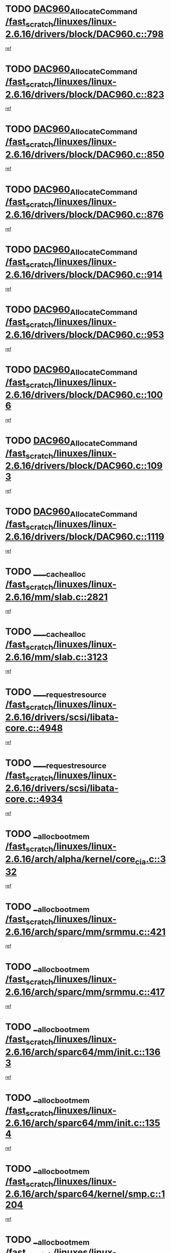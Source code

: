 * TODO [[view:/fast_scratch/linuxes/linux-2.6.16/drivers/block/DAC960.c::face=ovl-face1::linb=798::colb=20::cole=27][DAC960_AllocateCommand /fast_scratch/linuxes/linux-2.6.16/drivers/block/DAC960.c::798]]
[[view:/fast_scratch/linuxes/linux-2.6.16/drivers/block/DAC960.c::face=ovl-face2::linb=799::colb=48::cole=55][ref]]
* TODO [[view:/fast_scratch/linuxes/linux-2.6.16/drivers/block/DAC960.c::face=ovl-face1::linb=823::colb=20::cole=27][DAC960_AllocateCommand /fast_scratch/linuxes/linux-2.6.16/drivers/block/DAC960.c::823]]
[[view:/fast_scratch/linuxes/linux-2.6.16/drivers/block/DAC960.c::face=ovl-face2::linb=824::colb=48::cole=55][ref]]
* TODO [[view:/fast_scratch/linuxes/linux-2.6.16/drivers/block/DAC960.c::face=ovl-face1::linb=850::colb=20::cole=27][DAC960_AllocateCommand /fast_scratch/linuxes/linux-2.6.16/drivers/block/DAC960.c::850]]
[[view:/fast_scratch/linuxes/linux-2.6.16/drivers/block/DAC960.c::face=ovl-face2::linb=851::colb=48::cole=55][ref]]
* TODO [[view:/fast_scratch/linuxes/linux-2.6.16/drivers/block/DAC960.c::face=ovl-face1::linb=876::colb=20::cole=27][DAC960_AllocateCommand /fast_scratch/linuxes/linux-2.6.16/drivers/block/DAC960.c::876]]
[[view:/fast_scratch/linuxes/linux-2.6.16/drivers/block/DAC960.c::face=ovl-face2::linb=877::colb=48::cole=55][ref]]
* TODO [[view:/fast_scratch/linuxes/linux-2.6.16/drivers/block/DAC960.c::face=ovl-face1::linb=914::colb=20::cole=27][DAC960_AllocateCommand /fast_scratch/linuxes/linux-2.6.16/drivers/block/DAC960.c::914]]
[[view:/fast_scratch/linuxes/linux-2.6.16/drivers/block/DAC960.c::face=ovl-face2::linb=915::colb=48::cole=55][ref]]
* TODO [[view:/fast_scratch/linuxes/linux-2.6.16/drivers/block/DAC960.c::face=ovl-face1::linb=953::colb=20::cole=27][DAC960_AllocateCommand /fast_scratch/linuxes/linux-2.6.16/drivers/block/DAC960.c::953]]
[[view:/fast_scratch/linuxes/linux-2.6.16/drivers/block/DAC960.c::face=ovl-face2::linb=954::colb=48::cole=55][ref]]
* TODO [[view:/fast_scratch/linuxes/linux-2.6.16/drivers/block/DAC960.c::face=ovl-face1::linb=1006::colb=20::cole=27][DAC960_AllocateCommand /fast_scratch/linuxes/linux-2.6.16/drivers/block/DAC960.c::1006]]
[[view:/fast_scratch/linuxes/linux-2.6.16/drivers/block/DAC960.c::face=ovl-face2::linb=1007::colb=48::cole=55][ref]]
* TODO [[view:/fast_scratch/linuxes/linux-2.6.16/drivers/block/DAC960.c::face=ovl-face1::linb=1093::colb=6::cole=13][DAC960_AllocateCommand /fast_scratch/linuxes/linux-2.6.16/drivers/block/DAC960.c::1093]]
[[view:/fast_scratch/linuxes/linux-2.6.16/drivers/block/DAC960.c::face=ovl-face2::linb=1094::colb=24::cole=31][ref]]
* TODO [[view:/fast_scratch/linuxes/linux-2.6.16/drivers/block/DAC960.c::face=ovl-face1::linb=1119::colb=20::cole=27][DAC960_AllocateCommand /fast_scratch/linuxes/linux-2.6.16/drivers/block/DAC960.c::1119]]
[[view:/fast_scratch/linuxes/linux-2.6.16/drivers/block/DAC960.c::face=ovl-face2::linb=1120::colb=48::cole=55][ref]]
* TODO [[view:/fast_scratch/linuxes/linux-2.6.16/mm/slab.c::face=ovl-face1::linb=2821::colb=1::cole=5][____cache_alloc /fast_scratch/linuxes/linux-2.6.16/mm/slab.c::2821]]
[[view:/fast_scratch/linuxes/linux-2.6.16/mm/slab.c::face=ovl-face2::linb=2823::colb=52::cole=56][ref]]
* TODO [[view:/fast_scratch/linuxes/linux-2.6.16/mm/slab.c::face=ovl-face1::linb=3123::colb=2::cole=5][____cache_alloc /fast_scratch/linuxes/linux-2.6.16/mm/slab.c::3123]]
[[view:/fast_scratch/linuxes/linux-2.6.16/mm/slab.c::face=ovl-face2::linb=3128::colb=51::cole=54][ref]]
* TODO [[view:/fast_scratch/linuxes/linux-2.6.16/drivers/scsi/libata-core.c::face=ovl-face1::linb=4948::colb=3::cole=11][____request_resource /fast_scratch/linuxes/linux-2.6.16/drivers/scsi/libata-core.c::4948]]
[[view:/fast_scratch/linuxes/linux-2.6.16/drivers/scsi/libata-core.c::face=ovl-face2::linb=4949::colb=15::cole=23][ref]]
* TODO [[view:/fast_scratch/linuxes/linux-2.6.16/drivers/scsi/libata-core.c::face=ovl-face1::linb=4934::colb=3::cole=11][____request_resource /fast_scratch/linuxes/linux-2.6.16/drivers/scsi/libata-core.c::4934]]
[[view:/fast_scratch/linuxes/linux-2.6.16/drivers/scsi/libata-core.c::face=ovl-face2::linb=4935::colb=15::cole=23][ref]]
* TODO [[view:/fast_scratch/linuxes/linux-2.6.16/arch/alpha/kernel/core_cia.c::face=ovl-face1::linb=332::colb=1::cole=5][__alloc_bootmem /fast_scratch/linuxes/linux-2.6.16/arch/alpha/kernel/core_cia.c::332]]
[[view:/fast_scratch/linuxes/linux-2.6.16/arch/alpha/kernel/core_cia.c::face=ovl-face2::linb=333::colb=21::cole=25][ref]]
* TODO [[view:/fast_scratch/linuxes/linux-2.6.16/arch/sparc/mm/srmmu.c::face=ovl-face1::linb=421::colb=1::cole=21][__alloc_bootmem /fast_scratch/linuxes/linux-2.6.16/arch/sparc/mm/srmmu.c::421]]
[[view:/fast_scratch/linuxes/linux-2.6.16/arch/sparc/mm/srmmu.c::face=ovl-face2::linb=422::colb=34::cole=54][ref]]
* TODO [[view:/fast_scratch/linuxes/linux-2.6.16/arch/sparc/mm/srmmu.c::face=ovl-face1::linb=417::colb=1::cole=19][__alloc_bootmem /fast_scratch/linuxes/linux-2.6.16/arch/sparc/mm/srmmu.c::417]]
[[view:/fast_scratch/linuxes/linux-2.6.16/arch/sparc/mm/srmmu.c::face=ovl-face2::linb=419::colb=8::cole=26][ref]]
* TODO [[view:/fast_scratch/linuxes/linux-2.6.16/arch/sparc64/mm/init.c::face=ovl-face1::linb=1363::colb=3::cole=6][__alloc_bootmem /fast_scratch/linuxes/linux-2.6.16/arch/sparc64/mm/init.c::1363]]
[[view:/fast_scratch/linuxes/linux-2.6.16/arch/sparc64/mm/init.c::face=ovl-face2::linb=1365::colb=38::cole=41][ref]]
* TODO [[view:/fast_scratch/linuxes/linux-2.6.16/arch/sparc64/mm/init.c::face=ovl-face1::linb=1354::colb=3::cole=6][__alloc_bootmem /fast_scratch/linuxes/linux-2.6.16/arch/sparc64/mm/init.c::1354]]
[[view:/fast_scratch/linuxes/linux-2.6.16/arch/sparc64/mm/init.c::face=ovl-face2::linb=1356::colb=31::cole=34][ref]]
* TODO [[view:/fast_scratch/linuxes/linux-2.6.16/arch/sparc64/kernel/smp.c::face=ovl-face1::linb=1204::colb=1::cole=4][__alloc_bootmem /fast_scratch/linuxes/linux-2.6.16/arch/sparc64/kernel/smp.c::1204]]
[[view:/fast_scratch/linuxes/linux-2.6.16/arch/sparc64/kernel/smp.c::face=ovl-face2::linb=1219::colb=9::cole=12][ref]]
* TODO [[view:/fast_scratch/linuxes/linux-2.6.16/arch/ia64/mm/contig.c::face=ovl-face1::linb=191::colb=2::cole=10][__alloc_bootmem /fast_scratch/linuxes/linux-2.6.16/arch/ia64/mm/contig.c::191]]
[[view:/fast_scratch/linuxes/linux-2.6.16/arch/ia64/mm/contig.c::face=ovl-face2::linb=194::colb=10::cole=18][ref]]
* TODO [[view:/fast_scratch/linuxes/linux-2.6.16/block/as-iosched.c::face=ovl-face1::linb=407::colb=18::cole=23][__as_add_arq_rb /fast_scratch/linuxes/linux-2.6.16/block/as-iosched.c::407]]
[[view:/fast_scratch/linuxes/linux-2.6.16/block/as-iosched.c::face=ovl-face2::linb=408::colb=26::cole=31][ref]]
* TODO [[view:/fast_scratch/linuxes/linux-2.6.16/mm/slab.c::face=ovl-face1::linb=3125::colb=2::cole=5][__cache_alloc_node /fast_scratch/linuxes/linux-2.6.16/mm/slab.c::3125]]
[[view:/fast_scratch/linuxes/linux-2.6.16/mm/slab.c::face=ovl-face2::linb=3128::colb=51::cole=54][ref]]
* TODO [[view:/fast_scratch/linuxes/linux-2.6.16/drivers/net/bonding/bond_3ad.c::face=ovl-face1::linb=188::colb=17::cole=21][__get_bond_by_port /fast_scratch/linuxes/linux-2.6.16/drivers/net/bonding/bond_3ad.c::188]]
[[view:/fast_scratch/linuxes/linux-2.6.16/drivers/net/bonding/bond_3ad.c::face=ovl-face2::linb=192::colb=39::cole=43][ref]]
* TODO [[view:/fast_scratch/linuxes/linux-2.6.16/drivers/net/bonding/bond_3ad.c::face=ovl-face1::linb=208::colb=17::cole=21][__get_bond_by_port /fast_scratch/linuxes/linux-2.6.16/drivers/net/bonding/bond_3ad.c::208]]
[[view:/fast_scratch/linuxes/linux-2.6.16/drivers/net/bonding/bond_3ad.c::face=ovl-face2::linb=211::colb=24::cole=28][ref]]
* TODO [[view:/fast_scratch/linuxes/linux-2.6.16/drivers/net/bonding/bond_3ad.c::face=ovl-face1::linb=1985::colb=3::cole=17][__get_first_agg /fast_scratch/linuxes/linux-2.6.16/drivers/net/bonding/bond_3ad.c::1985]]
[[view:/fast_scratch/linuxes/linux-2.6.16/drivers/net/bonding/bond_3ad.c::face=ovl-face2::linb=1986::colb=58::cole=72][ref]]
* TODO [[view:/fast_scratch/linuxes/linux-2.6.16/drivers/net/bonding/bond_3ad.c::face=ovl-face1::linb=2048::colb=1::cole=16][__get_first_agg /fast_scratch/linuxes/linux-2.6.16/drivers/net/bonding/bond_3ad.c::2048]]
[[view:/fast_scratch/linuxes/linux-2.6.16/drivers/net/bonding/bond_3ad.c::face=ovl-face2::linb=2049::colb=58::cole=73][ref]]
* TODO [[view:/fast_scratch/linuxes/linux-2.6.16/drivers/net/bonding/bond_3ad.c::face=ovl-face1::linb=2117::colb=3::cole=13][__get_first_agg /fast_scratch/linuxes/linux-2.6.16/drivers/net/bonding/bond_3ad.c::2117]]
[[view:/fast_scratch/linuxes/linux-2.6.16/drivers/net/bonding/bond_3ad.c::face=ovl-face2::linb=2118::colb=26::cole=36][ref]]
* TODO [[view:/fast_scratch/linuxes/linux-2.6.16/drivers/net/bonding/bond_3ad.c::face=ovl-face1::linb=794::colb=20::cole=30][__get_next_agg /fast_scratch/linuxes/linux-2.6.16/drivers/net/bonding/bond_3ad.c::794]]
[[view:/fast_scratch/linuxes/linux-2.6.16/drivers/net/bonding/bond_3ad.c::face=ovl-face2::linb=795::colb=6::cole=16][ref]]
* TODO [[view:/fast_scratch/linuxes/linux-2.6.16/drivers/net/bonding/bond_3ad.c::face=ovl-face1::linb=1986::colb=26::cole=40][__get_next_agg /fast_scratch/linuxes/linux-2.6.16/drivers/net/bonding/bond_3ad.c::1986]]
[[view:/fast_scratch/linuxes/linux-2.6.16/drivers/net/bonding/bond_3ad.c::face=ovl-face2::linb=1988::colb=9::cole=23][ref]]
[[view:/fast_scratch/linuxes/linux-2.6.16/drivers/net/bonding/bond_3ad.c::face=ovl-face2::linb=1988::colb=40::cole=54][ref]]
[[view:/fast_scratch/linuxes/linux-2.6.16/drivers/net/bonding/bond_3ad.c::face=ovl-face2::linb=1988::colb=79::cole=93][ref]]
* TODO [[view:/fast_scratch/linuxes/linux-2.6.16/drivers/net/bonding/bond_3ad.c::face=ovl-face1::linb=1986::colb=26::cole=40][__get_next_agg /fast_scratch/linuxes/linux-2.6.16/drivers/net/bonding/bond_3ad.c::1986]]
[[view:/fast_scratch/linuxes/linux-2.6.16/drivers/net/bonding/bond_3ad.c::face=ovl-face2::linb=1994::colb=30::cole=44][ref]]
[[view:/fast_scratch/linuxes/linux-2.6.16/drivers/net/bonding/bond_3ad.c::face=ovl-face2::linb=1994::colb=62::cole=76][ref]]
[[view:/fast_scratch/linuxes/linux-2.6.16/drivers/net/bonding/bond_3ad.c::face=ovl-face2::linb=1994::colb=101::cole=115][ref]]
* TODO [[view:/fast_scratch/linuxes/linux-2.6.16/drivers/net/bonding/bond_3ad.c::face=ovl-face1::linb=2049::colb=25::cole=40][__get_next_agg /fast_scratch/linuxes/linux-2.6.16/drivers/net/bonding/bond_3ad.c::2049]]
[[view:/fast_scratch/linuxes/linux-2.6.16/drivers/net/bonding/bond_3ad.c::face=ovl-face2::linb=2052::colb=17::cole=32][ref]]
* TODO [[view:/fast_scratch/linuxes/linux-2.6.16/fs/buffer.c::face=ovl-face1::linb=1496::colb=21::cole=23][__getblk /fast_scratch/linuxes/linux-2.6.16/fs/buffer.c::1496]]
[[view:/fast_scratch/linuxes/linux-2.6.16/fs/buffer.c::face=ovl-face2::linb=1498::colb=36::cole=38][ref]]
* TODO [[view:/fast_scratch/linuxes/linux-2.6.16/fs/reiserfs/journal.c::face=ovl-face1::linb=2261::colb=2::cole=4][__getblk /fast_scratch/linuxes/linux-2.6.16/fs/reiserfs/journal.c::2261]]
[[view:/fast_scratch/linuxes/linux-2.6.16/fs/reiserfs/journal.c::face=ovl-face2::linb=2262::colb=22::cole=24][ref]]
* TODO [[view:/fast_scratch/linuxes/linux-2.6.16/fs/reiserfs/journal.c::face=ovl-face1::linb=2251::colb=1::cole=3][__getblk /fast_scratch/linuxes/linux-2.6.16/fs/reiserfs/journal.c::2251]]
[[view:/fast_scratch/linuxes/linux-2.6.16/fs/reiserfs/journal.c::face=ovl-face2::linb=2252::colb=21::cole=23][ref]]
* TODO [[view:/fast_scratch/linuxes/linux-2.6.16/fs/jbd/journal.c::face=ovl-face1::linb=885::colb=2::cole=4][__getblk /fast_scratch/linuxes/linux-2.6.16/fs/jbd/journal.c::885]]
[[view:/fast_scratch/linuxes/linux-2.6.16/fs/jbd/journal.c::face=ovl-face2::linb=886::colb=14::cole=16][ref]]
* TODO [[view:/fast_scratch/linuxes/linux-2.6.16/fs/jbd/journal.c::face=ovl-face1::linb=628::colb=1::cole=3][__getblk /fast_scratch/linuxes/linux-2.6.16/fs/jbd/journal.c::628]]
[[view:/fast_scratch/linuxes/linux-2.6.16/fs/jbd/journal.c::face=ovl-face2::linb=629::colb=13::cole=15][ref]]
* TODO [[view:/fast_scratch/linuxes/linux-2.6.16/arch/powerpc/kernel/crash_dump.c::face=ovl-face1::linb=99::colb=1::cole=6][__ioremap /fast_scratch/linuxes/linux-2.6.16/arch/powerpc/kernel/crash_dump.c::99]]
[[view:/fast_scratch/linuxes/linux-2.6.16/arch/powerpc/kernel/crash_dump.c::face=ovl-face2::linb=103::colb=11::cole=16][ref]]
* TODO [[view:/fast_scratch/linuxes/linux-2.6.16/arch/powerpc/kernel/crash_dump.c::face=ovl-face1::linb=99::colb=1::cole=6][__ioremap /fast_scratch/linuxes/linux-2.6.16/arch/powerpc/kernel/crash_dump.c::99]]
[[view:/fast_scratch/linuxes/linux-2.6.16/arch/powerpc/kernel/crash_dump.c::face=ovl-face2::linb=109::colb=9::cole=14][ref]]
* TODO [[view:/fast_scratch/linuxes/linux-2.6.16/arch/powerpc/platforms/cell/iommu.c::face=ovl-face1::linb=411::colb=2::cole=25][__ioremap /fast_scratch/linuxes/linux-2.6.16/arch/powerpc/platforms/cell/iommu.c::411]]
[[view:/fast_scratch/linuxes/linux-2.6.16/arch/powerpc/platforms/cell/iommu.c::face=ovl-face2::linb=414::colb=10::cole=33][ref]]
* TODO [[view:/fast_scratch/linuxes/linux-2.6.16/arch/powerpc/platforms/cell/iommu.c::face=ovl-face1::linb=410::colb=2::cole=20][__ioremap /fast_scratch/linuxes/linux-2.6.16/arch/powerpc/platforms/cell/iommu.c::410]]
[[view:/fast_scratch/linuxes/linux-2.6.16/arch/powerpc/platforms/cell/iommu.c::face=ovl-face2::linb=413::colb=17::cole=35][ref]]
* TODO [[view:/fast_scratch/linuxes/linux-2.6.16/arch/powerpc/platforms/cell/iommu.c::face=ovl-face1::linb=361::colb=1::cole=24][__ioremap /fast_scratch/linuxes/linux-2.6.16/arch/powerpc/platforms/cell/iommu.c::361]]
[[view:/fast_scratch/linuxes/linux-2.6.16/arch/powerpc/platforms/cell/iommu.c::face=ovl-face2::linb=363::colb=36::cole=59][ref]]
* TODO [[view:/fast_scratch/linuxes/linux-2.6.16/arch/powerpc/platforms/cell/iommu.c::face=ovl-face1::linb=360::colb=1::cole=19][__ioremap /fast_scratch/linuxes/linux-2.6.16/arch/powerpc/platforms/cell/iommu.c::360]]
[[view:/fast_scratch/linuxes/linux-2.6.16/arch/powerpc/platforms/cell/iommu.c::face=ovl-face2::linb=363::colb=16::cole=34][ref]]
* TODO [[view:/fast_scratch/linuxes/linux-2.6.16/arch/powerpc/platforms/cell/iommu.c::face=ovl-face1::linb=348::colb=1::cole=24][__ioremap /fast_scratch/linuxes/linux-2.6.16/arch/powerpc/platforms/cell/iommu.c::348]]
[[view:/fast_scratch/linuxes/linux-2.6.16/arch/powerpc/platforms/cell/iommu.c::face=ovl-face2::linb=350::colb=36::cole=59][ref]]
* TODO [[view:/fast_scratch/linuxes/linux-2.6.16/arch/powerpc/platforms/cell/iommu.c::face=ovl-face1::linb=347::colb=1::cole=19][__ioremap /fast_scratch/linuxes/linux-2.6.16/arch/powerpc/platforms/cell/iommu.c::347]]
[[view:/fast_scratch/linuxes/linux-2.6.16/arch/powerpc/platforms/cell/iommu.c::face=ovl-face2::linb=350::colb=16::cole=34][ref]]
* TODO [[view:/fast_scratch/linuxes/linux-2.6.16/arch/arm/mach-ebsa110/io.c::face=ovl-face1::linb=68::colb=15::cole=16][__isamem_convert_addr /fast_scratch/linuxes/linux-2.6.16/arch/arm/mach-ebsa110/io.c::68]]
[[view:/fast_scratch/linuxes/linux-2.6.16/arch/arm/mach-ebsa110/io.c::face=ovl-face2::linb=72::colb=20::cole=21][ref]]
* TODO [[view:/fast_scratch/linuxes/linux-2.6.16/arch/arm/mach-ebsa110/io.c::face=ovl-face1::linb=68::colb=15::cole=16][__isamem_convert_addr /fast_scratch/linuxes/linux-2.6.16/arch/arm/mach-ebsa110/io.c::68]]
[[view:/fast_scratch/linuxes/linux-2.6.16/arch/arm/mach-ebsa110/io.c::face=ovl-face2::linb=74::colb=20::cole=21][ref]]
* TODO [[view:/fast_scratch/linuxes/linux-2.6.16/arch/arm/mach-ebsa110/io.c::face=ovl-face1::linb=80::colb=15::cole=16][__isamem_convert_addr /fast_scratch/linuxes/linux-2.6.16/arch/arm/mach-ebsa110/io.c::80]]
[[view:/fast_scratch/linuxes/linux-2.6.16/arch/arm/mach-ebsa110/io.c::face=ovl-face2::linb=85::colb=20::cole=21][ref]]
* TODO [[view:/fast_scratch/linuxes/linux-2.6.16/arch/arm/mach-ebsa110/io.c::face=ovl-face1::linb=90::colb=15::cole=16][__isamem_convert_addr /fast_scratch/linuxes/linux-2.6.16/arch/arm/mach-ebsa110/io.c::90]]
[[view:/fast_scratch/linuxes/linux-2.6.16/arch/arm/mach-ebsa110/io.c::face=ovl-face2::linb=96::colb=19::cole=20][ref]]
* TODO [[view:/fast_scratch/linuxes/linux-2.6.16/arch/arm/mach-ebsa110/io.c::face=ovl-face1::linb=107::colb=15::cole=16][__isamem_convert_addr /fast_scratch/linuxes/linux-2.6.16/arch/arm/mach-ebsa110/io.c::107]]
[[view:/fast_scratch/linuxes/linux-2.6.16/arch/arm/mach-ebsa110/io.c::face=ovl-face2::linb=110::colb=20::cole=21][ref]]
* TODO [[view:/fast_scratch/linuxes/linux-2.6.16/arch/arm/mach-ebsa110/io.c::face=ovl-face1::linb=107::colb=15::cole=16][__isamem_convert_addr /fast_scratch/linuxes/linux-2.6.16/arch/arm/mach-ebsa110/io.c::107]]
[[view:/fast_scratch/linuxes/linux-2.6.16/arch/arm/mach-ebsa110/io.c::face=ovl-face2::linb=112::colb=20::cole=21][ref]]
* TODO [[view:/fast_scratch/linuxes/linux-2.6.16/arch/arm/mach-ebsa110/io.c::face=ovl-face1::linb=117::colb=15::cole=16][__isamem_convert_addr /fast_scratch/linuxes/linux-2.6.16/arch/arm/mach-ebsa110/io.c::117]]
[[view:/fast_scratch/linuxes/linux-2.6.16/arch/arm/mach-ebsa110/io.c::face=ovl-face2::linb=122::colb=19::cole=20][ref]]
* TODO [[view:/fast_scratch/linuxes/linux-2.6.16/arch/arm/mach-ebsa110/io.c::face=ovl-face1::linb=127::colb=15::cole=16][__isamem_convert_addr /fast_scratch/linuxes/linux-2.6.16/arch/arm/mach-ebsa110/io.c::127]]
[[view:/fast_scratch/linuxes/linux-2.6.16/arch/arm/mach-ebsa110/io.c::face=ovl-face2::linb=132::colb=19::cole=20][ref]]
* TODO [[view:/fast_scratch/linuxes/linux-2.6.16/mm/sparse.c::face=ovl-face1::linb=271::colb=1::cole=7][__kmalloc_section_memmap /fast_scratch/linuxes/linux-2.6.16/mm/sparse.c::271]]
[[view:/fast_scratch/linuxes/linux-2.6.16/mm/sparse.c::face=ovl-face2::linb=282::colb=47::cole=53][ref]]
* TODO [[view:/fast_scratch/linuxes/linux-2.6.16/fs/mpage.c::face=ovl-face1::linb=720::colb=4::cole=7][__mpage_writepage /fast_scratch/linuxes/linux-2.6.16/fs/mpage.c::720]]
[[view:/fast_scratch/linuxes/linux-2.6.16/fs/mpage.c::face=ovl-face2::linb=720::colb=28::cole=31][ref]]
* TODO [[view:/fast_scratch/linuxes/linux-2.6.16/arch/ia64/ia32/sys_ia32.c::face=ovl-face1::linb=392::colb=2::cole=6][__pp_prev /fast_scratch/linuxes/linux-2.6.16/arch/ia64/ia32/sys_ia32.c::392]]
[[view:/fast_scratch/linuxes/linux-2.6.16/arch/ia64/ia32/sys_ia32.c::face=ovl-face2::linb=402::colb=44::cole=48][ref]]
* TODO [[view:/fast_scratch/linuxes/linux-2.6.16/fs/devfs/base.c::face=ovl-face1::linb=1141::colb=3::cole=5][_devfs_alloc_entry /fast_scratch/linuxes/linux-2.6.16/fs/devfs/base.c::1141]]
[[view:/fast_scratch/linuxes/linux-2.6.16/fs/devfs/base.c::face=ovl-face2::linb=1142::colb=13::cole=15][ref]]
* TODO [[view:/fast_scratch/linuxes/linux-2.6.16/fs/devfs/base.c::face=ovl-face1::linb=1028::colb=2::cole=5][_devfs_search_dir /fast_scratch/linuxes/linux-2.6.16/fs/devfs/base.c::1028]]
[[view:/fast_scratch/linuxes/linux-2.6.16/fs/devfs/base.c::face=ovl-face2::linb=1032::colb=13::cole=16][ref]]
* TODO [[view:/fast_scratch/linuxes/linux-2.6.16/fs/xfs/linux-2.6/xfs_buf.c::face=ovl-face1::linb=575::colb=1::cole=3][_xfs_buf_find /fast_scratch/linuxes/linux-2.6.16/fs/xfs/linux-2.6/xfs_buf.c::575]]
[[view:/fast_scratch/linuxes/linux-2.6.16/fs/xfs/linux-2.6/xfs_buf.c::face=ovl-face2::linb=577::colb=32::cole=34][ref]]
* TODO [[view:/fast_scratch/linuxes/linux-2.6.16/sound/oss/nec_vrc5477.c::face=ovl-face1::linb=1877::colb=1::cole=9][ac97_alloc_codec /fast_scratch/linuxes/linux-2.6.16/sound/oss/nec_vrc5477.c::1877]]
[[view:/fast_scratch/linuxes/linux-2.6.16/sound/oss/nec_vrc5477.c::face=ovl-face2::linb=1879::colb=1::cole=9][ref]]
* TODO [[view:/fast_scratch/linuxes/linux-2.6.16/drivers/video/acornfb.c::face=ovl-face1::linb=204::colb=1::cole=5][acornfb_valid_pixrate /fast_scratch/linuxes/linux-2.6.16/drivers/video/acornfb.c::204]]
[[view:/fast_scratch/linuxes/linux-2.6.16/drivers/video/acornfb.c::face=ovl-face2::linb=205::colb=12::cole=16][ref]]
* TODO [[view:/fast_scratch/linuxes/linux-2.6.16/drivers/acpi/hardware/hwsleep.c::face=ovl-face1::linb=484::colb=2::cole=23][acpi_hw_get_bit_register_info /fast_scratch/linuxes/linux-2.6.16/drivers/acpi/hardware/hwsleep.c::484]]
[[view:/fast_scratch/linuxes/linux-2.6.16/drivers/acpi/hardware/hwsleep.c::face=ovl-face2::linb=496::colb=6::cole=27][ref]]
* TODO [[view:/fast_scratch/linuxes/linux-2.6.16/drivers/acpi/hardware/hwsleep.c::face=ovl-face1::linb=482::colb=2::cole=21][acpi_hw_get_bit_register_info /fast_scratch/linuxes/linux-2.6.16/drivers/acpi/hardware/hwsleep.c::482]]
[[view:/fast_scratch/linuxes/linux-2.6.16/drivers/acpi/hardware/hwsleep.c::face=ovl-face2::linb=495::colb=20::cole=39][ref]]
* TODO [[view:/fast_scratch/linuxes/linux-2.6.16/drivers/acpi/hardware/hwsleep.c::face=ovl-face1::linb=242::colb=1::cole=22][acpi_hw_get_bit_register_info /fast_scratch/linuxes/linux-2.6.16/drivers/acpi/hardware/hwsleep.c::242]]
[[view:/fast_scratch/linuxes/linux-2.6.16/drivers/acpi/hardware/hwsleep.c::face=ovl-face2::linb=288::colb=4::cole=25][ref]]
* TODO [[view:/fast_scratch/linuxes/linux-2.6.16/drivers/acpi/hardware/hwsleep.c::face=ovl-face1::linb=240::colb=1::cole=20][acpi_hw_get_bit_register_info /fast_scratch/linuxes/linux-2.6.16/drivers/acpi/hardware/hwsleep.c::240]]
[[view:/fast_scratch/linuxes/linux-2.6.16/drivers/acpi/hardware/hwsleep.c::face=ovl-face2::linb=287::colb=18::cole=37][ref]]
* TODO [[view:/fast_scratch/linuxes/linux-2.6.16/drivers/acpi/events/evrgnini.c::face=ovl-face1::linb=453::colb=1::cole=5][acpi_ns_get_parent_node /fast_scratch/linuxes/linux-2.6.16/drivers/acpi/events/evrgnini.c::453]]
[[view:/fast_scratch/linuxes/linux-2.6.16/drivers/acpi/events/evrgnini.c::face=ovl-face2::linb=465::colb=45::cole=49][ref]]
* TODO [[view:/fast_scratch/linuxes/linux-2.6.16/drivers/acpi/events/evrgnini.c::face=ovl-face1::linb=247::colb=3::cole=16][acpi_ns_get_parent_node /fast_scratch/linuxes/linux-2.6.16/drivers/acpi/events/evrgnini.c::247]]
[[view:/fast_scratch/linuxes/linux-2.6.16/drivers/acpi/events/evrgnini.c::face=ovl-face2::linb=207::colb=27::cole=40][ref]]
* TODO [[view:/fast_scratch/linuxes/linux-2.6.16/drivers/acpi/events/evrgnini.c::face=ovl-face1::linb=247::colb=3::cole=16][acpi_ns_get_parent_node /fast_scratch/linuxes/linux-2.6.16/drivers/acpi/events/evrgnini.c::247]]
[[view:/fast_scratch/linuxes/linux-2.6.16/drivers/acpi/events/evrgnini.c::face=ovl-face2::linb=295::colb=55::cole=68][ref]]
* TODO [[view:/fast_scratch/linuxes/linux-2.6.16/drivers/acpi/events/evrgnini.c::face=ovl-face1::linb=186::colb=1::cole=12][acpi_ns_get_parent_node /fast_scratch/linuxes/linux-2.6.16/drivers/acpi/events/evrgnini.c::186]]
[[view:/fast_scratch/linuxes/linux-2.6.16/drivers/acpi/events/evrgnini.c::face=ovl-face2::linb=280::colb=55::cole=66][ref]]
* TODO [[view:/fast_scratch/linuxes/linux-2.6.16/drivers/acpi/namespace/nsaccess.c::face=ovl-face1::linb=356::colb=3::cole=14][acpi_ns_get_parent_node /fast_scratch/linuxes/linux-2.6.16/drivers/acpi/namespace/nsaccess.c::356]]
[[view:/fast_scratch/linuxes/linux-2.6.16/drivers/acpi/namespace/nsaccess.c::face=ovl-face2::linb=354::colb=30::cole=41][ref]]
[[view:/fast_scratch/linuxes/linux-2.6.16/drivers/acpi/namespace/nsaccess.c::face=ovl-face2::linb=355::colb=9::cole=20][ref]]
* TODO [[view:/fast_scratch/linuxes/linux-2.6.16/drivers/acpi/namespace/nsalloc.c::face=ovl-face1::linb=540::colb=3::cole=14][acpi_ns_get_parent_node /fast_scratch/linuxes/linux-2.6.16/drivers/acpi/namespace/nsalloc.c::540]]
[[view:/fast_scratch/linuxes/linux-2.6.16/drivers/acpi/namespace/nsalloc.c::face=ovl-face2::linb=493::colb=43::cole=54][ref]]
* TODO [[view:/fast_scratch/linuxes/linux-2.6.16/drivers/acpi/namespace/nsalloc.c::face=ovl-face1::linb=395::colb=3::cole=14][acpi_ns_get_parent_node /fast_scratch/linuxes/linux-2.6.16/drivers/acpi/namespace/nsalloc.c::395]]
[[view:/fast_scratch/linuxes/linux-2.6.16/drivers/acpi/namespace/nsalloc.c::face=ovl-face2::linb=357::colb=52::cole=63][ref]]
* TODO [[view:/fast_scratch/linuxes/linux-2.6.16/drivers/acpi/namespace/nsalloc.c::face=ovl-face1::linb=105::colb=1::cole=12][acpi_ns_get_parent_node /fast_scratch/linuxes/linux-2.6.16/drivers/acpi/namespace/nsalloc.c::105]]
[[view:/fast_scratch/linuxes/linux-2.6.16/drivers/acpi/namespace/nsalloc.c::face=ovl-face2::linb=108::colb=13::cole=24][ref]]
* TODO [[view:/fast_scratch/linuxes/linux-2.6.16/drivers/acpi/namespace/nswalk.c::face=ovl-face1::linb=277::colb=3::cole=14][acpi_ns_get_parent_node /fast_scratch/linuxes/linux-2.6.16/drivers/acpi/namespace/nswalk.c::277]]
[[view:/fast_scratch/linuxes/linux-2.6.16/drivers/acpi/namespace/nswalk.c::face=ovl-face2::linb=189::colb=43::cole=54][ref]]
* TODO [[view:/fast_scratch/linuxes/linux-2.6.16/drivers/acpi/namespace/nsnames.c::face=ovl-face1::linb=100::colb=2::cole=13][acpi_ns_get_parent_node /fast_scratch/linuxes/linux-2.6.16/drivers/acpi/namespace/nsnames.c::100]]
[[view:/fast_scratch/linuxes/linux-2.6.16/drivers/acpi/namespace/nsnames.c::face=ovl-face2::linb=99::colb=45::cole=56][ref]]
* TODO [[view:/fast_scratch/linuxes/linux-2.6.16/drivers/acpi/namespace/nsdump.c::face=ovl-face1::linb=183::colb=1::cole=10][acpi_ns_map_handle_to_node /fast_scratch/linuxes/linux-2.6.16/drivers/acpi/namespace/nsdump.c::183]]
[[view:/fast_scratch/linuxes/linux-2.6.16/drivers/acpi/namespace/nsdump.c::face=ovl-face2::linb=184::colb=8::cole=17][ref]]
* TODO [[view:/fast_scratch/linuxes/linux-2.6.16/drivers/acpi/parser/psutils.c::face=ovl-face1::linb=145::colb=2::cole=4][acpi_os_acquire_object /fast_scratch/linuxes/linux-2.6.16/drivers/acpi/parser/psutils.c::145]]
[[view:/fast_scratch/linuxes/linux-2.6.16/drivers/acpi/parser/psutils.c::face=ovl-face2::linb=146::colb=9::cole=11][ref]]
* TODO [[view:/fast_scratch/linuxes/linux-2.6.16/drivers/acpi/parser/psutils.c::face=ovl-face1::linb=140::colb=2::cole=4][acpi_os_acquire_object /fast_scratch/linuxes/linux-2.6.16/drivers/acpi/parser/psutils.c::140]]
[[view:/fast_scratch/linuxes/linux-2.6.16/drivers/acpi/parser/psutils.c::face=ovl-face2::linb=141::colb=9::cole=11][ref]]
* TODO [[view:/fast_scratch/linuxes/linux-2.6.16/net/ipv4/igmp.c::face=ovl-face1::linb=514::colb=3::cole=6][add_grec /fast_scratch/linuxes/linux-2.6.16/net/ipv4/igmp.c::514]]
[[view:/fast_scratch/linuxes/linux-2.6.16/net/ipv4/igmp.c::face=ovl-face2::linb=514::colb=18::cole=21][ref]]
* TODO [[view:/fast_scratch/linuxes/linux-2.6.16/net/ipv4/igmp.c::face=ovl-face1::linb=569::colb=3::cole=6][add_grec /fast_scratch/linuxes/linux-2.6.16/net/ipv4/igmp.c::569]]
[[view:/fast_scratch/linuxes/linux-2.6.16/net/ipv4/igmp.c::face=ovl-face2::linb=570::colb=18::cole=21][ref]]
* TODO [[view:/fast_scratch/linuxes/linux-2.6.16/net/ipv4/igmp.c::face=ovl-face1::linb=570::colb=3::cole=6][add_grec /fast_scratch/linuxes/linux-2.6.16/net/ipv4/igmp.c::570]]
[[view:/fast_scratch/linuxes/linux-2.6.16/net/ipv4/igmp.c::face=ovl-face2::linb=569::colb=18::cole=21][ref]]
* TODO [[view:/fast_scratch/linuxes/linux-2.6.16/net/ipv4/igmp.c::face=ovl-face1::linb=570::colb=3::cole=6][add_grec /fast_scratch/linuxes/linux-2.6.16/net/ipv4/igmp.c::570]]
[[view:/fast_scratch/linuxes/linux-2.6.16/net/ipv4/igmp.c::face=ovl-face2::linb=575::colb=19::cole=22][ref]]
* TODO [[view:/fast_scratch/linuxes/linux-2.6.16/net/ipv4/igmp.c::face=ovl-face1::linb=570::colb=3::cole=6][add_grec /fast_scratch/linuxes/linux-2.6.16/net/ipv4/igmp.c::570]]
[[view:/fast_scratch/linuxes/linux-2.6.16/net/ipv4/igmp.c::face=ovl-face2::linb=605::colb=17::cole=20][ref]]
* TODO [[view:/fast_scratch/linuxes/linux-2.6.16/net/ipv4/igmp.c::face=ovl-face1::linb=575::colb=4::cole=7][add_grec /fast_scratch/linuxes/linux-2.6.16/net/ipv4/igmp.c::575]]
[[view:/fast_scratch/linuxes/linux-2.6.16/net/ipv4/igmp.c::face=ovl-face2::linb=569::colb=18::cole=21][ref]]
* TODO [[view:/fast_scratch/linuxes/linux-2.6.16/net/ipv4/igmp.c::face=ovl-face1::linb=575::colb=4::cole=7][add_grec /fast_scratch/linuxes/linux-2.6.16/net/ipv4/igmp.c::575]]
[[view:/fast_scratch/linuxes/linux-2.6.16/net/ipv4/igmp.c::face=ovl-face2::linb=575::colb=19::cole=22][ref]]
* TODO [[view:/fast_scratch/linuxes/linux-2.6.16/net/ipv4/igmp.c::face=ovl-face1::linb=575::colb=4::cole=7][add_grec /fast_scratch/linuxes/linux-2.6.16/net/ipv4/igmp.c::575]]
[[view:/fast_scratch/linuxes/linux-2.6.16/net/ipv4/igmp.c::face=ovl-face2::linb=605::colb=17::cole=20][ref]]
* TODO [[view:/fast_scratch/linuxes/linux-2.6.16/net/ipv4/igmp.c::face=ovl-face1::linb=605::colb=2::cole=5][add_grec /fast_scratch/linuxes/linux-2.6.16/net/ipv4/igmp.c::605]]
[[view:/fast_scratch/linuxes/linux-2.6.16/net/ipv4/igmp.c::face=ovl-face2::linb=606::colb=17::cole=20][ref]]
* TODO [[view:/fast_scratch/linuxes/linux-2.6.16/net/ipv4/igmp.c::face=ovl-face1::linb=606::colb=2::cole=5][add_grec /fast_scratch/linuxes/linux-2.6.16/net/ipv4/igmp.c::606]]
[[view:/fast_scratch/linuxes/linux-2.6.16/net/ipv4/igmp.c::face=ovl-face2::linb=605::colb=17::cole=20][ref]]
* TODO [[view:/fast_scratch/linuxes/linux-2.6.16/net/ipv4/igmp.c::face=ovl-face1::linb=606::colb=2::cole=5][add_grec /fast_scratch/linuxes/linux-2.6.16/net/ipv4/igmp.c::606]]
[[view:/fast_scratch/linuxes/linux-2.6.16/net/ipv4/igmp.c::face=ovl-face2::linb=614::colb=18::cole=21][ref]]
* TODO [[view:/fast_scratch/linuxes/linux-2.6.16/net/ipv4/igmp.c::face=ovl-face1::linb=614::colb=3::cole=6][add_grec /fast_scratch/linuxes/linux-2.6.16/net/ipv4/igmp.c::614]]
[[view:/fast_scratch/linuxes/linux-2.6.16/net/ipv4/igmp.c::face=ovl-face2::linb=605::colb=17::cole=20][ref]]
* TODO [[view:/fast_scratch/linuxes/linux-2.6.16/net/ipv6/mcast.c::face=ovl-face1::linb=1640::colb=3::cole=6][add_grec /fast_scratch/linuxes/linux-2.6.16/net/ipv6/mcast.c::1640]]
[[view:/fast_scratch/linuxes/linux-2.6.16/net/ipv6/mcast.c::face=ovl-face2::linb=1640::colb=18::cole=21][ref]]
* TODO [[view:/fast_scratch/linuxes/linux-2.6.16/net/ipv6/mcast.c::face=ovl-face1::linb=1694::colb=3::cole=6][add_grec /fast_scratch/linuxes/linux-2.6.16/net/ipv6/mcast.c::1694]]
[[view:/fast_scratch/linuxes/linux-2.6.16/net/ipv6/mcast.c::face=ovl-face2::linb=1695::colb=18::cole=21][ref]]
* TODO [[view:/fast_scratch/linuxes/linux-2.6.16/net/ipv6/mcast.c::face=ovl-face1::linb=1695::colb=3::cole=6][add_grec /fast_scratch/linuxes/linux-2.6.16/net/ipv6/mcast.c::1695]]
[[view:/fast_scratch/linuxes/linux-2.6.16/net/ipv6/mcast.c::face=ovl-face2::linb=1694::colb=18::cole=21][ref]]
* TODO [[view:/fast_scratch/linuxes/linux-2.6.16/net/ipv6/mcast.c::face=ovl-face1::linb=1695::colb=3::cole=6][add_grec /fast_scratch/linuxes/linux-2.6.16/net/ipv6/mcast.c::1695]]
[[view:/fast_scratch/linuxes/linux-2.6.16/net/ipv6/mcast.c::face=ovl-face2::linb=1700::colb=19::cole=22][ref]]
* TODO [[view:/fast_scratch/linuxes/linux-2.6.16/net/ipv6/mcast.c::face=ovl-face1::linb=1695::colb=3::cole=6][add_grec /fast_scratch/linuxes/linux-2.6.16/net/ipv6/mcast.c::1695]]
[[view:/fast_scratch/linuxes/linux-2.6.16/net/ipv6/mcast.c::face=ovl-face2::linb=1731::colb=17::cole=20][ref]]
* TODO [[view:/fast_scratch/linuxes/linux-2.6.16/net/ipv6/mcast.c::face=ovl-face1::linb=1700::colb=4::cole=7][add_grec /fast_scratch/linuxes/linux-2.6.16/net/ipv6/mcast.c::1700]]
[[view:/fast_scratch/linuxes/linux-2.6.16/net/ipv6/mcast.c::face=ovl-face2::linb=1694::colb=18::cole=21][ref]]
* TODO [[view:/fast_scratch/linuxes/linux-2.6.16/net/ipv6/mcast.c::face=ovl-face1::linb=1700::colb=4::cole=7][add_grec /fast_scratch/linuxes/linux-2.6.16/net/ipv6/mcast.c::1700]]
[[view:/fast_scratch/linuxes/linux-2.6.16/net/ipv6/mcast.c::face=ovl-face2::linb=1700::colb=19::cole=22][ref]]
* TODO [[view:/fast_scratch/linuxes/linux-2.6.16/net/ipv6/mcast.c::face=ovl-face1::linb=1700::colb=4::cole=7][add_grec /fast_scratch/linuxes/linux-2.6.16/net/ipv6/mcast.c::1700]]
[[view:/fast_scratch/linuxes/linux-2.6.16/net/ipv6/mcast.c::face=ovl-face2::linb=1731::colb=17::cole=20][ref]]
* TODO [[view:/fast_scratch/linuxes/linux-2.6.16/net/ipv6/mcast.c::face=ovl-face1::linb=1731::colb=2::cole=5][add_grec /fast_scratch/linuxes/linux-2.6.16/net/ipv6/mcast.c::1731]]
[[view:/fast_scratch/linuxes/linux-2.6.16/net/ipv6/mcast.c::face=ovl-face2::linb=1732::colb=17::cole=20][ref]]
* TODO [[view:/fast_scratch/linuxes/linux-2.6.16/net/ipv6/mcast.c::face=ovl-face1::linb=1732::colb=2::cole=5][add_grec /fast_scratch/linuxes/linux-2.6.16/net/ipv6/mcast.c::1732]]
[[view:/fast_scratch/linuxes/linux-2.6.16/net/ipv6/mcast.c::face=ovl-face2::linb=1731::colb=17::cole=20][ref]]
* TODO [[view:/fast_scratch/linuxes/linux-2.6.16/net/ipv6/mcast.c::face=ovl-face1::linb=1732::colb=2::cole=5][add_grec /fast_scratch/linuxes/linux-2.6.16/net/ipv6/mcast.c::1732]]
[[view:/fast_scratch/linuxes/linux-2.6.16/net/ipv6/mcast.c::face=ovl-face2::linb=1740::colb=18::cole=21][ref]]
* TODO [[view:/fast_scratch/linuxes/linux-2.6.16/net/ipv6/mcast.c::face=ovl-face1::linb=1740::colb=3::cole=6][add_grec /fast_scratch/linuxes/linux-2.6.16/net/ipv6/mcast.c::1740]]
[[view:/fast_scratch/linuxes/linux-2.6.16/net/ipv6/mcast.c::face=ovl-face2::linb=1731::colb=17::cole=20][ref]]
* TODO [[view:/fast_scratch/linuxes/linux-2.6.16/net/ipv4/igmp.c::face=ovl-face1::linb=456::colb=3::cole=6][add_grhead /fast_scratch/linuxes/linux-2.6.16/net/ipv4/igmp.c::456]]
[[view:/fast_scratch/linuxes/linux-2.6.16/net/ipv4/igmp.c::face=ovl-face2::linb=459::colb=24::cole=27][ref]]
* TODO [[view:/fast_scratch/linuxes/linux-2.6.16/net/ipv6/mcast.c::face=ovl-face1::linb=1582::colb=3::cole=6][add_grhead /fast_scratch/linuxes/linux-2.6.16/net/ipv6/mcast.c::1582]]
[[view:/fast_scratch/linuxes/linux-2.6.16/net/ipv6/mcast.c::face=ovl-face2::linb=1585::colb=36::cole=39][ref]]
* TODO [[view:/fast_scratch/linuxes/linux-2.6.16/fs/adfs/super.c::face=ovl-face1::linb=450::colb=1::cole=5][adfs_iget /fast_scratch/linuxes/linux-2.6.16/fs/adfs/super.c::450]]
[[view:/fast_scratch/linuxes/linux-2.6.16/fs/adfs/super.c::face=ovl-face2::linb=451::colb=27::cole=31][ref]]
* TODO [[view:/fast_scratch/linuxes/linux-2.6.16/drivers/scsi/aic7xxx/aic7xxx_core.c::face=ovl-face1::linb=3272::colb=3::cole=11][ahc_devlimited_syncrate /fast_scratch/linuxes/linux-2.6.16/drivers/scsi/aic7xxx/aic7xxx_core.c::3272]]
[[view:/fast_scratch/linuxes/linux-2.6.16/drivers/scsi/aic7xxx/aic7xxx_core.c::face=ovl-face2::linb=3275::colb=35::cole=43][ref]]
* TODO [[view:/fast_scratch/linuxes/linux-2.6.16/drivers/scsi/aic7xxx/aic7xxx_core.c::face=ovl-face1::linb=3070::colb=3::cole=11][ahc_devlimited_syncrate /fast_scratch/linuxes/linux-2.6.16/drivers/scsi/aic7xxx/aic7xxx_core.c::3070]]
[[view:/fast_scratch/linuxes/linux-2.6.16/drivers/scsi/aic7xxx/aic7xxx_core.c::face=ovl-face2::linb=3073::colb=35::cole=43][ref]]
* TODO [[view:/fast_scratch/linuxes/linux-2.6.16/drivers/scsi/aic7xxx/aic7xxx_core.c::face=ovl-face1::linb=2392::colb=1::cole=5][ahc_devlimited_syncrate /fast_scratch/linuxes/linux-2.6.16/drivers/scsi/aic7xxx/aic7xxx_core.c::2392]]
[[view:/fast_scratch/linuxes/linux-2.6.16/drivers/scsi/aic7xxx/aic7xxx_core.c::face=ovl-face2::linb=2439::colb=34::cole=38][ref]]
* TODO [[view:/fast_scratch/linuxes/linux-2.6.16/drivers/scsi/aic7xxx/aic7xxx_osm.c::face=ovl-face1::linb=2494::colb=1::cole=9][ahc_find_syncrate /fast_scratch/linuxes/linux-2.6.16/drivers/scsi/aic7xxx/aic7xxx_osm.c::2494]]
[[view:/fast_scratch/linuxes/linux-2.6.16/drivers/scsi/aic7xxx/aic7xxx_osm.c::face=ovl-face2::linb=2496::colb=33::cole=41][ref]]
* TODO [[view:/fast_scratch/linuxes/linux-2.6.16/drivers/scsi/aic7xxx/aic7xxx_osm.c::face=ovl-face1::linb=2458::colb=2::cole=10][ahc_find_syncrate /fast_scratch/linuxes/linux-2.6.16/drivers/scsi/aic7xxx/aic7xxx_osm.c::2458]]
[[view:/fast_scratch/linuxes/linux-2.6.16/drivers/scsi/aic7xxx/aic7xxx_osm.c::face=ovl-face2::linb=2463::colb=33::cole=41][ref]]
* TODO [[view:/fast_scratch/linuxes/linux-2.6.16/drivers/scsi/aic7xxx/aic7xxx_osm.c::face=ovl-face1::linb=2433::colb=1::cole=9][ahc_find_syncrate /fast_scratch/linuxes/linux-2.6.16/drivers/scsi/aic7xxx/aic7xxx_osm.c::2433]]
[[view:/fast_scratch/linuxes/linux-2.6.16/drivers/scsi/aic7xxx/aic7xxx_osm.c::face=ovl-face2::linb=2435::colb=33::cole=41][ref]]
* TODO [[view:/fast_scratch/linuxes/linux-2.6.16/drivers/scsi/aic7xxx_old.c::face=ovl-face1::linb=5093::colb=8::cole=16][aic7xxx_find_syncrate /fast_scratch/linuxes/linux-2.6.16/drivers/scsi/aic7xxx_old.c::5093]]
[[view:/fast_scratch/linuxes/linux-2.6.16/drivers/scsi/aic7xxx_old.c::face=ovl-face2::linb=5095::colb=35::cole=43][ref]]
* TODO [[view:/fast_scratch/linuxes/linux-2.6.16/drivers/scsi/aic7xxx_old.c::face=ovl-face1::linb=5454::colb=10::cole=18][aic7xxx_find_syncrate /fast_scratch/linuxes/linux-2.6.16/drivers/scsi/aic7xxx_old.c::5454]]
[[view:/fast_scratch/linuxes/linux-2.6.16/drivers/scsi/aic7xxx_old.c::face=ovl-face2::linb=5456::colb=37::cole=45][ref]]
* TODO [[view:/fast_scratch/linuxes/linux-2.6.16/drivers/scsi/aic7xxx_old.c::face=ovl-face1::linb=5466::colb=10::cole=18][aic7xxx_find_syncrate /fast_scratch/linuxes/linux-2.6.16/drivers/scsi/aic7xxx_old.c::5466]]
[[view:/fast_scratch/linuxes/linux-2.6.16/drivers/scsi/aic7xxx_old.c::face=ovl-face2::linb=5468::colb=37::cole=45][ref]]
* TODO [[view:/fast_scratch/linuxes/linux-2.6.16/drivers/cdrom/sbpcd.c::face=ovl-face1::linb=5870::colb=2::cole=6][alloc_disk /fast_scratch/linuxes/linux-2.6.16/drivers/cdrom/sbpcd.c::5870]]
[[view:/fast_scratch/linuxes/linux-2.6.16/drivers/cdrom/sbpcd.c::face=ovl-face2::linb=5871::colb=2::cole=6][ref]]
* TODO [[view:/fast_scratch/linuxes/linux-2.6.16/drivers/net/cris/eth_v10.c::face=ovl-face1::linb=478::colb=1::cole=4][alloc_etherdev /fast_scratch/linuxes/linux-2.6.16/drivers/net/cris/eth_v10.c::478]]
[[view:/fast_scratch/linuxes/linux-2.6.16/drivers/net/cris/eth_v10.c::face=ovl-face2::linb=479::colb=6::cole=9][ref]]
* TODO [[view:/fast_scratch/linuxes/linux-2.6.16/drivers/net/ns83820.c::face=ovl-face1::linb=1840::colb=1::cole=5][alloc_etherdev /fast_scratch/linuxes/linux-2.6.16/drivers/net/ns83820.c::1840]]
[[view:/fast_scratch/linuxes/linux-2.6.16/drivers/net/ns83820.c::face=ovl-face2::linb=1841::colb=12::cole=16][ref]]
* TODO [[view:/fast_scratch/linuxes/linux-2.6.16/drivers/net/eexpress.c::face=ovl-face1::linb=1709::colb=2::cole=5][alloc_etherdev /fast_scratch/linuxes/linux-2.6.16/drivers/net/eexpress.c::1709]]
[[view:/fast_scratch/linuxes/linux-2.6.16/drivers/net/eexpress.c::face=ovl-face2::linb=1710::colb=2::cole=5][ref]]
* TODO [[view:/fast_scratch/linuxes/linux-2.6.16/drivers/net/gianfar.c::face=ovl-face1::linb=181::colb=1::cole=4][alloc_etherdev /fast_scratch/linuxes/linux-2.6.16/drivers/net/gianfar.c::181]]
[[view:/fast_scratch/linuxes/linux-2.6.16/drivers/net/gianfar.c::face=ovl-face2::linb=186::colb=20::cole=23][ref]]
* TODO [[view:/fast_scratch/linuxes/linux-2.6.16/drivers/md/dm.c::face=ovl-face1::linb=579::colb=1::cole=6][alloc_io /fast_scratch/linuxes/linux-2.6.16/drivers/md/dm.c::579]]
[[view:/fast_scratch/linuxes/linux-2.6.16/drivers/md/dm.c::face=ovl-face2::linb=580::colb=1::cole=6][ref]]
* TODO [[view:/fast_scratch/linuxes/linux-2.6.16/net/ipv4/tcp.c::face=ovl-face1::linb=2079::colb=1::cole=19][alloc_large_system_hash /fast_scratch/linuxes/linux-2.6.16/net/ipv4/tcp.c::2079]]
[[view:/fast_scratch/linuxes/linux-2.6.16/net/ipv4/tcp.c::face=ovl-face2::linb=2091::colb=18::cole=36][ref]]
* TODO [[view:/fast_scratch/linuxes/linux-2.6.16/net/ipv4/tcp.c::face=ovl-face1::linb=2063::colb=1::cole=19][alloc_large_system_hash /fast_scratch/linuxes/linux-2.6.16/net/ipv4/tcp.c::2063]]
[[view:/fast_scratch/linuxes/linux-2.6.16/net/ipv4/tcp.c::face=ovl-face2::linb=2075::colb=15::cole=33][ref]]
* TODO [[view:/fast_scratch/linuxes/linux-2.6.16/fs/jfs/jfs_metapage.c::face=ovl-face1::linb=680::colb=2::cole=4][alloc_metapage /fast_scratch/linuxes/linux-2.6.16/fs/jfs/jfs_metapage.c::680]]
[[view:/fast_scratch/linuxes/linux-2.6.16/fs/jfs/jfs_metapage.c::face=ovl-face2::linb=681::colb=2::cole=4][ref]]
* TODO [[view:/fast_scratch/linuxes/linux-2.6.16/fs/buffer.c::face=ovl-face1::linb=1657::colb=1::cole=5][alloc_page_buffers /fast_scratch/linuxes/linux-2.6.16/fs/buffer.c::1657]]
[[view:/fast_scratch/linuxes/linux-2.6.16/fs/buffer.c::face=ovl-face2::linb=1677::colb=27::cole=31][ref]]
* TODO [[view:/fast_scratch/linuxes/linux-2.6.16/fs/ntfs/mft.c::face=ovl-face1::linb=508::colb=7::cole=11][alloc_page_buffers /fast_scratch/linuxes/linux-2.6.16/fs/ntfs/mft.c::508]]
[[view:/fast_scratch/linuxes/linux-2.6.16/fs/ntfs/mft.c::face=ovl-face2::linb=515::colb=28::cole=32][ref]]
* TODO [[view:/fast_scratch/linuxes/linux-2.6.16/fs/ntfs/aops.c::face=ovl-face1::linb=1601::colb=7::cole=11][alloc_page_buffers /fast_scratch/linuxes/linux-2.6.16/fs/ntfs/aops.c::1601]]
[[view:/fast_scratch/linuxes/linux-2.6.16/fs/ntfs/aops.c::face=ovl-face2::linb=1612::colb=29::cole=33][ref]]
* TODO [[view:/fast_scratch/linuxes/linux-2.6.16/drivers/md/dm-snap.c::face=ovl-face1::linb=744::colb=2::cole=4][alloc_pending_exception /fast_scratch/linuxes/linux-2.6.16/drivers/md/dm-snap.c::744]]
[[view:/fast_scratch/linuxes/linux-2.6.16/drivers/md/dm-snap.c::face=ovl-face2::linb=749::colb=26::cole=28][ref]]
* TODO [[view:/fast_scratch/linuxes/linux-2.6.16/drivers/md/dm-snap.c::face=ovl-face1::linb=744::colb=2::cole=4][alloc_pending_exception /fast_scratch/linuxes/linux-2.6.16/drivers/md/dm-snap.c::744]]
[[view:/fast_scratch/linuxes/linux-2.6.16/drivers/md/dm-snap.c::face=ovl-face2::linb=752::colb=3::cole=5][ref]]
* TODO [[view:/fast_scratch/linuxes/linux-2.6.16/drivers/scsi/wd7000.c::face=ovl-face1::linb=1100::colb=1::cole=4][alloc_scbs /fast_scratch/linuxes/linux-2.6.16/drivers/scsi/wd7000.c::1100]]
[[view:/fast_scratch/linuxes/linux-2.6.16/drivers/scsi/wd7000.c::face=ovl-face2::linb=1101::colb=1::cole=4][ref]]
* TODO [[view:/fast_scratch/linuxes/linux-2.6.16/arch/mips/kernel/vpe.c::face=ovl-face1::linb=1193::colb=2::cole=3][alloc_tc /fast_scratch/linuxes/linux-2.6.16/arch/mips/kernel/vpe.c::1193]]
[[view:/fast_scratch/linuxes/linux-2.6.16/arch/mips/kernel/vpe.c::face=ovl-face2::linb=1204::colb=13::cole=14][ref]]
* TODO [[view:/fast_scratch/linuxes/linux-2.6.16/arch/mips/kernel/vpe.c::face=ovl-face1::linb=1193::colb=2::cole=3][alloc_tc /fast_scratch/linuxes/linux-2.6.16/arch/mips/kernel/vpe.c::1193]]
[[view:/fast_scratch/linuxes/linux-2.6.16/arch/mips/kernel/vpe.c::face=ovl-face2::linb=1232::colb=2::cole=3][ref]]
* TODO [[view:/fast_scratch/linuxes/linux-2.6.16/drivers/md/dm.c::face=ovl-face1::linb=493::colb=1::cole=4][alloc_tio /fast_scratch/linuxes/linux-2.6.16/drivers/md/dm.c::493]]
[[view:/fast_scratch/linuxes/linux-2.6.16/drivers/md/dm.c::face=ovl-face2::linb=494::colb=1::cole=4][ref]]
* TODO [[view:/fast_scratch/linuxes/linux-2.6.16/drivers/md/dm.c::face=ovl-face1::linb=552::colb=2::cole=5][alloc_tio /fast_scratch/linuxes/linux-2.6.16/drivers/md/dm.c::552]]
[[view:/fast_scratch/linuxes/linux-2.6.16/drivers/md/dm.c::face=ovl-face2::linb=553::colb=2::cole=5][ref]]
* TODO [[view:/fast_scratch/linuxes/linux-2.6.16/arch/m68k/amiga/config.c::face=ovl-face1::linb=815::colb=4::cole=12][amiga_chip_alloc_res /fast_scratch/linuxes/linux-2.6.16/arch/m68k/amiga/config.c::815]]
[[view:/fast_scratch/linuxes/linux-2.6.16/arch/m68k/amiga/config.c::face=ovl-face2::linb=816::colb=4::cole=12][ref]]
* TODO [[view:/fast_scratch/linuxes/linux-2.6.16/arch/ppc/amiga/config.c::face=ovl-face1::linb=741::colb=4::cole=12][amiga_chip_alloc_res /fast_scratch/linuxes/linux-2.6.16/arch/ppc/amiga/config.c::741]]
[[view:/fast_scratch/linuxes/linux-2.6.16/arch/ppc/amiga/config.c::face=ovl-face2::linb=742::colb=4::cole=12][ref]]
* TODO [[view:/fast_scratch/linuxes/linux-2.6.16/drivers/block/aoe/aoecmd.c::face=ovl-face1::linb=637::colb=1::cole=3][aoecmd_ata_id /fast_scratch/linuxes/linux-2.6.16/drivers/block/aoe/aoecmd.c::637]]
[[view:/fast_scratch/linuxes/linux-2.6.16/drivers/block/aoe/aoecmd.c::face=ovl-face2::linb=641::colb=13::cole=15][ref]]
* TODO [[view:/fast_scratch/linuxes/linux-2.6.16/block/as-iosched.c::face=ovl-face1::linb=552::colb=2::cole=10][as_find_first_arq /fast_scratch/linuxes/linux-2.6.16/block/as-iosched.c::552]]
[[view:/fast_scratch/linuxes/linux-2.6.16/block/as-iosched.c::face=ovl-face2::linb=557::colb=25::cole=33][ref]]
* TODO [[view:/fast_scratch/linuxes/linux-2.6.16/block/as-iosched.c::face=ovl-face1::linb=1609::colb=2::cole=5][as_get_io_context /fast_scratch/linuxes/linux-2.6.16/block/as-iosched.c::1609]]
[[view:/fast_scratch/linuxes/linux-2.6.16/block/as-iosched.c::face=ovl-face2::linb=1612::colb=17::cole=20][ref]]
* TODO [[view:/fast_scratch/linuxes/linux-2.6.16/net/appletalk/ddp.c::face=ovl-face1::linb=1596::colb=2::cole=4][atrtr_find /fast_scratch/linuxes/linux-2.6.16/net/appletalk/ddp.c::1596]]
[[view:/fast_scratch/linuxes/linux-2.6.16/net/appletalk/ddp.c::face=ovl-face2::linb=1597::colb=8::cole=10][ref]]
* TODO [[view:/fast_scratch/linuxes/linux-2.6.16/net/appletalk/ddp.c::face=ovl-face1::linb=1604::colb=2::cole=4][atrtr_find /fast_scratch/linuxes/linux-2.6.16/net/appletalk/ddp.c::1604]]
[[view:/fast_scratch/linuxes/linux-2.6.16/net/appletalk/ddp.c::face=ovl-face2::linb=1605::colb=8::cole=10][ref]]
* TODO [[view:/fast_scratch/linuxes/linux-2.6.16/drivers/scsi/raid_class.c::face=ovl-face1::linb=221::colb=22::cole=26][attribute_container_find_class_device /fast_scratch/linuxes/linux-2.6.16/drivers/scsi/raid_class.c::221]]
[[view:/fast_scratch/linuxes/linux-2.6.16/drivers/scsi/raid_class.c::face=ovl-face2::linb=225::colb=42::cole=46][ref]]
* TODO [[view:/fast_scratch/linuxes/linux-2.6.16/fs/autofs4/root.c::face=ovl-face1::linb=655::colb=1::cole=6][autofs4_get_inode /fast_scratch/linuxes/linux-2.6.16/fs/autofs4/root.c::655]]
[[view:/fast_scratch/linuxes/linux-2.6.16/fs/autofs4/root.c::face=ovl-face2::linb=656::colb=23::cole=28][ref]]
* TODO [[view:/fast_scratch/linuxes/linux-2.6.16/fs/autofs4/root.c::face=ovl-face1::linb=557::colb=1::cole=6][autofs4_get_inode /fast_scratch/linuxes/linux-2.6.16/fs/autofs4/root.c::557]]
[[view:/fast_scratch/linuxes/linux-2.6.16/fs/autofs4/root.c::face=ovl-face2::linb=558::colb=23::cole=28][ref]]
* TODO [[view:/fast_scratch/linuxes/linux-2.6.16/fs/block_dev.c::face=ovl-face1::linb=695::colb=1::cole=5][bd_acquire /fast_scratch/linuxes/linux-2.6.16/fs/block_dev.c::695]]
[[view:/fast_scratch/linuxes/linux-2.6.16/fs/block_dev.c::face=ovl-face2::linb=697::colb=15::cole=19][ref]]
* TODO [[view:/fast_scratch/linuxes/linux-2.6.16/fs/befs/btree.c::face=ovl-face1::linb=355::colb=1::cole=8][befs_bt_get_key /fast_scratch/linuxes/linux-2.6.16/fs/befs/btree.c::355]]
[[view:/fast_scratch/linuxes/linux-2.6.16/fs/befs/btree.c::face=ovl-face2::linb=357::colb=27::cole=34][ref]]
* TODO [[view:/fast_scratch/linuxes/linux-2.6.16/fs/befs/btree.c::face=ovl-face1::linb=372::colb=2::cole=9][befs_bt_get_key /fast_scratch/linuxes/linux-2.6.16/fs/befs/btree.c::372]]
[[view:/fast_scratch/linuxes/linux-2.6.16/fs/befs/btree.c::face=ovl-face2::linb=373::colb=28::cole=35][ref]]
* TODO [[view:/fast_scratch/linuxes/linux-2.6.16/fs/befs/btree.c::face=ovl-face1::linb=495::colb=1::cole=9][befs_bt_get_key /fast_scratch/linuxes/linux-2.6.16/fs/befs/btree.c::495]]
[[view:/fast_scratch/linuxes/linux-2.6.16/fs/befs/btree.c::face=ovl-face2::linb=506::colb=17::cole=25][ref]]
* TODO [[view:/fast_scratch/linuxes/linux-2.6.16/drivers/md/md.c::face=ovl-face1::linb=486::colb=13::cole=16][bio_alloc /fast_scratch/linuxes/linux-2.6.16/drivers/md/md.c::486]]
[[view:/fast_scratch/linuxes/linux-2.6.16/drivers/md/md.c::face=ovl-face2::linb=492::colb=1::cole=4][ref]]
* TODO [[view:/fast_scratch/linuxes/linux-2.6.16/drivers/md/md.c::face=ovl-face1::linb=428::colb=13::cole=16][bio_alloc /fast_scratch/linuxes/linux-2.6.16/drivers/md/md.c::428]]
[[view:/fast_scratch/linuxes/linux-2.6.16/drivers/md/md.c::face=ovl-face2::linb=431::colb=1::cole=4][ref]]
* TODO [[view:/fast_scratch/linuxes/linux-2.6.16/fs/buffer.c::face=ovl-face1::linb=2807::colb=1::cole=4][bio_alloc /fast_scratch/linuxes/linux-2.6.16/fs/buffer.c::2807]]
[[view:/fast_scratch/linuxes/linux-2.6.16/fs/buffer.c::face=ovl-face2::linb=2809::colb=1::cole=4][ref]]
* TODO [[view:/fast_scratch/linuxes/linux-2.6.16/fs/xfs/linux-2.6/xfs_buf.c::face=ovl-face1::linb=1217::colb=1::cole=4][bio_alloc /fast_scratch/linuxes/linux-2.6.16/fs/xfs/linux-2.6/xfs_buf.c::1217]]
[[view:/fast_scratch/linuxes/linux-2.6.16/fs/xfs/linux-2.6/xfs_buf.c::face=ovl-face2::linb=1218::colb=1::cole=4][ref]]
* TODO [[view:/fast_scratch/linuxes/linux-2.6.16/fs/xfs/linux-2.6/xfs_buf.c::face=ovl-face1::linb=1178::colb=2::cole=5][bio_alloc /fast_scratch/linuxes/linux-2.6.16/fs/xfs/linux-2.6/xfs_buf.c::1178]]
[[view:/fast_scratch/linuxes/linux-2.6.16/fs/xfs/linux-2.6/xfs_buf.c::face=ovl-face2::linb=1180::colb=2::cole=5][ref]]
* TODO [[view:/fast_scratch/linuxes/linux-2.6.16/fs/jfs/jfs_logmgr.c::face=ovl-face1::linb=2145::colb=1::cole=4][bio_alloc /fast_scratch/linuxes/linux-2.6.16/fs/jfs/jfs_logmgr.c::2145]]
[[view:/fast_scratch/linuxes/linux-2.6.16/fs/jfs/jfs_logmgr.c::face=ovl-face2::linb=2146::colb=1::cole=4][ref]]
* TODO [[view:/fast_scratch/linuxes/linux-2.6.16/fs/jfs/jfs_logmgr.c::face=ovl-face1::linb=2003::colb=1::cole=4][bio_alloc /fast_scratch/linuxes/linux-2.6.16/fs/jfs/jfs_logmgr.c::2003]]
[[view:/fast_scratch/linuxes/linux-2.6.16/fs/jfs/jfs_logmgr.c::face=ovl-face2::linb=2005::colb=1::cole=4][ref]]
* TODO [[view:/fast_scratch/linuxes/linux-2.6.16/fs/jfs/jfs_metapage.c::face=ovl-face1::linb=516::colb=3::cole=6][bio_alloc /fast_scratch/linuxes/linux-2.6.16/fs/jfs/jfs_metapage.c::516]]
[[view:/fast_scratch/linuxes/linux-2.6.16/fs/jfs/jfs_metapage.c::face=ovl-face2::linb=517::colb=3::cole=6][ref]]
* TODO [[view:/fast_scratch/linuxes/linux-2.6.16/fs/jfs/jfs_metapage.c::face=ovl-face1::linb=447::colb=2::cole=5][bio_alloc /fast_scratch/linuxes/linux-2.6.16/fs/jfs/jfs_metapage.c::447]]
[[view:/fast_scratch/linuxes/linux-2.6.16/fs/jfs/jfs_metapage.c::face=ovl-face2::linb=448::colb=2::cole=5][ref]]
* TODO [[view:/fast_scratch/linuxes/linux-2.6.16/mm/highmem.c::face=ovl-face1::linb=406::colb=3::cole=6][bio_alloc /fast_scratch/linuxes/linux-2.6.16/mm/highmem.c::406]]
[[view:/fast_scratch/linuxes/linux-2.6.16/mm/highmem.c::face=ovl-face2::linb=408::colb=7::cole=10][ref]]
* TODO [[view:/fast_scratch/linuxes/linux-2.6.16/drivers/md/dm-io.c::face=ovl-face1::linb=266::colb=2::cole=5][bio_alloc_bioset /fast_scratch/linuxes/linux-2.6.16/drivers/md/dm-io.c::266]]
[[view:/fast_scratch/linuxes/linux-2.6.16/drivers/md/dm-io.c::face=ovl-face2::linb=267::colb=2::cole=5][ref]]
* TODO [[view:/fast_scratch/linuxes/linux-2.6.16/drivers/md/dm.c::face=ovl-face1::linb=449::colb=1::cole=6][bio_alloc_bioset /fast_scratch/linuxes/linux-2.6.16/drivers/md/dm.c::449]]
[[view:/fast_scratch/linuxes/linux-2.6.16/drivers/md/dm.c::face=ovl-face2::linb=450::colb=1::cole=6][ref]]
* TODO [[view:/fast_scratch/linuxes/linux-2.6.16/drivers/block/pktcdvd.c::face=ovl-face1::linb=2119::colb=14::cole=24][bio_clone /fast_scratch/linuxes/linux-2.6.16/drivers/block/pktcdvd.c::2119]]
[[view:/fast_scratch/linuxes/linux-2.6.16/drivers/block/pktcdvd.c::face=ovl-face2::linb=2124::colb=2::cole=12][ref]]
* TODO [[view:/fast_scratch/linuxes/linux-2.6.16/drivers/md/faulty.c::face=ovl-face1::linb=212::colb=14::cole=15][bio_clone /fast_scratch/linuxes/linux-2.6.16/drivers/md/faulty.c::212]]
[[view:/fast_scratch/linuxes/linux-2.6.16/drivers/md/faulty.c::face=ovl-face2::linb=213::colb=2::cole=3][ref]]
* TODO [[view:/fast_scratch/linuxes/linux-2.6.16/drivers/md/md.c::face=ovl-face1::linb=442::colb=2::cole=6][bio_clone /fast_scratch/linuxes/linux-2.6.16/drivers/md/md.c::442]]
[[view:/fast_scratch/linuxes/linux-2.6.16/drivers/md/md.c::face=ovl-face2::linb=443::colb=2::cole=6][ref]]
* TODO [[view:/fast_scratch/linuxes/linux-2.6.16/drivers/md/raid10.c::face=ovl-face1::linb=1497::colb=4::cole=7][bio_clone /fast_scratch/linuxes/linux-2.6.16/drivers/md/raid10.c::1497]]
[[view:/fast_scratch/linuxes/linux-2.6.16/drivers/md/raid10.c::face=ovl-face2::linb=1499::colb=4::cole=7][ref]]
* TODO [[view:/fast_scratch/linuxes/linux-2.6.16/drivers/md/raid10.c::face=ovl-face1::linb=871::colb=2::cole=6][bio_clone /fast_scratch/linuxes/linux-2.6.16/drivers/md/raid10.c::871]]
[[view:/fast_scratch/linuxes/linux-2.6.16/drivers/md/raid10.c::face=ovl-face2::linb=874::colb=2::cole=6][ref]]
* TODO [[view:/fast_scratch/linuxes/linux-2.6.16/drivers/md/raid10.c::face=ovl-face1::linb=824::colb=2::cole=10][bio_clone /fast_scratch/linuxes/linux-2.6.16/drivers/md/raid10.c::824]]
[[view:/fast_scratch/linuxes/linux-2.6.16/drivers/md/raid10.c::face=ovl-face2::linb=828::colb=2::cole=10][ref]]
* TODO [[view:/fast_scratch/linuxes/linux-2.6.16/drivers/md/raid1.c::face=ovl-face1::linb=1518::colb=4::cole=7][bio_clone /fast_scratch/linuxes/linux-2.6.16/drivers/md/raid1.c::1518]]
[[view:/fast_scratch/linuxes/linux-2.6.16/drivers/md/raid1.c::face=ovl-face2::linb=1526::colb=4::cole=7][ref]]
* TODO [[view:/fast_scratch/linuxes/linux-2.6.16/drivers/md/raid1.c::face=ovl-face1::linb=1409::colb=5::cole=8][bio_clone /fast_scratch/linuxes/linux-2.6.16/drivers/md/raid1.c::1409]]
[[view:/fast_scratch/linuxes/linux-2.6.16/drivers/md/raid1.c::face=ovl-face2::linb=1415::colb=5::cole=8][ref]]
* TODO [[view:/fast_scratch/linuxes/linux-2.6.16/drivers/md/raid1.c::face=ovl-face1::linb=873::colb=2::cole=6][bio_clone /fast_scratch/linuxes/linux-2.6.16/drivers/md/raid1.c::873]]
[[view:/fast_scratch/linuxes/linux-2.6.16/drivers/md/raid1.c::face=ovl-face2::linb=876::colb=2::cole=6][ref]]
* TODO [[view:/fast_scratch/linuxes/linux-2.6.16/drivers/md/raid1.c::face=ovl-face1::linb=801::colb=2::cole=10][bio_clone /fast_scratch/linuxes/linux-2.6.16/drivers/md/raid1.c::801]]
[[view:/fast_scratch/linuxes/linux-2.6.16/drivers/md/raid1.c::face=ovl-face2::linb=805::colb=2::cole=10][ref]]
* TODO [[view:/fast_scratch/linuxes/linux-2.6.16/drivers/md/dm.c::face=ovl-face1::linb=473::colb=1::cole=6][bio_clone /fast_scratch/linuxes/linux-2.6.16/drivers/md/dm.c::473]]
[[view:/fast_scratch/linuxes/linux-2.6.16/drivers/md/dm.c::face=ovl-face2::linb=474::colb=1::cole=6][ref]]
* TODO [[view:/fast_scratch/linuxes/linux-2.6.16/drivers/md/raid0.c::face=ovl-face1::linb=427::colb=2::cole=4][bio_split /fast_scratch/linuxes/linux-2.6.16/drivers/md/raid0.c::427]]
[[view:/fast_scratch/linuxes/linux-2.6.16/drivers/md/raid0.c::face=ovl-face2::linb=428::colb=29::cole=31][ref]]
* TODO [[view:/fast_scratch/linuxes/linux-2.6.16/drivers/md/raid10.c::face=ovl-face1::linb=773::colb=2::cole=4][bio_split /fast_scratch/linuxes/linux-2.6.16/drivers/md/raid10.c::773]]
[[view:/fast_scratch/linuxes/linux-2.6.16/drivers/md/raid10.c::face=ovl-face2::linb=775::colb=23::cole=25][ref]]
* TODO [[view:/fast_scratch/linuxes/linux-2.6.16/drivers/md/linear.c::face=ovl-face1::linb=308::colb=2::cole=4][bio_split /fast_scratch/linuxes/linux-2.6.16/drivers/md/linear.c::308]]
[[view:/fast_scratch/linuxes/linux-2.6.16/drivers/md/linear.c::face=ovl-face2::linb=310::colb=30::cole=32][ref]]
* TODO [[view:/fast_scratch/linuxes/linux-2.6.16/drivers/s390/block/dcssblk.c::face=ovl-face1::linb=410::colb=1::cole=24][blk_alloc_queue /fast_scratch/linuxes/linux-2.6.16/drivers/s390/block/dcssblk.c::410]]
[[view:/fast_scratch/linuxes/linux-2.6.16/drivers/s390/block/dcssblk.c::face=ovl-face2::linb=473::colb=24::cole=47][ref]]
* TODO [[view:/fast_scratch/linuxes/linux-2.6.16/drivers/s390/block/dcssblk.c::face=ovl-face1::linb=410::colb=1::cole=24][blk_alloc_queue /fast_scratch/linuxes/linux-2.6.16/drivers/s390/block/dcssblk.c::410]]
[[view:/fast_scratch/linuxes/linux-2.6.16/drivers/s390/block/dcssblk.c::face=ovl-face2::linb=494::colb=15::cole=38][ref]]
* TODO [[view:/fast_scratch/linuxes/linux-2.6.16/drivers/s390/block/dcssblk.c::face=ovl-face1::linb=410::colb=1::cole=24][blk_alloc_queue /fast_scratch/linuxes/linux-2.6.16/drivers/s390/block/dcssblk.c::410]]
[[view:/fast_scratch/linuxes/linux-2.6.16/drivers/s390/block/dcssblk.c::face=ovl-face2::linb=508::colb=15::cole=38][ref]]
* TODO [[view:/fast_scratch/linuxes/linux-2.6.16/block/scsi_ioctl.c::face=ovl-face1::linb=461::colb=1::cole=3][blk_get_request /fast_scratch/linuxes/linux-2.6.16/block/scsi_ioctl.c::461]]
[[view:/fast_scratch/linuxes/linux-2.6.16/block/scsi_ioctl.c::face=ovl-face2::linb=462::colb=1::cole=3][ref]]
* TODO [[view:/fast_scratch/linuxes/linux-2.6.16/block/scsi_ioctl.c::face=ovl-face1::linb=384::colb=1::cole=3][blk_get_request /fast_scratch/linuxes/linux-2.6.16/block/scsi_ioctl.c::384]]
[[view:/fast_scratch/linuxes/linux-2.6.16/block/scsi_ioctl.c::face=ovl-face2::linb=392::colb=1::cole=3][ref]]
* TODO [[view:/fast_scratch/linuxes/linux-2.6.16/drivers/ide/ide-disk.c::face=ovl-face1::linb=713::colb=1::cole=3][blk_get_request /fast_scratch/linuxes/linux-2.6.16/drivers/ide/ide-disk.c::713]]
[[view:/fast_scratch/linuxes/linux-2.6.16/drivers/ide/ide-disk.c::face=ovl-face2::linb=715::colb=26::cole=28][ref]]
* TODO [[view:/fast_scratch/linuxes/linux-2.6.16/drivers/block/pktcdvd.c::face=ovl-face1::linb=366::colb=1::cole=3][blk_get_request /fast_scratch/linuxes/linux-2.6.16/drivers/block/pktcdvd.c::366]]
[[view:/fast_scratch/linuxes/linux-2.6.16/drivers/block/pktcdvd.c::face=ovl-face2::linb=368::colb=1::cole=3][ref]]
* TODO [[view:/fast_scratch/linuxes/linux-2.6.16/drivers/scsi/scsi_lib.c::face=ovl-face1::linb=253::colb=1::cole=4][blk_get_request /fast_scratch/linuxes/linux-2.6.16/drivers/scsi/scsi_lib.c::253]]
[[view:/fast_scratch/linuxes/linux-2.6.16/drivers/scsi/scsi_lib.c::face=ovl-face2::linb=255::colb=53::cole=56][ref]]
* TODO [[view:/fast_scratch/linuxes/linux-2.6.16/drivers/block/cciss.c::face=ovl-face1::linb=1238::colb=2::cole=13][blk_init_queue /fast_scratch/linuxes/linux-2.6.16/drivers/block/cciss.c::1238]]
[[view:/fast_scratch/linuxes/linux-2.6.16/drivers/block/cciss.c::face=ovl-face2::linb=1241::colb=2::cole=13][ref]]
* TODO [[view:/fast_scratch/linuxes/linux-2.6.16/drivers/net/bonding/bond_main.c::face=ovl-face1::linb=1074::colb=1::cole=11][bond_find_best_slave /fast_scratch/linuxes/linux-2.6.16/drivers/net/bonding/bond_main.c::1074]]
[[view:/fast_scratch/linuxes/linux-2.6.16/drivers/net/bonding/bond_main.c::face=ovl-face2::linb=1076::colb=33::cole=43][ref]]
* TODO [[view:/fast_scratch/linuxes/linux-2.6.16/drivers/media/video/bttv-driver.c::face=ovl-face1::linb=2031::colb=24::cole=25][bttv_queue /fast_scratch/linuxes/linux-2.6.16/drivers/media/video/bttv-driver.c::2031]]
[[view:/fast_scratch/linuxes/linux-2.6.16/drivers/media/video/bttv-driver.c::face=ovl-face2::linb=2036::colb=28::cole=29][ref]]
* TODO [[view:/fast_scratch/linuxes/linux-2.6.16/fs/9p/conv.c::face=ovl-face1::linb=458::colb=1::cole=7][buf_alloc /fast_scratch/linuxes/linux-2.6.16/fs/9p/conv.c::458]]
[[view:/fast_scratch/linuxes/linux-2.6.16/fs/9p/conv.c::face=ovl-face2::linb=459::colb=23::cole=29][ref]]
* TODO [[view:/fast_scratch/linuxes/linux-2.6.16/arch/powerpc/platforms/iseries/pci.c::face=ovl-face1::linb=458::colb=3::cole=7][build_device_node /fast_scratch/linuxes/linux-2.6.16/arch/powerpc/platforms/iseries/pci.c::458]]
[[view:/fast_scratch/linuxes/linux-2.6.16/arch/powerpc/platforms/iseries/pci.c::face=ovl-face2::linb=459::colb=10::cole=14][ref]]
* TODO [[view:/fast_scratch/linuxes/linux-2.6.16/drivers/parisc/ccio-dma.c::face=ovl-face1::linb=1189::colb=13::cole=16][ccio_get_iommu /fast_scratch/linuxes/linux-2.6.16/drivers/parisc/ccio-dma.c::1189]]
[[view:/fast_scratch/linuxes/linux-2.6.16/drivers/parisc/ccio-dma.c::face=ovl-face2::linb=1192::colb=1::cole=4][ref]]
* TODO [[view:/fast_scratch/linuxes/linux-2.6.16/drivers/infiniband/core/cm.c::face=ovl-face1::linb=1435::colb=1::cole=5][cm_copy_private_data /fast_scratch/linuxes/linux-2.6.16/drivers/infiniband/core/cm.c::1435]]
[[view:/fast_scratch/linuxes/linux-2.6.16/drivers/infiniband/core/cm.c::face=ovl-face2::linb=1463::colb=33::cole=37][ref]]
* TODO [[view:/fast_scratch/linuxes/linux-2.6.16/drivers/infiniband/core/cm.c::face=ovl-face1::linb=1769::colb=1::cole=5][cm_copy_private_data /fast_scratch/linuxes/linux-2.6.16/drivers/infiniband/core/cm.c::1769]]
[[view:/fast_scratch/linuxes/linux-2.6.16/drivers/infiniband/core/cm.c::face=ovl-face2::linb=1781::colb=33::cole=37][ref]]
* TODO [[view:/fast_scratch/linuxes/linux-2.6.16/drivers/infiniband/core/cm.c::face=ovl-face1::linb=2083::colb=1::cole=5][cm_copy_private_data /fast_scratch/linuxes/linux-2.6.16/drivers/infiniband/core/cm.c::2083]]
[[view:/fast_scratch/linuxes/linux-2.6.16/drivers/infiniband/core/cm.c::face=ovl-face2::linb=2135::colb=33::cole=37][ref]]
* TODO [[view:/fast_scratch/linuxes/linux-2.6.16/fs/configfs/dir.c::face=ovl-face1::linb=970::colb=4::cole=8][configfs_get_name /fast_scratch/linuxes/linux-2.6.16/fs/configfs/dir.c::970]]
[[view:/fast_scratch/linuxes/linux-2.6.16/fs/configfs/dir.c::face=ovl-face2::linb=971::colb=17::cole=21][ref]]
* TODO [[view:/fast_scratch/linuxes/linux-2.6.16/fs/configfs/dir.c::face=ovl-face1::linb=282::colb=25::cole=29][configfs_get_name /fast_scratch/linuxes/linux-2.6.16/fs/configfs/dir.c::282]]
[[view:/fast_scratch/linuxes/linux-2.6.16/fs/configfs/dir.c::face=ovl-face2::linb=284::colb=14::cole=18][ref]]
* TODO [[view:/fast_scratch/linuxes/linux-2.6.16/drivers/cpufreq/cpufreq.c::face=ovl-face1::linb=588::colb=1::cole=7][cpufreq_cpu_get /fast_scratch/linuxes/linux-2.6.16/drivers/cpufreq/cpufreq.c::588]]
[[view:/fast_scratch/linuxes/linux-2.6.16/drivers/cpufreq/cpufreq.c::face=ovl-face2::linb=589::colb=14::cole=20][ref]]
* TODO [[view:/fast_scratch/linuxes/linux-2.6.16/kernel/cpuset.c::face=ovl-face1::linb=1497::colb=1::cole=7][cpuset_get_dentry /fast_scratch/linuxes/linux-2.6.16/kernel/cpuset.c::1497]]
[[view:/fast_scratch/linuxes/linux-2.6.16/kernel/cpuset.c::face=ovl-face2::linb=1500::colb=28::cole=34][ref]]
* TODO [[view:/fast_scratch/linuxes/linux-2.6.16/kernel/cpuset.c::face=ovl-face1::linb=1517::colb=1::cole=7][cpuset_get_dentry /fast_scratch/linuxes/linux-2.6.16/kernel/cpuset.c::1517]]
[[view:/fast_scratch/linuxes/linux-2.6.16/kernel/cpuset.c::face=ovl-face2::linb=1519::colb=29::cole=35][ref]]
* TODO [[view:/fast_scratch/linuxes/linux-2.6.16/fs/cramfs/inode.c::face=ovl-face1::linb=370::colb=2::cole=4][cramfs_read /fast_scratch/linuxes/linux-2.6.16/fs/cramfs/inode.c::370]]
[[view:/fast_scratch/linuxes/linux-2.6.16/fs/cramfs/inode.c::face=ovl-face2::linb=378::colb=12::cole=14][ref]]
* TODO [[view:/fast_scratch/linuxes/linux-2.6.16/fs/cramfs/inode.c::face=ovl-face1::linb=420::colb=2::cole=4][cramfs_read /fast_scratch/linuxes/linux-2.6.16/fs/cramfs/inode.c::420]]
[[view:/fast_scratch/linuxes/linux-2.6.16/fs/cramfs/inode.c::face=ovl-face2::linb=427::colb=12::cole=14][ref]]
* TODO [[view:/fast_scratch/linuxes/linux-2.6.16/arch/parisc/kernel/drivers.c::face=ovl-face1::linb=497::colb=1::cole=4][create_parisc_device /fast_scratch/linuxes/linux-2.6.16/arch/parisc/kernel/drivers.c::497]]
[[view:/fast_scratch/linuxes/linux-2.6.16/arch/parisc/kernel/drivers.c::face=ovl-face2::linb=498::colb=5::cole=8][ref]]
* TODO [[view:/fast_scratch/linuxes/linux-2.6.16/drivers/s390/block/dasd_proc.c::face=ovl-face1::linb=307::colb=1::cole=22][create_proc_entry /fast_scratch/linuxes/linux-2.6.16/drivers/s390/block/dasd_proc.c::307]]
[[view:/fast_scratch/linuxes/linux-2.6.16/drivers/s390/block/dasd_proc.c::face=ovl-face2::linb=310::colb=1::cole=22][ref]]
* TODO [[view:/fast_scratch/linuxes/linux-2.6.16/drivers/s390/block/dasd_proc.c::face=ovl-face1::linb=302::colb=1::cole=19][create_proc_entry /fast_scratch/linuxes/linux-2.6.16/drivers/s390/block/dasd_proc.c::302]]
[[view:/fast_scratch/linuxes/linux-2.6.16/drivers/s390/block/dasd_proc.c::face=ovl-face2::linb=305::colb=1::cole=19][ref]]
* TODO [[view:/fast_scratch/linuxes/linux-2.6.16/drivers/misc/hdpuftrs/hdpu_nexus.c::face=ovl-face1::linb=77::colb=1::cole=16][create_proc_entry /fast_scratch/linuxes/linux-2.6.16/drivers/misc/hdpuftrs/hdpu_nexus.c::77]]
[[view:/fast_scratch/linuxes/linux-2.6.16/drivers/misc/hdpuftrs/hdpu_nexus.c::face=ovl-face2::linb=78::colb=1::cole=16][ref]]
* TODO [[view:/fast_scratch/linuxes/linux-2.6.16/drivers/misc/hdpuftrs/hdpu_nexus.c::face=ovl-face1::linb=73::colb=1::cole=13][create_proc_entry /fast_scratch/linuxes/linux-2.6.16/drivers/misc/hdpuftrs/hdpu_nexus.c::73]]
[[view:/fast_scratch/linuxes/linux-2.6.16/drivers/misc/hdpuftrs/hdpu_nexus.c::face=ovl-face2::linb=74::colb=1::cole=13][ref]]
* TODO [[view:/fast_scratch/linuxes/linux-2.6.16/drivers/net/wireless/airo.c::face=ovl-face1::linb=5532::colb=1::cole=11][create_proc_entry /fast_scratch/linuxes/linux-2.6.16/drivers/net/wireless/airo.c::5532]]
[[view:/fast_scratch/linuxes/linux-2.6.16/drivers/net/wireless/airo.c::face=ovl-face2::linb=5535::colb=8::cole=18][ref]]
* TODO [[view:/fast_scratch/linuxes/linux-2.6.16/drivers/net/wireless/airo.c::face=ovl-face1::linb=4438::colb=1::cole=6][create_proc_entry /fast_scratch/linuxes/linux-2.6.16/drivers/net/wireless/airo.c::4438]]
[[view:/fast_scratch/linuxes/linux-2.6.16/drivers/net/wireless/airo.c::face=ovl-face2::linb=4441::colb=8::cole=13][ref]]
* TODO [[view:/fast_scratch/linuxes/linux-2.6.16/drivers/net/wireless/airo.c::face=ovl-face1::linb=4428::colb=1::cole=6][create_proc_entry /fast_scratch/linuxes/linux-2.6.16/drivers/net/wireless/airo.c::4428]]
[[view:/fast_scratch/linuxes/linux-2.6.16/drivers/net/wireless/airo.c::face=ovl-face2::linb=4431::colb=1::cole=6][ref]]
* TODO [[view:/fast_scratch/linuxes/linux-2.6.16/drivers/net/wireless/airo.c::face=ovl-face1::linb=4418::colb=1::cole=6][create_proc_entry /fast_scratch/linuxes/linux-2.6.16/drivers/net/wireless/airo.c::4418]]
[[view:/fast_scratch/linuxes/linux-2.6.16/drivers/net/wireless/airo.c::face=ovl-face2::linb=4421::colb=8::cole=13][ref]]
* TODO [[view:/fast_scratch/linuxes/linux-2.6.16/drivers/net/wireless/airo.c::face=ovl-face1::linb=4408::colb=1::cole=6][create_proc_entry /fast_scratch/linuxes/linux-2.6.16/drivers/net/wireless/airo.c::4408]]
[[view:/fast_scratch/linuxes/linux-2.6.16/drivers/net/wireless/airo.c::face=ovl-face2::linb=4411::colb=8::cole=13][ref]]
* TODO [[view:/fast_scratch/linuxes/linux-2.6.16/drivers/net/wireless/airo.c::face=ovl-face1::linb=4398::colb=1::cole=6][create_proc_entry /fast_scratch/linuxes/linux-2.6.16/drivers/net/wireless/airo.c::4398]]
[[view:/fast_scratch/linuxes/linux-2.6.16/drivers/net/wireless/airo.c::face=ovl-face2::linb=4401::colb=8::cole=13][ref]]
* TODO [[view:/fast_scratch/linuxes/linux-2.6.16/drivers/net/wireless/airo.c::face=ovl-face1::linb=4388::colb=1::cole=6][create_proc_entry /fast_scratch/linuxes/linux-2.6.16/drivers/net/wireless/airo.c::4388]]
[[view:/fast_scratch/linuxes/linux-2.6.16/drivers/net/wireless/airo.c::face=ovl-face2::linb=4391::colb=8::cole=13][ref]]
* TODO [[view:/fast_scratch/linuxes/linux-2.6.16/drivers/net/wireless/airo.c::face=ovl-face1::linb=4378::colb=1::cole=6][create_proc_entry /fast_scratch/linuxes/linux-2.6.16/drivers/net/wireless/airo.c::4378]]
[[view:/fast_scratch/linuxes/linux-2.6.16/drivers/net/wireless/airo.c::face=ovl-face2::linb=4381::colb=8::cole=13][ref]]
* TODO [[view:/fast_scratch/linuxes/linux-2.6.16/drivers/net/wireless/airo.c::face=ovl-face1::linb=4368::colb=1::cole=6][create_proc_entry /fast_scratch/linuxes/linux-2.6.16/drivers/net/wireless/airo.c::4368]]
[[view:/fast_scratch/linuxes/linux-2.6.16/drivers/net/wireless/airo.c::face=ovl-face2::linb=4371::colb=8::cole=13][ref]]
* TODO [[view:/fast_scratch/linuxes/linux-2.6.16/drivers/net/wireless/airo.c::face=ovl-face1::linb=4360::colb=1::cole=18][create_proc_entry /fast_scratch/linuxes/linux-2.6.16/drivers/net/wireless/airo.c::4360]]
[[view:/fast_scratch/linuxes/linux-2.6.16/drivers/net/wireless/airo.c::face=ovl-face2::linb=4363::colb=8::cole=25][ref]]
* TODO [[view:/fast_scratch/linuxes/linux-2.6.16/sound/pci/cs46xx/dsp_spos.c::face=ovl-face1::linb=1607::colb=2::cole=22][cs46xx_dsp_create_scb /fast_scratch/linuxes/linux-2.6.16/sound/pci/cs46xx/dsp_spos.c::1607]]
[[view:/fast_scratch/linuxes/linux-2.6.16/sound/pci/cs46xx/dsp_spos.c::face=ovl-face2::linb=1608::colb=13::cole=33][ref]]
* TODO [[view:/fast_scratch/linuxes/linux-2.6.16/sound/pci/cs46xx/dsp_spos.c::face=ovl-face1::linb=1605::colb=2::cole=17][cs46xx_dsp_create_scb /fast_scratch/linuxes/linux-2.6.16/sound/pci/cs46xx/dsp_spos.c::1605]]
[[view:/fast_scratch/linuxes/linux-2.6.16/sound/pci/cs46xx/dsp_spos.c::face=ovl-face2::linb=1606::colb=13::cole=28][ref]]
* TODO [[view:/fast_scratch/linuxes/linux-2.6.16/sound/pci/cs46xx/dsp_spos.c::face=ovl-face1::linb=1602::colb=2::cole=17][cs46xx_dsp_create_scb /fast_scratch/linuxes/linux-2.6.16/sound/pci/cs46xx/dsp_spos.c::1602]]
[[view:/fast_scratch/linuxes/linux-2.6.16/sound/pci/cs46xx/dsp_spos.c::face=ovl-face2::linb=1604::colb=13::cole=28][ref]]
* TODO [[view:/fast_scratch/linuxes/linux-2.6.16/sound/pci/cs46xx/dsp_spos.c::face=ovl-face1::linb=1139::colb=2::cole=19][cs46xx_dsp_create_scb /fast_scratch/linuxes/linux-2.6.16/sound/pci/cs46xx/dsp_spos.c::1139]]
[[view:/fast_scratch/linuxes/linux-2.6.16/sound/pci/cs46xx/dsp_spos.c::face=ovl-face2::linb=1140::colb=2::cole=19][ref]]
* TODO [[view:/fast_scratch/linuxes/linux-2.6.16/sound/pci/cs46xx/dsp_spos_scb_lib.c::face=ovl-face1::linb=305::colb=1::cole=4][cs46xx_dsp_create_scb /fast_scratch/linuxes/linux-2.6.16/sound/pci/cs46xx/dsp_spos_scb_lib.c::305]]
[[view:/fast_scratch/linuxes/linux-2.6.16/sound/pci/cs46xx/dsp_spos_scb_lib.c::face=ovl-face2::linb=308::colb=1::cole=4][ref]]
* TODO [[view:/fast_scratch/linuxes/linux-2.6.16/sound/pci/cs46xx/dsp_spos.c::face=ovl-face1::linb=1299::colb=1::cole=18][cs46xx_dsp_create_timing_master_scb /fast_scratch/linuxes/linux-2.6.16/sound/pci/cs46xx/dsp_spos.c::1299]]
[[view:/fast_scratch/linuxes/linux-2.6.16/sound/pci/cs46xx/dsp_spos.c::face=ovl-face2::linb=1461::colb=28::cole=45][ref]]
* TODO [[view:/fast_scratch/linuxes/linux-2.6.16/drivers/media/video/cx88/cx88-dvb.c::face=ovl-face1::linb=499::colb=2::cole=19][cx22702_attach /fast_scratch/linuxes/linux-2.6.16/drivers/media/video/cx88/cx88-dvb.c::499]]
[[view:/fast_scratch/linuxes/linux-2.6.16/drivers/media/video/cx88/cx88-dvb.c::face=ovl-face2::linb=630::colb=2::cole=19][ref]]
* TODO [[view:/fast_scratch/linuxes/linux-2.6.16/drivers/media/video/cx88/cx88-dvb.c::face=ovl-face1::linb=494::colb=2::cole=19][cx22702_attach /fast_scratch/linuxes/linux-2.6.16/drivers/media/video/cx88/cx88-dvb.c::494]]
[[view:/fast_scratch/linuxes/linux-2.6.16/drivers/media/video/cx88/cx88-dvb.c::face=ovl-face2::linb=630::colb=2::cole=19][ref]]
* TODO [[view:/fast_scratch/linuxes/linux-2.6.16/drivers/media/video/cx88/cx88-dvb.c::face=ovl-face1::linb=487::colb=2::cole=19][cx22702_attach /fast_scratch/linuxes/linux-2.6.16/drivers/media/video/cx88/cx88-dvb.c::487]]
[[view:/fast_scratch/linuxes/linux-2.6.16/drivers/media/video/cx88/cx88-dvb.c::face=ovl-face2::linb=630::colb=2::cole=19][ref]]
* TODO [[view:/fast_scratch/linuxes/linux-2.6.16/drivers/media/video/cx88/cx88-dvb.c::face=ovl-face1::linb=615::colb=2::cole=19][cx24123_attach /fast_scratch/linuxes/linux-2.6.16/drivers/media/video/cx88/cx88-dvb.c::615]]
[[view:/fast_scratch/linuxes/linux-2.6.16/drivers/media/video/cx88/cx88-dvb.c::face=ovl-face2::linb=630::colb=2::cole=19][ref]]
* TODO [[view:/fast_scratch/linuxes/linux-2.6.16/drivers/media/video/cx88/cx88-dvb.c::face=ovl-face1::linb=611::colb=2::cole=19][cx24123_attach /fast_scratch/linuxes/linux-2.6.16/drivers/media/video/cx88/cx88-dvb.c::611]]
[[view:/fast_scratch/linuxes/linux-2.6.16/drivers/media/video/cx88/cx88-dvb.c::face=ovl-face2::linb=630::colb=2::cole=19][ref]]
* TODO [[view:/fast_scratch/linuxes/linux-2.6.16/drivers/media/video/cx88/cx88-dvb.c::face=ovl-face1::linb=651::colb=1::cole=5][cx88_core_get /fast_scratch/linuxes/linux-2.6.16/drivers/media/video/cx88/cx88-dvb.c::651]]
[[view:/fast_scratch/linuxes/linux-2.6.16/drivers/media/video/cx88/cx88-dvb.c::face=ovl-face2::linb=656::colb=18::cole=22][ref]]
* TODO [[view:/fast_scratch/linuxes/linux-2.6.16/drivers/media/video/cx88/cx88-blackbird.c::face=ovl-face1::linb=1671::colb=1::cole=5][cx88_core_get /fast_scratch/linuxes/linux-2.6.16/drivers/media/video/cx88/cx88-blackbird.c::1671]]
[[view:/fast_scratch/linuxes/linux-2.6.16/drivers/media/video/cx88/cx88-blackbird.c::face=ovl-face2::linb=1676::colb=18::cole=22][ref]]
* TODO [[view:/fast_scratch/linuxes/linux-2.6.16/drivers/media/video/cx88/cx88-alsa.c::face=ovl-face1::linb=674::colb=1::cole=5][cx88_core_get /fast_scratch/linuxes/linux-2.6.16/drivers/media/video/cx88/cx88-alsa.c::674]]
[[view:/fast_scratch/linuxes/linux-2.6.16/drivers/media/video/cx88/cx88-alsa.c::face=ovl-face2::linb=677::colb=50::cole=54][ref]]
* TODO [[view:/fast_scratch/linuxes/linux-2.6.16/drivers/media/video/cx88/cx88-alsa.c::face=ovl-face1::linb=674::colb=1::cole=5][cx88_core_get /fast_scratch/linuxes/linux-2.6.16/drivers/media/video/cx88/cx88-alsa.c::674]]
[[view:/fast_scratch/linuxes/linux-2.6.16/drivers/media/video/cx88/cx88-alsa.c::face=ovl-face2::linb=690::colb=12::cole=16][ref]]
* TODO [[view:/fast_scratch/linuxes/linux-2.6.16/drivers/media/video/cx88/cx88-video.c::face=ovl-face1::linb=1821::colb=1::cole=5][cx88_core_get /fast_scratch/linuxes/linux-2.6.16/drivers/media/video/cx88/cx88-video.c::1821]]
[[view:/fast_scratch/linuxes/linux-2.6.16/drivers/media/video/cx88/cx88-video.c::face=ovl-face2::linb=1832::colb=38::cole=42][ref]]
* TODO [[view:/fast_scratch/linuxes/linux-2.6.16/drivers/media/video/cx88/cx88-blackbird.c::face=ovl-face1::linb=1648::colb=1::cole=14][cx88_vdev_init /fast_scratch/linuxes/linux-2.6.16/drivers/media/video/cx88/cx88-blackbird.c::1648]]
[[view:/fast_scratch/linuxes/linux-2.6.16/drivers/media/video/cx88/cx88-blackbird.c::face=ovl-face2::linb=1650::colb=29::cole=42][ref]]
* TODO [[view:/fast_scratch/linuxes/linux-2.6.16/drivers/media/video/cx88/cx88-video.c::face=ovl-face1::linb=1906::colb=2::cole=16][cx88_vdev_init /fast_scratch/linuxes/linux-2.6.16/drivers/media/video/cx88/cx88-video.c::1906]]
[[view:/fast_scratch/linuxes/linux-2.6.16/drivers/media/video/cx88/cx88-video.c::face=ovl-face2::linb=1908::colb=30::cole=44][ref]]
* TODO [[view:/fast_scratch/linuxes/linux-2.6.16/drivers/media/video/cx88/cx88-video.c::face=ovl-face1::linb=1894::colb=1::cole=13][cx88_vdev_init /fast_scratch/linuxes/linux-2.6.16/drivers/media/video/cx88/cx88-video.c::1894]]
[[view:/fast_scratch/linuxes/linux-2.6.16/drivers/media/video/cx88/cx88-video.c::face=ovl-face2::linb=1895::colb=29::cole=41][ref]]
* TODO [[view:/fast_scratch/linuxes/linux-2.6.16/drivers/media/video/cx88/cx88-video.c::face=ovl-face1::linb=1882::colb=1::cole=15][cx88_vdev_init /fast_scratch/linuxes/linux-2.6.16/drivers/media/video/cx88/cx88-video.c::1882]]
[[view:/fast_scratch/linuxes/linux-2.6.16/drivers/media/video/cx88/cx88-video.c::face=ovl-face2::linb=1884::colb=29::cole=43][ref]]
* TODO [[view:/fast_scratch/linuxes/linux-2.6.16/fs/ocfs2/namei.c::face=ovl-face1::linb=202::colb=1::cole=4][d_splice_alias /fast_scratch/linuxes/linux-2.6.16/fs/ocfs2/namei.c::202]]
[[view:/fast_scratch/linuxes/linux-2.6.16/fs/ocfs2/namei.c::face=ovl-face2::linb=215::colb=15::cole=18][ref]]
* TODO [[view:/fast_scratch/linuxes/linux-2.6.16/drivers/s390/block/dasd_3990_erp.c::face=ovl-face1::linb=2689::colb=2::cole=5][dasd_3990_erp_additional_erp /fast_scratch/linuxes/linux-2.6.16/drivers/s390/block/dasd_3990_erp.c::2689]]
[[view:/fast_scratch/linuxes/linux-2.6.16/drivers/s390/block/dasd_3990_erp.c::face=ovl-face2::linb=2711::colb=5::cole=8][ref]]
* TODO [[view:/fast_scratch/linuxes/linux-2.6.16/drivers/scsi/dc395x.c::face=ovl-face1::linb=917::colb=2::cole=20][dcb_get_next /fast_scratch/linuxes/linux-2.6.16/drivers/scsi/dc395x.c::917]]
[[view:/fast_scratch/linuxes/linux-2.6.16/drivers/scsi/dc395x.c::face=ovl-face2::linb=918::colb=8::cole=26][ref]]
* TODO [[view:/fast_scratch/linuxes/linux-2.6.16/drivers/scsi/dc395x.c::face=ovl-face1::linb=923::colb=3::cole=6][dcb_get_next /fast_scratch/linuxes/linux-2.6.16/drivers/scsi/dc395x.c::923]]
[[view:/fast_scratch/linuxes/linux-2.6.16/drivers/scsi/dc395x.c::face=ovl-face2::linb=914::colb=41::cole=44][ref]]
* TODO [[view:/fast_scratch/linuxes/linux-2.6.16/drivers/net/appletalk/ltpc.c::face=ovl-face1::linb=575::colb=4::cole=5][deQ /fast_scratch/linuxes/linux-2.6.16/drivers/net/appletalk/ltpc.c::575]]
[[view:/fast_scratch/linuxes/linux-2.6.16/drivers/net/appletalk/ltpc.c::face=ovl-face2::linb=576::colb=21::cole=22][ref]]
[[view:/fast_scratch/linuxes/linux-2.6.16/drivers/net/appletalk/ltpc.c::face=ovl-face2::linb=576::colb=29::cole=30][ref]]
* TODO [[view:/fast_scratch/linuxes/linux-2.6.16/drivers/s390/block/dasd.c::face=ovl-face1::linb=183::colb=1::cole=19][debug_register /fast_scratch/linuxes/linux-2.6.16/drivers/s390/block/dasd.c::183]]
[[view:/fast_scratch/linuxes/linux-2.6.16/drivers/s390/block/dasd.c::face=ovl-face2::linb=185::colb=21::cole=39][ref]]
* TODO [[view:/fast_scratch/linuxes/linux-2.6.16/drivers/s390/char/vmcp.c::face=ovl-face1::linb=208::colb=1::cole=11][debug_register /fast_scratch/linuxes/linux-2.6.16/drivers/s390/char/vmcp.c::208]]
[[view:/fast_scratch/linuxes/linux-2.6.16/drivers/s390/char/vmcp.c::face=ovl-face2::linb=209::colb=21::cole=31][ref]]
* TODO [[view:/fast_scratch/linuxes/linux-2.6.16/drivers/s390/char/tape_34xx.c::face=ovl-face1::linb=1354::colb=1::cole=14][debug_register /fast_scratch/linuxes/linux-2.6.16/drivers/s390/char/tape_34xx.c::1354]]
[[view:/fast_scratch/linuxes/linux-2.6.16/drivers/s390/char/tape_34xx.c::face=ovl-face2::linb=1355::colb=21::cole=34][ref]]
* TODO [[view:/fast_scratch/linuxes/linux-2.6.16/drivers/s390/char/tape_core.c::face=ovl-face1::linb=1237::colb=1::cole=14][debug_register /fast_scratch/linuxes/linux-2.6.16/drivers/s390/char/tape_core.c::1237]]
[[view:/fast_scratch/linuxes/linux-2.6.16/drivers/s390/char/tape_core.c::face=ovl-face2::linb=1238::colb=21::cole=34][ref]]
* TODO [[view:/fast_scratch/linuxes/linux-2.6.16/drivers/scsi/scsi_debug.c::face=ovl-face1::linb=303::colb=1::cole=6][devInfoReg /fast_scratch/linuxes/linux-2.6.16/drivers/scsi/scsi_debug.c::303]]
[[view:/fast_scratch/linuxes/linux-2.6.16/drivers/scsi/scsi_debug.c::face=ovl-face2::linb=321::colb=39::cole=44][ref]]
* TODO [[view:/fast_scratch/linuxes/linux-2.6.16/drivers/scsi/scsi_debug.c::face=ovl-face1::linb=303::colb=1::cole=6][devInfoReg /fast_scratch/linuxes/linux-2.6.16/drivers/scsi/scsi_debug.c::303]]
[[view:/fast_scratch/linuxes/linux-2.6.16/drivers/scsi/scsi_debug.c::face=ovl-face2::linb=324::colb=32::cole=37][ref]]
* TODO [[view:/fast_scratch/linuxes/linux-2.6.16/drivers/scsi/scsi_debug.c::face=ovl-face1::linb=303::colb=1::cole=6][devInfoReg /fast_scratch/linuxes/linux-2.6.16/drivers/scsi/scsi_debug.c::303]]
[[view:/fast_scratch/linuxes/linux-2.6.16/drivers/scsi/scsi_debug.c::face=ovl-face2::linb=328::colb=30::cole=35][ref]]
* TODO [[view:/fast_scratch/linuxes/linux-2.6.16/drivers/scsi/scsi_debug.c::face=ovl-face1::linb=303::colb=1::cole=6][devInfoReg /fast_scratch/linuxes/linux-2.6.16/drivers/scsi/scsi_debug.c::303]]
[[view:/fast_scratch/linuxes/linux-2.6.16/drivers/scsi/scsi_debug.c::face=ovl-face2::linb=331::colb=35::cole=40][ref]]
* TODO [[view:/fast_scratch/linuxes/linux-2.6.16/drivers/scsi/scsi_debug.c::face=ovl-face1::linb=303::colb=1::cole=6][devInfoReg /fast_scratch/linuxes/linux-2.6.16/drivers/scsi/scsi_debug.c::303]]
[[view:/fast_scratch/linuxes/linux-2.6.16/drivers/scsi/scsi_debug.c::face=ovl-face2::linb=338::colb=30::cole=35][ref]]
* TODO [[view:/fast_scratch/linuxes/linux-2.6.16/drivers/scsi/scsi_debug.c::face=ovl-face1::linb=303::colb=1::cole=6][devInfoReg /fast_scratch/linuxes/linux-2.6.16/drivers/scsi/scsi_debug.c::303]]
[[view:/fast_scratch/linuxes/linux-2.6.16/drivers/scsi/scsi_debug.c::face=ovl-face2::linb=341::colb=30::cole=35][ref]]
* TODO [[view:/fast_scratch/linuxes/linux-2.6.16/drivers/scsi/scsi_debug.c::face=ovl-face1::linb=303::colb=1::cole=6][devInfoReg /fast_scratch/linuxes/linux-2.6.16/drivers/scsi/scsi_debug.c::303]]
[[view:/fast_scratch/linuxes/linux-2.6.16/drivers/scsi/scsi_debug.c::face=ovl-face2::linb=344::colb=30::cole=35][ref]]
* TODO [[view:/fast_scratch/linuxes/linux-2.6.16/drivers/scsi/scsi_debug.c::face=ovl-face1::linb=303::colb=1::cole=6][devInfoReg /fast_scratch/linuxes/linux-2.6.16/drivers/scsi/scsi_debug.c::303]]
[[view:/fast_scratch/linuxes/linux-2.6.16/drivers/scsi/scsi_debug.c::face=ovl-face2::linb=347::colb=30::cole=35][ref]]
* TODO [[view:/fast_scratch/linuxes/linux-2.6.16/drivers/scsi/scsi_debug.c::face=ovl-face1::linb=303::colb=1::cole=6][devInfoReg /fast_scratch/linuxes/linux-2.6.16/drivers/scsi/scsi_debug.c::303]]
[[view:/fast_scratch/linuxes/linux-2.6.16/drivers/scsi/scsi_debug.c::face=ovl-face2::linb=350::colb=30::cole=35][ref]]
* TODO [[view:/fast_scratch/linuxes/linux-2.6.16/drivers/scsi/scsi_debug.c::face=ovl-face1::linb=303::colb=1::cole=6][devInfoReg /fast_scratch/linuxes/linux-2.6.16/drivers/scsi/scsi_debug.c::303]]
[[view:/fast_scratch/linuxes/linux-2.6.16/drivers/scsi/scsi_debug.c::face=ovl-face2::linb=353::colb=30::cole=35][ref]]
* TODO [[view:/fast_scratch/linuxes/linux-2.6.16/drivers/scsi/scsi_debug.c::face=ovl-face1::linb=303::colb=1::cole=6][devInfoReg /fast_scratch/linuxes/linux-2.6.16/drivers/scsi/scsi_debug.c::303]]
[[view:/fast_scratch/linuxes/linux-2.6.16/drivers/scsi/scsi_debug.c::face=ovl-face2::linb=356::colb=31::cole=36][ref]]
* TODO [[view:/fast_scratch/linuxes/linux-2.6.16/drivers/scsi/scsi_debug.c::face=ovl-face1::linb=303::colb=1::cole=6][devInfoReg /fast_scratch/linuxes/linux-2.6.16/drivers/scsi/scsi_debug.c::303]]
[[view:/fast_scratch/linuxes/linux-2.6.16/drivers/scsi/scsi_debug.c::face=ovl-face2::linb=362::colb=35::cole=40][ref]]
* TODO [[view:/fast_scratch/linuxes/linux-2.6.16/drivers/scsi/scsi_debug.c::face=ovl-face1::linb=303::colb=1::cole=6][devInfoReg /fast_scratch/linuxes/linux-2.6.16/drivers/scsi/scsi_debug.c::303]]
[[view:/fast_scratch/linuxes/linux-2.6.16/drivers/scsi/scsi_debug.c::face=ovl-face2::linb=394::colb=35::cole=40][ref]]
* TODO [[view:/fast_scratch/linuxes/linux-2.6.16/drivers/scsi/scsi_debug.c::face=ovl-face1::linb=303::colb=1::cole=6][devInfoReg /fast_scratch/linuxes/linux-2.6.16/drivers/scsi/scsi_debug.c::303]]
[[view:/fast_scratch/linuxes/linux-2.6.16/drivers/scsi/scsi_debug.c::face=ovl-face2::linb=397::colb=30::cole=35][ref]]
* TODO [[view:/fast_scratch/linuxes/linux-2.6.16/drivers/scsi/scsi_debug.c::face=ovl-face1::linb=303::colb=1::cole=6][devInfoReg /fast_scratch/linuxes/linux-2.6.16/drivers/scsi/scsi_debug.c::303]]
[[view:/fast_scratch/linuxes/linux-2.6.16/drivers/scsi/scsi_debug.c::face=ovl-face2::linb=403::colb=35::cole=40][ref]]
* TODO [[view:/fast_scratch/linuxes/linux-2.6.16/drivers/scsi/scsi_debug.c::face=ovl-face1::linb=303::colb=1::cole=6][devInfoReg /fast_scratch/linuxes/linux-2.6.16/drivers/scsi/scsi_debug.c::303]]
[[view:/fast_scratch/linuxes/linux-2.6.16/drivers/scsi/scsi_debug.c::face=ovl-face2::linb=436::colb=42::cole=47][ref]]
* TODO [[view:/fast_scratch/linuxes/linux-2.6.16/drivers/scsi/scsi_debug.c::face=ovl-face1::linb=303::colb=1::cole=6][devInfoReg /fast_scratch/linuxes/linux-2.6.16/drivers/scsi/scsi_debug.c::303]]
[[view:/fast_scratch/linuxes/linux-2.6.16/drivers/scsi/scsi_debug.c::face=ovl-face2::linb=439::colb=30::cole=35][ref]]
* TODO [[view:/fast_scratch/linuxes/linux-2.6.16/drivers/scsi/scsi_debug.c::face=ovl-face1::linb=303::colb=1::cole=6][devInfoReg /fast_scratch/linuxes/linux-2.6.16/drivers/scsi/scsi_debug.c::303]]
[[view:/fast_scratch/linuxes/linux-2.6.16/drivers/scsi/scsi_debug.c::face=ovl-face2::linb=445::colb=35::cole=40][ref]]
* TODO [[view:/fast_scratch/linuxes/linux-2.6.16/drivers/isdn/hardware/eicon/divasi.c::face=ovl-face1::linb=298::colb=7::cole=8][divas_um_idi_create_entity /fast_scratch/linuxes/linux-2.6.16/drivers/isdn/hardware/eicon/divasi.c::298]]
[[view:/fast_scratch/linuxes/linux-2.6.16/drivers/isdn/hardware/eicon/divasi.c::face=ovl-face2::linb=304::colb=63::cole=64][ref]]
* TODO [[view:/fast_scratch/linuxes/linux-2.6.16/fs/ocfs2/dlmglue.c::face=ovl-face1::linb=2088::colb=1::cole=4][dlm_register_domain /fast_scratch/linuxes/linux-2.6.16/fs/ocfs2/dlmglue.c::2088]]
[[view:/fast_scratch/linuxes/linux-2.6.16/fs/ocfs2/dlmglue.c::face=ovl-face2::linb=2098::colb=26::cole=29][ref]]
* TODO [[view:/fast_scratch/linuxes/linux-2.6.16/drivers/md/dm-mpath.c::face=ovl-face1::linb=372::colb=2::cole=6][dm_get_mapinfo /fast_scratch/linuxes/linux-2.6.16/drivers/md/dm-mpath.c::372]]
[[view:/fast_scratch/linuxes/linux-2.6.16/drivers/md/dm-mpath.c::face=ovl-face2::linb=373::colb=9::cole=13][ref]]
* TODO [[view:/fast_scratch/linuxes/linux-2.6.16/drivers/md/dm-ioctl.c::face=ovl-face1::linb=827::colb=20::cole=22][dm_table_get_target /fast_scratch/linuxes/linux-2.6.16/drivers/md/dm-ioctl.c::827]]
[[view:/fast_scratch/linuxes/linux-2.6.16/drivers/md/dm-ioctl.c::face=ovl-face2::linb=838::colb=23::cole=25][ref]]
* TODO [[view:/fast_scratch/linuxes/linux-2.6.16/drivers/mtd/maps/fortunet.c::face=ovl-face1::linb=240::colb=4::cole=25][do_map_probe /fast_scratch/linuxes/linux-2.6.16/drivers/mtd/maps/fortunet.c::240]]
[[view:/fast_scratch/linuxes/linux-2.6.16/drivers/mtd/maps/fortunet.c::face=ovl-face2::linb=243::colb=3::cole=24][ref]]
* TODO [[view:/fast_scratch/linuxes/linux-2.6.16/fs/mpage.c::face=ovl-face1::linb=343::colb=3::cole=6][do_mpage_readpage /fast_scratch/linuxes/linux-2.6.16/fs/mpage.c::343]]
[[view:/fast_scratch/linuxes/linux-2.6.16/fs/mpage.c::face=ovl-face2::linb=343::colb=27::cole=30][ref]]
* TODO [[view:/fast_scratch/linuxes/linux-2.6.16/drivers/s390/net/qeth_proc.c::face=ovl-face1::linb=44::colb=2::cole=5][driver_find_device /fast_scratch/linuxes/linux-2.6.16/drivers/s390/net/qeth_proc.c::44]]
[[view:/fast_scratch/linuxes/linux-2.6.16/drivers/s390/net/qeth_proc.c::face=ovl-face2::linb=48::colb=13::cole=16][ref]]
* TODO [[view:/fast_scratch/linuxes/linux-2.6.16/arch/i386/oprofile/backtrace.c::face=ovl-face1::linb=121::colb=3::cole=7][dump_kernel_backtrace /fast_scratch/linuxes/linux-2.6.16/arch/i386/oprofile/backtrace.c::121]]
[[view:/fast_scratch/linuxes/linux-2.6.16/arch/i386/oprofile/backtrace.c::face=ovl-face2::linb=120::colb=39::cole=43][ref]]
* TODO [[view:/fast_scratch/linuxes/linux-2.6.16/drivers/net/sun3lance.c::face=ovl-face1::linb=337::colb=1::cole=4][dvma_malloc_align /fast_scratch/linuxes/linux-2.6.16/drivers/net/sun3lance.c::337]]
[[view:/fast_scratch/linuxes/linux-2.6.16/drivers/net/sun3lance.c::face=ovl-face2::linb=359::colb=1::cole=4][ref]]
* TODO [[view:/fast_scratch/linuxes/linux-2.6.16/block/elevator.c::face=ovl-face1::linb=176::colb=2::cole=3][elevator_get /fast_scratch/linuxes/linux-2.6.16/block/elevator.c::176]]
[[view:/fast_scratch/linuxes/linux-2.6.16/block/elevator.c::face=ovl-face2::linb=181::colb=15::cole=16][ref]]
* TODO [[view:/fast_scratch/linuxes/linux-2.6.16/block/elevator.c::face=ovl-face1::linb=176::colb=2::cole=3][elevator_get /fast_scratch/linuxes/linux-2.6.16/block/elevator.c::176]]
[[view:/fast_scratch/linuxes/linux-2.6.16/block/elevator.c::face=ovl-face2::linb=185::colb=26::cole=27][ref]]
* TODO [[view:/fast_scratch/linuxes/linux-2.6.16/arch/um/drivers/ubd_kern.c::face=ovl-face1::linb=504::colb=17::cole=19][elv_next_request /fast_scratch/linuxes/linux-2.6.16/arch/um/drivers/ubd_kern.c::504]]
[[view:/fast_scratch/linuxes/linux-2.6.16/arch/um/drivers/ubd_kern.c::face=ovl-face2::linb=514::colb=14::cole=16][ref]]
* TODO [[view:/fast_scratch/linuxes/linux-2.6.16/arch/um/drivers/ubd_kern.c::face=ovl-face1::linb=504::colb=17::cole=19][elv_next_request /fast_scratch/linuxes/linux-2.6.16/arch/um/drivers/ubd_kern.c::504]]
[[view:/fast_scratch/linuxes/linux-2.6.16/arch/um/drivers/ubd_kern.c::face=ovl-face2::linb=519::colb=12::cole=14][ref]]
* TODO [[view:/fast_scratch/linuxes/linux-2.6.16/drivers/ide/legacy/hd.c::face=ovl-face1::linb=481::colb=17::cole=20][elv_next_request /fast_scratch/linuxes/linux-2.6.16/drivers/ide/legacy/hd.c::481]]
[[view:/fast_scratch/linuxes/linux-2.6.16/drivers/ide/legacy/hd.c::face=ovl-face2::linb=491::colb=7::cole=10][ref]]
* TODO [[view:/fast_scratch/linuxes/linux-2.6.16/drivers/s390/block/dasd.c::face=ovl-face1::linb=1177::colb=2::cole=5][elv_next_request /fast_scratch/linuxes/linux-2.6.16/drivers/s390/block/dasd.c::1177]]
[[view:/fast_scratch/linuxes/linux-2.6.16/drivers/s390/block/dasd.c::face=ovl-face2::linb=1180::colb=18::cole=21][ref]]
* TODO [[view:/fast_scratch/linuxes/linux-2.6.16/drivers/s390/char/tape_block.c::face=ovl-face1::linb=174::colb=2::cole=5][elv_next_request /fast_scratch/linuxes/linux-2.6.16/drivers/s390/char/tape_block.c::174]]
[[view:/fast_scratch/linuxes/linux-2.6.16/drivers/s390/char/tape_block.c::face=ovl-face2::linb=175::colb=18::cole=21][ref]]
* TODO [[view:/fast_scratch/linuxes/linux-2.6.16/arch/mips/au1000/common/usbdev.c::face=ovl-face1::linb=666::colb=15::cole=17][epaddr_to_ep /fast_scratch/linuxes/linux-2.6.16/arch/mips/au1000/common/usbdev.c::666]]
[[view:/fast_scratch/linuxes/linux-2.6.16/arch/mips/au1000/common/usbdev.c::face=ovl-face2::linb=670::colb=20::cole=22][ref]]
* TODO [[view:/fast_scratch/linuxes/linux-2.6.16/arch/mips/au1000/common/usbdev.c::face=ovl-face1::linb=700::colb=15::cole=17][epaddr_to_ep /fast_scratch/linuxes/linux-2.6.16/arch/mips/au1000/common/usbdev.c::700]]
[[view:/fast_scratch/linuxes/linux-2.6.16/arch/mips/au1000/common/usbdev.c::face=ovl-face2::linb=704::colb=18::cole=20][ref]]
* TODO [[view:/fast_scratch/linuxes/linux-2.6.16/scripts/kconfig/menu.c::face=ovl-face1::linb=247::colb=5::cole=8][expr_trans_bool /fast_scratch/linuxes/linux-2.6.16/scripts/kconfig/menu.c::247]]
[[view:/fast_scratch/linuxes/linux-2.6.16/scripts/kconfig/menu.c::face=ovl-face2::linb=252::colb=62::cole=65][ref]]
* TODO [[view:/fast_scratch/linuxes/linux-2.6.16/scripts/kconfig/expr.c::face=ovl-face1::linb=904::colb=2::cole=4][expr_trans_compare /fast_scratch/linuxes/linux-2.6.16/scripts/kconfig/expr.c::904]]
[[view:/fast_scratch/linuxes/linux-2.6.16/scripts/kconfig/expr.c::face=ovl-face2::linb=906::colb=32::cole=34][ref]]
* TODO [[view:/fast_scratch/linuxes/linux-2.6.16/scripts/kconfig/expr.c::face=ovl-face1::linb=904::colb=2::cole=4][expr_trans_compare /fast_scratch/linuxes/linux-2.6.16/scripts/kconfig/expr.c::904]]
[[view:/fast_scratch/linuxes/linux-2.6.16/scripts/kconfig/expr.c::face=ovl-face2::linb=908::colb=33::cole=35][ref]]
* TODO [[view:/fast_scratch/linuxes/linux-2.6.16/scripts/kconfig/expr.c::face=ovl-face1::linb=903::colb=2::cole=4][expr_trans_compare /fast_scratch/linuxes/linux-2.6.16/scripts/kconfig/expr.c::903]]
[[view:/fast_scratch/linuxes/linux-2.6.16/scripts/kconfig/expr.c::face=ovl-face2::linb=906::colb=28::cole=30][ref]]
* TODO [[view:/fast_scratch/linuxes/linux-2.6.16/scripts/kconfig/expr.c::face=ovl-face1::linb=903::colb=2::cole=4][expr_trans_compare /fast_scratch/linuxes/linux-2.6.16/scripts/kconfig/expr.c::903]]
[[view:/fast_scratch/linuxes/linux-2.6.16/scripts/kconfig/expr.c::face=ovl-face2::linb=908::colb=29::cole=31][ref]]
* TODO [[view:/fast_scratch/linuxes/linux-2.6.16/scripts/kconfig/expr.c::face=ovl-face1::linb=894::colb=2::cole=4][expr_trans_compare /fast_scratch/linuxes/linux-2.6.16/scripts/kconfig/expr.c::894]]
[[view:/fast_scratch/linuxes/linux-2.6.16/scripts/kconfig/expr.c::face=ovl-face2::linb=896::colb=33::cole=35][ref]]
* TODO [[view:/fast_scratch/linuxes/linux-2.6.16/scripts/kconfig/expr.c::face=ovl-face1::linb=894::colb=2::cole=4][expr_trans_compare /fast_scratch/linuxes/linux-2.6.16/scripts/kconfig/expr.c::894]]
[[view:/fast_scratch/linuxes/linux-2.6.16/scripts/kconfig/expr.c::face=ovl-face2::linb=898::colb=32::cole=34][ref]]
* TODO [[view:/fast_scratch/linuxes/linux-2.6.16/scripts/kconfig/expr.c::face=ovl-face1::linb=893::colb=2::cole=4][expr_trans_compare /fast_scratch/linuxes/linux-2.6.16/scripts/kconfig/expr.c::893]]
[[view:/fast_scratch/linuxes/linux-2.6.16/scripts/kconfig/expr.c::face=ovl-face2::linb=896::colb=29::cole=31][ref]]
* TODO [[view:/fast_scratch/linuxes/linux-2.6.16/scripts/kconfig/expr.c::face=ovl-face1::linb=893::colb=2::cole=4][expr_trans_compare /fast_scratch/linuxes/linux-2.6.16/scripts/kconfig/expr.c::893]]
[[view:/fast_scratch/linuxes/linux-2.6.16/scripts/kconfig/expr.c::face=ovl-face2::linb=898::colb=28::cole=30][ref]]
* TODO [[view:/fast_scratch/linuxes/linux-2.6.16/scripts/kconfig/menu.c::face=ovl-face1::linb=269::colb=3::cole=6][expr_trans_compare /fast_scratch/linuxes/linux-2.6.16/scripts/kconfig/menu.c::269]]
[[view:/fast_scratch/linuxes/linux-2.6.16/scripts/kconfig/menu.c::face=ovl-face2::linb=270::colb=44::cole=47][ref]]
* TODO [[view:/fast_scratch/linuxes/linux-2.6.16/scripts/kconfig/menu.c::face=ovl-face1::linb=260::colb=2::cole=9][expr_trans_compare /fast_scratch/linuxes/linux-2.6.16/scripts/kconfig/menu.c::260]]
[[view:/fast_scratch/linuxes/linux-2.6.16/scripts/kconfig/menu.c::face=ovl-face2::linb=261::colb=47::cole=54][ref]]
* TODO [[view:/fast_scratch/linuxes/linux-2.6.16/scripts/kconfig/expr.c::face=ovl-face1::linb=653::colb=2::cole=14][expr_transform /fast_scratch/linuxes/linux-2.6.16/scripts/kconfig/expr.c::653]]
[[view:/fast_scratch/linuxes/linux-2.6.16/scripts/kconfig/expr.c::face=ovl-face2::linb=703::colb=10::cole=22][ref]]
* TODO [[view:/fast_scratch/linuxes/linux-2.6.16/scripts/kconfig/menu.c::face=ovl-face1::linb=243::colb=4::cole=7][expr_transform /fast_scratch/linuxes/linux-2.6.16/scripts/kconfig/menu.c::243]]
[[view:/fast_scratch/linuxes/linux-2.6.16/scripts/kconfig/menu.c::face=ovl-face2::linb=244::colb=45::cole=48][ref]]
* TODO [[view:/fast_scratch/linuxes/linux-2.6.16/scripts/kconfig/menu.c::face=ovl-face1::linb=232::colb=3::cole=10][expr_transform /fast_scratch/linuxes/linux-2.6.16/scripts/kconfig/menu.c::232]]
[[view:/fast_scratch/linuxes/linux-2.6.16/scripts/kconfig/menu.c::face=ovl-face2::linb=233::colb=50::cole=57][ref]]
* TODO [[view:/fast_scratch/linuxes/linux-2.6.16/fs/ext2/acl.c::face=ovl-face1::linb=193::colb=2::cole=5][ext2_acl_from_disk /fast_scratch/linuxes/linux-2.6.16/fs/ext2/acl.c::193]]
[[view:/fast_scratch/linuxes/linux-2.6.16/fs/ext2/acl.c::face=ovl-face2::linb=203::colb=37::cole=40][ref]]
* TODO [[view:/fast_scratch/linuxes/linux-2.6.16/fs/ext2/acl.c::face=ovl-face1::linb=193::colb=2::cole=5][ext2_acl_from_disk /fast_scratch/linuxes/linux-2.6.16/fs/ext2/acl.c::193]]
[[view:/fast_scratch/linuxes/linux-2.6.16/fs/ext2/acl.c::face=ovl-face2::linb=207::colb=45::cole=48][ref]]
* TODO [[view:/fast_scratch/linuxes/linux-2.6.16/fs/ext2/ialloc.c::face=ovl-face1::linb=485::colb=2::cole=5][ext2_get_group_desc /fast_scratch/linuxes/linux-2.6.16/fs/ext2/ialloc.c::485]]
[[view:/fast_scratch/linuxes/linux-2.6.16/fs/ext2/ialloc.c::face=ovl-face2::linb=551::colb=1::cole=4][ref]]
[[view:/fast_scratch/linuxes/linux-2.6.16/fs/ext2/ialloc.c::face=ovl-face2::linb=552::colb=40::cole=43][ref]]
* TODO [[view:/fast_scratch/linuxes/linux-2.6.16/fs/ext3/acl.c::face=ovl-face1::linb=196::colb=2::cole=5][ext3_acl_from_disk /fast_scratch/linuxes/linux-2.6.16/fs/ext3/acl.c::196]]
[[view:/fast_scratch/linuxes/linux-2.6.16/fs/ext3/acl.c::face=ovl-face2::linb=206::colb=37::cole=40][ref]]
* TODO [[view:/fast_scratch/linuxes/linux-2.6.16/fs/ext3/acl.c::face=ovl-face1::linb=196::colb=2::cole=5][ext3_acl_from_disk /fast_scratch/linuxes/linux-2.6.16/fs/ext3/acl.c::196]]
[[view:/fast_scratch/linuxes/linux-2.6.16/fs/ext3/acl.c::face=ovl-face2::linb=210::colb=45::cole=48][ref]]
* TODO [[view:/fast_scratch/linuxes/linux-2.6.16/drivers/video/fbmon.c::face=ovl-face1::linb=875::colb=1::cole=14][fb_create_modedb /fast_scratch/linuxes/linux-2.6.16/drivers/video/fbmon.c::875]]
[[view:/fast_scratch/linuxes/linux-2.6.16/drivers/video/fbmon.c::face=ovl-face2::linb=883::colb=6::cole=19][ref]]
* TODO [[view:/fast_scratch/linuxes/linux-2.6.16/drivers/video/console/newport_con.c::face=ovl-face1::linb=104::colb=26::cole=30][fb_find_logo /fast_scratch/linuxes/linux-2.6.16/drivers/video/console/newport_con.c::104]]
[[view:/fast_scratch/linuxes/linux-2.6.16/drivers/video/console/newport_con.c::face=ovl-face2::linb=105::colb=29::cole=33][ref]]
* TODO [[view:/fast_scratch/linuxes/linux-2.6.16/fs/9p/trans_sock.c::face=ovl-face1::linb=286::colb=1::cole=9][fget /fast_scratch/linuxes/linux-2.6.16/fs/9p/trans_sock.c::286]]
[[view:/fast_scratch/linuxes/linux-2.6.16/fs/9p/trans_sock.c::face=ovl-face2::linb=287::colb=1::cole=9][ref]]
* TODO [[view:/fast_scratch/linuxes/linux-2.6.16/fs/9p/trans_sock.c::face=ovl-face1::linb=219::colb=1::cole=9][fget /fast_scratch/linuxes/linux-2.6.16/fs/9p/trans_sock.c::219]]
[[view:/fast_scratch/linuxes/linux-2.6.16/fs/9p/trans_sock.c::face=ovl-face2::linb=220::colb=1::cole=9][ref]]
* TODO [[view:/fast_scratch/linuxes/linux-2.6.16/net/ipv4/fib_trie.c::face=ovl-face1::linb=1620::colb=1::cole=2][fib_find_node /fast_scratch/linuxes/linux-2.6.16/net/ipv4/fib_trie.c::1620]]
[[view:/fast_scratch/linuxes/linux-2.6.16/net/ipv4/fib_trie.c::face=ovl-face2::linb=1621::colb=21::cole=22][ref]]
* TODO [[view:/fast_scratch/linuxes/linux-2.6.16/fs/ocfs2/mmap.c::face=ovl-face1::linb=69::colb=1::cole=5][filemap_nopage /fast_scratch/linuxes/linux-2.6.16/fs/ocfs2/mmap.c::69]]
[[view:/fast_scratch/linuxes/linux-2.6.16/fs/ocfs2/mmap.c::face=ovl-face2::linb=75::colb=15::cole=19][ref]]
* TODO [[view:/fast_scratch/linuxes/linux-2.6.16/drivers/scsi/53c700.c::face=ovl-face1::linb=1788::colb=1::cole=5][find_empty_slot /fast_scratch/linuxes/linux-2.6.16/drivers/scsi/53c700.c::1788]]
[[view:/fast_scratch/linuxes/linux-2.6.16/drivers/scsi/53c700.c::face=ovl-face2::linb=1790::colb=1::cole=5][ref]]
* TODO [[view:/fast_scratch/linuxes/linux-2.6.16/drivers/base/memory.c::face=ovl-face1::linb=399::colb=1::cole=4][find_memory_block /fast_scratch/linuxes/linux-2.6.16/drivers/base/memory.c::399]]
[[view:/fast_scratch/linuxes/linux-2.6.16/drivers/base/memory.c::face=ovl-face2::linb=400::colb=24::cole=27][ref]]
* TODO [[view:/fast_scratch/linuxes/linux-2.6.16/arch/sh/kernel/sys_sh.c::face=ovl-face1::linb=93::colb=6::cole=9][find_vma /fast_scratch/linuxes/linux-2.6.16/arch/sh/kernel/sys_sh.c::93]]
[[view:/fast_scratch/linuxes/linux-2.6.16/arch/sh/kernel/sys_sh.c::face=ovl-face2::linb=93::colb=40::cole=43][ref]]
* TODO [[view:/fast_scratch/linuxes/linux-2.6.16/arch/sparc64/kernel/sys_sparc.c::face=ovl-face1::linb=105::colb=3::cole=6][find_vma /fast_scratch/linuxes/linux-2.6.16/arch/sparc64/kernel/sys_sparc.c::105]]
[[view:/fast_scratch/linuxes/linux-2.6.16/arch/sparc64/kernel/sys_sparc.c::face=ovl-face2::linb=101::colb=40::cole=43][ref]]
* TODO [[view:/fast_scratch/linuxes/linux-2.6.16/arch/sparc64/kernel/sys_sparc.c::face=ovl-face1::linb=101::colb=6::cole=9][find_vma /fast_scratch/linuxes/linux-2.6.16/arch/sparc64/kernel/sys_sparc.c::101]]
[[view:/fast_scratch/linuxes/linux-2.6.16/arch/sparc64/kernel/sys_sparc.c::face=ovl-face2::linb=101::colb=40::cole=43][ref]]
* TODO [[view:/fast_scratch/linuxes/linux-2.6.16/arch/x86_64/kernel/sys_x86_64.c::face=ovl-face1::linb=119::colb=6::cole=9][find_vma /fast_scratch/linuxes/linux-2.6.16/arch/x86_64/kernel/sys_x86_64.c::119]]
[[view:/fast_scratch/linuxes/linux-2.6.16/arch/x86_64/kernel/sys_x86_64.c::face=ovl-face2::linb=119::colb=40::cole=43][ref]]
* TODO [[view:/fast_scratch/linuxes/linux-2.6.16/arch/ia64/kernel/sys_ia64.c::face=ovl-face1::linb=56::colb=6::cole=9][find_vma /fast_scratch/linuxes/linux-2.6.16/arch/ia64/kernel/sys_ia64.c::56]]
[[view:/fast_scratch/linuxes/linux-2.6.16/arch/ia64/kernel/sys_ia64.c::face=ovl-face2::linb=56::colb=40::cole=43][ref]]
* TODO [[view:/fast_scratch/linuxes/linux-2.6.16/arch/ia64/ia32/sys_ia32.c::face=ovl-face1::linb=1025::colb=1::cole=4][find_vma /fast_scratch/linuxes/linux-2.6.16/arch/ia64/ia32/sys_ia32.c::1025]]
[[view:/fast_scratch/linuxes/linux-2.6.16/arch/ia64/ia32/sys_ia32.c::face=ovl-face2::linb=1026::colb=26::cole=29][ref]]
* TODO [[view:/fast_scratch/linuxes/linux-2.6.16/arch/ia64/ia32/sys_ia32.c::face=ovl-face1::linb=190::colb=24::cole=27][find_vma /fast_scratch/linuxes/linux-2.6.16/arch/ia64/ia32/sys_ia32.c::190]]
[[view:/fast_scratch/linuxes/linux-2.6.16/arch/ia64/ia32/sys_ia32.c::face=ovl-face2::linb=191::colb=30::cole=33][ref]]
* TODO [[view:/fast_scratch/linuxes/linux-2.6.16/arch/arm/mm/mmap.c::face=ovl-face1::linb=89::colb=6::cole=9][find_vma /fast_scratch/linuxes/linux-2.6.16/arch/arm/mm/mmap.c::89]]
[[view:/fast_scratch/linuxes/linux-2.6.16/arch/arm/mm/mmap.c::face=ovl-face2::linb=89::colb=40::cole=43][ref]]
* TODO [[view:/fast_scratch/linuxes/linux-2.6.16/arch/i386/mm/hugetlbpage.c::face=ovl-face1::linb=148::colb=6::cole=9][find_vma /fast_scratch/linuxes/linux-2.6.16/arch/i386/mm/hugetlbpage.c::148]]
[[view:/fast_scratch/linuxes/linux-2.6.16/arch/i386/mm/hugetlbpage.c::face=ovl-face2::linb=148::colb=40::cole=43][ref]]
* TODO [[view:/fast_scratch/linuxes/linux-2.6.16/arch/frv/mm/elf-fdpic.c::face=ovl-face1::linb=98::colb=2::cole=5][find_vma /fast_scratch/linuxes/linux-2.6.16/arch/frv/mm/elf-fdpic.c::98]]
[[view:/fast_scratch/linuxes/linux-2.6.16/arch/frv/mm/elf-fdpic.c::face=ovl-face2::linb=99::colb=20::cole=23][ref]]
* TODO [[view:/fast_scratch/linuxes/linux-2.6.16/arch/frv/mm/elf-fdpic.c::face=ovl-face1::linb=83::colb=3::cole=6][find_vma /fast_scratch/linuxes/linux-2.6.16/arch/frv/mm/elf-fdpic.c::83]]
[[view:/fast_scratch/linuxes/linux-2.6.16/arch/frv/mm/elf-fdpic.c::face=ovl-face2::linb=84::colb=21::cole=24][ref]]
* TODO [[view:/fast_scratch/linuxes/linux-2.6.16/fs/hugetlbfs/inode.c::face=ovl-face1::linb=179::colb=6::cole=9][find_vma /fast_scratch/linuxes/linux-2.6.16/fs/hugetlbfs/inode.c::179]]
[[view:/fast_scratch/linuxes/linux-2.6.16/fs/hugetlbfs/inode.c::face=ovl-face2::linb=179::colb=40::cole=43][ref]]
* TODO [[view:/fast_scratch/linuxes/linux-2.6.16/mm/mmap.c::face=ovl-face1::linb=1190::colb=6::cole=9][find_vma /fast_scratch/linuxes/linux-2.6.16/mm/mmap.c::1190]]
[[view:/fast_scratch/linuxes/linux-2.6.16/mm/mmap.c::face=ovl-face2::linb=1190::colb=40::cole=43][ref]]
* TODO [[view:/fast_scratch/linuxes/linux-2.6.16/arch/cris/arch-v32/drivers/axisflashmap.c::face=ovl-face1::linb=296::colb=1::cole=6][flash_probe /fast_scratch/linuxes/linux-2.6.16/arch/cris/arch-v32/drivers/axisflashmap.c::296]]
[[view:/fast_scratch/linuxes/linux-2.6.16/arch/cris/arch-v32/drivers/axisflashmap.c::face=ovl-face2::linb=297::colb=1::cole=6][ref]]
* TODO [[view:/fast_scratch/linuxes/linux-2.6.16/drivers/media/common/saa7146_video.c::face=ovl-face1::linb=1407::colb=1::cole=5][format_by_fourcc /fast_scratch/linuxes/linux-2.6.16/drivers/media/common/saa7146_video.c::1407]]
[[view:/fast_scratch/linuxes/linux-2.6.16/drivers/media/common/saa7146_video.c::face=ovl-face2::linb=1408::colb=73::cole=77][ref]]
* TODO [[view:/fast_scratch/linuxes/linux-2.6.16/drivers/media/common/saa7146_video.c::face=ovl-face1::linb=1292::colb=2::cole=6][format_by_fourcc /fast_scratch/linuxes/linux-2.6.16/drivers/media/common/saa7146_video.c::1292]]
[[view:/fast_scratch/linuxes/linux-2.6.16/drivers/media/common/saa7146_video.c::face=ovl-face2::linb=1294::colb=21::cole=25][ref]]
* TODO [[view:/fast_scratch/linuxes/linux-2.6.16/drivers/media/common/saa7146_video.c::face=ovl-face1::linb=924::colb=2::cole=5][format_by_fourcc /fast_scratch/linuxes/linux-2.6.16/drivers/media/common/saa7146_video.c::924]]
[[view:/fast_scratch/linuxes/linux-2.6.16/drivers/media/common/saa7146_video.c::face=ovl-face2::linb=930::colb=12::cole=15][ref]]
* TODO [[view:/fast_scratch/linuxes/linux-2.6.16/drivers/media/common/saa7146_video.c::face=ovl-face1::linb=791::colb=1::cole=4][format_by_fourcc /fast_scratch/linuxes/linux-2.6.16/drivers/media/common/saa7146_video.c::791]]
[[view:/fast_scratch/linuxes/linux-2.6.16/drivers/media/common/saa7146_video.c::face=ovl-face2::linb=795::colb=11::cole=14][ref]]
* TODO [[view:/fast_scratch/linuxes/linux-2.6.16/drivers/media/common/saa7146_video.c::face=ovl-face1::linb=739::colb=1::cole=4][format_by_fourcc /fast_scratch/linuxes/linux-2.6.16/drivers/media/common/saa7146_video.c::739]]
[[view:/fast_scratch/linuxes/linux-2.6.16/drivers/media/common/saa7146_video.c::face=ovl-face2::linb=743::colb=11::cole=14][ref]]
* TODO [[view:/fast_scratch/linuxes/linux-2.6.16/drivers/media/common/saa7146_video.c::face=ovl-face1::linb=597::colb=24::cole=28][format_by_fourcc /fast_scratch/linuxes/linux-2.6.16/drivers/media/common/saa7146_video.c::597]]
[[view:/fast_scratch/linuxes/linux-2.6.16/drivers/media/common/saa7146_video.c::face=ovl-face2::linb=601::colb=20::cole=24][ref]]
* TODO [[view:/fast_scratch/linuxes/linux-2.6.16/drivers/media/common/saa7146_video.c::face=ovl-face1::linb=196::colb=2::cole=5][format_by_fourcc /fast_scratch/linuxes/linux-2.6.16/drivers/media/common/saa7146_video.c::196]]
[[view:/fast_scratch/linuxes/linux-2.6.16/drivers/media/common/saa7146_video.c::face=ovl-face2::linb=236::colb=33::cole=36][ref]]
* TODO [[view:/fast_scratch/linuxes/linux-2.6.16/drivers/media/common/saa7146_hlp.c::face=ovl-face1::linb=996::colb=24::cole=28][format_by_fourcc /fast_scratch/linuxes/linux-2.6.16/drivers/media/common/saa7146_hlp.c::996]]
[[view:/fast_scratch/linuxes/linux-2.6.16/drivers/media/common/saa7146_hlp.c::face=ovl-face2::linb=1010::colb=32::cole=36][ref]]
* TODO [[view:/fast_scratch/linuxes/linux-2.6.16/drivers/media/common/saa7146_hlp.c::face=ovl-face1::linb=829::colb=24::cole=28][format_by_fourcc /fast_scratch/linuxes/linux-2.6.16/drivers/media/common/saa7146_hlp.c::829]]
[[view:/fast_scratch/linuxes/linux-2.6.16/drivers/media/common/saa7146_hlp.c::face=ovl-face2::linb=868::colb=9::cole=13][ref]]
* TODO [[view:/fast_scratch/linuxes/linux-2.6.16/drivers/media/common/saa7146_hlp.c::face=ovl-face1::linb=704::colb=24::cole=28][format_by_fourcc /fast_scratch/linuxes/linux-2.6.16/drivers/media/common/saa7146_hlp.c::704]]
[[view:/fast_scratch/linuxes/linux-2.6.16/drivers/media/common/saa7146_hlp.c::face=ovl-face2::linb=711::colb=13::cole=17][ref]]
* TODO [[view:/fast_scratch/linuxes/linux-2.6.16/drivers/media/common/saa7146_hlp.c::face=ovl-face1::linb=561::colb=24::cole=28][format_by_fourcc /fast_scratch/linuxes/linux-2.6.16/drivers/media/common/saa7146_hlp.c::561]]
[[view:/fast_scratch/linuxes/linux-2.6.16/drivers/media/common/saa7146_hlp.c::face=ovl-face2::linb=607::colb=19::cole=23][ref]]
* TODO [[view:/fast_scratch/linuxes/linux-2.6.16/drivers/media/video/saa7134/saa7134-video.c::face=ovl-face1::linb=2017::colb=2::cole=5][format_by_fourcc /fast_scratch/linuxes/linux-2.6.16/drivers/media/video/saa7134/saa7134-video.c::2017]]
[[view:/fast_scratch/linuxes/linux-2.6.16/drivers/media/video/saa7134/saa7134-video.c::face=ovl-face2::linb=2026::colb=25::cole=28][ref]]
* TODO [[view:/fast_scratch/linuxes/linux-2.6.16/drivers/media/video/saa7134/saa7134-video.c::face=ovl-face1::linb=1488::colb=2::cole=5][format_by_fourcc /fast_scratch/linuxes/linux-2.6.16/drivers/media/video/saa7134/saa7134-video.c::1488]]
[[view:/fast_scratch/linuxes/linux-2.6.16/drivers/media/video/saa7134/saa7134-video.c::face=ovl-face2::linb=1523::colb=23::cole=26][ref]]
* TODO [[view:/fast_scratch/linuxes/linux-2.6.16/drivers/media/video/cx88/cx88-video.c::face=ovl-face1::linb=1033::colb=2::cole=5][format_by_fourcc /fast_scratch/linuxes/linux-2.6.16/drivers/media/video/cx88/cx88-video.c::1033]]
[[view:/fast_scratch/linuxes/linux-2.6.16/drivers/media/video/cx88/cx88-video.c::face=ovl-face2::linb=1069::colb=23::cole=26][ref]]
* TODO [[view:/fast_scratch/linuxes/linux-2.6.16/drivers/media/video/bttv-driver.c::face=ovl-face1::linb=2716::colb=2::cole=5][format_by_fourcc /fast_scratch/linuxes/linux-2.6.16/drivers/media/video/bttv-driver.c::2716]]
[[view:/fast_scratch/linuxes/linux-2.6.16/drivers/media/video/bttv-driver.c::face=ovl-face2::linb=2719::colb=12::cole=15][ref]]
* TODO [[view:/fast_scratch/linuxes/linux-2.6.16/drivers/media/video/bttv-driver.c::face=ovl-face1::linb=2093::colb=2::cole=5][format_by_fourcc /fast_scratch/linuxes/linux-2.6.16/drivers/media/video/bttv-driver.c::2093]]
[[view:/fast_scratch/linuxes/linux-2.6.16/drivers/media/video/bttv-driver.c::face=ovl-face2::linb=2116::colb=7::cole=10][ref]]
* TODO [[view:/fast_scratch/linuxes/linux-2.6.16/drivers/media/video/bttv-driver.c::face=ovl-face1::linb=2093::colb=2::cole=5][format_by_fourcc /fast_scratch/linuxes/linux-2.6.16/drivers/media/video/bttv-driver.c::2093]]
[[view:/fast_scratch/linuxes/linux-2.6.16/drivers/media/video/bttv-driver.c::face=ovl-face2::linb=2133::colb=36::cole=39][ref]]
* TODO [[view:/fast_scratch/linuxes/linux-2.6.16/drivers/char/ftape/lowlevel/ftape-read.c::face=ovl-face1::linb=310::colb=18::cole=22][ftape_get_buffer /fast_scratch/linuxes/linux-2.6.16/drivers/char/ftape/lowlevel/ftape-read.c::310]]
[[view:/fast_scratch/linuxes/linux-2.6.16/drivers/char/ftape/lowlevel/ftape-read.c::face=ovl-face2::linb=312::colb=27::cole=31][ref]]
* TODO [[view:/fast_scratch/linuxes/linux-2.6.16/drivers/char/ftape/lowlevel/ftape-read.c::face=ovl-face1::linb=308::colb=2::cole=6][ftape_get_buffer /fast_scratch/linuxes/linux-2.6.16/drivers/char/ftape/lowlevel/ftape-read.c::308]]
[[view:/fast_scratch/linuxes/linux-2.6.16/drivers/char/ftape/lowlevel/ftape-read.c::face=ovl-face2::linb=309::colb=6::cole=10][ref]]
* TODO [[view:/fast_scratch/linuxes/linux-2.6.16/drivers/char/ftape/lowlevel/ftape-read.c::face=ovl-face1::linb=263::colb=18::cole=22][ftape_get_buffer /fast_scratch/linuxes/linux-2.6.16/drivers/char/ftape/lowlevel/ftape-read.c::263]]
[[view:/fast_scratch/linuxes/linux-2.6.16/drivers/char/ftape/lowlevel/ftape-read.c::face=ovl-face2::linb=264::colb=10::cole=14][ref]]
* TODO [[view:/fast_scratch/linuxes/linux-2.6.16/drivers/char/ftape/lowlevel/ftape-read.c::face=ovl-face1::linb=182::colb=2::cole=6][ftape_get_buffer /fast_scratch/linuxes/linux-2.6.16/drivers/char/ftape/lowlevel/ftape-read.c::182]]
[[view:/fast_scratch/linuxes/linux-2.6.16/drivers/char/ftape/lowlevel/ftape-read.c::face=ovl-face2::linb=183::colb=23::cole=27][ref]]
* TODO [[view:/fast_scratch/linuxes/linux-2.6.16/drivers/char/ftape/lowlevel/ftape-format.c::face=ovl-face1::linb=316::colb=18::cole=22][ftape_get_buffer /fast_scratch/linuxes/linux-2.6.16/drivers/char/ftape/lowlevel/ftape-format.c::316]]
[[view:/fast_scratch/linuxes/linux-2.6.16/drivers/char/ftape/lowlevel/ftape-format.c::face=ovl-face2::linb=318::colb=27::cole=31][ref]]
* TODO [[view:/fast_scratch/linuxes/linux-2.6.16/drivers/char/ftape/lowlevel/ftape-format.c::face=ovl-face1::linb=314::colb=2::cole=6][ftape_get_buffer /fast_scratch/linuxes/linux-2.6.16/drivers/char/ftape/lowlevel/ftape-format.c::314]]
[[view:/fast_scratch/linuxes/linux-2.6.16/drivers/char/ftape/lowlevel/ftape-format.c::face=ovl-face2::linb=315::colb=6::cole=10][ref]]
* TODO [[view:/fast_scratch/linuxes/linux-2.6.16/drivers/char/ftape/lowlevel/ftape-format.c::face=ovl-face1::linb=291::colb=18::cole=22][ftape_get_buffer /fast_scratch/linuxes/linux-2.6.16/drivers/char/ftape/lowlevel/ftape-format.c::291]]
[[view:/fast_scratch/linuxes/linux-2.6.16/drivers/char/ftape/lowlevel/ftape-format.c::face=ovl-face2::linb=292::colb=7::cole=11][ref]]
[[view:/fast_scratch/linuxes/linux-2.6.16/drivers/char/ftape/lowlevel/ftape-format.c::face=ovl-face2::linb=293::colb=7::cole=11][ref]]
* TODO [[view:/fast_scratch/linuxes/linux-2.6.16/drivers/char/ftape/lowlevel/ftape-format.c::face=ovl-face1::linb=232::colb=2::cole=6][ftape_get_buffer /fast_scratch/linuxes/linux-2.6.16/drivers/char/ftape/lowlevel/ftape-format.c::232]]
[[view:/fast_scratch/linuxes/linux-2.6.16/drivers/char/ftape/lowlevel/ftape-format.c::face=ovl-face2::linb=233::colb=25::cole=29][ref]]
* TODO [[view:/fast_scratch/linuxes/linux-2.6.16/drivers/char/ftape/lowlevel/ftape-format.c::face=ovl-face1::linb=168::colb=17::cole=21][ftape_get_buffer /fast_scratch/linuxes/linux-2.6.16/drivers/char/ftape/lowlevel/ftape-format.c::168]]
[[view:/fast_scratch/linuxes/linux-2.6.16/drivers/char/ftape/lowlevel/ftape-format.c::face=ovl-face2::linb=172::colb=14::cole=18][ref]]
* TODO [[view:/fast_scratch/linuxes/linux-2.6.16/drivers/char/ftape/lowlevel/ftape-format.c::face=ovl-face1::linb=145::colb=16::cole=20][ftape_get_buffer /fast_scratch/linuxes/linux-2.6.16/drivers/char/ftape/lowlevel/ftape-format.c::145]]
[[view:/fast_scratch/linuxes/linux-2.6.16/drivers/char/ftape/lowlevel/ftape-format.c::face=ovl-face2::linb=159::colb=31::cole=35][ref]]
* TODO [[view:/fast_scratch/linuxes/linux-2.6.16/drivers/char/ftape/lowlevel/ftape-format.c::face=ovl-face1::linb=121::colb=1::cole=5][ftape_get_buffer /fast_scratch/linuxes/linux-2.6.16/drivers/char/ftape/lowlevel/ftape-format.c::121]]
[[view:/fast_scratch/linuxes/linux-2.6.16/drivers/char/ftape/lowlevel/ftape-format.c::face=ovl-face2::linb=125::colb=22::cole=26][ref]]
* TODO [[view:/fast_scratch/linuxes/linux-2.6.16/drivers/char/ftape/lowlevel/ftape-format.c::face=ovl-face1::linb=120::colb=1::cole=5][ftape_get_buffer /fast_scratch/linuxes/linux-2.6.16/drivers/char/ftape/lowlevel/ftape-format.c::120]]
[[view:/fast_scratch/linuxes/linux-2.6.16/drivers/char/ftape/lowlevel/ftape-format.c::face=ovl-face2::linb=131::colb=1::cole=5][ref]]
* TODO [[view:/fast_scratch/linuxes/linux-2.6.16/drivers/char/ftape/lowlevel/ftape-write.c::face=ovl-face1::linb=245::colb=17::cole=21][ftape_get_buffer /fast_scratch/linuxes/linux-2.6.16/drivers/char/ftape/lowlevel/ftape-write.c::245]]
[[view:/fast_scratch/linuxes/linux-2.6.16/drivers/char/ftape/lowlevel/ftape-write.c::face=ovl-face2::linb=246::colb=6::cole=10][ref]]
* TODO [[view:/fast_scratch/linuxes/linux-2.6.16/drivers/char/ftape/lowlevel/ftape-write.c::face=ovl-face1::linb=210::colb=1::cole=5][ftape_get_buffer /fast_scratch/linuxes/linux-2.6.16/drivers/char/ftape/lowlevel/ftape-write.c::210]]
[[view:/fast_scratch/linuxes/linux-2.6.16/drivers/char/ftape/lowlevel/ftape-write.c::face=ovl-face2::linb=211::colb=8::cole=12][ref]]
* TODO [[view:/fast_scratch/linuxes/linux-2.6.16/drivers/char/ftape/lowlevel/ftape-write.c::face=ovl-face1::linb=156::colb=2::cole=6][ftape_get_buffer /fast_scratch/linuxes/linux-2.6.16/drivers/char/ftape/lowlevel/ftape-write.c::156]]
[[view:/fast_scratch/linuxes/linux-2.6.16/drivers/char/ftape/lowlevel/ftape-write.c::face=ovl-face2::linb=157::colb=6::cole=10][ref]]
* TODO [[view:/fast_scratch/linuxes/linux-2.6.16/drivers/char/ftape/lowlevel/ftape-write.c::face=ovl-face1::linb=94::colb=16::cole=20][ftape_get_buffer /fast_scratch/linuxes/linux-2.6.16/drivers/char/ftape/lowlevel/ftape-write.c::94]]
[[view:/fast_scratch/linuxes/linux-2.6.16/drivers/char/ftape/lowlevel/ftape-write.c::face=ovl-face2::linb=95::colb=18::cole=22][ref]]
* TODO [[view:/fast_scratch/linuxes/linux-2.6.16/drivers/char/ftape/lowlevel/fdc-isr.c::face=ovl-face1::linb=706::colb=2::cole=6][ftape_next_buffer /fast_scratch/linuxes/linux-2.6.16/drivers/char/ftape/lowlevel/fdc-isr.c::706]]
[[view:/fast_scratch/linuxes/linux-2.6.16/drivers/char/ftape/lowlevel/fdc-isr.c::face=ovl-face2::linb=708::colb=6::cole=10][ref]]
[[view:/fast_scratch/linuxes/linux-2.6.16/drivers/char/ftape/lowlevel/fdc-isr.c::face=ovl-face2::linb=708::colb=42::cole=46][ref]]
* TODO [[view:/fast_scratch/linuxes/linux-2.6.16/drivers/char/ftape/lowlevel/fdc-isr.c::face=ovl-face1::linb=498::colb=2::cole=6][ftape_next_buffer /fast_scratch/linuxes/linux-2.6.16/drivers/char/ftape/lowlevel/fdc-isr.c::498]]
[[view:/fast_scratch/linuxes/linux-2.6.16/drivers/char/ftape/lowlevel/fdc-isr.c::face=ovl-face2::linb=520::colb=6::cole=10][ref]]
* TODO [[view:/fast_scratch/linuxes/linux-2.6.16/drivers/char/ftape/lowlevel/ftape-read.c::face=ovl-face1::linb=232::colb=3::cole=7][ftape_next_buffer /fast_scratch/linuxes/linux-2.6.16/drivers/char/ftape/lowlevel/ftape-read.c::232]]
[[view:/fast_scratch/linuxes/linux-2.6.16/drivers/char/ftape/lowlevel/ftape-read.c::face=ovl-face2::linb=183::colb=23::cole=27][ref]]
* TODO [[view:/fast_scratch/linuxes/linux-2.6.16/drivers/char/ftape/lowlevel/ftape-format.c::face=ovl-face1::linb=260::colb=3::cole=7][ftape_next_buffer /fast_scratch/linuxes/linux-2.6.16/drivers/char/ftape/lowlevel/ftape-format.c::260]]
[[view:/fast_scratch/linuxes/linux-2.6.16/drivers/char/ftape/lowlevel/ftape-format.c::face=ovl-face2::linb=233::colb=25::cole=29][ref]]
* TODO [[view:/fast_scratch/linuxes/linux-2.6.16/drivers/char/ftape/lowlevel/ftape-format.c::face=ovl-face1::linb=162::colb=3::cole=7][ftape_next_buffer /fast_scratch/linuxes/linux-2.6.16/drivers/char/ftape/lowlevel/ftape-format.c::162]]
[[view:/fast_scratch/linuxes/linux-2.6.16/drivers/char/ftape/lowlevel/ftape-format.c::face=ovl-face2::linb=159::colb=31::cole=35][ref]]
* TODO [[view:/fast_scratch/linuxes/linux-2.6.16/drivers/char/ftape/lowlevel/ftape-format.c::face=ovl-face1::linb=129::colb=5::cole=9][ftape_next_buffer /fast_scratch/linuxes/linux-2.6.16/drivers/char/ftape/lowlevel/ftape-format.c::129]]
[[view:/fast_scratch/linuxes/linux-2.6.16/drivers/char/ftape/lowlevel/ftape-format.c::face=ovl-face2::linb=125::colb=22::cole=26][ref]]
* TODO [[view:/fast_scratch/linuxes/linux-2.6.16/drivers/char/ftape/lowlevel/ftape-write.c::face=ovl-face1::linb=275::colb=2::cole=6][ftape_next_buffer /fast_scratch/linuxes/linux-2.6.16/drivers/char/ftape/lowlevel/ftape-write.c::275]]
[[view:/fast_scratch/linuxes/linux-2.6.16/drivers/char/ftape/lowlevel/ftape-write.c::face=ovl-face2::linb=281::colb=7::cole=11][ref]]
* TODO [[view:/fast_scratch/linuxes/linux-2.6.16/fs/fuse/inode.c::face=ovl-face1::linb=504::colb=18::cole=21][fuse_get_request /fast_scratch/linuxes/linux-2.6.16/fs/fuse/inode.c::504]]
[[view:/fast_scratch/linuxes/linux-2.6.16/fs/fuse/inode.c::face=ovl-face2::linb=505::colb=29::cole=32][ref]]
* TODO [[view:/fast_scratch/linuxes/linux-2.6.16/drivers/md/raid5.c::face=ovl-face1::linb=1661::colb=2::cole=4][get_active_stripe /fast_scratch/linuxes/linux-2.6.16/drivers/md/raid5.c::1661]]
[[view:/fast_scratch/linuxes/linux-2.6.16/drivers/md/raid5.c::face=ovl-face2::linb=1668::colb=12::cole=14][ref]]
* TODO [[view:/fast_scratch/linuxes/linux-2.6.16/drivers/md/raid6main.c::face=ovl-face1::linb=1837::colb=2::cole=4][get_active_stripe /fast_scratch/linuxes/linux-2.6.16/drivers/md/raid6main.c::1837]]
[[view:/fast_scratch/linuxes/linux-2.6.16/drivers/md/raid6main.c::face=ovl-face2::linb=1853::colb=12::cole=14][ref]]
* TODO [[view:/fast_scratch/linuxes/linux-2.6.16/fs/reiserfs/journal.c::face=ovl-face1::linb=229::colb=2::cole=22][get_bitmap_node /fast_scratch/linuxes/linux-2.6.16/fs/reiserfs/journal.c::229]]
[[view:/fast_scratch/linuxes/linux-2.6.16/fs/reiserfs/journal.c::face=ovl-face2::linb=231::colb=34::cole=54][ref]]
* TODO [[view:/fast_scratch/linuxes/linux-2.6.16/drivers/isdn/capi/kcapi.c::face=ovl-face1::linb=309::colb=1::cole=3][get_capi_appl_by_nr /fast_scratch/linuxes/linux-2.6.16/drivers/isdn/capi/kcapi.c::309]]
[[view:/fast_scratch/linuxes/linux-2.6.16/drivers/isdn/capi/kcapi.c::face=ovl-face2::linb=310::colb=15::cole=17][ref]]
* TODO [[view:/fast_scratch/linuxes/linux-2.6.16/drivers/isdn/capi/kcapi.c::face=ovl-face1::linb=792::colb=2::cole=6][get_capi_ctr_by_nr /fast_scratch/linuxes/linux-2.6.16/drivers/isdn/capi/kcapi.c::792]]
[[view:/fast_scratch/linuxes/linux-2.6.16/drivers/isdn/capi/kcapi.c::face=ovl-face2::linb=793::colb=22::cole=26][ref]]
* TODO [[view:/fast_scratch/linuxes/linux-2.6.16/arch/i386/kernel/cpu/intel_cacheinfo.c::face=ovl-face1::linb=620::colb=1::cole=8][get_cpu_sysdev /fast_scratch/linuxes/linux-2.6.16/arch/i386/kernel/cpu/intel_cacheinfo.c::620]]
[[view:/fast_scratch/linuxes/linux-2.6.16/arch/i386/kernel/cpu/intel_cacheinfo.c::face=ovl-face2::linb=623::colb=16::cole=23][ref]]
* TODO [[view:/fast_scratch/linuxes/linux-2.6.16/arch/i386/kernel/cpu/intel_cacheinfo.c::face=ovl-face1::linb=620::colb=1::cole=8][get_cpu_sysdev /fast_scratch/linuxes/linux-2.6.16/arch/i386/kernel/cpu/intel_cacheinfo.c::620]]
[[view:/fast_scratch/linuxes/linux-2.6.16/arch/i386/kernel/cpu/intel_cacheinfo.c::face=ovl-face2::linb=626::colb=19::cole=26][ref]]
* TODO [[view:/fast_scratch/linuxes/linux-2.6.16/drivers/base/topology.c::face=ovl-face1::linb=116::colb=1::cole=8][get_cpu_sysdev /fast_scratch/linuxes/linux-2.6.16/drivers/base/topology.c::116]]
[[view:/fast_scratch/linuxes/linux-2.6.16/drivers/base/topology.c::face=ovl-face2::linb=119::colb=19::cole=26][ref]]
* TODO [[view:/fast_scratch/linuxes/linux-2.6.16/drivers/base/topology.c::face=ovl-face1::linb=116::colb=1::cole=8][get_cpu_sysdev /fast_scratch/linuxes/linux-2.6.16/drivers/base/topology.c::116]]
[[view:/fast_scratch/linuxes/linux-2.6.16/drivers/base/topology.c::face=ovl-face2::linb=122::colb=22::cole=29][ref]]
* TODO [[view:/fast_scratch/linuxes/linux-2.6.16/drivers/cpufreq/cpufreq.c::face=ovl-face1::linb=767::colb=3::cole=14][get_cpu_sysdev /fast_scratch/linuxes/linux-2.6.16/drivers/cpufreq/cpufreq.c::767]]
[[view:/fast_scratch/linuxes/linux-2.6.16/drivers/cpufreq/cpufreq.c::face=ovl-face2::linb=768::colb=22::cole=33][ref]]
* TODO [[view:/fast_scratch/linuxes/linux-2.6.16/drivers/video/console/fbcon.c::face=ovl-face1::linb=2468::colb=2::cole=3][get_default_font /fast_scratch/linuxes/linux-2.6.16/drivers/video/console/fbcon.c::2468]]
[[view:/fast_scratch/linuxes/linux-2.6.16/drivers/video/console/fbcon.c::face=ovl-face2::linb=2472::colb=15::cole=16][ref]]
* TODO [[view:/fast_scratch/linuxes/linux-2.6.16/drivers/video/console/fbcon.c::face=ovl-face1::linb=962::colb=3::cole=7][get_default_font /fast_scratch/linuxes/linux-2.6.16/drivers/video/console/fbcon.c::962]]
[[view:/fast_scratch/linuxes/linux-2.6.16/drivers/video/console/fbcon.c::face=ovl-face2::linb=964::colb=22::cole=26][ref]]
* TODO [[view:/fast_scratch/linuxes/linux-2.6.16/fs/devfs/base.c::face=ovl-face1::linb=1970::colb=1::cole=7][get_devfs_entry_from_vfs_inode /fast_scratch/linuxes/linux-2.6.16/fs/devfs/base.c::1970]]
[[view:/fast_scratch/linuxes/linux-2.6.16/fs/devfs/base.c::face=ovl-face2::linb=1974::colb=2::cole=8][ref]]
* TODO [[view:/fast_scratch/linuxes/linux-2.6.16/fs/devfs/base.c::face=ovl-face1::linb=2095::colb=1::cole=3][get_devfs_entry_from_vfs_inode /fast_scratch/linuxes/linux-2.6.16/fs/devfs/base.c::2095]]
[[view:/fast_scratch/linuxes/linux-2.6.16/fs/devfs/base.c::face=ovl-face2::linb=2097::colb=56::cole=58][ref]]
[[view:/fast_scratch/linuxes/linux-2.6.16/fs/devfs/base.c::face=ovl-face2::linb=2098::colb=21::cole=23][ref]]
* TODO [[view:/fast_scratch/linuxes/linux-2.6.16/fs/devfs/base.c::face=ovl-face1::linb=2155::colb=16::cole=22][get_devfs_entry_from_vfs_inode /fast_scratch/linuxes/linux-2.6.16/fs/devfs/base.c::2155]]
[[view:/fast_scratch/linuxes/linux-2.6.16/fs/devfs/base.c::face=ovl-face2::linb=2198::colb=14::cole=20][ref]]
* TODO [[view:/fast_scratch/linuxes/linux-2.6.16/fs/devfs/base.c::face=ovl-face1::linb=2155::colb=16::cole=22][get_devfs_entry_from_vfs_inode /fast_scratch/linuxes/linux-2.6.16/fs/devfs/base.c::2155]]
[[view:/fast_scratch/linuxes/linux-2.6.16/fs/devfs/base.c::face=ovl-face2::linb=2218::colb=12::cole=18][ref]]
* TODO [[view:/fast_scratch/linuxes/linux-2.6.16/net/ipv4/fib_trie.c::face=ovl-face1::linb=1170::colb=2::cole=9][get_fa_head /fast_scratch/linuxes/linux-2.6.16/net/ipv4/fib_trie.c::1170]]
[[view:/fast_scratch/linuxes/linux-2.6.16/net/ipv4/fib_trie.c::face=ovl-face2::linb=1171::colb=22::cole=29][ref]]
* TODO [[view:/fast_scratch/linuxes/linux-2.6.16/net/ipv4/fib_trie.c::face=ovl-face1::linb=1585::colb=1::cole=8][get_fa_head /fast_scratch/linuxes/linux-2.6.16/net/ipv4/fib_trie.c::1585]]
[[view:/fast_scratch/linuxes/linux-2.6.16/net/ipv4/fib_trie.c::face=ovl-face2::linb=1586::colb=21::cole=28][ref]]
* TODO [[view:/fast_scratch/linuxes/linux-2.6.16/mm/memory.c::face=ovl-face1::linb=986::colb=26::cole=34][get_gate_vma /fast_scratch/linuxes/linux-2.6.16/mm/memory.c::986]]
[[view:/fast_scratch/linuxes/linux-2.6.16/mm/memory.c::face=ovl-face2::linb=1009::colb=39::cole=47][ref]]
* TODO [[view:/fast_scratch/linuxes/linux-2.6.16/drivers/pci/hotplug/cpqphp_ctrl.c::face=ovl-face1::linb=2918::colb=5::cole=12][get_io_resource /fast_scratch/linuxes/linux-2.6.16/drivers/pci/hotplug/cpqphp_ctrl.c::2918]]
[[view:/fast_scratch/linuxes/linux-2.6.16/drivers/pci/hotplug/cpqphp_ctrl.c::face=ovl-face2::linb=2920::colb=9::cole=16][ref]]
[[view:/fast_scratch/linuxes/linux-2.6.16/drivers/pci/hotplug/cpqphp_ctrl.c::face=ovl-face2::linb=2920::colb=24::cole=31][ref]]
[[view:/fast_scratch/linuxes/linux-2.6.16/drivers/pci/hotplug/cpqphp_ctrl.c::face=ovl-face2::linb=2920::colb=41::cole=48][ref]]
* TODO [[view:/fast_scratch/linuxes/linux-2.6.16/drivers/serial/ioc3_serial.c::face=ovl-face1::linb=955::colb=19::cole=23][get_ioc3_port /fast_scratch/linuxes/linux-2.6.16/drivers/serial/ioc3_serial.c::955]]
[[view:/fast_scratch/linuxes/linux-2.6.16/drivers/serial/ioc3_serial.c::face=ovl-face2::linb=1017::colb=2::cole=6][ref]]
* TODO [[view:/fast_scratch/linuxes/linux-2.6.16/drivers/serial/ioc3_serial.c::face=ovl-face1::linb=955::colb=19::cole=23][get_ioc3_port /fast_scratch/linuxes/linux-2.6.16/drivers/serial/ioc3_serial.c::955]]
[[view:/fast_scratch/linuxes/linux-2.6.16/drivers/serial/ioc3_serial.c::face=ovl-face2::linb=1021::colb=2::cole=6][ref]]
* TODO [[view:/fast_scratch/linuxes/linux-2.6.16/drivers/serial/ioc3_serial.c::face=ovl-face1::linb=1117::colb=19::cole=23][get_ioc3_port /fast_scratch/linuxes/linux-2.6.16/drivers/serial/ioc3_serial.c::1117]]
[[view:/fast_scratch/linuxes/linux-2.6.16/drivers/serial/ioc3_serial.c::face=ovl-face2::linb=1120::colb=28::cole=32][ref]]
* TODO [[view:/fast_scratch/linuxes/linux-2.6.16/drivers/serial/ioc3_serial.c::face=ovl-face1::linb=1396::colb=19::cole=23][get_ioc3_port /fast_scratch/linuxes/linux-2.6.16/drivers/serial/ioc3_serial.c::1396]]
[[view:/fast_scratch/linuxes/linux-2.6.16/drivers/serial/ioc3_serial.c::face=ovl-face2::linb=1405::colb=7::cole=11][ref]]
* TODO [[view:/fast_scratch/linuxes/linux-2.6.16/drivers/serial/ioc3_serial.c::face=ovl-face1::linb=1675::colb=19::cole=23][get_ioc3_port /fast_scratch/linuxes/linux-2.6.16/drivers/serial/ioc3_serial.c::1675]]
[[view:/fast_scratch/linuxes/linux-2.6.16/drivers/serial/ioc3_serial.c::face=ovl-face2::linb=1677::colb=12::cole=16][ref]]
* TODO [[view:/fast_scratch/linuxes/linux-2.6.16/drivers/serial/ioc4_serial.c::face=ovl-face1::linb=1648::colb=19::cole=23][get_ioc4_port /fast_scratch/linuxes/linux-2.6.16/drivers/serial/ioc4_serial.c::1648]]
[[view:/fast_scratch/linuxes/linux-2.6.16/drivers/serial/ioc4_serial.c::face=ovl-face2::linb=1720::colb=2::cole=6][ref]]
* TODO [[view:/fast_scratch/linuxes/linux-2.6.16/drivers/serial/ioc4_serial.c::face=ovl-face1::linb=1648::colb=19::cole=23][get_ioc4_port /fast_scratch/linuxes/linux-2.6.16/drivers/serial/ioc4_serial.c::1648]]
[[view:/fast_scratch/linuxes/linux-2.6.16/drivers/serial/ioc4_serial.c::face=ovl-face2::linb=1723::colb=2::cole=6][ref]]
* TODO [[view:/fast_scratch/linuxes/linux-2.6.16/drivers/serial/ioc4_serial.c::face=ovl-face1::linb=2026::colb=19::cole=23][get_ioc4_port /fast_scratch/linuxes/linux-2.6.16/drivers/serial/ioc4_serial.c::2026]]
[[view:/fast_scratch/linuxes/linux-2.6.16/drivers/serial/ioc4_serial.c::face=ovl-face2::linb=2029::colb=23::cole=27][ref]]
* TODO [[view:/fast_scratch/linuxes/linux-2.6.16/drivers/isdn/capi/capifs.c::face=ovl-face1::linb=159::colb=1::cole=7][get_node /fast_scratch/linuxes/linux-2.6.16/drivers/isdn/capi/capifs.c::159]]
[[view:/fast_scratch/linuxes/linux-2.6.16/drivers/isdn/capi/capifs.c::face=ovl-face2::linb=160::colb=25::cole=31][ref]]
* TODO [[view:/fast_scratch/linuxes/linux-2.6.16/drivers/isdn/capi/capifs.c::face=ovl-face1::linb=167::colb=16::cole=22][get_node /fast_scratch/linuxes/linux-2.6.16/drivers/isdn/capi/capifs.c::167]]
[[view:/fast_scratch/linuxes/linux-2.6.16/drivers/isdn/capi/capifs.c::face=ovl-face2::linb=170::colb=24::cole=30][ref]]
* TODO [[view:/fast_scratch/linuxes/linux-2.6.16/fs/devpts/inode.c::face=ovl-face1::linb=160::colb=1::cole=7][get_node /fast_scratch/linuxes/linux-2.6.16/fs/devpts/inode.c::160]]
[[view:/fast_scratch/linuxes/linux-2.6.16/fs/devpts/inode.c::face=ovl-face2::linb=161::colb=25::cole=31][ref]]
* TODO [[view:/fast_scratch/linuxes/linux-2.6.16/fs/devpts/inode.c::face=ovl-face1::linb=171::colb=16::cole=22][get_node /fast_scratch/linuxes/linux-2.6.16/fs/devpts/inode.c::171]]
[[view:/fast_scratch/linuxes/linux-2.6.16/fs/devpts/inode.c::face=ovl-face2::linb=176::colb=6::cole=12][ref]]
* TODO [[view:/fast_scratch/linuxes/linux-2.6.16/fs/devpts/inode.c::face=ovl-face1::linb=188::colb=16::cole=22][get_node /fast_scratch/linuxes/linux-2.6.16/fs/devpts/inode.c::188]]
[[view:/fast_scratch/linuxes/linux-2.6.16/fs/devpts/inode.c::face=ovl-face2::linb=191::colb=24::cole=30][ref]]
* TODO [[view:/fast_scratch/linuxes/linux-2.6.16/drivers/media/video/cx88/cx88-video.c::face=ovl-face1::linb=1195::colb=2::cole=3][get_queue /fast_scratch/linuxes/linux-2.6.16/drivers/media/video/cx88/cx88-video.c::1195]]
[[view:/fast_scratch/linuxes/linux-2.6.16/drivers/media/video/cx88/cx88-video.c::face=ovl-face2::linb=1197::colb=15::cole=16][ref]]
* TODO [[view:/fast_scratch/linuxes/linux-2.6.16/arch/powerpc/lib/rheap.c::face=ovl-face1::linb=350::colb=1::cole=4][get_slot /fast_scratch/linuxes/linux-2.6.16/arch/powerpc/lib/rheap.c::350]]
[[view:/fast_scratch/linuxes/linux-2.6.16/arch/powerpc/lib/rheap.c::face=ovl-face2::linb=351::colb=1::cole=4][ref]]
* TODO [[view:/fast_scratch/linuxes/linux-2.6.16/arch/powerpc/lib/rheap.c::face=ovl-face1::linb=418::colb=2::cole=8][get_slot /fast_scratch/linuxes/linux-2.6.16/arch/powerpc/lib/rheap.c::418]]
[[view:/fast_scratch/linuxes/linux-2.6.16/arch/powerpc/lib/rheap.c::face=ovl-face2::linb=419::colb=2::cole=8][ref]]
* TODO [[view:/fast_scratch/linuxes/linux-2.6.16/arch/powerpc/lib/rheap.c::face=ovl-face1::linb=468::colb=1::cole=7][get_slot /fast_scratch/linuxes/linux-2.6.16/arch/powerpc/lib/rheap.c::468]]
[[view:/fast_scratch/linuxes/linux-2.6.16/arch/powerpc/lib/rheap.c::face=ovl-face2::linb=469::colb=1::cole=7][ref]]
* TODO [[view:/fast_scratch/linuxes/linux-2.6.16/arch/powerpc/lib/rheap.c::face=ovl-face1::linb=546::colb=2::cole=9][get_slot /fast_scratch/linuxes/linux-2.6.16/arch/powerpc/lib/rheap.c::546]]
[[view:/fast_scratch/linuxes/linux-2.6.16/arch/powerpc/lib/rheap.c::face=ovl-face2::linb=547::colb=2::cole=9][ref]]
* TODO [[view:/fast_scratch/linuxes/linux-2.6.16/arch/powerpc/lib/rheap.c::face=ovl-face1::linb=553::colb=1::cole=8][get_slot /fast_scratch/linuxes/linux-2.6.16/arch/powerpc/lib/rheap.c::553]]
[[view:/fast_scratch/linuxes/linux-2.6.16/arch/powerpc/lib/rheap.c::face=ovl-face2::linb=554::colb=1::cole=8][ref]]
* TODO [[view:/fast_scratch/linuxes/linux-2.6.16/arch/ppc/lib/rheap.c::face=ovl-face1::linb=350::colb=1::cole=4][get_slot /fast_scratch/linuxes/linux-2.6.16/arch/ppc/lib/rheap.c::350]]
[[view:/fast_scratch/linuxes/linux-2.6.16/arch/ppc/lib/rheap.c::face=ovl-face2::linb=351::colb=1::cole=4][ref]]
* TODO [[view:/fast_scratch/linuxes/linux-2.6.16/arch/ppc/lib/rheap.c::face=ovl-face1::linb=418::colb=2::cole=8][get_slot /fast_scratch/linuxes/linux-2.6.16/arch/ppc/lib/rheap.c::418]]
[[view:/fast_scratch/linuxes/linux-2.6.16/arch/ppc/lib/rheap.c::face=ovl-face2::linb=419::colb=2::cole=8][ref]]
* TODO [[view:/fast_scratch/linuxes/linux-2.6.16/arch/ppc/lib/rheap.c::face=ovl-face1::linb=468::colb=1::cole=7][get_slot /fast_scratch/linuxes/linux-2.6.16/arch/ppc/lib/rheap.c::468]]
[[view:/fast_scratch/linuxes/linux-2.6.16/arch/ppc/lib/rheap.c::face=ovl-face2::linb=469::colb=1::cole=7][ref]]
* TODO [[view:/fast_scratch/linuxes/linux-2.6.16/arch/ppc/lib/rheap.c::face=ovl-face1::linb=546::colb=2::cole=9][get_slot /fast_scratch/linuxes/linux-2.6.16/arch/ppc/lib/rheap.c::546]]
[[view:/fast_scratch/linuxes/linux-2.6.16/arch/ppc/lib/rheap.c::face=ovl-face2::linb=547::colb=2::cole=9][ref]]
* TODO [[view:/fast_scratch/linuxes/linux-2.6.16/arch/ppc/lib/rheap.c::face=ovl-face1::linb=553::colb=1::cole=8][get_slot /fast_scratch/linuxes/linux-2.6.16/arch/ppc/lib/rheap.c::553]]
[[view:/fast_scratch/linuxes/linux-2.6.16/arch/ppc/lib/rheap.c::face=ovl-face2::linb=554::colb=1::cole=8][ref]]
* TODO [[view:/fast_scratch/linuxes/linux-2.6.16/drivers/pci/hotplug/acpiphp_core.c::face=ovl-face1::linb=380::colb=2::cole=17][get_slot_from_id /fast_scratch/linuxes/linux-2.6.16/drivers/pci/hotplug/acpiphp_core.c::380]]
[[view:/fast_scratch/linuxes/linux-2.6.16/drivers/pci/hotplug/acpiphp_core.c::face=ovl-face2::linb=381::colb=68::cole=83][ref]]
* TODO [[view:/fast_scratch/linuxes/linux-2.6.16/fs/pnode.c::face=ovl-face1::linb=189::colb=2::cole=8][get_source /fast_scratch/linuxes/linux-2.6.16/fs/pnode.c::189]]
[[view:/fast_scratch/linuxes/linux-2.6.16/fs/pnode.c::face=ovl-face2::linb=191::colb=34::cole=40][ref]]
* TODO [[view:/fast_scratch/linuxes/linux-2.6.16/arch/sh64/mm/ioremap.c::face=ovl-face1::linb=155::colb=1::cole=5][get_vm_area /fast_scratch/linuxes/linux-2.6.16/arch/sh64/mm/ioremap.c::155]]
[[view:/fast_scratch/linuxes/linux-2.6.16/arch/sh64/mm/ioremap.c::face=ovl-face2::linb=156::colb=50::cole=54][ref]]
* TODO [[view:/fast_scratch/linuxes/linux-2.6.16/fs/reiserfs/xattr.c::face=ovl-face1::linb=825::colb=2::cole=6][get_xa_root /fast_scratch/linuxes/linux-2.6.16/fs/reiserfs/xattr.c::825]]
[[view:/fast_scratch/linuxes/linux-2.6.16/fs/reiserfs/xattr.c::face=ovl-face2::linb=827::colb=18::cole=22][ref]]
* TODO [[view:/fast_scratch/linuxes/linux-2.6.16/net/sunrpc/auth_gss/auth_gss.c::face=ovl-face1::linb=841::colb=20::cole=23][gss_cred_get_ctx /fast_scratch/linuxes/linux-2.6.16/net/sunrpc/auth_gss/auth_gss.c::841]]
[[view:/fast_scratch/linuxes/linux-2.6.16/net/sunrpc/auth_gss/auth_gss.c::face=ovl-face2::linb=854::colb=12::cole=15][ref]]
* TODO [[view:/fast_scratch/linuxes/linux-2.6.16/net/sunrpc/auth_gss/auth_gss.c::face=ovl-face1::linb=907::colb=20::cole=23][gss_cred_get_ctx /fast_scratch/linuxes/linux-2.6.16/net/sunrpc/auth_gss/auth_gss.c::907]]
[[view:/fast_scratch/linuxes/linux-2.6.16/net/sunrpc/auth_gss/auth_gss.c::face=ovl-face2::linb=929::colb=27::cole=30][ref]]
* TODO [[view:/fast_scratch/linuxes/linux-2.6.16/net/sunrpc/auth_gss/auth_gss.c::face=ovl-face1::linb=907::colb=20::cole=23][gss_cred_get_ctx /fast_scratch/linuxes/linux-2.6.16/net/sunrpc/auth_gss/auth_gss.c::907]]
[[view:/fast_scratch/linuxes/linux-2.6.16/net/sunrpc/auth_gss/auth_gss.c::face=ovl-face2::linb=942::colb=13::cole=16][ref]]
* TODO [[view:/fast_scratch/linuxes/linux-2.6.16/net/sunrpc/auth_gss/auth_gss.c::face=ovl-face1::linb=1109::colb=20::cole=23][gss_cred_get_ctx /fast_scratch/linuxes/linux-2.6.16/net/sunrpc/auth_gss/auth_gss.c::1109]]
[[view:/fast_scratch/linuxes/linux-2.6.16/net/sunrpc/auth_gss/auth_gss.c::face=ovl-face2::linb=1113::colb=5::cole=8][ref]]
* TODO [[view:/fast_scratch/linuxes/linux-2.6.16/net/sunrpc/auth_gss/auth_gss.c::face=ovl-face1::linb=1212::colb=20::cole=23][gss_cred_get_ctx /fast_scratch/linuxes/linux-2.6.16/net/sunrpc/auth_gss/auth_gss.c::1212]]
[[view:/fast_scratch/linuxes/linux-2.6.16/net/sunrpc/auth_gss/auth_gss.c::face=ovl-face2::linb=1218::colb=5::cole=8][ref]]
* TODO [[view:/fast_scratch/linuxes/linux-2.6.16/arch/frv/kernel/gdb-stub.c::face=ovl-face1::linb=1648::colb=3::cole=6][hex2mem /fast_scratch/linuxes/linux-2.6.16/arch/frv/kernel/gdb-stub.c::1648]]
[[view:/fast_scratch/linuxes/linux-2.6.16/arch/frv/kernel/gdb-stub.c::face=ovl-face2::linb=1651::colb=18::cole=21][ref]]
* TODO [[view:/fast_scratch/linuxes/linux-2.6.16/arch/frv/kernel/gdb-stub.c::face=ovl-face1::linb=1648::colb=3::cole=6][hex2mem /fast_scratch/linuxes/linux-2.6.16/arch/frv/kernel/gdb-stub.c::1648]]
[[view:/fast_scratch/linuxes/linux-2.6.16/arch/frv/kernel/gdb-stub.c::face=ovl-face2::linb=1654::colb=17::cole=20][ref]]
* TODO [[view:/fast_scratch/linuxes/linux-2.6.16/arch/frv/kernel/gdb-stub.c::face=ovl-face1::linb=1651::colb=4::cole=7][hex2mem /fast_scratch/linuxes/linux-2.6.16/arch/frv/kernel/gdb-stub.c::1651]]
[[view:/fast_scratch/linuxes/linux-2.6.16/arch/frv/kernel/gdb-stub.c::face=ovl-face2::linb=1651::colb=18::cole=21][ref]]
* TODO [[view:/fast_scratch/linuxes/linux-2.6.16/arch/frv/kernel/gdb-stub.c::face=ovl-face1::linb=1651::colb=4::cole=7][hex2mem /fast_scratch/linuxes/linux-2.6.16/arch/frv/kernel/gdb-stub.c::1651]]
[[view:/fast_scratch/linuxes/linux-2.6.16/arch/frv/kernel/gdb-stub.c::face=ovl-face2::linb=1654::colb=17::cole=20][ref]]
* TODO [[view:/fast_scratch/linuxes/linux-2.6.16/arch/frv/kernel/gdb-stub.c::face=ovl-face1::linb=1654::colb=3::cole=6][hex2mem /fast_scratch/linuxes/linux-2.6.16/arch/frv/kernel/gdb-stub.c::1654]]
[[view:/fast_scratch/linuxes/linux-2.6.16/arch/frv/kernel/gdb-stub.c::face=ovl-face2::linb=1656::colb=17::cole=20][ref]]
* TODO [[view:/fast_scratch/linuxes/linux-2.6.16/arch/frv/kernel/gdb-stub.c::face=ovl-face1::linb=1656::colb=3::cole=6][hex2mem /fast_scratch/linuxes/linux-2.6.16/arch/frv/kernel/gdb-stub.c::1656]]
[[view:/fast_scratch/linuxes/linux-2.6.16/arch/frv/kernel/gdb-stub.c::face=ovl-face2::linb=1657::colb=17::cole=20][ref]]
* TODO [[view:/fast_scratch/linuxes/linux-2.6.16/arch/frv/kernel/gdb-stub.c::face=ovl-face1::linb=1657::colb=3::cole=6][hex2mem /fast_scratch/linuxes/linux-2.6.16/arch/frv/kernel/gdb-stub.c::1657]]
[[view:/fast_scratch/linuxes/linux-2.6.16/arch/frv/kernel/gdb-stub.c::face=ovl-face2::linb=1659::colb=17::cole=20][ref]]
* TODO [[view:/fast_scratch/linuxes/linux-2.6.16/arch/frv/kernel/gdb-stub.c::face=ovl-face1::linb=1657::colb=3::cole=6][hex2mem /fast_scratch/linuxes/linux-2.6.16/arch/frv/kernel/gdb-stub.c::1657]]
[[view:/fast_scratch/linuxes/linux-2.6.16/arch/frv/kernel/gdb-stub.c::face=ovl-face2::linb=1661::colb=17::cole=20][ref]]
* TODO [[view:/fast_scratch/linuxes/linux-2.6.16/arch/frv/kernel/gdb-stub.c::face=ovl-face1::linb=1659::colb=3::cole=6][hex2mem /fast_scratch/linuxes/linux-2.6.16/arch/frv/kernel/gdb-stub.c::1659]]
[[view:/fast_scratch/linuxes/linux-2.6.16/arch/frv/kernel/gdb-stub.c::face=ovl-face2::linb=1665::colb=18::cole=21][ref]]
* TODO [[view:/fast_scratch/linuxes/linux-2.6.16/arch/frv/kernel/gdb-stub.c::face=ovl-face1::linb=1659::colb=3::cole=6][hex2mem /fast_scratch/linuxes/linux-2.6.16/arch/frv/kernel/gdb-stub.c::1659]]
[[view:/fast_scratch/linuxes/linux-2.6.16/arch/frv/kernel/gdb-stub.c::face=ovl-face2::linb=1672::colb=11::cole=14][ref]]
* TODO [[view:/fast_scratch/linuxes/linux-2.6.16/arch/frv/kernel/gdb-stub.c::face=ovl-face1::linb=1659::colb=3::cole=6][hex2mem /fast_scratch/linuxes/linux-2.6.16/arch/frv/kernel/gdb-stub.c::1659]]
[[view:/fast_scratch/linuxes/linux-2.6.16/arch/frv/kernel/gdb-stub.c::face=ovl-face2::linb=1675::colb=17::cole=20][ref]]
* TODO [[view:/fast_scratch/linuxes/linux-2.6.16/arch/frv/kernel/gdb-stub.c::face=ovl-face1::linb=1661::colb=3::cole=6][hex2mem /fast_scratch/linuxes/linux-2.6.16/arch/frv/kernel/gdb-stub.c::1661]]
[[view:/fast_scratch/linuxes/linux-2.6.16/arch/frv/kernel/gdb-stub.c::face=ovl-face2::linb=1665::colb=18::cole=21][ref]]
* TODO [[view:/fast_scratch/linuxes/linux-2.6.16/arch/frv/kernel/gdb-stub.c::face=ovl-face1::linb=1661::colb=3::cole=6][hex2mem /fast_scratch/linuxes/linux-2.6.16/arch/frv/kernel/gdb-stub.c::1661]]
[[view:/fast_scratch/linuxes/linux-2.6.16/arch/frv/kernel/gdb-stub.c::face=ovl-face2::linb=1672::colb=11::cole=14][ref]]
* TODO [[view:/fast_scratch/linuxes/linux-2.6.16/arch/frv/kernel/gdb-stub.c::face=ovl-face1::linb=1661::colb=3::cole=6][hex2mem /fast_scratch/linuxes/linux-2.6.16/arch/frv/kernel/gdb-stub.c::1661]]
[[view:/fast_scratch/linuxes/linux-2.6.16/arch/frv/kernel/gdb-stub.c::face=ovl-face2::linb=1675::colb=17::cole=20][ref]]
* TODO [[view:/fast_scratch/linuxes/linux-2.6.16/arch/frv/kernel/gdb-stub.c::face=ovl-face1::linb=1665::colb=4::cole=7][hex2mem /fast_scratch/linuxes/linux-2.6.16/arch/frv/kernel/gdb-stub.c::1665]]
[[view:/fast_scratch/linuxes/linux-2.6.16/arch/frv/kernel/gdb-stub.c::face=ovl-face2::linb=1665::colb=18::cole=21][ref]]
* TODO [[view:/fast_scratch/linuxes/linux-2.6.16/arch/frv/kernel/gdb-stub.c::face=ovl-face1::linb=1665::colb=4::cole=7][hex2mem /fast_scratch/linuxes/linux-2.6.16/arch/frv/kernel/gdb-stub.c::1665]]
[[view:/fast_scratch/linuxes/linux-2.6.16/arch/frv/kernel/gdb-stub.c::face=ovl-face2::linb=1672::colb=11::cole=14][ref]]
* TODO [[view:/fast_scratch/linuxes/linux-2.6.16/arch/frv/kernel/gdb-stub.c::face=ovl-face1::linb=1665::colb=4::cole=7][hex2mem /fast_scratch/linuxes/linux-2.6.16/arch/frv/kernel/gdb-stub.c::1665]]
[[view:/fast_scratch/linuxes/linux-2.6.16/arch/frv/kernel/gdb-stub.c::face=ovl-face2::linb=1675::colb=17::cole=20][ref]]
* TODO [[view:/fast_scratch/linuxes/linux-2.6.16/arch/frv/kernel/gdb-stub.c::face=ovl-face1::linb=1675::colb=3::cole=6][hex2mem /fast_scratch/linuxes/linux-2.6.16/arch/frv/kernel/gdb-stub.c::1675]]
[[view:/fast_scratch/linuxes/linux-2.6.16/arch/frv/kernel/gdb-stub.c::face=ovl-face2::linb=1676::colb=17::cole=20][ref]]
* TODO [[view:/fast_scratch/linuxes/linux-2.6.16/arch/frv/kernel/gdb-stub.c::face=ovl-face1::linb=1676::colb=3::cole=6][hex2mem /fast_scratch/linuxes/linux-2.6.16/arch/frv/kernel/gdb-stub.c::1676]]
[[view:/fast_scratch/linuxes/linux-2.6.16/arch/frv/kernel/gdb-stub.c::face=ovl-face2::linb=1677::colb=17::cole=20][ref]]
* TODO [[view:/fast_scratch/linuxes/linux-2.6.16/arch/frv/kernel/gdb-stub.c::face=ovl-face1::linb=1677::colb=3::cole=6][hex2mem /fast_scratch/linuxes/linux-2.6.16/arch/frv/kernel/gdb-stub.c::1677]]
[[view:/fast_scratch/linuxes/linux-2.6.16/arch/frv/kernel/gdb-stub.c::face=ovl-face2::linb=1678::colb=17::cole=20][ref]]
* TODO [[view:/fast_scratch/linuxes/linux-2.6.16/arch/frv/kernel/gdb-stub.c::face=ovl-face1::linb=1678::colb=3::cole=6][hex2mem /fast_scratch/linuxes/linux-2.6.16/arch/frv/kernel/gdb-stub.c::1678]]
[[view:/fast_scratch/linuxes/linux-2.6.16/arch/frv/kernel/gdb-stub.c::face=ovl-face2::linb=1681::colb=18::cole=21][ref]]
* TODO [[view:/fast_scratch/linuxes/linux-2.6.16/arch/frv/kernel/gdb-stub.c::face=ovl-face1::linb=1678::colb=3::cole=6][hex2mem /fast_scratch/linuxes/linux-2.6.16/arch/frv/kernel/gdb-stub.c::1678]]
[[view:/fast_scratch/linuxes/linux-2.6.16/arch/frv/kernel/gdb-stub.c::face=ovl-face2::linb=1683::colb=17::cole=20][ref]]
* TODO [[view:/fast_scratch/linuxes/linux-2.6.16/arch/frv/kernel/gdb-stub.c::face=ovl-face1::linb=1681::colb=4::cole=7][hex2mem /fast_scratch/linuxes/linux-2.6.16/arch/frv/kernel/gdb-stub.c::1681]]
[[view:/fast_scratch/linuxes/linux-2.6.16/arch/frv/kernel/gdb-stub.c::face=ovl-face2::linb=1681::colb=18::cole=21][ref]]
* TODO [[view:/fast_scratch/linuxes/linux-2.6.16/arch/frv/kernel/gdb-stub.c::face=ovl-face1::linb=1681::colb=4::cole=7][hex2mem /fast_scratch/linuxes/linux-2.6.16/arch/frv/kernel/gdb-stub.c::1681]]
[[view:/fast_scratch/linuxes/linux-2.6.16/arch/frv/kernel/gdb-stub.c::face=ovl-face2::linb=1683::colb=17::cole=20][ref]]
* TODO [[view:/fast_scratch/linuxes/linux-2.6.16/arch/frv/kernel/gdb-stub.c::face=ovl-face1::linb=1683::colb=3::cole=6][hex2mem /fast_scratch/linuxes/linux-2.6.16/arch/frv/kernel/gdb-stub.c::1683]]
[[view:/fast_scratch/linuxes/linux-2.6.16/arch/frv/kernel/gdb-stub.c::face=ovl-face2::linb=1685::colb=17::cole=20][ref]]
* TODO [[view:/fast_scratch/linuxes/linux-2.6.16/arch/frv/kernel/gdb-stub.c::face=ovl-face1::linb=1685::colb=3::cole=6][hex2mem /fast_scratch/linuxes/linux-2.6.16/arch/frv/kernel/gdb-stub.c::1685]]
[[view:/fast_scratch/linuxes/linux-2.6.16/arch/frv/kernel/gdb-stub.c::face=ovl-face2::linb=1687::colb=17::cole=20][ref]]
* TODO [[view:/fast_scratch/linuxes/linux-2.6.16/arch/frv/kernel/gdb-stub.c::face=ovl-face1::linb=1687::colb=3::cole=6][hex2mem /fast_scratch/linuxes/linux-2.6.16/arch/frv/kernel/gdb-stub.c::1687]]
[[view:/fast_scratch/linuxes/linux-2.6.16/arch/frv/kernel/gdb-stub.c::face=ovl-face2::linb=1689::colb=17::cole=20][ref]]
* TODO [[view:/fast_scratch/linuxes/linux-2.6.16/arch/frv/kernel/gdb-stub.c::face=ovl-face1::linb=1689::colb=3::cole=6][hex2mem /fast_scratch/linuxes/linux-2.6.16/arch/frv/kernel/gdb-stub.c::1689]]
[[view:/fast_scratch/linuxes/linux-2.6.16/arch/frv/kernel/gdb-stub.c::face=ovl-face2::linb=1692::colb=17::cole=20][ref]]
* TODO [[view:/fast_scratch/linuxes/linux-2.6.16/arch/frv/kernel/gdb-stub.c::face=ovl-face1::linb=1692::colb=3::cole=6][hex2mem /fast_scratch/linuxes/linux-2.6.16/arch/frv/kernel/gdb-stub.c::1692]]
[[view:/fast_scratch/linuxes/linux-2.6.16/arch/frv/kernel/gdb-stub.c::face=ovl-face2::linb=1693::colb=17::cole=20][ref]]
* TODO [[view:/fast_scratch/linuxes/linux-2.6.16/arch/frv/kernel/gdb-stub.c::face=ovl-face1::linb=1693::colb=3::cole=6][hex2mem /fast_scratch/linuxes/linux-2.6.16/arch/frv/kernel/gdb-stub.c::1693]]
[[view:/fast_scratch/linuxes/linux-2.6.16/arch/frv/kernel/gdb-stub.c::face=ovl-face2::linb=1695::colb=17::cole=20][ref]]
* TODO [[view:/fast_scratch/linuxes/linux-2.6.16/arch/frv/kernel/gdb-stub.c::face=ovl-face1::linb=1695::colb=3::cole=6][hex2mem /fast_scratch/linuxes/linux-2.6.16/arch/frv/kernel/gdb-stub.c::1695]]
[[view:/fast_scratch/linuxes/linux-2.6.16/arch/frv/kernel/gdb-stub.c::face=ovl-face2::linb=1697::colb=17::cole=20][ref]]
* TODO [[view:/fast_scratch/linuxes/linux-2.6.16/arch/frv/kernel/gdb-stub.c::face=ovl-face1::linb=1697::colb=3::cole=6][hex2mem /fast_scratch/linuxes/linux-2.6.16/arch/frv/kernel/gdb-stub.c::1697]]
[[view:/fast_scratch/linuxes/linux-2.6.16/arch/frv/kernel/gdb-stub.c::face=ovl-face2::linb=1700::colb=18::cole=21][ref]]
* TODO [[view:/fast_scratch/linuxes/linux-2.6.16/arch/frv/kernel/gdb-stub.c::face=ovl-face1::linb=1697::colb=3::cole=6][hex2mem /fast_scratch/linuxes/linux-2.6.16/arch/frv/kernel/gdb-stub.c::1697]]
[[view:/fast_scratch/linuxes/linux-2.6.16/arch/frv/kernel/gdb-stub.c::face=ovl-face2::linb=1702::colb=17::cole=20][ref]]
* TODO [[view:/fast_scratch/linuxes/linux-2.6.16/arch/frv/kernel/gdb-stub.c::face=ovl-face1::linb=1700::colb=4::cole=7][hex2mem /fast_scratch/linuxes/linux-2.6.16/arch/frv/kernel/gdb-stub.c::1700]]
[[view:/fast_scratch/linuxes/linux-2.6.16/arch/frv/kernel/gdb-stub.c::face=ovl-face2::linb=1700::colb=18::cole=21][ref]]
* TODO [[view:/fast_scratch/linuxes/linux-2.6.16/arch/frv/kernel/gdb-stub.c::face=ovl-face1::linb=1700::colb=4::cole=7][hex2mem /fast_scratch/linuxes/linux-2.6.16/arch/frv/kernel/gdb-stub.c::1700]]
[[view:/fast_scratch/linuxes/linux-2.6.16/arch/frv/kernel/gdb-stub.c::face=ovl-face2::linb=1702::colb=17::cole=20][ref]]
* TODO [[view:/fast_scratch/linuxes/linux-2.6.16/arch/frv/kernel/gdb-stub.c::face=ovl-face1::linb=1702::colb=3::cole=6][hex2mem /fast_scratch/linuxes/linux-2.6.16/arch/frv/kernel/gdb-stub.c::1702]]
[[view:/fast_scratch/linuxes/linux-2.6.16/arch/frv/kernel/gdb-stub.c::face=ovl-face2::linb=1705::colb=18::cole=21][ref]]
* TODO [[view:/fast_scratch/linuxes/linux-2.6.16/arch/frv/kernel/gdb-stub.c::face=ovl-face1::linb=1702::colb=3::cole=6][hex2mem /fast_scratch/linuxes/linux-2.6.16/arch/frv/kernel/gdb-stub.c::1702]]
[[view:/fast_scratch/linuxes/linux-2.6.16/arch/frv/kernel/gdb-stub.c::face=ovl-face2::linb=1707::colb=17::cole=20][ref]]
* TODO [[view:/fast_scratch/linuxes/linux-2.6.16/arch/frv/kernel/gdb-stub.c::face=ovl-face1::linb=1705::colb=4::cole=7][hex2mem /fast_scratch/linuxes/linux-2.6.16/arch/frv/kernel/gdb-stub.c::1705]]
[[view:/fast_scratch/linuxes/linux-2.6.16/arch/frv/kernel/gdb-stub.c::face=ovl-face2::linb=1705::colb=18::cole=21][ref]]
* TODO [[view:/fast_scratch/linuxes/linux-2.6.16/arch/frv/kernel/gdb-stub.c::face=ovl-face1::linb=1705::colb=4::cole=7][hex2mem /fast_scratch/linuxes/linux-2.6.16/arch/frv/kernel/gdb-stub.c::1705]]
[[view:/fast_scratch/linuxes/linux-2.6.16/arch/frv/kernel/gdb-stub.c::face=ovl-face2::linb=1707::colb=17::cole=20][ref]]
* TODO [[view:/fast_scratch/linuxes/linux-2.6.16/arch/frv/kernel/gdb-stub.c::face=ovl-face1::linb=1707::colb=3::cole=6][hex2mem /fast_scratch/linuxes/linux-2.6.16/arch/frv/kernel/gdb-stub.c::1707]]
[[view:/fast_scratch/linuxes/linux-2.6.16/arch/frv/kernel/gdb-stub.c::face=ovl-face2::linb=1708::colb=17::cole=20][ref]]
* TODO [[view:/fast_scratch/linuxes/linux-2.6.16/arch/frv/kernel/gdb-stub.c::face=ovl-face1::linb=1708::colb=3::cole=6][hex2mem /fast_scratch/linuxes/linux-2.6.16/arch/frv/kernel/gdb-stub.c::1708]]
[[view:/fast_scratch/linuxes/linux-2.6.16/arch/frv/kernel/gdb-stub.c::face=ovl-face2::linb=1710::colb=17::cole=20][ref]]
* TODO [[view:/fast_scratch/linuxes/linux-2.6.16/arch/frv/kernel/gdb-stub.c::face=ovl-face1::linb=1710::colb=3::cole=6][hex2mem /fast_scratch/linuxes/linux-2.6.16/arch/frv/kernel/gdb-stub.c::1710]]
[[view:/fast_scratch/linuxes/linux-2.6.16/arch/frv/kernel/gdb-stub.c::face=ovl-face2::linb=1711::colb=17::cole=20][ref]]
* TODO [[view:/fast_scratch/linuxes/linux-2.6.16/fs/hfsplus/super.c::face=ovl-face1::linb=415::colb=2::cole=27][hfsplus_new_inode /fast_scratch/linuxes/linux-2.6.16/fs/hfsplus/super.c::415]]
[[view:/fast_scratch/linuxes/linux-2.6.16/fs/hfsplus/super.c::face=ovl-face2::linb=416::colb=21::cole=46][ref]]
* TODO [[view:/fast_scratch/linuxes/linux-2.6.16/fs/hpfs/dnode.c::face=ovl-face1::linb=289::colb=9::cole=11][hpfs_add_de /fast_scratch/linuxes/linux-2.6.16/fs/hpfs/dnode.c::289]]
[[view:/fast_scratch/linuxes/linux-2.6.16/fs/hpfs/dnode.c::face=ovl-face2::linb=290::colb=43::cole=45][ref]]
* TODO [[view:/fast_scratch/linuxes/linux-2.6.16/fs/hpfs/dnode.c::face=ovl-face1::linb=266::colb=10::cole=12][hpfs_add_de /fast_scratch/linuxes/linux-2.6.16/fs/hpfs/dnode.c::266]]
[[view:/fast_scratch/linuxes/linux-2.6.16/fs/hpfs/dnode.c::face=ovl-face2::linb=267::colb=17::cole=19][ref]]
* TODO [[view:/fast_scratch/linuxes/linux-2.6.16/fs/hpfs/namei.c::face=ovl-face1::linb=82::colb=1::cole=3][hpfs_add_de /fast_scratch/linuxes/linux-2.6.16/fs/hpfs/namei.c::82]]
[[view:/fast_scratch/linuxes/linux-2.6.16/fs/hpfs/namei.c::face=ovl-face2::linb=83::colb=1::cole=3][ref]]
[[view:/fast_scratch/linuxes/linux-2.6.16/fs/hpfs/namei.c::face=ovl-face2::linb=83::colb=21::cole=23][ref]]
[[view:/fast_scratch/linuxes/linux-2.6.16/fs/hpfs/namei.c::face=ovl-face2::linb=83::colb=38::cole=40][ref]]
* TODO [[view:/fast_scratch/linuxes/linux-2.6.16/net/sched/sch_htb.c::face=ovl-face1::linb=1026::colb=9::cole=11][htb_lookup_leaf /fast_scratch/linuxes/linux-2.6.16/net/sched/sch_htb.c::1026]]
[[view:/fast_scratch/linuxes/linux-2.6.16/net/sched/sch_htb.c::face=ovl-face2::linb=1031::colb=11::cole=13][ref]]
* TODO [[view:/fast_scratch/linuxes/linux-2.6.16/net/sched/sch_htb.c::face=ovl-face1::linb=1065::colb=2::cole=4][htb_lookup_leaf /fast_scratch/linuxes/linux-2.6.16/net/sched/sch_htb.c::1065]]
[[view:/fast_scratch/linuxes/linux-2.6.16/net/sched/sch_htb.c::face=ovl-face2::linb=1031::colb=11::cole=13][ref]]
* TODO [[view:/fast_scratch/linuxes/linux-2.6.16/net/sched/sch_htb.c::face=ovl-face1::linb=1065::colb=2::cole=4][htb_lookup_leaf /fast_scratch/linuxes/linux-2.6.16/net/sched/sch_htb.c::1065]]
[[view:/fast_scratch/linuxes/linux-2.6.16/net/sched/sch_htb.c::face=ovl-face2::linb=1071::colb=7::cole=9][ref]]
* TODO [[view:/fast_scratch/linuxes/linux-2.6.16/mm/hugetlb.c::face=ovl-face1::linb=403::colb=1::cole=5][huge_pte_offset /fast_scratch/linuxes/linux-2.6.16/mm/hugetlb.c::403]]
[[view:/fast_scratch/linuxes/linux-2.6.16/mm/hugetlb.c::face=ovl-face2::linb=406::colb=31::cole=35][ref]]
* TODO [[view:/fast_scratch/linuxes/linux-2.6.16/drivers/infiniband/core/uverbs_main.c::face=ovl-face1::linb=246::colb=16::cole=18][idr_find /fast_scratch/linuxes/linux-2.6.16/drivers/infiniband/core/uverbs_main.c::246]]
[[view:/fast_scratch/linuxes/linux-2.6.16/drivers/infiniband/core/uverbs_main.c::face=ovl-face2::linb=248::colb=16::cole=18][ref]]
* TODO [[view:/fast_scratch/linuxes/linux-2.6.16/drivers/infiniband/core/uverbs_main.c::face=ovl-face1::linb=231::colb=16::cole=18][idr_find /fast_scratch/linuxes/linux-2.6.16/drivers/infiniband/core/uverbs_main.c::231]]
[[view:/fast_scratch/linuxes/linux-2.6.16/drivers/infiniband/core/uverbs_main.c::face=ovl-face2::linb=232::colb=28::cole=30][ref]]
* TODO [[view:/fast_scratch/linuxes/linux-2.6.16/drivers/infiniband/core/uverbs_main.c::face=ovl-face1::linb=218::colb=17::cole=20][idr_find /fast_scratch/linuxes/linux-2.6.16/drivers/infiniband/core/uverbs_main.c::218]]
[[view:/fast_scratch/linuxes/linux-2.6.16/drivers/infiniband/core/uverbs_main.c::face=ovl-face2::linb=222::colb=17::cole=20][ref]]
* TODO [[view:/fast_scratch/linuxes/linux-2.6.16/drivers/infiniband/core/uverbs_main.c::face=ovl-face1::linb=206::colb=16::cole=18][idr_find /fast_scratch/linuxes/linux-2.6.16/drivers/infiniband/core/uverbs_main.c::206]]
[[view:/fast_scratch/linuxes/linux-2.6.16/drivers/infiniband/core/uverbs_main.c::face=ovl-face2::linb=207::colb=41::cole=43][ref]]
* TODO [[view:/fast_scratch/linuxes/linux-2.6.16/drivers/infiniband/core/uverbs_main.c::face=ovl-face1::linb=194::colb=16::cole=18][idr_find /fast_scratch/linuxes/linux-2.6.16/drivers/infiniband/core/uverbs_main.c::194]]
[[view:/fast_scratch/linuxes/linux-2.6.16/drivers/infiniband/core/uverbs_main.c::face=ovl-face2::linb=198::colb=26::cole=28][ref]]
* TODO [[view:/fast_scratch/linuxes/linux-2.6.16/drivers/infiniband/core/uverbs_main.c::face=ovl-face1::linb=186::colb=16::cole=18][idr_find /fast_scratch/linuxes/linux-2.6.16/drivers/infiniband/core/uverbs_main.c::186]]
[[view:/fast_scratch/linuxes/linux-2.6.16/drivers/infiniband/core/uverbs_main.c::face=ovl-face2::linb=188::colb=16::cole=18][ref]]
* TODO [[view:/fast_scratch/linuxes/linux-2.6.16/net/ipv4/igmp.c::face=ovl-face1::linb=424::colb=3::cole=6][igmpv3_newpack /fast_scratch/linuxes/linux-2.6.16/net/ipv4/igmp.c::424]]
[[view:/fast_scratch/linuxes/linux-2.6.16/net/ipv4/igmp.c::face=ovl-face2::linb=443::colb=16::cole=19][ref]]
* TODO [[view:/fast_scratch/linuxes/linux-2.6.16/net/ipv4/igmp.c::face=ovl-face1::linb=451::colb=3::cole=6][igmpv3_newpack /fast_scratch/linuxes/linux-2.6.16/net/ipv4/igmp.c::451]]
[[view:/fast_scratch/linuxes/linux-2.6.16/net/ipv4/igmp.c::face=ovl-face2::linb=456::colb=20::cole=23][ref]]
* TODO [[view:/fast_scratch/linuxes/linux-2.6.16/net/ipv4/igmp.c::face=ovl-face1::linb=451::colb=3::cole=6][igmpv3_newpack /fast_scratch/linuxes/linux-2.6.16/net/ipv4/igmp.c::451]]
[[view:/fast_scratch/linuxes/linux-2.6.16/net/ipv4/igmp.c::face=ovl-face2::linb=459::colb=24::cole=27][ref]]
* TODO [[view:/fast_scratch/linuxes/linux-2.6.16/drivers/block/rd.c::face=ovl-face1::linb=353::colb=2::cole=7][igrab /fast_scratch/linuxes/linux-2.6.16/drivers/block/rd.c::353]]
[[view:/fast_scratch/linuxes/linux-2.6.16/drivers/block/rd.c::face=ovl-face2::linb=358::colb=2::cole=7][ref]]
* TODO [[view:/fast_scratch/linuxes/linux-2.6.16/fs/xfs/linux-2.6/xfs_ioctl.c::face=ovl-face1::linb=114::colb=2::cole=7][igrab /fast_scratch/linuxes/linux-2.6.16/fs/xfs/linux-2.6/xfs_ioctl.c::114]]
[[view:/fast_scratch/linuxes/linux-2.6.16/fs/xfs/linux-2.6/xfs_ioctl.c::face=ovl-face2::linb=124::colb=5::cole=10][ref]]
* TODO [[view:/fast_scratch/linuxes/linux-2.6.16/fs/xfs/linux-2.6/xfs_ioctl.c::face=ovl-face1::linb=100::colb=2::cole=7][igrab /fast_scratch/linuxes/linux-2.6.16/fs/xfs/linux-2.6/xfs_ioctl.c::100]]
[[view:/fast_scratch/linuxes/linux-2.6.16/fs/xfs/linux-2.6/xfs_ioctl.c::face=ovl-face2::linb=124::colb=5::cole=10][ref]]
* TODO [[view:/fast_scratch/linuxes/linux-2.6.16/fs/nfs/delegation.c::face=ovl-face1::linb=313::colb=15::cole=20][igrab /fast_scratch/linuxes/linux-2.6.16/fs/nfs/delegation.c::313]]
[[view:/fast_scratch/linuxes/linux-2.6.16/fs/nfs/delegation.c::face=ovl-face2::linb=314::colb=38::cole=43][ref]]
* TODO [[view:/fast_scratch/linuxes/linux-2.6.16/arch/m68k/mac/iop.c::face=ovl-face1::linb=454::colb=1::cole=4][iop_alloc_msg /fast_scratch/linuxes/linux-2.6.16/arch/m68k/mac/iop.c::454]]
[[view:/fast_scratch/linuxes/linux-2.6.16/arch/m68k/mac/iop.c::face=ovl-face2::linb=455::colb=1::cole=4][ref]]
* TODO [[view:/fast_scratch/linuxes/linux-2.6.16/drivers/net/3c59x.c::face=ovl-face1::linb=1051::colb=1::cole=7][ioport_map /fast_scratch/linuxes/linux-2.6.16/drivers/net/3c59x.c::1051]]
[[view:/fast_scratch/linuxes/linux-2.6.16/drivers/net/3c59x.c::face=ovl-face2::linb=1053::colb=27::cole=33][ref]]
* TODO [[view:/fast_scratch/linuxes/linux-2.6.16/arch/powerpc/sysdev/ipic.c::face=ovl-face1::linb=439::colb=1::cole=19][ioremap /fast_scratch/linuxes/linux-2.6.16/arch/powerpc/sysdev/ipic.c::439]]
[[view:/fast_scratch/linuxes/linux-2.6.16/arch/powerpc/sysdev/ipic.c::face=ovl-face2::linb=443::colb=12::cole=30][ref]]
* TODO [[view:/fast_scratch/linuxes/linux-2.6.16/arch/powerpc/kernel/rtas_pci.c::face=ovl-face1::linb=203::colb=1::cole=10][ioremap /fast_scratch/linuxes/linux-2.6.16/arch/powerpc/kernel/rtas_pci.c::203]]
[[view:/fast_scratch/linuxes/linux-2.6.16/arch/powerpc/kernel/rtas_pci.c::face=ovl-face2::linb=225::colb=9::cole=18][ref]]
* TODO [[view:/fast_scratch/linuxes/linux-2.6.16/arch/powerpc/platforms/chrp/pci.c::face=ovl-face1::linb=143::colb=1::cole=6][ioremap /fast_scratch/linuxes/linux-2.6.16/arch/powerpc/platforms/chrp/pci.c::143]]
[[view:/fast_scratch/linuxes/linux-2.6.16/arch/powerpc/platforms/chrp/pci.c::face=ovl-face2::linb=146::colb=17::cole=22][ref]]
* TODO [[view:/fast_scratch/linuxes/linux-2.6.16/arch/powerpc/platforms/83xx/mpc834x_sys.c::face=ovl-face1::linb=209::colb=17::cole=21][ioremap /fast_scratch/linuxes/linux-2.6.16/arch/powerpc/platforms/83xx/mpc834x_sys.c::209]]
[[view:/fast_scratch/linuxes/linux-2.6.16/arch/powerpc/platforms/83xx/mpc834x_sys.c::face=ovl-face2::linb=212::colb=15::cole=19][ref]]
* TODO [[view:/fast_scratch/linuxes/linux-2.6.16/arch/powerpc/platforms/powermac/smp.c::face=ovl-face1::linb=289::colb=1::cole=10][ioremap /fast_scratch/linuxes/linux-2.6.16/arch/powerpc/platforms/powermac/smp.c::289]]
[[view:/fast_scratch/linuxes/linux-2.6.16/arch/powerpc/platforms/powermac/smp.c::face=ovl-face2::linb=298::colb=10::cole=19][ref]]
* TODO [[view:/fast_scratch/linuxes/linux-2.6.16/arch/powerpc/platforms/powermac/smp.c::face=ovl-face1::linb=288::colb=1::cole=11][ioremap /fast_scratch/linuxes/linux-2.6.16/arch/powerpc/platforms/powermac/smp.c::288]]
[[view:/fast_scratch/linuxes/linux-2.6.16/arch/powerpc/platforms/powermac/smp.c::face=ovl-face2::linb=301::colb=11::cole=21][ref]]
* TODO [[view:/fast_scratch/linuxes/linux-2.6.16/arch/sparc/kernel/sun4c_irq.c::face=ovl-face1::linb=170::colb=1::cole=13][ioremap /fast_scratch/linuxes/linux-2.6.16/arch/sparc/kernel/sun4c_irq.c::170]]
[[view:/fast_scratch/linuxes/linux-2.6.16/arch/sparc/kernel/sun4c_irq.c::face=ovl-face2::linb=177::colb=1::cole=13][ref]]
* TODO [[view:/fast_scratch/linuxes/linux-2.6.16/arch/ppc/8xx_io/enet.c::face=ovl-face1::linb=956::colb=25::cole=29][ioremap /fast_scratch/linuxes/linux-2.6.16/arch/ppc/8xx_io/enet.c::956]]
[[view:/fast_scratch/linuxes/linux-2.6.16/arch/ppc/8xx_io/enet.c::face=ovl-face2::linb=965::colb=10::cole=14][ref]]
* TODO [[view:/fast_scratch/linuxes/linux-2.6.16/arch/ppc/platforms/chrp_pci.c::face=ovl-face1::linb=184::colb=1::cole=4][ioremap /fast_scratch/linuxes/linux-2.6.16/arch/ppc/platforms/chrp_pci.c::184]]
[[view:/fast_scratch/linuxes/linux-2.6.16/arch/ppc/platforms/chrp_pci.c::face=ovl-face2::linb=190::colb=9::cole=12][ref]]
* TODO [[view:/fast_scratch/linuxes/linux-2.6.16/arch/ppc/platforms/chrp_pci.c::face=ovl-face1::linb=141::colb=1::cole=6][ioremap /fast_scratch/linuxes/linux-2.6.16/arch/ppc/platforms/chrp_pci.c::141]]
[[view:/fast_scratch/linuxes/linux-2.6.16/arch/ppc/platforms/chrp_pci.c::face=ovl-face2::linb=144::colb=17::cole=22][ref]]
* TODO [[view:/fast_scratch/linuxes/linux-2.6.16/arch/ppc/platforms/ev64360.c::face=ovl-face1::linb=193::colb=1::cole=10][ioremap /fast_scratch/linuxes/linux-2.6.16/arch/ppc/platforms/ev64360.c::193]]
[[view:/fast_scratch/linuxes/linux-2.6.16/arch/ppc/platforms/ev64360.c::face=ovl-face2::linb=220::colb=8::cole=17][ref]]
* TODO [[view:/fast_scratch/linuxes/linux-2.6.16/arch/ppc/platforms/katana.c::face=ovl-face1::linb=421::colb=1::cole=10][ioremap /fast_scratch/linuxes/linux-2.6.16/arch/ppc/platforms/katana.c::421]]
[[view:/fast_scratch/linuxes/linux-2.6.16/arch/ppc/platforms/katana.c::face=ovl-face2::linb=455::colb=8::cole=17][ref]]
* TODO [[view:/fast_scratch/linuxes/linux-2.6.16/arch/ppc/platforms/katana.c::face=ovl-face1::linb=213::colb=1::cole=6][ioremap /fast_scratch/linuxes/linux-2.6.16/arch/ppc/platforms/katana.c::213]]
[[view:/fast_scratch/linuxes/linux-2.6.16/arch/ppc/platforms/katana.c::face=ovl-face2::linb=247::colb=9::cole=14][ref]]
* TODO [[view:/fast_scratch/linuxes/linux-2.6.16/arch/ppc/platforms/hdpu.c::face=ovl-face1::linb=875::colb=1::cole=4][ioremap /fast_scratch/linuxes/linux-2.6.16/arch/ppc/platforms/hdpu.c::875]]
[[view:/fast_scratch/linuxes/linux-2.6.16/arch/ppc/platforms/hdpu.c::face=ovl-face2::linb=891::colb=9::cole=12][ref]]
* TODO [[view:/fast_scratch/linuxes/linux-2.6.16/arch/ppc/platforms/chestnut.c::face=ovl-face1::linb=270::colb=1::cole=10][ioremap /fast_scratch/linuxes/linux-2.6.16/arch/ppc/platforms/chestnut.c::270]]
[[view:/fast_scratch/linuxes/linux-2.6.16/arch/ppc/platforms/chestnut.c::face=ovl-face2::linb=271::colb=11::cole=20][ref]]
* TODO [[view:/fast_scratch/linuxes/linux-2.6.16/arch/ppc/platforms/chrp_time.c::face=ovl-face1::linb=199::colb=1::cole=4][ioremap /fast_scratch/linuxes/linux-2.6.16/arch/ppc/platforms/chrp_time.c::199]]
[[view:/fast_scratch/linuxes/linux-2.6.16/arch/ppc/platforms/chrp_time.c::face=ovl-face2::linb=224::colb=9::cole=12][ref]]
* TODO [[view:/fast_scratch/linuxes/linux-2.6.16/arch/ppc/syslib/ppc83xx_setup.c::face=ovl-face1::linb=321::colb=1::cole=4][ioremap /fast_scratch/linuxes/linux-2.6.16/arch/ppc/syslib/ppc83xx_setup.c::321]]
[[view:/fast_scratch/linuxes/linux-2.6.16/arch/ppc/syslib/ppc83xx_setup.c::face=ovl-face2::linb=327::colb=9::cole=12][ref]]
* TODO [[view:/fast_scratch/linuxes/linux-2.6.16/arch/ppc/syslib/ppc83xx_setup.c::face=ovl-face1::linb=249::colb=1::cole=4][ioremap /fast_scratch/linuxes/linux-2.6.16/arch/ppc/syslib/ppc83xx_setup.c::249]]
[[view:/fast_scratch/linuxes/linux-2.6.16/arch/ppc/syslib/ppc83xx_setup.c::face=ovl-face2::linb=254::colb=1::cole=4][ref]]
* TODO [[view:/fast_scratch/linuxes/linux-2.6.16/arch/ppc/syslib/ppc83xx_setup.c::face=ovl-face1::linb=248::colb=1::cole=9][ioremap /fast_scratch/linuxes/linux-2.6.16/arch/ppc/syslib/ppc83xx_setup.c::248]]
[[view:/fast_scratch/linuxes/linux-2.6.16/arch/ppc/syslib/ppc83xx_setup.c::face=ovl-face2::linb=270::colb=1::cole=9][ref]]
* TODO [[view:/fast_scratch/linuxes/linux-2.6.16/arch/ppc/syslib/ppc83xx_setup.c::face=ovl-face1::linb=191::colb=1::cole=4][ioremap /fast_scratch/linuxes/linux-2.6.16/arch/ppc/syslib/ppc83xx_setup.c::191]]
[[view:/fast_scratch/linuxes/linux-2.6.16/arch/ppc/syslib/ppc83xx_setup.c::face=ovl-face2::linb=196::colb=1::cole=4][ref]]
* TODO [[view:/fast_scratch/linuxes/linux-2.6.16/arch/ppc/syslib/ppc83xx_setup.c::face=ovl-face1::linb=190::colb=1::cole=9][ioremap /fast_scratch/linuxes/linux-2.6.16/arch/ppc/syslib/ppc83xx_setup.c::190]]
[[view:/fast_scratch/linuxes/linux-2.6.16/arch/ppc/syslib/ppc83xx_setup.c::face=ovl-face2::linb=212::colb=1::cole=9][ref]]
* TODO [[view:/fast_scratch/linuxes/linux-2.6.16/arch/ppc/syslib/ppc83xx_setup.c::face=ovl-face1::linb=71::colb=6::cole=10][ioremap /fast_scratch/linuxes/linux-2.6.16/arch/ppc/syslib/ppc83xx_setup.c::71]]
[[view:/fast_scratch/linuxes/linux-2.6.16/arch/ppc/syslib/ppc83xx_setup.c::face=ovl-face2::linb=75::colb=9::cole=13][ref]]
* TODO [[view:/fast_scratch/linuxes/linux-2.6.16/arch/ppc/syslib/ppc85xx_setup.c::face=ovl-face1::linb=214::colb=1::cole=4][ioremap /fast_scratch/linuxes/linux-2.6.16/arch/ppc/syslib/ppc85xx_setup.c::214]]
[[view:/fast_scratch/linuxes/linux-2.6.16/arch/ppc/syslib/ppc85xx_setup.c::face=ovl-face2::linb=223::colb=1::cole=4][ref]]
* TODO [[view:/fast_scratch/linuxes/linux-2.6.16/arch/ppc/syslib/ppc85xx_setup.c::face=ovl-face1::linb=154::colb=1::cole=5][ioremap /fast_scratch/linuxes/linux-2.6.16/arch/ppc/syslib/ppc85xx_setup.c::154]]
[[view:/fast_scratch/linuxes/linux-2.6.16/arch/ppc/syslib/ppc85xx_setup.c::face=ovl-face2::linb=162::colb=5::cole=9][ref]]
* TODO [[view:/fast_scratch/linuxes/linux-2.6.16/arch/ppc/syslib/ppc85xx_setup.c::face=ovl-face1::linb=151::colb=1::cole=4][ioremap /fast_scratch/linuxes/linux-2.6.16/arch/ppc/syslib/ppc85xx_setup.c::151]]
[[view:/fast_scratch/linuxes/linux-2.6.16/arch/ppc/syslib/ppc85xx_setup.c::face=ovl-face2::linb=172::colb=1::cole=4][ref]]
* TODO [[view:/fast_scratch/linuxes/linux-2.6.16/arch/mips/sgi-ip32/crime.c::face=ovl-face1::linb=33::colb=1::cole=6][ioremap /fast_scratch/linuxes/linux-2.6.16/arch/mips/sgi-ip32/crime.c::33]]
[[view:/fast_scratch/linuxes/linux-2.6.16/arch/mips/sgi-ip32/crime.c::face=ovl-face2::linb=36::colb=6::cole=11][ref]]
* TODO [[view:/fast_scratch/linuxes/linux-2.6.16/arch/mips/pci/pci-bcm1480ht.c::face=ovl-face1::linb=201::colb=1::cole=13][ioremap /fast_scratch/linuxes/linux-2.6.16/arch/mips/pci/pci-bcm1480ht.c::201]]
[[view:/fast_scratch/linuxes/linux-2.6.16/arch/mips/pci/pci-bcm1480ht.c::face=ovl-face2::linb=210::colb=10::cole=22][ref]]
* TODO [[view:/fast_scratch/linuxes/linux-2.6.16/arch/mips/pci/pci-sb1250.c::face=ovl-face1::linb=226::colb=1::cole=10][ioremap /fast_scratch/linuxes/linux-2.6.16/arch/mips/pci/pci-sb1250.c::226]]
[[view:/fast_scratch/linuxes/linux-2.6.16/arch/mips/pci/pci-sb1250.c::face=ovl-face2::linb=243::colb=11::cole=20][ref]]
* TODO [[view:/fast_scratch/linuxes/linux-2.6.16/arch/mips/pci/pci-bcm1480.c::face=ovl-face1::linb=215::colb=1::cole=10][ioremap /fast_scratch/linuxes/linux-2.6.16/arch/mips/pci/pci-bcm1480.c::215]]
[[view:/fast_scratch/linuxes/linux-2.6.16/arch/mips/pci/pci-bcm1480.c::face=ovl-face2::linb=229::colb=11::cole=20][ref]]
* TODO [[view:/fast_scratch/linuxes/linux-2.6.16/arch/x86_64/kernel/crash_dump.c::face=ovl-face1::linb=35::colb=1::cole=6][ioremap /fast_scratch/linuxes/linux-2.6.16/arch/x86_64/kernel/crash_dump.c::35]]
[[view:/fast_scratch/linuxes/linux-2.6.16/arch/x86_64/kernel/crash_dump.c::face=ovl-face2::linb=39::colb=11::cole=16][ref]]
* TODO [[view:/fast_scratch/linuxes/linux-2.6.16/arch/x86_64/kernel/crash_dump.c::face=ovl-face1::linb=35::colb=1::cole=6][ioremap /fast_scratch/linuxes/linux-2.6.16/arch/x86_64/kernel/crash_dump.c::35]]
[[view:/fast_scratch/linuxes/linux-2.6.16/arch/x86_64/kernel/crash_dump.c::face=ovl-face2::linb=45::colb=9::cole=14][ref]]
* TODO [[view:/fast_scratch/linuxes/linux-2.6.16/arch/x86_64/kernel/vsmp.c::face=ovl-face1::linb=29::colb=1::cole=8][ioremap /fast_scratch/linuxes/linux-2.6.16/arch/x86_64/kernel/vsmp.c::29]]
[[view:/fast_scratch/linuxes/linux-2.6.16/arch/x86_64/kernel/vsmp.c::face=ovl-face2::linb=30::colb=13::cole=20][ref]]
* TODO [[view:/fast_scratch/linuxes/linux-2.6.16/arch/ia64/kernel/iosapic.c::face=ovl-face1::linb=1022::colb=2::cole=6][ioremap /fast_scratch/linuxes/linux-2.6.16/arch/ia64/kernel/iosapic.c::1022]]
[[view:/fast_scratch/linuxes/linux-2.6.16/arch/ia64/kernel/iosapic.c::face=ovl-face2::linb=1023::colb=24::cole=28][ref]]
* TODO [[view:/fast_scratch/linuxes/linux-2.6.16/arch/i386/kernel/traps.c::face=ovl-face1::linb=1098::colb=15::cole=16][ioremap /fast_scratch/linuxes/linux-2.6.16/arch/i386/kernel/traps.c::1098]]
[[view:/fast_scratch/linuxes/linux-2.6.16/arch/i386/kernel/traps.c::face=ovl-face2::linb=1099::colb=11::cole=12][ref]]
* TODO [[view:/fast_scratch/linuxes/linux-2.6.16/drivers/ide/ppc/pmac.c::face=ovl-face1::linb=1577::colb=1::cole=5][ioremap /fast_scratch/linuxes/linux-2.6.16/drivers/ide/ppc/pmac.c::1577]]
[[view:/fast_scratch/linuxes/linux-2.6.16/drivers/ide/ppc/pmac.c::face=ovl-face2::linb=1591::colb=10::cole=14][ref]]
* TODO [[view:/fast_scratch/linuxes/linux-2.6.16/drivers/ide/ppc/pmac.c::face=ovl-face1::linb=1457::colb=1::cole=5][ioremap /fast_scratch/linuxes/linux-2.6.16/drivers/ide/ppc/pmac.c::1457]]
[[view:/fast_scratch/linuxes/linux-2.6.16/drivers/ide/ppc/pmac.c::face=ovl-face2::linb=1483::colb=10::cole=14][ref]]
* TODO [[view:/fast_scratch/linuxes/linux-2.6.16/drivers/ide/mips/swarm.c::face=ovl-face1::linb=88::colb=1::cole=5][ioremap /fast_scratch/linuxes/linux-2.6.16/drivers/ide/mips/swarm.c::88]]
[[view:/fast_scratch/linuxes/linux-2.6.16/drivers/ide/mips/swarm.c::face=ovl-face2::linb=91::colb=9::cole=13][ref]]
* TODO [[view:/fast_scratch/linuxes/linux-2.6.16/drivers/ide/pci/pdc202xx_new.c::face=ovl-face1::linb=292::colb=1::cole=5][ioremap /fast_scratch/linuxes/linux-2.6.16/drivers/ide/pci/pdc202xx_new.c::292]]
[[view:/fast_scratch/linuxes/linux-2.6.16/drivers/ide/pci/pdc202xx_new.c::face=ovl-face2::linb=307::colb=9::cole=13][ref]]
* TODO [[view:/fast_scratch/linuxes/linux-2.6.16/drivers/acpi/osl.c::face=ovl-face1::linb=461::colb=3::cole=12][ioremap /fast_scratch/linuxes/linux-2.6.16/drivers/acpi/osl.c::461]]
[[view:/fast_scratch/linuxes/linux-2.6.16/drivers/acpi/osl.c::face=ovl-face2::linb=468::colb=16::cole=25][ref]]
* TODO [[view:/fast_scratch/linuxes/linux-2.6.16/drivers/acpi/osl.c::face=ovl-face1::linb=461::colb=3::cole=12][ioremap /fast_scratch/linuxes/linux-2.6.16/drivers/acpi/osl.c::461]]
[[view:/fast_scratch/linuxes/linux-2.6.16/drivers/acpi/osl.c::face=ovl-face2::linb=471::colb=16::cole=25][ref]]
* TODO [[view:/fast_scratch/linuxes/linux-2.6.16/drivers/acpi/osl.c::face=ovl-face1::linb=461::colb=3::cole=12][ioremap /fast_scratch/linuxes/linux-2.6.16/drivers/acpi/osl.c::461]]
[[view:/fast_scratch/linuxes/linux-2.6.16/drivers/acpi/osl.c::face=ovl-face2::linb=474::colb=16::cole=25][ref]]
* TODO [[view:/fast_scratch/linuxes/linux-2.6.16/drivers/acpi/osl.c::face=ovl-face1::linb=461::colb=3::cole=12][ioremap /fast_scratch/linuxes/linux-2.6.16/drivers/acpi/osl.c::461]]
[[view:/fast_scratch/linuxes/linux-2.6.16/drivers/acpi/osl.c::face=ovl-face2::linb=481::colb=10::cole=19][ref]]
* TODO [[view:/fast_scratch/linuxes/linux-2.6.16/drivers/acpi/osl.c::face=ovl-face1::linb=420::colb=3::cole=12][ioremap /fast_scratch/linuxes/linux-2.6.16/drivers/acpi/osl.c::420]]
[[view:/fast_scratch/linuxes/linux-2.6.16/drivers/acpi/osl.c::face=ovl-face2::linb=429::colb=24::cole=33][ref]]
* TODO [[view:/fast_scratch/linuxes/linux-2.6.16/drivers/acpi/osl.c::face=ovl-face1::linb=420::colb=3::cole=12][ioremap /fast_scratch/linuxes/linux-2.6.16/drivers/acpi/osl.c::420]]
[[view:/fast_scratch/linuxes/linux-2.6.16/drivers/acpi/osl.c::face=ovl-face2::linb=432::colb=25::cole=34][ref]]
* TODO [[view:/fast_scratch/linuxes/linux-2.6.16/drivers/acpi/osl.c::face=ovl-face1::linb=420::colb=3::cole=12][ioremap /fast_scratch/linuxes/linux-2.6.16/drivers/acpi/osl.c::420]]
[[view:/fast_scratch/linuxes/linux-2.6.16/drivers/acpi/osl.c::face=ovl-face2::linb=435::colb=25::cole=34][ref]]
* TODO [[view:/fast_scratch/linuxes/linux-2.6.16/drivers/acpi/osl.c::face=ovl-face1::linb=420::colb=3::cole=12][ioremap /fast_scratch/linuxes/linux-2.6.16/drivers/acpi/osl.c::420]]
[[view:/fast_scratch/linuxes/linux-2.6.16/drivers/acpi/osl.c::face=ovl-face2::linb=443::colb=11::cole=20][ref]]
* TODO [[view:/fast_scratch/linuxes/linux-2.6.16/drivers/media/video/zr36120.c::face=ovl-face1::linb=1857::colb=2::cole=16][ioremap /fast_scratch/linuxes/linux-2.6.16/drivers/media/video/zr36120.c::1857]]
[[view:/fast_scratch/linuxes/linux-2.6.16/drivers/media/video/zr36120.c::face=ovl-face2::linb=1864::colb=11::cole=25][ref]]
* TODO [[view:/fast_scratch/linuxes/linux-2.6.16/drivers/media/video/zr36120.c::face=ovl-face1::linb=1857::colb=2::cole=16][ioremap /fast_scratch/linuxes/linux-2.6.16/drivers/media/video/zr36120.c::1857]]
[[view:/fast_scratch/linuxes/linux-2.6.16/drivers/media/video/zr36120.c::face=ovl-face2::linb=1871::colb=11::cole=25][ref]]
* TODO [[view:/fast_scratch/linuxes/linux-2.6.16/drivers/media/video/saa7134/saa7134-core.c::face=ovl-face1::linb=887::colb=1::cole=11][ioremap /fast_scratch/linuxes/linux-2.6.16/drivers/media/video/saa7134/saa7134-core.c::887]]
[[view:/fast_scratch/linuxes/linux-2.6.16/drivers/media/video/saa7134/saa7134-core.c::face=ovl-face2::linb=996::colb=9::cole=19][ref]]
* TODO [[view:/fast_scratch/linuxes/linux-2.6.16/drivers/video/platinumfb.c::face=ovl-face1::linb=580::colb=1::cole=17][ioremap /fast_scratch/linuxes/linux-2.6.16/drivers/video/platinumfb.c::580]]
[[view:/fast_scratch/linuxes/linux-2.6.16/drivers/video/platinumfb.c::face=ovl-face2::linb=608::colb=8::cole=24][ref]]
* TODO [[view:/fast_scratch/linuxes/linux-2.6.16/drivers/video/platinumfb.c::face=ovl-face1::linb=576::colb=1::cole=21][ioremap /fast_scratch/linuxes/linux-2.6.16/drivers/video/platinumfb.c::576]]
[[view:/fast_scratch/linuxes/linux-2.6.16/drivers/video/platinumfb.c::face=ovl-face2::linb=583::colb=11::cole=31][ref]]
* TODO [[view:/fast_scratch/linuxes/linux-2.6.16/drivers/video/radeonfb.c::face=ovl-face1::linb=735::colb=16::cole=24][ioremap /fast_scratch/linuxes/linux-2.6.16/drivers/video/radeonfb.c::735]]
[[view:/fast_scratch/linuxes/linux-2.6.16/drivers/video/radeonfb.c::face=ovl-face2::linb=742::colb=32::cole=40][ref]]
* TODO [[view:/fast_scratch/linuxes/linux-2.6.16/drivers/video/radeonfb.c::face=ovl-face1::linb=735::colb=16::cole=24][ioremap /fast_scratch/linuxes/linux-2.6.16/drivers/video/radeonfb.c::735]]
[[view:/fast_scratch/linuxes/linux-2.6.16/drivers/video/radeonfb.c::face=ovl-face2::linb=756::colb=32::cole=40][ref]]
* TODO [[view:/fast_scratch/linuxes/linux-2.6.16/drivers/video/radeonfb.c::face=ovl-face1::linb=735::colb=16::cole=24][ioremap /fast_scratch/linuxes/linux-2.6.16/drivers/video/radeonfb.c::735]]
[[view:/fast_scratch/linuxes/linux-2.6.16/drivers/video/radeonfb.c::face=ovl-face2::linb=773::colb=32::cole=40][ref]]
* TODO [[view:/fast_scratch/linuxes/linux-2.6.16/drivers/mtd/maps/wr_sbc82xx_flash.c::face=ovl-face1::linb=87::colb=1::cole=3][ioremap /fast_scratch/linuxes/linux-2.6.16/drivers/mtd/maps/wr_sbc82xx_flash.c::87]]
[[view:/fast_scratch/linuxes/linux-2.6.16/drivers/mtd/maps/wr_sbc82xx_flash.c::face=ovl-face2::linb=93::colb=6::cole=8][ref]]
* TODO [[view:/fast_scratch/linuxes/linux-2.6.16/drivers/char/cyclades.c::face=ovl-face1::linb=4863::colb=2::cole=14][ioremap /fast_scratch/linuxes/linux-2.6.16/drivers/char/cyclades.c::4863]]
[[view:/fast_scratch/linuxes/linux-2.6.16/drivers/char/cyclades.c::face=ovl-face2::linb=4869::colb=11::cole=23][ref]]
* TODO [[view:/fast_scratch/linuxes/linux-2.6.16/drivers/char/cyclades.c::face=ovl-face1::linb=4754::colb=2::cole=14][ioremap /fast_scratch/linuxes/linux-2.6.16/drivers/char/cyclades.c::4754]]
[[view:/fast_scratch/linuxes/linux-2.6.16/drivers/char/cyclades.c::face=ovl-face2::linb=4761::colb=37::cole=49][ref]]
* TODO [[view:/fast_scratch/linuxes/linux-2.6.16/drivers/char/cyclades.c::face=ovl-face1::linb=4753::colb=2::cole=14][ioremap /fast_scratch/linuxes/linux-2.6.16/drivers/char/cyclades.c::4753]]
[[view:/fast_scratch/linuxes/linux-2.6.16/drivers/char/cyclades.c::face=ovl-face2::linb=4822::colb=15::cole=27][ref]]
* TODO [[view:/fast_scratch/linuxes/linux-2.6.16/drivers/char/cyclades.c::face=ovl-face1::linb=4575::colb=2::cole=16][ioremap /fast_scratch/linuxes/linux-2.6.16/drivers/char/cyclades.c::4575]]
[[view:/fast_scratch/linuxes/linux-2.6.16/drivers/char/cyclades.c::face=ovl-face2::linb=4577::colb=35::cole=49][ref]]
* TODO [[view:/fast_scratch/linuxes/linux-2.6.16/drivers/char/sx.c::face=ovl-face1::linb=2534::colb=2::cole=13][ioremap /fast_scratch/linuxes/linux-2.6.16/drivers/char/sx.c::2534]]
[[view:/fast_scratch/linuxes/linux-2.6.16/drivers/char/sx.c::face=ovl-face2::linb=2542::colb=12::cole=23][ref]]
* TODO [[view:/fast_scratch/linuxes/linux-2.6.16/drivers/char/sx.c::face=ovl-face1::linb=2519::colb=2::cole=13][ioremap /fast_scratch/linuxes/linux-2.6.16/drivers/char/sx.c::2519]]
[[view:/fast_scratch/linuxes/linux-2.6.16/drivers/char/sx.c::face=ovl-face2::linb=2527::colb=12::cole=23][ref]]
* TODO [[view:/fast_scratch/linuxes/linux-2.6.16/drivers/char/sx.c::face=ovl-face1::linb=2503::colb=2::cole=13][ioremap /fast_scratch/linuxes/linux-2.6.16/drivers/char/sx.c::2503]]
[[view:/fast_scratch/linuxes/linux-2.6.16/drivers/char/sx.c::face=ovl-face2::linb=2511::colb=11::cole=22][ref]]
* TODO [[view:/fast_scratch/linuxes/linux-2.6.16/drivers/char/sx.c::face=ovl-face1::linb=2402::colb=1::cole=7][ioremap /fast_scratch/linuxes/linux-2.6.16/drivers/char/sx.c::2402]]
[[view:/fast_scratch/linuxes/linux-2.6.16/drivers/char/sx.c::face=ovl-face2::linb=2408::colb=9::cole=15][ref]]
* TODO [[view:/fast_scratch/linuxes/linux-2.6.16/drivers/char/rio/rio_linux.c::face=ovl-face1::linb=1137::colb=2::cole=11][ioremap /fast_scratch/linuxes/linux-2.6.16/drivers/char/rio/rio_linux.c::1137]]
[[view:/fast_scratch/linuxes/linux-2.6.16/drivers/char/rio/rio_linux.c::face=ovl-face2::linb=1153::colb=32::cole=41][ref]]
* TODO [[view:/fast_scratch/linuxes/linux-2.6.16/drivers/char/hpet.c::face=ovl-face1::linb=948::colb=2::cole=17][ioremap /fast_scratch/linuxes/linux-2.6.16/drivers/char/hpet.c::948]]
[[view:/fast_scratch/linuxes/linux-2.6.16/drivers/char/hpet.c::face=ovl-face2::linb=954::colb=11::cole=26][ref]]
* TODO [[view:/fast_scratch/linuxes/linux-2.6.16/drivers/char/hpet.c::face=ovl-face1::linb=932::colb=2::cole=17][ioremap /fast_scratch/linuxes/linux-2.6.16/drivers/char/hpet.c::932]]
[[view:/fast_scratch/linuxes/linux-2.6.16/drivers/char/hpet.c::face=ovl-face2::linb=937::colb=11::cole=26][ref]]
* TODO [[view:/fast_scratch/linuxes/linux-2.6.16/drivers/scsi/lasi700.c::face=ovl-face1::linb=115::colb=1::cole=15][ioremap /fast_scratch/linuxes/linux-2.6.16/drivers/scsi/lasi700.c::115]]
[[view:/fast_scratch/linuxes/linux-2.6.16/drivers/scsi/lasi700.c::face=ovl-face2::linb=147::colb=9::cole=23][ref]]
* TODO [[view:/fast_scratch/linuxes/linux-2.6.16/drivers/scsi/lpfc/lpfc_init.c::face=ovl-face1::linb=1467::colb=1::cole=25][ioremap /fast_scratch/linuxes/linux-2.6.16/drivers/scsi/lpfc/lpfc_init.c::1467]]
[[view:/fast_scratch/linuxes/linux-2.6.16/drivers/scsi/lpfc/lpfc_init.c::face=ovl-face2::linb=1645::colb=9::cole=33][ref]]
* TODO [[view:/fast_scratch/linuxes/linux-2.6.16/drivers/scsi/lpfc/lpfc_init.c::face=ovl-face1::linb=1466::colb=1::cole=20][ioremap /fast_scratch/linuxes/linux-2.6.16/drivers/scsi/lpfc/lpfc_init.c::1466]]
[[view:/fast_scratch/linuxes/linux-2.6.16/drivers/scsi/lpfc/lpfc_init.c::face=ovl-face2::linb=1646::colb=9::cole=28][ref]]
* TODO [[view:/fast_scratch/linuxes/linux-2.6.16/drivers/pcmcia/cistpl.c::face=ovl-face1::linb=104::colb=2::cole=13][ioremap /fast_scratch/linuxes/linux-2.6.16/drivers/pcmcia/cistpl.c::104]]
[[view:/fast_scratch/linuxes/linux-2.6.16/drivers/pcmcia/cistpl.c::face=ovl-face2::linb=111::colb=10::cole=21][ref]]
* TODO [[view:/fast_scratch/linuxes/linux-2.6.16/drivers/pcmcia/m8xx_pcmcia.c::face=ovl-face1::linb=477::colb=1::cole=8][ioremap /fast_scratch/linuxes/linux-2.6.16/drivers/pcmcia/m8xx_pcmcia.c::477]]
[[view:/fast_scratch/linuxes/linux-2.6.16/drivers/pcmcia/m8xx_pcmcia.c::face=ovl-face2::linb=478::colb=10::cole=17][ref]]
[[view:/fast_scratch/linuxes/linux-2.6.16/drivers/pcmcia/m8xx_pcmcia.c::face=ovl-face2::linb=478::colb=27::cole=34][ref]]
* TODO [[view:/fast_scratch/linuxes/linux-2.6.16/drivers/pcmcia/m8xx_pcmcia.c::face=ovl-face1::linb=468::colb=1::cole=8][ioremap /fast_scratch/linuxes/linux-2.6.16/drivers/pcmcia/m8xx_pcmcia.c::468]]
[[view:/fast_scratch/linuxes/linux-2.6.16/drivers/pcmcia/m8xx_pcmcia.c::face=ovl-face2::linb=469::colb=10::cole=17][ref]]
[[view:/fast_scratch/linuxes/linux-2.6.16/drivers/pcmcia/m8xx_pcmcia.c::face=ovl-face2::linb=469::colb=27::cole=34][ref]]
* TODO [[view:/fast_scratch/linuxes/linux-2.6.16/drivers/pcmcia/m8xx_pcmcia.c::face=ovl-face1::linb=418::colb=1::cole=8][ioremap /fast_scratch/linuxes/linux-2.6.16/drivers/pcmcia/m8xx_pcmcia.c::418]]
[[view:/fast_scratch/linuxes/linux-2.6.16/drivers/pcmcia/m8xx_pcmcia.c::face=ovl-face2::linb=453::colb=10::cole=17][ref]]
[[view:/fast_scratch/linuxes/linux-2.6.16/drivers/pcmcia/m8xx_pcmcia.c::face=ovl-face2::linb=453::colb=27::cole=34][ref]]
* TODO [[view:/fast_scratch/linuxes/linux-2.6.16/drivers/isdn/icn/icn.c::face=ovl-face1::linb=838::colb=2::cole=11][ioremap /fast_scratch/linuxes/linux-2.6.16/drivers/isdn/icn/icn.c::838]]
[[view:/fast_scratch/linuxes/linux-2.6.16/drivers/isdn/icn/icn.c::face=ovl-face2::linb=857::colb=13::cole=22][ref]]
* TODO [[view:/fast_scratch/linuxes/linux-2.6.16/drivers/isdn/pcbit/drv.c::face=ovl-face1::linb=99::colb=2::cole=13][ioremap /fast_scratch/linuxes/linux-2.6.16/drivers/isdn/pcbit/drv.c::99]]
[[view:/fast_scratch/linuxes/linux-2.6.16/drivers/isdn/pcbit/drv.c::face=ovl-face2::linb=112::colb=10::cole=21][ref]]
* TODO [[view:/fast_scratch/linuxes/linux-2.6.16/drivers/isdn/pcbit/drv.c::face=ovl-face1::linb=99::colb=2::cole=13][ioremap /fast_scratch/linuxes/linux-2.6.16/drivers/isdn/pcbit/drv.c::99]]
[[view:/fast_scratch/linuxes/linux-2.6.16/drivers/isdn/pcbit/drv.c::face=ovl-face2::linb=122::colb=10::cole=21][ref]]
* TODO [[view:/fast_scratch/linuxes/linux-2.6.16/drivers/isdn/pcbit/drv.c::face=ovl-face1::linb=99::colb=2::cole=13][ioremap /fast_scratch/linuxes/linux-2.6.16/drivers/isdn/pcbit/drv.c::99]]
[[view:/fast_scratch/linuxes/linux-2.6.16/drivers/isdn/pcbit/drv.c::face=ovl-face2::linb=142::colb=10::cole=21][ref]]
* TODO [[view:/fast_scratch/linuxes/linux-2.6.16/drivers/isdn/pcbit/drv.c::face=ovl-face1::linb=99::colb=2::cole=13][ioremap /fast_scratch/linuxes/linux-2.6.16/drivers/isdn/pcbit/drv.c::99]]
[[view:/fast_scratch/linuxes/linux-2.6.16/drivers/isdn/pcbit/drv.c::face=ovl-face2::linb=164::colb=10::cole=21][ref]]
* TODO [[view:/fast_scratch/linuxes/linux-2.6.16/drivers/isdn/pcbit/drv.c::face=ovl-face1::linb=99::colb=2::cole=13][ioremap /fast_scratch/linuxes/linux-2.6.16/drivers/isdn/pcbit/drv.c::99]]
[[view:/fast_scratch/linuxes/linux-2.6.16/drivers/isdn/pcbit/drv.c::face=ovl-face2::linb=196::colb=10::cole=21][ref]]
* TODO [[view:/fast_scratch/linuxes/linux-2.6.16/drivers/input/serio/gscps2.c::face=ovl-face1::linb=357::colb=1::cole=14][ioremap /fast_scratch/linuxes/linux-2.6.16/drivers/input/serio/gscps2.c::357]]
[[view:/fast_scratch/linuxes/linux-2.6.16/drivers/input/serio/gscps2.c::face=ovl-face2::linb=405::colb=9::cole=22][ref]]
* TODO [[view:/fast_scratch/linuxes/linux-2.6.16/drivers/input/misc/wistron_btns.c::face=ovl-face1::linb=115::colb=1::cole=5][ioremap /fast_scratch/linuxes/linux-2.6.16/drivers/input/misc/wistron_btns.c::115]]
[[view:/fast_scratch/linuxes/linux-2.6.16/drivers/input/misc/wistron_btns.c::face=ovl-face2::linb=116::colb=30::cole=34][ref]]
* TODO [[view:/fast_scratch/linuxes/linux-2.6.16/drivers/serial/sunsab.c::face=ovl-face1::linb=1035::colb=2::cole=10][ioremap /fast_scratch/linuxes/linux-2.6.16/drivers/serial/sunsab.c::1035]]
[[view:/fast_scratch/linuxes/linux-2.6.16/drivers/serial/sunsab.c::face=ovl-face2::linb=1041::colb=35::cole=43][ref]]
* TODO [[view:/fast_scratch/linuxes/linux-2.6.16/drivers/serial/mpsc.c::face=ovl-face1::linb=1502::colb=2::cole=36][ioremap /fast_scratch/linuxes/linux-2.6.16/drivers/serial/mpsc.c::1502]]
[[view:/fast_scratch/linuxes/linux-2.6.16/drivers/serial/mpsc.c::face=ovl-face2::linb=1520::colb=10::cole=44][ref]]
* TODO [[view:/fast_scratch/linuxes/linux-2.6.16/drivers/sbus/char/display7seg.c::face=ovl-face1::linb=198::colb=1::cole=9][ioremap /fast_scratch/linuxes/linux-2.6.16/drivers/sbus/char/display7seg.c::198]]
[[view:/fast_scratch/linuxes/linux-2.6.16/drivers/sbus/char/display7seg.c::face=ovl-face2::linb=204::colb=10::cole=18][ref]]
* TODO [[view:/fast_scratch/linuxes/linux-2.6.16/drivers/sbus/char/display7seg.c::face=ovl-face1::linb=198::colb=1::cole=9][ioremap /fast_scratch/linuxes/linux-2.6.16/drivers/sbus/char/display7seg.c::198]]
[[view:/fast_scratch/linuxes/linux-2.6.16/drivers/sbus/char/display7seg.c::face=ovl-face2::linb=211::colb=14::cole=22][ref]]
* TODO [[view:/fast_scratch/linuxes/linux-2.6.16/drivers/sbus/char/envctrl.c::face=ovl-face1::linb=1064::colb=4::cole=7][ioremap /fast_scratch/linuxes/linux-2.6.16/drivers/sbus/char/envctrl.c::1064]]
[[view:/fast_scratch/linuxes/linux-2.6.16/drivers/sbus/char/envctrl.c::face=ovl-face2::linb=1129::colb=9::cole=12][ref]]
* TODO [[view:/fast_scratch/linuxes/linux-2.6.16/drivers/pci/hotplug/ibmphp_hpc.c::face=ovl-face1::linb=722::colb=2::cole=10][ioremap /fast_scratch/linuxes/linux-2.6.16/drivers/pci/hotplug/ibmphp_hpc.c::722]]
[[view:/fast_scratch/linuxes/linux-2.6.16/drivers/pci/hotplug/ibmphp_hpc.c::face=ovl-face2::linb=731::colb=65::cole=73][ref]]
* TODO [[view:/fast_scratch/linuxes/linux-2.6.16/drivers/pci/hotplug/ibmphp_hpc.c::face=ovl-face1::linb=582::colb=2::cole=10][ioremap /fast_scratch/linuxes/linux-2.6.16/drivers/pci/hotplug/ibmphp_hpc.c::582]]
[[view:/fast_scratch/linuxes/linux-2.6.16/drivers/pci/hotplug/ibmphp_hpc.c::face=ovl-face2::linb=587::colb=65::cole=73][ref]]
* TODO [[view:/fast_scratch/linuxes/linux-2.6.16/drivers/net/gianfar_mii.c::face=ovl-face1::linb=158::colb=1::cole=5][ioremap /fast_scratch/linuxes/linux-2.6.16/drivers/net/gianfar_mii.c::158]]
[[view:/fast_scratch/linuxes/linux-2.6.16/drivers/net/gianfar_mii.c::face=ovl-face2::linb=183::colb=9::cole=13][ref]]
* TODO [[view:/fast_scratch/linuxes/linux-2.6.16/drivers/net/wan/pc300_drv.c::face=ovl-face1::linb=3544::colb=3::cole=20][ioremap /fast_scratch/linuxes/linux-2.6.16/drivers/net/wan/pc300_drv.c::3544]]
[[view:/fast_scratch/linuxes/linux-2.6.16/drivers/net/wan/pc300_drv.c::face=ovl-face2::linb=3620::colb=10::cole=27][ref]]
* TODO [[view:/fast_scratch/linuxes/linux-2.6.16/drivers/net/wan/pc300_drv.c::face=ovl-face1::linb=3536::colb=1::cole=17][ioremap /fast_scratch/linuxes/linux-2.6.16/drivers/net/wan/pc300_drv.c::3536]]
[[view:/fast_scratch/linuxes/linux-2.6.16/drivers/net/wan/pc300_drv.c::face=ovl-face2::linb=3617::colb=9::cole=25][ref]]
* TODO [[view:/fast_scratch/linuxes/linux-2.6.16/drivers/net/wan/pc300_drv.c::face=ovl-face1::linb=3535::colb=1::cole=17][ioremap /fast_scratch/linuxes/linux-2.6.16/drivers/net/wan/pc300_drv.c::3535]]
[[view:/fast_scratch/linuxes/linux-2.6.16/drivers/net/wan/pc300_drv.c::face=ovl-face2::linb=3618::colb=9::cole=25][ref]]
* TODO [[view:/fast_scratch/linuxes/linux-2.6.16/drivers/net/wan/pc300_drv.c::face=ovl-face1::linb=3534::colb=1::cole=17][ioremap /fast_scratch/linuxes/linux-2.6.16/drivers/net/wan/pc300_drv.c::3534]]
[[view:/fast_scratch/linuxes/linux-2.6.16/drivers/net/wan/pc300_drv.c::face=ovl-face2::linb=3616::colb=9::cole=25][ref]]
* TODO [[view:/fast_scratch/linuxes/linux-2.6.16/drivers/net/wan/n2.c::face=ovl-face1::linb=389::colb=1::cole=14][ioremap /fast_scratch/linuxes/linux-2.6.16/drivers/net/wan/n2.c::389]]
[[view:/fast_scratch/linuxes/linux-2.6.16/drivers/net/wan/n2.c::face=ovl-face2::linb=416::colb=39::cole=52][ref]]
* TODO [[view:/fast_scratch/linuxes/linux-2.6.16/drivers/net/wan/cycx_drv.c::face=ovl-face1::linb=158::colb=1::cole=12][ioremap /fast_scratch/linuxes/linux-2.6.16/drivers/net/wan/cycx_drv.c::158]]
[[view:/fast_scratch/linuxes/linux-2.6.16/drivers/net/wan/cycx_drv.c::face=ovl-face2::linb=161::colb=19::cole=30][ref]]
* TODO [[view:/fast_scratch/linuxes/linux-2.6.16/drivers/net/cassini.c::face=ovl-face1::linb=5025::colb=1::cole=9][ioremap /fast_scratch/linuxes/linux-2.6.16/drivers/net/cassini.c::5025]]
[[view:/fast_scratch/linuxes/linux-2.6.16/drivers/net/cassini.c::face=ovl-face2::linb=5124::colb=9::cole=17][ref]]
* TODO [[view:/fast_scratch/linuxes/linux-2.6.16/drivers/net/wireless/netwave_cs.c::face=ovl-face1::linb=823::colb=4::cole=11][ioremap /fast_scratch/linuxes/linux-2.6.16/drivers/net/wireless/netwave_cs.c::823]]
[[view:/fast_scratch/linuxes/linux-2.6.16/drivers/net/wireless/netwave_cs.c::face=ovl-face2::linb=840::colb=36::cole=43][ref]]
* TODO [[view:/fast_scratch/linuxes/linux-2.6.16/drivers/net/wireless/orinoco_pci.c::face=ovl-face1::linb=195::colb=1::cole=11][ioremap /fast_scratch/linuxes/linux-2.6.16/drivers/net/wireless/orinoco_pci.c::195]]
[[view:/fast_scratch/linuxes/linux-2.6.16/drivers/net/wireless/orinoco_pci.c::face=ovl-face2::linb=216::colb=31::cole=41][ref]]
* TODO [[view:/fast_scratch/linuxes/linux-2.6.16/drivers/net/wireless/orinoco_pci.c::face=ovl-face1::linb=195::colb=1::cole=11][ioremap /fast_scratch/linuxes/linux-2.6.16/drivers/net/wireless/orinoco_pci.c::195]]
[[view:/fast_scratch/linuxes/linux-2.6.16/drivers/net/wireless/orinoco_pci.c::face=ovl-face2::linb=255::colb=9::cole=19][ref]]
* TODO [[view:/fast_scratch/linuxes/linux-2.6.16/drivers/net/tokenring/3c359.c::face=ovl-face1::linb=319::colb=1::cole=17][ioremap /fast_scratch/linuxes/linux-2.6.16/drivers/net/tokenring/3c359.c::319]]
[[view:/fast_scratch/linuxes/linux-2.6.16/drivers/net/tokenring/3c359.c::face=ovl-face2::linb=334::colb=10::cole=26][ref]]
* TODO [[view:/fast_scratch/linuxes/linux-2.6.16/drivers/net/tokenring/3c359.c::face=ovl-face1::linb=319::colb=1::cole=17][ioremap /fast_scratch/linuxes/linux-2.6.16/drivers/net/tokenring/3c359.c::319]]
[[view:/fast_scratch/linuxes/linux-2.6.16/drivers/net/tokenring/3c359.c::face=ovl-face2::linb=355::colb=10::cole=26][ref]]
* TODO [[view:/fast_scratch/linuxes/linux-2.6.16/drivers/net/pcmcia/fmvj18x_cs.c::face=ovl-face1::linb=651::colb=4::cole=8][ioremap /fast_scratch/linuxes/linux-2.6.16/drivers/net/pcmcia/fmvj18x_cs.c::651]]
[[view:/fast_scratch/linuxes/linux-2.6.16/drivers/net/pcmcia/fmvj18x_cs.c::face=ovl-face2::linb=666::colb=12::cole=16][ref]]
* TODO [[view:/fast_scratch/linuxes/linux-2.6.16/drivers/net/pcmcia/fmvj18x_cs.c::face=ovl-face1::linb=596::colb=4::cole=8][ioremap /fast_scratch/linuxes/linux-2.6.16/drivers/net/pcmcia/fmvj18x_cs.c::596]]
[[view:/fast_scratch/linuxes/linux-2.6.16/drivers/net/pcmcia/fmvj18x_cs.c::face=ovl-face2::linb=623::colb=12::cole=16][ref]]
* TODO [[view:/fast_scratch/linuxes/linux-2.6.16/drivers/net/pcmcia/pcnet_cs.c::face=ovl-face1::linb=1566::colb=4::cole=14][ioremap /fast_scratch/linuxes/linux-2.6.16/drivers/net/pcmcia/pcnet_cs.c::1566]]
[[view:/fast_scratch/linuxes/linux-2.6.16/drivers/net/pcmcia/pcnet_cs.c::face=ovl-face2::linb=1574::colb=9::cole=19][ref]]
* TODO [[view:/fast_scratch/linuxes/linux-2.6.16/drivers/net/pcmcia/pcnet_cs.c::face=ovl-face1::linb=327::colb=4::cole=8][ioremap /fast_scratch/linuxes/linux-2.6.16/drivers/net/pcmcia/pcnet_cs.c::327]]
[[view:/fast_scratch/linuxes/linux-2.6.16/drivers/net/pcmcia/pcnet_cs.c::face=ovl-face2::linb=343::colb=12::cole=16][ref]]
* TODO [[view:/fast_scratch/linuxes/linux-2.6.16/drivers/net/b44.c::face=ovl-face1::linb=1973::colb=1::cole=9][ioremap /fast_scratch/linuxes/linux-2.6.16/drivers/net/b44.c::1973]]
[[view:/fast_scratch/linuxes/linux-2.6.16/drivers/net/b44.c::face=ovl-face2::linb=2044::colb=9::cole=17][ref]]
* TODO [[view:/fast_scratch/linuxes/linux-2.6.16/drivers/net/gianfar.c::face=ovl-face1::linb=202::colb=1::cole=11][ioremap /fast_scratch/linuxes/linux-2.6.16/drivers/net/gianfar.c::202]]
[[view:/fast_scratch/linuxes/linux-2.6.16/drivers/net/gianfar.c::face=ovl-face2::linb=218::colb=22::cole=32][ref]]
* TODO [[view:/fast_scratch/linuxes/linux-2.6.16/drivers/net/sungem.c::face=ovl-face1::linb=3048::colb=1::cole=9][ioremap /fast_scratch/linuxes/linux-2.6.16/drivers/net/sungem.c::3048]]
[[view:/fast_scratch/linuxes/linux-2.6.16/drivers/net/sungem.c::face=ovl-face2::linb=3166::colb=9::cole=17][ref]]
* TODO [[view:/fast_scratch/linuxes/linux-2.6.16/drivers/dio/dio.c::face=ovl-face1::linb=212::colb=3::cole=5][ioremap /fast_scratch/linuxes/linux-2.6.16/drivers/dio/dio.c::212]]
[[view:/fast_scratch/linuxes/linux-2.6.16/drivers/dio/dio.c::face=ovl-face2::linb=220::colb=12::cole=14][ref]]
* TODO [[view:/fast_scratch/linuxes/linux-2.6.16/drivers/dio/dio.c::face=ovl-face1::linb=212::colb=3::cole=5][ioremap /fast_scratch/linuxes/linux-2.6.16/drivers/dio/dio.c::212]]
[[view:/fast_scratch/linuxes/linux-2.6.16/drivers/dio/dio.c::face=ovl-face2::linb=236::colb=43::cole=45][ref]]
* TODO [[view:/fast_scratch/linuxes/linux-2.6.16/drivers/dio/dio.c::face=ovl-face1::linb=138::colb=3::cole=5][ioremap /fast_scratch/linuxes/linux-2.6.16/drivers/dio/dio.c::138]]
[[view:/fast_scratch/linuxes/linux-2.6.16/drivers/dio/dio.c::face=ovl-face2::linb=146::colb=12::cole=14][ref]]
* TODO [[view:/fast_scratch/linuxes/linux-2.6.16/drivers/dio/dio.c::face=ovl-face1::linb=138::colb=3::cole=5][ioremap /fast_scratch/linuxes/linux-2.6.16/drivers/dio/dio.c::138]]
[[view:/fast_scratch/linuxes/linux-2.6.16/drivers/dio/dio.c::face=ovl-face2::linb=151::colb=16::cole=18][ref]]
* TODO [[view:/fast_scratch/linuxes/linux-2.6.16/drivers/macintosh/macio-adb.c::face=ovl-face1::linb=111::colb=1::cole=4][ioremap /fast_scratch/linuxes/linux-2.6.16/drivers/macintosh/macio-adb.c::111]]
[[view:/fast_scratch/linuxes/linux-2.6.16/drivers/macintosh/macio-adb.c::face=ovl-face2::linb=113::colb=8::cole=11][ref]]
* TODO [[view:/fast_scratch/linuxes/linux-2.6.16/drivers/macintosh/ans-lcd.c::face=ovl-face1::linb=154::colb=1::cole=11][ioremap /fast_scratch/linuxes/linux-2.6.16/drivers/macintosh/ans-lcd.c::154]]
[[view:/fast_scratch/linuxes/linux-2.6.16/drivers/macintosh/ans-lcd.c::face=ovl-face2::linb=159::colb=10::cole=20][ref]]
* TODO [[view:/fast_scratch/linuxes/linux-2.6.16/drivers/parisc/lba_pci.c::face=ovl-face1::linb=1703::colb=16::cole=25][ioremap /fast_scratch/linuxes/linux-2.6.16/drivers/parisc/lba_pci.c::1703]]
[[view:/fast_scratch/linuxes/linux-2.6.16/drivers/parisc/lba_pci.c::face=ovl-face2::linb=1714::colb=9::cole=18][ref]]
* TODO [[view:/fast_scratch/linuxes/linux-2.6.16/drivers/parisc/sba_iommu.c::face=ovl-face1::linb=2045::colb=15::cole=23][ioremap /fast_scratch/linuxes/linux-2.6.16/drivers/parisc/sba_iommu.c::2045]]
[[view:/fast_scratch/linuxes/linux-2.6.16/drivers/parisc/sba_iommu.c::face=ovl-face2::linb=2048::colb=17::cole=25][ref]]
* TODO [[view:/fast_scratch/linuxes/linux-2.6.16/sound/ppc/pmac.c::face=ovl-face1::linb=1245::colb=1::cole=12][ioremap /fast_scratch/linuxes/linux-2.6.16/sound/ppc/pmac.c::1245]]
[[view:/fast_scratch/linuxes/linux-2.6.16/sound/ppc/pmac.c::face=ovl-face2::linb=1276::colb=12::cole=23][ref]]
* TODO [[view:/fast_scratch/linuxes/linux-2.6.16/sound/oss/dmasound/dmasound_awacs.c::face=ovl-face1::linb=2939::colb=1::cole=12][ioremap /fast_scratch/linuxes/linux-2.6.16/sound/oss/dmasound/dmasound_awacs.c::2939]]
[[view:/fast_scratch/linuxes/linux-2.6.16/sound/oss/dmasound/dmasound_awacs.c::face=ovl-face2::linb=3071::colb=11::cole=22][ref]]
* TODO [[view:/fast_scratch/linuxes/linux-2.6.16/sound/oss/dmasound/dmasound_awacs.c::face=ovl-face1::linb=2938::colb=1::cole=12][ioremap /fast_scratch/linuxes/linux-2.6.16/sound/oss/dmasound/dmasound_awacs.c::2938]]
[[view:/fast_scratch/linuxes/linux-2.6.16/sound/oss/dmasound/dmasound_awacs.c::face=ovl-face2::linb=3068::colb=11::cole=22][ref]]
* TODO [[view:/fast_scratch/linuxes/linux-2.6.16/sound/oss/cs46xx.c::face=ovl-face1::linb=4286::colb=27::cole=31][ioremap /fast_scratch/linuxes/linux-2.6.16/sound/oss/cs46xx.c::4286]]
[[view:/fast_scratch/linuxes/linux-2.6.16/sound/oss/cs46xx.c::face=ovl-face2::linb=4304::colb=12::cole=16][ref]]
* TODO [[view:/fast_scratch/linuxes/linux-2.6.16/sound/oss/kahlua.c::face=ovl-face1::linb=70::colb=1::cole=4][ioremap /fast_scratch/linuxes/linux-2.6.16/sound/oss/kahlua.c::70]]
[[view:/fast_scratch/linuxes/linux-2.6.16/sound/oss/kahlua.c::face=ovl-face2::linb=74::colb=9::cole=12][ref]]
* TODO [[view:/fast_scratch/linuxes/linux-2.6.16/arch/ppc/platforms/4xx/bamboo.c::face=ovl-face1::linb=205::colb=1::cole=13][ioremap64 /fast_scratch/linuxes/linux-2.6.16/arch/ppc/platforms/4xx/bamboo.c::205]]
[[view:/fast_scratch/linuxes/linux-2.6.16/arch/ppc/platforms/4xx/bamboo.c::face=ovl-face2::linb=258::colb=9::cole=21][ref]]
* TODO [[view:/fast_scratch/linuxes/linux-2.6.16/arch/ppc/platforms/4xx/bamboo.c::face=ovl-face1::linb=146::colb=1::cole=10][ioremap64 /fast_scratch/linuxes/linux-2.6.16/arch/ppc/platforms/4xx/bamboo.c::146]]
[[view:/fast_scratch/linuxes/linux-2.6.16/arch/ppc/platforms/4xx/bamboo.c::face=ovl-face2::linb=147::colb=13::cole=22][ref]]
* TODO [[view:/fast_scratch/linuxes/linux-2.6.16/arch/ppc/platforms/4xx/bamboo.c::face=ovl-face1::linb=125::colb=1::cole=10][ioremap64 /fast_scratch/linuxes/linux-2.6.16/arch/ppc/platforms/4xx/bamboo.c::125]]
[[view:/fast_scratch/linuxes/linux-2.6.16/arch/ppc/platforms/4xx/bamboo.c::face=ovl-face2::linb=126::colb=13::cole=22][ref]]
* TODO [[view:/fast_scratch/linuxes/linux-2.6.16/arch/ppc/platforms/4xx/luan.c::face=ovl-face1::linb=151::colb=2::cole=15][ioremap64 /fast_scratch/linuxes/linux-2.6.16/arch/ppc/platforms/4xx/luan.c::151]]
[[view:/fast_scratch/linuxes/linux-2.6.16/arch/ppc/platforms/4xx/luan.c::face=ovl-face2::linb=182::colb=10::cole=23][ref]]
* TODO [[view:/fast_scratch/linuxes/linux-2.6.16/arch/ppc/platforms/4xx/yucca.c::face=ovl-face1::linb=184::colb=1::cole=19][ioremap64 /fast_scratch/linuxes/linux-2.6.16/arch/ppc/platforms/4xx/yucca.c::184]]
[[view:/fast_scratch/linuxes/linux-2.6.16/arch/ppc/platforms/4xx/yucca.c::face=ovl-face2::linb=235::colb=9::cole=27][ref]]
* TODO [[view:/fast_scratch/linuxes/linux-2.6.16/arch/ppc/platforms/4xx/yucca.c::face=ovl-face1::linb=162::colb=3::cole=17][ioremap64 /fast_scratch/linuxes/linux-2.6.16/arch/ppc/platforms/4xx/yucca.c::162]]
[[view:/fast_scratch/linuxes/linux-2.6.16/arch/ppc/platforms/4xx/yucca.c::face=ovl-face2::linb=164::colb=11::cole=25][ref]]
* TODO [[view:/fast_scratch/linuxes/linux-2.6.16/arch/ppc/syslib/ppc440spe_pcie.c::face=ovl-face1::linb=389::colb=1::cole=6][ioremap64 /fast_scratch/linuxes/linux-2.6.16/arch/ppc/syslib/ppc440spe_pcie.c::389]]
[[view:/fast_scratch/linuxes/linux-2.6.16/arch/ppc/syslib/ppc440spe_pcie.c::face=ovl-face2::linb=441::colb=9::cole=14][ref]]
* TODO [[view:/fast_scratch/linuxes/linux-2.6.16/arch/ppc/syslib/ppc440spe_pcie.c::face=ovl-face1::linb=293::colb=1::cole=9][ioremap64 /fast_scratch/linuxes/linux-2.6.16/arch/ppc/syslib/ppc440spe_pcie.c::293]]
[[view:/fast_scratch/linuxes/linux-2.6.16/arch/ppc/syslib/ppc440spe_pcie.c::face=ovl-face2::linb=307::colb=9::cole=17][ref]]
* TODO [[view:/fast_scratch/linuxes/linux-2.6.16/drivers/video/kyro/fbdev.c::face=ovl-face1::linb=700::colb=1::cole=18][ioremap_nocache /fast_scratch/linuxes/linux-2.6.16/drivers/video/kyro/fbdev.c::700]]
[[view:/fast_scratch/linuxes/linux-2.6.16/drivers/video/kyro/fbdev.c::face=ovl-face2::linb=738::colb=11::cole=28][ref]]
* TODO [[view:/fast_scratch/linuxes/linux-2.6.16/drivers/video/kyro/fbdev.c::face=ovl-face1::linb=697::colb=23::cole=41][ioremap_nocache /fast_scratch/linuxes/linux-2.6.16/drivers/video/kyro/fbdev.c::697]]
[[view:/fast_scratch/linuxes/linux-2.6.16/drivers/video/kyro/fbdev.c::face=ovl-face2::linb=719::colb=17::cole=35][ref]]
* TODO [[view:/fast_scratch/linuxes/linux-2.6.16/drivers/net/wan/wanxl.c::face=ovl-face1::linb=702::colb=1::cole=4][ioremap_nocache /fast_scratch/linuxes/linux-2.6.16/drivers/net/wan/wanxl.c::702]]
[[view:/fast_scratch/linuxes/linux-2.6.16/drivers/net/wan/wanxl.c::face=ovl-face2::linb=711::colb=20::cole=23][ref]]
* TODO [[view:/fast_scratch/linuxes/linux-2.6.16/drivers/scsi/ips.c::face=ovl-face1::linb=2778::colb=2::cole=6][ips_removeq_copp_head /fast_scratch/linuxes/linux-2.6.16/drivers/scsi/ips.c::2778]]
[[view:/fast_scratch/linuxes/linux-2.6.16/drivers/scsi/ips.c::face=ovl-face2::linb=2782::colb=18::cole=22][ref]]
* TODO [[view:/fast_scratch/linuxes/linux-2.6.16/drivers/scsi/ips.c::face=ovl-face1::linb=2855::colb=2::cole=4][ips_removeq_wait /fast_scratch/linuxes/linux-2.6.16/drivers/scsi/ips.c::2855]]
[[view:/fast_scratch/linuxes/linux-2.6.16/drivers/scsi/ips.c::face=ovl-face2::linb=2860::colb=2::cole=4][ref]]
* TODO [[view:/fast_scratch/linuxes/linux-2.6.16/net/ipv6/addrconf.c::face=ovl-face1::linb=1865::colb=1::cole=4][ipv6_add_addr /fast_scratch/linuxes/linux-2.6.16/net/ipv6/addrconf.c::1865]]
[[view:/fast_scratch/linuxes/linux-2.6.16/net/ipv6/addrconf.c::face=ovl-face2::linb=1867::colb=21::cole=24][ref]]
* TODO [[view:/fast_scratch/linuxes/linux-2.6.16/net/ipv6/addrconf.c::face=ovl-face1::linb=1963::colb=2::cole=5][ipv6_add_addr /fast_scratch/linuxes/linux-2.6.16/net/ipv6/addrconf.c::1963]]
[[view:/fast_scratch/linuxes/linux-2.6.16/net/ipv6/addrconf.c::face=ovl-face2::linb=1965::colb=17::cole=20][ref]]
* TODO [[view:/fast_scratch/linuxes/linux-2.6.16/net/ipv6/addrconf.c::face=ovl-face1::linb=1998::colb=4::cole=7][ipv6_add_addr /fast_scratch/linuxes/linux-2.6.16/net/ipv6/addrconf.c::1998]]
[[view:/fast_scratch/linuxes/linux-2.6.16/net/ipv6/addrconf.c::face=ovl-face2::linb=2001::colb=19::cole=22][ref]]
* TODO [[view:/fast_scratch/linuxes/linux-2.6.16/net/ipv6/addrconf.c::face=ovl-face1::linb=2026::colb=1::cole=4][ipv6_add_addr /fast_scratch/linuxes/linux-2.6.16/net/ipv6/addrconf.c::2026]]
[[view:/fast_scratch/linuxes/linux-2.6.16/net/ipv6/addrconf.c::face=ovl-face2::linb=2028::colb=16::cole=19][ref]]
* TODO [[view:/fast_scratch/linuxes/linux-2.6.16/net/ipv6/addrconf.c::face=ovl-face1::linb=2040::colb=1::cole=4][ipv6_add_addr /fast_scratch/linuxes/linux-2.6.16/net/ipv6/addrconf.c::2040]]
[[view:/fast_scratch/linuxes/linux-2.6.16/net/ipv6/addrconf.c::face=ovl-face2::linb=2042::colb=21::cole=24][ref]]
* TODO [[view:/fast_scratch/linuxes/linux-2.6.16/net/ipv6/ipv6_sockglue.c::face=ovl-face1::linb=302::colb=2::cole=5][ipv6_renew_options /fast_scratch/linuxes/linux-2.6.16/net/ipv6/ipv6_sockglue.c::302]]
[[view:/fast_scratch/linuxes/linux-2.6.16/net/ipv6/ipv6_sockglue.c::face=ovl-face2::linb=311::colb=31::cole=34][ref]]
* TODO [[view:/fast_scratch/linuxes/linux-2.6.16/drivers/net/wireless/ipw2200.c::face=ovl-face1::linb=1759::colb=25::cole=30][ipw_alloc_error_log /fast_scratch/linuxes/linux-2.6.16/drivers/net/wireless/ipw2200.c::1759]]
[[view:/fast_scratch/linuxes/linux-2.6.16/drivers/net/wireless/ipw2200.c::face=ovl-face2::linb=1761::colb=29::cole=34][ref]]
* TODO [[view:/fast_scratch/linuxes/linux-2.6.16/net/irda/irnet/irnet_irda.c::face=ovl-face1::linb=240::colb=2::cole=13][iriap_open /fast_scratch/linuxes/linux-2.6.16/net/irda/irnet/irnet_irda.c::240]]
[[view:/fast_scratch/linuxes/linux-2.6.16/net/irda/irnet/irnet_irda.c::face=ovl-face2::linb=247::colb=32::cole=43][ref]]
* TODO [[view:/fast_scratch/linuxes/linux-2.6.16/net/irda/irlan/irlan_client_event.c::face=ovl-face1::linb=108::colb=2::cole=20][iriap_open /fast_scratch/linuxes/linux-2.6.16/net/irda/irlan/irlan_client_event.c::108]]
[[view:/fast_scratch/linuxes/linux-2.6.16/net/irda/irlan/irlan_client_event.c::face=ovl-face2::linb=112::colb=32::cole=50][ref]]
* TODO [[view:/fast_scratch/linuxes/linux-2.6.16/net/irda/ircomm/ircomm_tty_attach.c::face=ovl-face1::linb=826::colb=2::cole=13][iriap_open /fast_scratch/linuxes/linux-2.6.16/net/irda/ircomm/ircomm_tty_attach.c::826]]
[[view:/fast_scratch/linuxes/linux-2.6.16/net/irda/ircomm/ircomm_tty_attach.c::face=ovl-face2::linb=829::colb=32::cole=43][ref]]
* TODO [[view:/fast_scratch/linuxes/linux-2.6.16/net/irda/ircomm/ircomm_tty_attach.c::face=ovl-face1::linb=756::colb=2::cole=13][iriap_open /fast_scratch/linuxes/linux-2.6.16/net/irda/ircomm/ircomm_tty_attach.c::756]]
[[view:/fast_scratch/linuxes/linux-2.6.16/net/irda/ircomm/ircomm_tty_attach.c::face=ovl-face2::linb=760::colb=33::cole=44][ref]]
* TODO [[view:/fast_scratch/linuxes/linux-2.6.16/net/irda/ircomm/ircomm_tty_attach.c::face=ovl-face1::linb=756::colb=2::cole=13][iriap_open /fast_scratch/linuxes/linux-2.6.16/net/irda/ircomm/ircomm_tty_attach.c::756]]
[[view:/fast_scratch/linuxes/linux-2.6.16/net/irda/ircomm/ircomm_tty_attach.c::face=ovl-face2::linb=765::colb=33::cole=44][ref]]
* TODO [[view:/fast_scratch/linuxes/linux-2.6.16/net/irda/ircomm/ircomm_tty_attach.c::face=ovl-face1::linb=698::colb=2::cole=13][iriap_open /fast_scratch/linuxes/linux-2.6.16/net/irda/ircomm/ircomm_tty_attach.c::698]]
[[view:/fast_scratch/linuxes/linux-2.6.16/net/irda/ircomm/ircomm_tty_attach.c::face=ovl-face2::linb=701::colb=32::cole=43][ref]]
* TODO [[view:/fast_scratch/linuxes/linux-2.6.16/net/irda/iriap.c::face=ovl-face1::linb=468::colb=2::cole=7][irias_new_integer_value /fast_scratch/linuxes/linux-2.6.16/net/irda/iriap.c::468]]
[[view:/fast_scratch/linuxes/linux-2.6.16/net/irda/iriap.c::face=ovl-face2::linb=471::colb=49::cole=54][ref]]
* TODO [[view:/fast_scratch/linuxes/linux-2.6.16/net/irda/iriap.c::face=ovl-face1::linb=516::colb=2::cole=7][irias_new_missing_value /fast_scratch/linuxes/linux-2.6.16/net/irda/iriap.c::516]]
[[view:/fast_scratch/linuxes/linux-2.6.16/net/irda/iriap.c::face=ovl-face2::linb=530::colb=21::cole=26][ref]]
* TODO [[view:/fast_scratch/linuxes/linux-2.6.16/net/irda/irnet/irnet_irda.c::face=ovl-face1::linb=947::colb=2::cole=22][irias_new_object /fast_scratch/linuxes/linux-2.6.16/net/irda/irnet/irnet_irda.c::947]]
[[view:/fast_scratch/linuxes/linux-2.6.16/net/irda/irnet/irnet_irda.c::face=ovl-face2::linb=948::colb=27::cole=47][ref]]
* TODO [[view:/fast_scratch/linuxes/linux-2.6.16/net/irda/irlan/irlan_common.c::face=ovl-face1::linb=550::colb=2::cole=5][irias_new_object /fast_scratch/linuxes/linux-2.6.16/net/irda/irlan/irlan_common.c::550]]
[[view:/fast_scratch/linuxes/linux-2.6.16/net/irda/irlan/irlan_common.c::face=ovl-face2::linb=555::colb=26::cole=29][ref]]
* TODO [[view:/fast_scratch/linuxes/linux-2.6.16/net/irda/irlan/irlan_common.c::face=ovl-face1::linb=538::colb=2::cole=5][irias_new_object /fast_scratch/linuxes/linux-2.6.16/net/irda/irlan/irlan_common.c::538]]
[[view:/fast_scratch/linuxes/linux-2.6.16/net/irda/irlan/irlan_common.c::face=ovl-face2::linb=539::colb=27::cole=30][ref]]
* TODO [[view:/fast_scratch/linuxes/linux-2.6.16/net/irda/ircomm/ircomm_tty_attach.c::face=ovl-face1::linb=241::colb=2::cole=11][irias_new_object /fast_scratch/linuxes/linux-2.6.16/net/irda/ircomm/ircomm_tty_attach.c::241]]
[[view:/fast_scratch/linuxes/linux-2.6.16/net/irda/ircomm/ircomm_tty_attach.c::face=ovl-face2::linb=242::colb=27::cole=36][ref]]
* TODO [[view:/fast_scratch/linuxes/linux-2.6.16/net/irda/ircomm/ircomm_tty_attach.c::face=ovl-face1::linb=236::colb=2::cole=11][irias_new_object /fast_scratch/linuxes/linux-2.6.16/net/irda/ircomm/ircomm_tty_attach.c::236]]
[[view:/fast_scratch/linuxes/linux-2.6.16/net/irda/ircomm/ircomm_tty_attach.c::face=ovl-face2::linb=237::colb=27::cole=36][ref]]
* TODO [[view:/fast_scratch/linuxes/linux-2.6.16/net/irda/iriap.c::face=ovl-face1::linb=123::colb=1::cole=4][irias_new_object /fast_scratch/linuxes/linux-2.6.16/net/irda/iriap.c::123]]
[[view:/fast_scratch/linuxes/linux-2.6.16/net/irda/iriap.c::face=ovl-face2::linb=124::colb=25::cole=28][ref]]
* TODO [[view:/fast_scratch/linuxes/linux-2.6.16/net/irda/af_irda.c::face=ovl-face1::linb=1903::colb=3::cole=10][irias_new_object /fast_scratch/linuxes/linux-2.6.16/net/irda/af_irda.c::1903]]
[[view:/fast_scratch/linuxes/linux-2.6.16/net/irda/af_irda.c::face=ovl-face2::linb=1908::colb=23::cole=30][ref]]
* TODO [[view:/fast_scratch/linuxes/linux-2.6.16/net/irda/af_irda.c::face=ovl-face1::linb=820::colb=1::cole=14][irias_new_object /fast_scratch/linuxes/linux-2.6.16/net/irda/af_irda.c::820]]
[[view:/fast_scratch/linuxes/linux-2.6.16/net/irda/af_irda.c::face=ovl-face2::linb=821::colb=26::cole=39][ref]]
* TODO [[view:/fast_scratch/linuxes/linux-2.6.16/net/irda/iriap.c::face=ovl-face1::linb=513::colb=2::cole=7][irias_new_octseq_value /fast_scratch/linuxes/linux-2.6.16/net/irda/iriap.c::513]]
[[view:/fast_scratch/linuxes/linux-2.6.16/net/irda/iriap.c::face=ovl-face2::linb=530::colb=21::cole=26][ref]]
* TODO [[view:/fast_scratch/linuxes/linux-2.6.16/net/irda/iriap.c::face=ovl-face1::linb=506::colb=2::cole=7][irias_new_string_value /fast_scratch/linuxes/linux-2.6.16/net/irda/iriap.c::506]]
[[view:/fast_scratch/linuxes/linux-2.6.16/net/irda/iriap.c::face=ovl-face2::linb=530::colb=21::cole=26][ref]]
* TODO [[view:/fast_scratch/linuxes/linux-2.6.16/net/irda/irlan/irlan_common.c::face=ovl-face1::linb=153::colb=2::cole=5][irlan_open /fast_scratch/linuxes/linux-2.6.16/net/irda/irlan/irlan_common.c::153]]
[[view:/fast_scratch/linuxes/linux-2.6.16/net/irda/irlan/irlan_common.c::face=ovl-face2::linb=156::colb=31::cole=34][ref]]
* TODO [[view:/fast_scratch/linuxes/linux-2.6.16/net/irda/irttp.c::face=ovl-face1::linb=1726::colb=4::cole=7][irttp_reassemble_skb /fast_scratch/linuxes/linux-2.6.16/net/irda/irttp.c::1726]]
[[view:/fast_scratch/linuxes/linux-2.6.16/net/irda/irttp.c::face=ovl-face2::linb=1730::colb=34::cole=37][ref]]
* TODO [[view:/fast_scratch/linuxes/linux-2.6.16/net/irda/irttp.c::face=ovl-face1::linb=1738::colb=3::cole=6][irttp_reassemble_skb /fast_scratch/linuxes/linux-2.6.16/net/irda/irttp.c::1738]]
[[view:/fast_scratch/linuxes/linux-2.6.16/net/irda/irttp.c::face=ovl-face2::linb=1740::colb=34::cole=37][ref]]
* TODO [[view:/fast_scratch/linuxes/linux-2.6.16/drivers/isdn/i4l/isdn_v110.c::face=ovl-face1::linb=599::colb=22::cole=25][isdn_v110_sync /fast_scratch/linuxes/linux-2.6.16/drivers/isdn/i4l/isdn_v110.c::599]]
[[view:/fast_scratch/linuxes/linux-2.6.16/drivers/isdn/i4l/isdn_v110.c::face=ovl-face2::linb=601::colb=21::cole=24][ref]]
* TODO [[view:/fast_scratch/linuxes/linux-2.6.16/fs/isofs/inode.c::face=ovl-face1::linb=813::colb=1::cole=6][isofs_iget /fast_scratch/linuxes/linux-2.6.16/fs/isofs/inode.c::813]]
[[view:/fast_scratch/linuxes/linux-2.6.16/fs/isofs/inode.c::face=ovl-face2::linb=831::colb=8::cole=13][ref]]
* TODO [[view:/fast_scratch/linuxes/linux-2.6.16/fs/jffs2/gc.c::face=ovl-face1::linb=1217::colb=1::cole=7][jffs2_gc_fetch_page /fast_scratch/linuxes/linux-2.6.16/fs/jffs2/gc.c::1217]]
[[view:/fast_scratch/linuxes/linux-2.6.16/fs/jffs2/gc.c::face=ovl-face2::linb=1285::colb=26::cole=32][ref]]
* TODO [[view:/fast_scratch/linuxes/linux-2.6.16/fs/jffs2/gc.c::face=ovl-face1::linb=1156::colb=2::cole=6][jffs2_lookup_node_frag /fast_scratch/linuxes/linux-2.6.16/fs/jffs2/gc.c::1156]]
[[view:/fast_scratch/linuxes/linux-2.6.16/fs/jffs2/gc.c::face=ovl-face2::linb=1158::colb=26::cole=30][ref]]
[[view:/fast_scratch/linuxes/linux-2.6.16/fs/jffs2/gc.c::face=ovl-face2::linb=1158::colb=36::cole=40][ref]]
[[view:/fast_scratch/linuxes/linux-2.6.16/fs/jffs2/gc.c::face=ovl-face2::linb=1158::colb=46::cole=50][ref]]
* TODO [[view:/fast_scratch/linuxes/linux-2.6.16/fs/jffs2/gc.c::face=ovl-face1::linb=1101::colb=2::cole=6][jffs2_lookup_node_frag /fast_scratch/linuxes/linux-2.6.16/fs/jffs2/gc.c::1101]]
[[view:/fast_scratch/linuxes/linux-2.6.16/fs/jffs2/gc.c::face=ovl-face2::linb=1105::colb=9::cole=13][ref]]
* TODO [[view:/fast_scratch/linuxes/linux-2.6.16/fs/jffs/inode-v23.c::face=ovl-face1::linb=208::colb=1::cole=2][jffs_find_file /fast_scratch/linuxes/linux-2.6.16/fs/jffs/inode-v23.c::208]]
[[view:/fast_scratch/linuxes/linux-2.6.16/fs/jffs/inode-v23.c::face=ovl-face2::linb=225::colb=33::cole=34][ref]]
* TODO [[view:/fast_scratch/linuxes/linux-2.6.16/fs/jfs/acl.c::face=ovl-face1::linb=132::colb=20::cole=23][jfs_get_acl /fast_scratch/linuxes/linux-2.6.16/fs/jfs/acl.c::132]]
[[view:/fast_scratch/linuxes/linux-2.6.16/fs/jfs/acl.c::face=ovl-face2::linb=135::colb=20::cole=23][ref]]
* TODO [[view:/fast_scratch/linuxes/linux-2.6.16/drivers/scsi/ipr.c::face=ovl-face1::linb=2650::colb=2::cole=7][kmap /fast_scratch/linuxes/linux-2.6.16/drivers/scsi/ipr.c::2650]]
[[view:/fast_scratch/linuxes/linux-2.6.16/drivers/scsi/ipr.c::face=ovl-face2::linb=2651::colb=9::cole=14][ref]]
* TODO [[view:/fast_scratch/linuxes/linux-2.6.16/drivers/scsi/ipr.c::face=ovl-face1::linb=2637::colb=2::cole=7][kmap /fast_scratch/linuxes/linux-2.6.16/drivers/scsi/ipr.c::2637]]
[[view:/fast_scratch/linuxes/linux-2.6.16/drivers/scsi/ipr.c::face=ovl-face2::linb=2638::colb=9::cole=14][ref]]
* TODO [[view:/fast_scratch/linuxes/linux-2.6.16/fs/smbfs/cache.c::face=ovl-face1::linb=44::colb=1::cole=6][kmap /fast_scratch/linuxes/linux-2.6.16/fs/smbfs/cache.c::44]]
[[view:/fast_scratch/linuxes/linux-2.6.16/fs/smbfs/cache.c::face=ovl-face2::linb=45::colb=1::cole=6][ref]]
* TODO [[view:/fast_scratch/linuxes/linux-2.6.16/fs/smbfs/file.c::face=ovl-face1::linb=56::colb=7::cole=13][kmap /fast_scratch/linuxes/linux-2.6.16/fs/smbfs/file.c::56]]
[[view:/fast_scratch/linuxes/linux-2.6.16/fs/smbfs/file.c::face=ovl-face2::linb=87::colb=8::cole=14][ref]]
* TODO [[view:/fast_scratch/linuxes/linux-2.6.16/fs/smbfs/dir.c::face=ovl-face1::linb=159::colb=3::cole=12][kmap /fast_scratch/linuxes/linux-2.6.16/fs/smbfs/dir.c::159]]
[[view:/fast_scratch/linuxes/linux-2.6.16/fs/smbfs/dir.c::face=ovl-face2::linb=167::colb=24::cole=33][ref]]
* TODO [[view:/fast_scratch/linuxes/linux-2.6.16/fs/smbfs/dir.c::face=ovl-face1::linb=123::colb=13::cole=18][kmap /fast_scratch/linuxes/linux-2.6.16/fs/smbfs/dir.c::123]]
[[view:/fast_scratch/linuxes/linux-2.6.16/fs/smbfs/dir.c::face=ovl-face2::linb=124::colb=13::cole=18][ref]]
* TODO [[view:/fast_scratch/linuxes/linux-2.6.16/fs/exec.c::face=ovl-face1::linb=370::colb=2::cole=6][kmap /fast_scratch/linuxes/linux-2.6.16/fs/exec.c::370]]
[[view:/fast_scratch/linuxes/linux-2.6.16/fs/exec.c::face=ovl-face2::linb=371::colb=34::cole=38][ref]]
* TODO [[view:/fast_scratch/linuxes/linux-2.6.16/fs/exec.c::face=ovl-face1::linb=367::colb=1::cole=3][kmap /fast_scratch/linuxes/linux-2.6.16/fs/exec.c::367]]
[[view:/fast_scratch/linuxes/linux-2.6.16/fs/exec.c::face=ovl-face2::linb=369::colb=10::cole=12][ref]]
* TODO [[view:/fast_scratch/linuxes/linux-2.6.16/fs/exec.c::face=ovl-face1::linb=367::colb=1::cole=3][kmap /fast_scratch/linuxes/linux-2.6.16/fs/exec.c::367]]
[[view:/fast_scratch/linuxes/linux-2.6.16/fs/exec.c::face=ovl-face2::linb=375::colb=9::cole=11][ref]]
* TODO [[view:/fast_scratch/linuxes/linux-2.6.16/fs/exec.c::face=ovl-face1::linb=254::colb=4::cole=9][kmap /fast_scratch/linuxes/linux-2.6.16/fs/exec.c::254]]
[[view:/fast_scratch/linuxes/linux-2.6.16/fs/exec.c::face=ovl-face2::linb=257::colb=11::cole=16][ref]]
* TODO [[view:/fast_scratch/linuxes/linux-2.6.16/fs/afs/file.c::face=ovl-face1::linb=142::colb=2::cole=13][kmap /fast_scratch/linuxes/linux-2.6.16/fs/afs/file.c::142]]
[[view:/fast_scratch/linuxes/linux-2.6.16/fs/afs/file.c::face=ovl-face2::linb=144::colb=13::cole=24][ref]]
* TODO [[view:/fast_scratch/linuxes/linux-2.6.16/fs/afs/mntpt.c::face=ovl-face1::linb=198::colb=1::cole=4][kmap /fast_scratch/linuxes/linux-2.6.16/fs/afs/mntpt.c::198]]
[[view:/fast_scratch/linuxes/linux-2.6.16/fs/afs/mntpt.c::face=ovl-face2::linb=199::colb=17::cole=20][ref]]
* TODO [[view:/fast_scratch/linuxes/linux-2.6.16/fs/efs/symlink.c::face=ovl-face1::linb=17::colb=7::cole=11][kmap /fast_scratch/linuxes/linux-2.6.16/fs/efs/symlink.c::17]]
[[view:/fast_scratch/linuxes/linux-2.6.16/fs/efs/symlink.c::face=ovl-face2::linb=33::colb=8::cole=12][ref]]
* TODO [[view:/fast_scratch/linuxes/linux-2.6.16/fs/udf/inode.c::face=ovl-face1::linb=171::colb=2::cole=7][kmap /fast_scratch/linuxes/linux-2.6.16/fs/udf/inode.c::171]]
[[view:/fast_scratch/linuxes/linux-2.6.16/fs/udf/inode.c::face=ovl-face2::linb=174::colb=9::cole=14][ref]]
* TODO [[view:/fast_scratch/linuxes/linux-2.6.16/fs/udf/file.c::face=ovl-face1::linb=67::colb=1::cole=6][kmap /fast_scratch/linuxes/linux-2.6.16/fs/udf/file.c::67]]
[[view:/fast_scratch/linuxes/linux-2.6.16/fs/udf/file.c::face=ovl-face2::linb=68::colb=51::cole=56][ref]]
* TODO [[view:/fast_scratch/linuxes/linux-2.6.16/fs/udf/file.c::face=ovl-face1::linb=50::colb=1::cole=6][kmap /fast_scratch/linuxes/linux-2.6.16/fs/udf/file.c::50]]
[[view:/fast_scratch/linuxes/linux-2.6.16/fs/udf/file.c::face=ovl-face2::linb=51::colb=8::cole=13][ref]]
* TODO [[view:/fast_scratch/linuxes/linux-2.6.16/fs/udf/symlink.c::face=ovl-face1::linb=82::colb=7::cole=8][kmap /fast_scratch/linuxes/linux-2.6.16/fs/udf/symlink.c::82]]
[[view:/fast_scratch/linuxes/linux-2.6.16/fs/udf/symlink.c::face=ovl-face2::linb=97::colb=53::cole=54][ref]]
* TODO [[view:/fast_scratch/linuxes/linux-2.6.16/fs/cifs/file.c::face=ovl-face1::linb=1783::colb=1::cole=10][kmap /fast_scratch/linuxes/linux-2.6.16/fs/cifs/file.c::1783]]
[[view:/fast_scratch/linuxes/linux-2.6.16/fs/cifs/file.c::face=ovl-face2::linb=1786::colb=22::cole=31][ref]]
* TODO [[view:/fast_scratch/linuxes/linux-2.6.16/fs/cifs/file.c::face=ovl-face1::linb=985::colb=1::cole=11][kmap /fast_scratch/linuxes/linux-2.6.16/fs/cifs/file.c::985]]
[[view:/fast_scratch/linuxes/linux-2.6.16/fs/cifs/file.c::face=ovl-face2::linb=1005::colb=47::cole=57][ref]]
* TODO [[view:/fast_scratch/linuxes/linux-2.6.16/fs/9p/vfs_addr.c::face=ovl-face1::linb=68::colb=1::cole=7][kmap /fast_scratch/linuxes/linux-2.6.16/fs/9p/vfs_addr.c::68]]
[[view:/fast_scratch/linuxes/linux-2.6.16/fs/9p/vfs_addr.c::face=ovl-face2::linb=84::colb=9::cole=15][ref]]
* TODO [[view:/fast_scratch/linuxes/linux-2.6.16/fs/ncpfs/symlink.c::face=ovl-face1::linb=49::colb=7::cole=10][kmap /fast_scratch/linuxes/linux-2.6.16/fs/ncpfs/symlink.c::49]]
[[view:/fast_scratch/linuxes/linux-2.6.16/fs/ncpfs/symlink.c::face=ovl-face2::linb=80::colb=39::cole=42][ref]]
* TODO [[view:/fast_scratch/linuxes/linux-2.6.16/fs/ncpfs/dir.c::face=ovl-face1::linb=469::colb=3::cole=12][kmap /fast_scratch/linuxes/linux-2.6.16/fs/ncpfs/dir.c::469]]
[[view:/fast_scratch/linuxes/linux-2.6.16/fs/ncpfs/dir.c::face=ovl-face2::linb=477::colb=24::cole=33][ref]]
* TODO [[view:/fast_scratch/linuxes/linux-2.6.16/fs/ncpfs/dir.c::face=ovl-face1::linb=441::colb=13::cole=18][kmap /fast_scratch/linuxes/linux-2.6.16/fs/ncpfs/dir.c::441]]
[[view:/fast_scratch/linuxes/linux-2.6.16/fs/ncpfs/dir.c::face=ovl-face2::linb=442::colb=13::cole=18][ref]]
* TODO [[view:/fast_scratch/linuxes/linux-2.6.16/fs/ocfs2/aops.c::face=ovl-face1::linb=222::colb=8::cole=12][kmap /fast_scratch/linuxes/linux-2.6.16/fs/ocfs2/aops.c::222]]
[[view:/fast_scratch/linuxes/linux-2.6.16/fs/ocfs2/aops.c::face=ovl-face2::linb=223::colb=9::cole=13][ref]]
* TODO [[view:/fast_scratch/linuxes/linux-2.6.16/fs/coda/symlink.c::face=ovl-face1::linb=31::colb=7::cole=8][kmap /fast_scratch/linuxes/linux-2.6.16/fs/coda/symlink.c::31]]
[[view:/fast_scratch/linuxes/linux-2.6.16/fs/coda/symlink.c::face=ovl-face2::linb=37::colb=50::cole=51][ref]]
* TODO [[view:/fast_scratch/linuxes/linux-2.6.16/fs/hostfs/hostfs_kern.c::face=ovl-face1::linb=920::colb=1::cole=7][kmap /fast_scratch/linuxes/linux-2.6.16/fs/hostfs/hostfs_kern.c::920]]
[[view:/fast_scratch/linuxes/linux-2.6.16/fs/hostfs/hostfs_kern.c::face=ovl-face2::linb=923::colb=25::cole=31][ref]]
* TODO [[view:/fast_scratch/linuxes/linux-2.6.16/fs/hostfs/hostfs_kern.c::face=ovl-face1::linb=476::colb=1::cole=7][kmap /fast_scratch/linuxes/linux-2.6.16/fs/hostfs/hostfs_kern.c::476]]
[[view:/fast_scratch/linuxes/linux-2.6.16/fs/hostfs/hostfs_kern.c::face=ovl-face2::linb=479::colb=49::cole=55][ref]]
* TODO [[view:/fast_scratch/linuxes/linux-2.6.16/fs/hostfs/hostfs_kern.c::face=ovl-face1::linb=451::colb=1::cole=7][kmap /fast_scratch/linuxes/linux-2.6.16/fs/hostfs/hostfs_kern.c::451]]
[[view:/fast_scratch/linuxes/linux-2.6.16/fs/hostfs/hostfs_kern.c::face=ovl-face2::linb=452::colb=50::cole=56][ref]]
* TODO [[view:/fast_scratch/linuxes/linux-2.6.16/fs/hostfs/hostfs_kern.c::face=ovl-face1::linb=421::colb=1::cole=7][kmap /fast_scratch/linuxes/linux-2.6.16/fs/hostfs/hostfs_kern.c::421]]
[[view:/fast_scratch/linuxes/linux-2.6.16/fs/hostfs/hostfs_kern.c::face=ovl-face2::linb=424::colb=46::cole=52][ref]]
* TODO [[view:/fast_scratch/linuxes/linux-2.6.16/fs/jffs2/file.c::face=ovl-face1::linb=78::colb=1::cole=7][kmap /fast_scratch/linuxes/linux-2.6.16/fs/jffs2/file.c::78]]
[[view:/fast_scratch/linuxes/linux-2.6.16/fs/jffs2/file.c::face=ovl-face2::linb=81::colb=36::cole=42][ref]]
* TODO [[view:/fast_scratch/linuxes/linux-2.6.16/fs/freevxfs/vxfs_immed.c::face=ovl-face1::linb=105::colb=1::cole=6][kmap /fast_scratch/linuxes/linux-2.6.16/fs/freevxfs/vxfs_immed.c::105]]
[[view:/fast_scratch/linuxes/linux-2.6.16/fs/freevxfs/vxfs_immed.c::face=ovl-face2::linb=106::colb=8::cole=13][ref]]
* TODO [[view:/fast_scratch/linuxes/linux-2.6.16/fs/cramfs/inode.c::face=ovl-face1::linb=482::colb=2::cole=8][kmap /fast_scratch/linuxes/linux-2.6.16/fs/cramfs/inode.c::482]]
[[view:/fast_scratch/linuxes/linux-2.6.16/fs/cramfs/inode.c::face=ovl-face2::linb=487::colb=42::cole=48][ref]]
* TODO [[view:/fast_scratch/linuxes/linux-2.6.16/fs/binfmt_elf_fdpic.c::face=ovl-face1::linb=628::colb=2::cole=5][kmap /fast_scratch/linuxes/linux-2.6.16/fs/binfmt_elf_fdpic.c::628]]
[[view:/fast_scratch/linuxes/linux-2.6.16/fs/binfmt_elf_fdpic.c::face=ovl-face2::linb=630::colb=32::cole=35][ref]]
* TODO [[view:/fast_scratch/linuxes/linux-2.6.16/fs/compat.c::face=ovl-face1::linb=1413::colb=4::cole=9][kmap /fast_scratch/linuxes/linux-2.6.16/fs/compat.c::1413]]
[[view:/fast_scratch/linuxes/linux-2.6.16/fs/compat.c::face=ovl-face2::linb=1416::colb=11::cole=16][ref]]
* TODO [[view:/fast_scratch/linuxes/linux-2.6.16/fs/binfmt_elf.c::face=ovl-face1::linb=1623::colb=5::cole=10][kmap /fast_scratch/linuxes/linux-2.6.16/fs/binfmt_elf.c::1623]]
[[view:/fast_scratch/linuxes/linux-2.6.16/fs/binfmt_elf.c::face=ovl-face2::linb=1625::colb=27::cole=32][ref]]
* TODO [[view:/fast_scratch/linuxes/linux-2.6.16/kernel/kexec.c::face=ovl-face1::linb=841::colb=2::cole=5][kmap /fast_scratch/linuxes/linux-2.6.16/kernel/kexec.c::841]]
[[view:/fast_scratch/linuxes/linux-2.6.16/kernel/kexec.c::face=ovl-face2::linb=853::colb=26::cole=29][ref]]
* TODO [[view:/fast_scratch/linuxes/linux-2.6.16/kernel/kexec.c::face=ovl-face1::linb=787::colb=2::cole=5][kmap /fast_scratch/linuxes/linux-2.6.16/kernel/kexec.c::787]]
[[view:/fast_scratch/linuxes/linux-2.6.16/kernel/kexec.c::face=ovl-face2::linb=789::colb=9::cole=12][ref]]
* TODO [[view:/fast_scratch/linuxes/linux-2.6.16/net/sunrpc/xdr.c::face=ovl-face1::linb=936::colb=4::cole=5][kmap /fast_scratch/linuxes/linux-2.6.16/net/sunrpc/xdr.c::936]]
[[view:/fast_scratch/linuxes/linux-2.6.16/net/sunrpc/xdr.c::face=ovl-face2::linb=878::colb=12::cole=13][ref]]
* TODO [[view:/fast_scratch/linuxes/linux-2.6.16/net/sunrpc/xdr.c::face=ovl-face1::linb=936::colb=4::cole=5][kmap /fast_scratch/linuxes/linux-2.6.16/net/sunrpc/xdr.c::936]]
[[view:/fast_scratch/linuxes/linux-2.6.16/net/sunrpc/xdr.c::face=ovl-face2::linb=883::colb=27::cole=28][ref]]
* TODO [[view:/fast_scratch/linuxes/linux-2.6.16/net/sunrpc/xdr.c::face=ovl-face1::linb=936::colb=4::cole=5][kmap /fast_scratch/linuxes/linux-2.6.16/net/sunrpc/xdr.c::936]]
[[view:/fast_scratch/linuxes/linux-2.6.16/net/sunrpc/xdr.c::face=ovl-face2::linb=918::colb=12::cole=13][ref]]
* TODO [[view:/fast_scratch/linuxes/linux-2.6.16/net/sunrpc/xdr.c::face=ovl-face1::linb=936::colb=4::cole=5][kmap /fast_scratch/linuxes/linux-2.6.16/net/sunrpc/xdr.c::936]]
[[view:/fast_scratch/linuxes/linux-2.6.16/net/sunrpc/xdr.c::face=ovl-face2::linb=923::colb=27::cole=28][ref]]
* TODO [[view:/fast_scratch/linuxes/linux-2.6.16/arch/powerpc/mm/mem.c::face=ovl-face1::linb=423::colb=7::cole=12][kmap_atomic /fast_scratch/linuxes/linux-2.6.16/arch/powerpc/mm/mem.c::423]]
[[view:/fast_scratch/linuxes/linux-2.6.16/arch/powerpc/mm/mem.c::face=ovl-face2::linb=424::colb=23::cole=28][ref]]
* TODO [[view:/fast_scratch/linuxes/linux-2.6.16/arch/ppc/mm/init.c::face=ovl-face1::linb=523::colb=7::cole=12][kmap_atomic /fast_scratch/linuxes/linux-2.6.16/arch/ppc/mm/init.c::523]]
[[view:/fast_scratch/linuxes/linux-2.6.16/arch/ppc/mm/init.c::face=ovl-face2::linb=524::colb=23::cole=28][ref]]
* TODO [[view:/fast_scratch/linuxes/linux-2.6.16/arch/xtensa/mm/init.c::face=ovl-face1::linb=498::colb=9::cole=13][kmap_atomic /fast_scratch/linuxes/linux-2.6.16/arch/xtensa/mm/init.c::498]]
[[view:/fast_scratch/linuxes/linux-2.6.16/arch/xtensa/mm/init.c::face=ovl-face2::linb=502::colb=23::cole=27][ref]]
* TODO [[view:/fast_scratch/linuxes/linux-2.6.16/arch/xtensa/mm/init.c::face=ovl-face1::linb=498::colb=9::cole=13][kmap_atomic /fast_scratch/linuxes/linux-2.6.16/arch/xtensa/mm/init.c::498]]
[[view:/fast_scratch/linuxes/linux-2.6.16/arch/xtensa/mm/init.c::face=ovl-face2::linb=504::colb=16::cole=20][ref]]
* TODO [[view:/fast_scratch/linuxes/linux-2.6.16/arch/i386/lib/usercopy.c::face=ovl-face1::linb=557::colb=3::cole=8][kmap_atomic /fast_scratch/linuxes/linux-2.6.16/arch/i386/lib/usercopy.c::557]]
[[view:/fast_scratch/linuxes/linux-2.6.16/arch/i386/lib/usercopy.c::face=ovl-face2::linb=559::colb=17::cole=22][ref]]
* TODO [[view:/fast_scratch/linuxes/linux-2.6.16/arch/frv/mb93090-mb00/pci-dma.c::face=ovl-face1::linb=89::colb=2::cole=7][kmap_atomic /fast_scratch/linuxes/linux-2.6.16/arch/frv/mb93090-mb00/pci-dma.c::89]]
[[view:/fast_scratch/linuxes/linux-2.6.16/arch/frv/mb93090-mb00/pci-dma.c::face=ovl-face2::linb=96::colb=15::cole=20][ref]]
* TODO [[view:/fast_scratch/linuxes/linux-2.6.16/arch/frv/mm/cache-page.c::face=ovl-face1::linb=57::colb=1::cole=6][kmap_atomic /fast_scratch/linuxes/linux-2.6.16/arch/frv/mm/cache-page.c::57]]
[[view:/fast_scratch/linuxes/linux-2.6.16/arch/frv/mm/cache-page.c::face=ovl-face2::linb=62::colb=15::cole=20][ref]]
* TODO [[view:/fast_scratch/linuxes/linux-2.6.16/arch/frv/mm/cache-page.c::face=ovl-face1::linb=29::colb=1::cole=6][kmap_atomic /fast_scratch/linuxes/linux-2.6.16/arch/frv/mm/cache-page.c::29]]
[[view:/fast_scratch/linuxes/linux-2.6.16/arch/frv/mm/cache-page.c::face=ovl-face2::linb=33::colb=15::cole=20][ref]]
* TODO [[view:/fast_scratch/linuxes/linux-2.6.16/drivers/block/loop.c::face=ovl-face1::linb=255::colb=3::cole=8][kmap_atomic /fast_scratch/linuxes/linux-2.6.16/drivers/block/loop.c::255]]
[[view:/fast_scratch/linuxes/linux-2.6.16/drivers/block/loop.c::face=ovl-face2::linb=257::colb=17::cole=22][ref]]
* TODO [[view:/fast_scratch/linuxes/linux-2.6.16/drivers/scsi/iscsi_tcp.c::face=ovl-face1::linb=945::colb=2::cole=6][kmap_atomic /fast_scratch/linuxes/linux-2.6.16/drivers/scsi/iscsi_tcp.c::945]]
[[view:/fast_scratch/linuxes/linux-2.6.16/drivers/scsi/iscsi_tcp.c::face=ovl-face2::linb=948::colb=16::cole=20][ref]]
* TODO [[view:/fast_scratch/linuxes/linux-2.6.16/drivers/scsi/libata-core.c::face=ovl-face1::linb=2816::colb=9::cole=13][kmap_atomic /fast_scratch/linuxes/linux-2.6.16/drivers/scsi/libata-core.c::2816]]
[[view:/fast_scratch/linuxes/linux-2.6.16/drivers/scsi/libata-core.c::face=ovl-face2::linb=2818::colb=17::cole=21][ref]]
* TODO [[view:/fast_scratch/linuxes/linux-2.6.16/drivers/scsi/libata-core.c::face=ovl-face1::linb=2539::colb=9::cole=13][kmap_atomic /fast_scratch/linuxes/linux-2.6.16/drivers/scsi/libata-core.c::2539]]
[[view:/fast_scratch/linuxes/linux-2.6.16/drivers/scsi/libata-core.c::face=ovl-face2::linb=2541::colb=17::cole=21][ref]]
* TODO [[view:/fast_scratch/linuxes/linux-2.6.16/drivers/md/bitmap.c::face=ovl-face1::linb=1106::colb=4::cole=9][kmap_atomic /fast_scratch/linuxes/linux-2.6.16/drivers/md/bitmap.c::1106]]
[[view:/fast_scratch/linuxes/linux-2.6.16/drivers/md/bitmap.c::face=ovl-face2::linb=1108::colb=36::cole=41][ref]]
* TODO [[view:/fast_scratch/linuxes/linux-2.6.16/drivers/md/bitmap.c::face=ovl-face1::linb=1106::colb=4::cole=9][kmap_atomic /fast_scratch/linuxes/linux-2.6.16/drivers/md/bitmap.c::1106]]
[[view:/fast_scratch/linuxes/linux-2.6.16/drivers/md/bitmap.c::face=ovl-face2::linb=1110::colb=41::cole=46][ref]]
* TODO [[view:/fast_scratch/linuxes/linux-2.6.16/drivers/md/bitmap.c::face=ovl-face1::linb=946::colb=2::cole=7][kmap_atomic /fast_scratch/linuxes/linux-2.6.16/drivers/md/bitmap.c::946]]
[[view:/fast_scratch/linuxes/linux-2.6.16/drivers/md/bitmap.c::face=ovl-face2::linb=948::colb=21::cole=26][ref]]
* TODO [[view:/fast_scratch/linuxes/linux-2.6.16/drivers/md/bitmap.c::face=ovl-face1::linb=946::colb=2::cole=7][kmap_atomic /fast_scratch/linuxes/linux-2.6.16/drivers/md/bitmap.c::946]]
[[view:/fast_scratch/linuxes/linux-2.6.16/drivers/md/bitmap.c::face=ovl-face2::linb=950::colb=26::cole=31][ref]]
* TODO [[view:/fast_scratch/linuxes/linux-2.6.16/drivers/md/bitmap.c::face=ovl-face1::linb=932::colb=4::cole=9][kmap_atomic /fast_scratch/linuxes/linux-2.6.16/drivers/md/bitmap.c::932]]
[[view:/fast_scratch/linuxes/linux-2.6.16/drivers/md/bitmap.c::face=ovl-face2::linb=935::colb=18::cole=23][ref]]
* TODO [[view:/fast_scratch/linuxes/linux-2.6.16/drivers/md/bitmap.c::face=ovl-face1::linb=770::colb=1::cole=6][kmap_atomic /fast_scratch/linuxes/linux-2.6.16/drivers/md/bitmap.c::770]]
[[view:/fast_scratch/linuxes/linux-2.6.16/drivers/md/bitmap.c::face=ovl-face2::linb=772::colb=15::cole=20][ref]]
* TODO [[view:/fast_scratch/linuxes/linux-2.6.16/drivers/md/bitmap.c::face=ovl-face1::linb=770::colb=1::cole=6][kmap_atomic /fast_scratch/linuxes/linux-2.6.16/drivers/md/bitmap.c::770]]
[[view:/fast_scratch/linuxes/linux-2.6.16/drivers/md/bitmap.c::face=ovl-face2::linb=774::colb=20::cole=25][ref]]
* TODO [[view:/fast_scratch/linuxes/linux-2.6.16/drivers/edac/edac_mc.c::face=ovl-face1::linb=1582::colb=1::cole=10][kmap_atomic /fast_scratch/linuxes/linux-2.6.16/drivers/edac/edac_mc.c::1582]]
[[view:/fast_scratch/linuxes/linux-2.6.16/drivers/edac/edac_mc.c::face=ovl-face2::linb=1588::colb=15::cole=24][ref]]
* TODO [[view:/fast_scratch/linuxes/linux-2.6.16/drivers/usb/mon/mon_dma.c::face=ovl-face1::linb=41::colb=1::cole=4][kmap_atomic /fast_scratch/linuxes/linux-2.6.16/drivers/usb/mon/mon_dma.c::41]]
[[view:/fast_scratch/linuxes/linux-2.6.16/drivers/usb/mon/mon_dma.c::face=ovl-face2::linb=44::colb=15::cole=18][ref]]
* TODO [[view:/fast_scratch/linuxes/linux-2.6.16/fs/ext2/dir.c::face=ovl-face1::linb=590::colb=1::cole=6][kmap_atomic /fast_scratch/linuxes/linux-2.6.16/fs/ext2/dir.c::590]]
[[view:/fast_scratch/linuxes/linux-2.6.16/fs/ext2/dir.c::face=ovl-face2::linb=591::colb=8::cole=13][ref]]
* TODO [[view:/fast_scratch/linuxes/linux-2.6.16/fs/fuse/dev.c::face=ovl-face1::linb=513::colb=9::cole=16][kmap_atomic /fast_scratch/linuxes/linux-2.6.16/fs/fuse/dev.c::513]]
[[view:/fast_scratch/linuxes/linux-2.6.16/fs/fuse/dev.c::face=ovl-face2::linb=516::colb=17::cole=24][ref]]
* TODO [[view:/fast_scratch/linuxes/linux-2.6.16/fs/fuse/dev.c::face=ovl-face1::linb=504::colb=8::cole=15][kmap_atomic /fast_scratch/linuxes/linux-2.6.16/fs/fuse/dev.c::504]]
[[view:/fast_scratch/linuxes/linux-2.6.16/fs/fuse/dev.c::face=ovl-face2::linb=505::colb=9::cole=16][ref]]
* TODO [[view:/fast_scratch/linuxes/linux-2.6.16/fs/buffer.c::face=ovl-face1::linb=2749::colb=1::cole=6][kmap_atomic /fast_scratch/linuxes/linux-2.6.16/fs/buffer.c::2749]]
[[view:/fast_scratch/linuxes/linux-2.6.16/fs/buffer.c::face=ovl-face2::linb=2752::colb=15::cole=20][ref]]
* TODO [[view:/fast_scratch/linuxes/linux-2.6.16/fs/buffer.c::face=ovl-face1::linb=2698::colb=1::cole=6][kmap_atomic /fast_scratch/linuxes/linux-2.6.16/fs/buffer.c::2698]]
[[view:/fast_scratch/linuxes/linux-2.6.16/fs/buffer.c::face=ovl-face2::linb=2701::colb=15::cole=20][ref]]
* TODO [[view:/fast_scratch/linuxes/linux-2.6.16/fs/buffer.c::face=ovl-face1::linb=2621::colb=2::cole=7][kmap_atomic /fast_scratch/linuxes/linux-2.6.16/fs/buffer.c::2621]]
[[view:/fast_scratch/linuxes/linux-2.6.16/fs/buffer.c::face=ovl-face2::linb=2624::colb=16::cole=21][ref]]
* TODO [[view:/fast_scratch/linuxes/linux-2.6.16/fs/buffer.c::face=ovl-face1::linb=2583::colb=1::cole=6][kmap_atomic /fast_scratch/linuxes/linux-2.6.16/fs/buffer.c::2583]]
[[view:/fast_scratch/linuxes/linux-2.6.16/fs/buffer.c::face=ovl-face2::linb=2586::colb=15::cole=20][ref]]
* TODO [[view:/fast_scratch/linuxes/linux-2.6.16/fs/buffer.c::face=ovl-face1::linb=2516::colb=1::cole=6][kmap_atomic /fast_scratch/linuxes/linux-2.6.16/fs/buffer.c::2516]]
[[view:/fast_scratch/linuxes/linux-2.6.16/fs/buffer.c::face=ovl-face2::linb=2517::colb=8::cole=13][ref]]
* TODO [[view:/fast_scratch/linuxes/linux-2.6.16/fs/buffer.c::face=ovl-face1::linb=2429::colb=3::cole=8][kmap_atomic /fast_scratch/linuxes/linux-2.6.16/fs/buffer.c::2429]]
[[view:/fast_scratch/linuxes/linux-2.6.16/fs/buffer.c::face=ovl-face2::linb=2439::colb=17::cole=22][ref]]
* TODO [[view:/fast_scratch/linuxes/linux-2.6.16/fs/buffer.c::face=ovl-face1::linb=2299::colb=2::cole=7][kmap_atomic /fast_scratch/linuxes/linux-2.6.16/fs/buffer.c::2299]]
[[view:/fast_scratch/linuxes/linux-2.6.16/fs/buffer.c::face=ovl-face2::linb=2302::colb=16::cole=21][ref]]
* TODO [[view:/fast_scratch/linuxes/linux-2.6.16/fs/buffer.c::face=ovl-face1::linb=2269::colb=2::cole=7][kmap_atomic /fast_scratch/linuxes/linux-2.6.16/fs/buffer.c::2269]]
[[view:/fast_scratch/linuxes/linux-2.6.16/fs/buffer.c::face=ovl-face2::linb=2272::colb=16::cole=21][ref]]
* TODO [[view:/fast_scratch/linuxes/linux-2.6.16/fs/buffer.c::face=ovl-face1::linb=2101::colb=10::cole=15][kmap_atomic /fast_scratch/linuxes/linux-2.6.16/fs/buffer.c::2101]]
[[view:/fast_scratch/linuxes/linux-2.6.16/fs/buffer.c::face=ovl-face2::linb=2104::colb=18::cole=23][ref]]
* TODO [[view:/fast_scratch/linuxes/linux-2.6.16/fs/buffer.c::face=ovl-face1::linb=2012::colb=3::cole=8][kmap_atomic /fast_scratch/linuxes/linux-2.6.16/fs/buffer.c::2012]]
[[view:/fast_scratch/linuxes/linux-2.6.16/fs/buffer.c::face=ovl-face2::linb=2014::colb=17::cole=22][ref]]
* TODO [[view:/fast_scratch/linuxes/linux-2.6.16/fs/buffer.c::face=ovl-face1::linb=1954::colb=5::cole=10][kmap_atomic /fast_scratch/linuxes/linux-2.6.16/fs/buffer.c::1954]]
[[view:/fast_scratch/linuxes/linux-2.6.16/fs/buffer.c::face=ovl-face2::linb=1962::colb=19::cole=24][ref]]
* TODO [[view:/fast_scratch/linuxes/linux-2.6.16/fs/exec.c::face=ovl-face1::linb=1024::colb=3::cole=8][kmap_atomic /fast_scratch/linuxes/linux-2.6.16/fs/exec.c::1024]]
[[view:/fast_scratch/linuxes/linux-2.6.16/fs/exec.c::face=ovl-face2::linb=1021::colb=17::cole=22][ref]]
* TODO [[view:/fast_scratch/linuxes/linux-2.6.16/fs/exec.c::face=ovl-face1::linb=1024::colb=3::cole=8][kmap_atomic /fast_scratch/linuxes/linux-2.6.16/fs/exec.c::1024]]
[[view:/fast_scratch/linuxes/linux-2.6.16/fs/exec.c::face=ovl-face2::linb=1026::colb=16::cole=21][ref]]
* TODO [[view:/fast_scratch/linuxes/linux-2.6.16/fs/affs/file.c::face=ovl-face1::linb=629::colb=8::cole=13][kmap_atomic /fast_scratch/linuxes/linux-2.6.16/fs/affs/file.c::629]]
[[view:/fast_scratch/linuxes/linux-2.6.16/fs/affs/file.c::face=ovl-face2::linb=633::colb=16::cole=21][ref]]
* TODO [[view:/fast_scratch/linuxes/linux-2.6.16/fs/mpage.c::face=ovl-face1::linb=515::colb=2::cole=7][kmap_atomic /fast_scratch/linuxes/linux-2.6.16/fs/mpage.c::515]]
[[view:/fast_scratch/linuxes/linux-2.6.16/fs/mpage.c::face=ovl-face2::linb=518::colb=16::cole=21][ref]]
* TODO [[view:/fast_scratch/linuxes/linux-2.6.16/fs/mpage.c::face=ovl-face1::linb=228::colb=8::cole=13][kmap_atomic /fast_scratch/linuxes/linux-2.6.16/fs/mpage.c::228]]
[[view:/fast_scratch/linuxes/linux-2.6.16/fs/mpage.c::face=ovl-face2::linb=232::colb=16::cole=21][ref]]
* TODO [[view:/fast_scratch/linuxes/linux-2.6.16/fs/ntfs/attrib.c::face=ovl-face1::linb=2614::colb=2::cole=7][kmap_atomic /fast_scratch/linuxes/linux-2.6.16/fs/ntfs/attrib.c::2614]]
[[view:/fast_scratch/linuxes/linux-2.6.16/fs/ntfs/attrib.c::face=ovl-face2::linb=2615::colb=9::cole=14][ref]]
* TODO [[view:/fast_scratch/linuxes/linux-2.6.16/fs/ntfs/attrib.c::face=ovl-face1::linb=2569::colb=2::cole=7][kmap_atomic /fast_scratch/linuxes/linux-2.6.16/fs/ntfs/attrib.c::2569]]
[[view:/fast_scratch/linuxes/linux-2.6.16/fs/ntfs/attrib.c::face=ovl-face2::linb=2570::colb=9::cole=14][ref]]
* TODO [[view:/fast_scratch/linuxes/linux-2.6.16/fs/ntfs/attrib.c::face=ovl-face1::linb=2550::colb=2::cole=7][kmap_atomic /fast_scratch/linuxes/linux-2.6.16/fs/ntfs/attrib.c::2550]]
[[view:/fast_scratch/linuxes/linux-2.6.16/fs/ntfs/attrib.c::face=ovl-face2::linb=2553::colb=16::cole=21][ref]]
* TODO [[view:/fast_scratch/linuxes/linux-2.6.16/fs/ntfs/attrib.c::face=ovl-face1::linb=1802::colb=2::cole=7][kmap_atomic /fast_scratch/linuxes/linux-2.6.16/fs/ntfs/attrib.c::1802]]
[[view:/fast_scratch/linuxes/linux-2.6.16/fs/ntfs/attrib.c::face=ovl-face2::linb=1803::colb=26::cole=31][ref]]
* TODO [[view:/fast_scratch/linuxes/linux-2.6.16/fs/ntfs/attrib.c::face=ovl-face1::linb=1661::colb=2::cole=7][kmap_atomic /fast_scratch/linuxes/linux-2.6.16/fs/ntfs/attrib.c::1661]]
[[view:/fast_scratch/linuxes/linux-2.6.16/fs/ntfs/attrib.c::face=ovl-face2::linb=1662::colb=9::cole=14][ref]]
* TODO [[view:/fast_scratch/linuxes/linux-2.6.16/fs/ntfs/file.c::face=ovl-face1::linb=1739::colb=1::cole=6][kmap_atomic /fast_scratch/linuxes/linux-2.6.16/fs/ntfs/file.c::1739]]
[[view:/fast_scratch/linuxes/linux-2.6.16/fs/ntfs/file.c::face=ovl-face2::linb=1753::colb=10::cole=15][ref]]
* TODO [[view:/fast_scratch/linuxes/linux-2.6.16/fs/ntfs/file.c::face=ovl-face1::linb=1739::colb=1::cole=6][kmap_atomic /fast_scratch/linuxes/linux-2.6.16/fs/ntfs/file.c::1739]]
[[view:/fast_scratch/linuxes/linux-2.6.16/fs/ntfs/file.c::face=ovl-face2::linb=1761::colb=15::cole=20][ref]]
* TODO [[view:/fast_scratch/linuxes/linux-2.6.16/fs/ntfs/file.c::face=ovl-face1::linb=1481::colb=2::cole=7][kmap_atomic /fast_scratch/linuxes/linux-2.6.16/fs/ntfs/file.c::1481]]
[[view:/fast_scratch/linuxes/linux-2.6.16/fs/ntfs/file.c::face=ovl-face2::linb=1482::colb=9::cole=14][ref]]
* TODO [[view:/fast_scratch/linuxes/linux-2.6.16/fs/ntfs/file.c::face=ovl-face1::linb=1449::colb=2::cole=7][kmap_atomic /fast_scratch/linuxes/linux-2.6.16/fs/ntfs/file.c::1449]]
[[view:/fast_scratch/linuxes/linux-2.6.16/fs/ntfs/file.c::face=ovl-face2::linb=1452::colb=16::cole=21][ref]]
* TODO [[view:/fast_scratch/linuxes/linux-2.6.16/fs/ntfs/file.c::face=ovl-face1::linb=1360::colb=2::cole=7][kmap_atomic /fast_scratch/linuxes/linux-2.6.16/fs/ntfs/file.c::1360]]
[[view:/fast_scratch/linuxes/linux-2.6.16/fs/ntfs/file.c::face=ovl-face2::linb=1361::colb=9::cole=14][ref]]
* TODO [[view:/fast_scratch/linuxes/linux-2.6.16/fs/ntfs/file.c::face=ovl-face1::linb=1330::colb=2::cole=7][kmap_atomic /fast_scratch/linuxes/linux-2.6.16/fs/ntfs/file.c::1330]]
[[view:/fast_scratch/linuxes/linux-2.6.16/fs/ntfs/file.c::face=ovl-face2::linb=1332::colb=16::cole=21][ref]]
* TODO [[view:/fast_scratch/linuxes/linux-2.6.16/fs/ntfs/file.c::face=ovl-face1::linb=1296::colb=9::cole=14][kmap_atomic /fast_scratch/linuxes/linux-2.6.16/fs/ntfs/file.c::1296]]
[[view:/fast_scratch/linuxes/linux-2.6.16/fs/ntfs/file.c::face=ovl-face2::linb=1299::colb=19::cole=24][ref]]
* TODO [[view:/fast_scratch/linuxes/linux-2.6.16/fs/ntfs/file.c::face=ovl-face1::linb=1146::colb=4::cole=9][kmap_atomic /fast_scratch/linuxes/linux-2.6.16/fs/ntfs/file.c::1146]]
[[view:/fast_scratch/linuxes/linux-2.6.16/fs/ntfs/file.c::face=ovl-face2::linb=1149::colb=18::cole=23][ref]]
* TODO [[view:/fast_scratch/linuxes/linux-2.6.16/fs/ntfs/file.c::face=ovl-face1::linb=883::colb=9::cole=14][kmap_atomic /fast_scratch/linuxes/linux-2.6.16/fs/ntfs/file.c::883]]
[[view:/fast_scratch/linuxes/linux-2.6.16/fs/ntfs/file.c::face=ovl-face2::linb=886::colb=19::cole=24][ref]]
* TODO [[view:/fast_scratch/linuxes/linux-2.6.16/fs/ntfs/file.c::face=ovl-face1::linb=756::colb=8::cole=13][kmap_atomic /fast_scratch/linuxes/linux-2.6.16/fs/ntfs/file.c::756]]
[[view:/fast_scratch/linuxes/linux-2.6.16/fs/ntfs/file.c::face=ovl-face2::linb=758::colb=18::cole=23][ref]]
* TODO [[view:/fast_scratch/linuxes/linux-2.6.16/fs/ntfs/file.c::face=ovl-face1::linb=729::colb=4::cole=9][kmap_atomic /fast_scratch/linuxes/linux-2.6.16/fs/ntfs/file.c::729]]
[[view:/fast_scratch/linuxes/linux-2.6.16/fs/ntfs/file.c::face=ovl-face2::linb=738::colb=18::cole=23][ref]]
* TODO [[view:/fast_scratch/linuxes/linux-2.6.16/fs/ntfs/file.c::face=ovl-face1::linb=713::colb=9::cole=14][kmap_atomic /fast_scratch/linuxes/linux-2.6.16/fs/ntfs/file.c::713]]
[[view:/fast_scratch/linuxes/linux-2.6.16/fs/ntfs/file.c::face=ovl-face2::linb=716::colb=19::cole=24][ref]]
* TODO [[view:/fast_scratch/linuxes/linux-2.6.16/fs/ntfs/file.c::face=ovl-face1::linb=690::colb=10::cole=15][kmap_atomic /fast_scratch/linuxes/linux-2.6.16/fs/ntfs/file.c::690]]
[[view:/fast_scratch/linuxes/linux-2.6.16/fs/ntfs/file.c::face=ovl-face2::linb=694::colb=20::cole=25][ref]]
* TODO [[view:/fast_scratch/linuxes/linux-2.6.16/fs/ntfs/file.c::face=ovl-face1::linb=611::colb=9::cole=14][kmap_atomic /fast_scratch/linuxes/linux-2.6.16/fs/ntfs/file.c::611]]
[[view:/fast_scratch/linuxes/linux-2.6.16/fs/ntfs/file.c::face=ovl-face2::linb=614::colb=19::cole=24][ref]]
* TODO [[view:/fast_scratch/linuxes/linux-2.6.16/fs/ntfs/aops.c::face=ovl-face1::linb=1500::colb=1::cole=6][kmap_atomic /fast_scratch/linuxes/linux-2.6.16/fs/ntfs/aops.c::1500]]
[[view:/fast_scratch/linuxes/linux-2.6.16/fs/ntfs/aops.c::face=ovl-face2::linb=1504::colb=3::cole=8][ref]]
* TODO [[view:/fast_scratch/linuxes/linux-2.6.16/fs/ntfs/aops.c::face=ovl-face1::linb=1420::colb=3::cole=8][kmap_atomic /fast_scratch/linuxes/linux-2.6.16/fs/ntfs/aops.c::1420]]
[[view:/fast_scratch/linuxes/linux-2.6.16/fs/ntfs/aops.c::face=ovl-face2::linb=1422::colb=17::cole=22][ref]]
* TODO [[view:/fast_scratch/linuxes/linux-2.6.16/fs/ntfs/aops.c::face=ovl-face1::linb=792::colb=3::cole=8][kmap_atomic /fast_scratch/linuxes/linux-2.6.16/fs/ntfs/aops.c::792]]
[[view:/fast_scratch/linuxes/linux-2.6.16/fs/ntfs/aops.c::face=ovl-face2::linb=794::colb=17::cole=22][ref]]
* TODO [[view:/fast_scratch/linuxes/linux-2.6.16/fs/ntfs/aops.c::face=ovl-face1::linb=743::colb=3::cole=8][kmap_atomic /fast_scratch/linuxes/linux-2.6.16/fs/ntfs/aops.c::743]]
[[view:/fast_scratch/linuxes/linux-2.6.16/fs/ntfs/aops.c::face=ovl-face2::linb=750::colb=17::cole=22][ref]]
* TODO [[view:/fast_scratch/linuxes/linux-2.6.16/fs/ntfs/aops.c::face=ovl-face1::linb=501::colb=1::cole=6][kmap_atomic /fast_scratch/linuxes/linux-2.6.16/fs/ntfs/aops.c::501]]
[[view:/fast_scratch/linuxes/linux-2.6.16/fs/ntfs/aops.c::face=ovl-face2::linb=503::colb=8::cole=13][ref]]
* TODO [[view:/fast_scratch/linuxes/linux-2.6.16/fs/ntfs/aops.c::face=ovl-face1::linb=458::colb=2::cole=7][kmap_atomic /fast_scratch/linuxes/linux-2.6.16/fs/ntfs/aops.c::458]]
[[view:/fast_scratch/linuxes/linux-2.6.16/fs/ntfs/aops.c::face=ovl-face2::linb=459::colb=9::cole=14][ref]]
* TODO [[view:/fast_scratch/linuxes/linux-2.6.16/fs/ntfs/aops.c::face=ovl-face1::linb=338::colb=2::cole=7][kmap_atomic /fast_scratch/linuxes/linux-2.6.16/fs/ntfs/aops.c::338]]
[[view:/fast_scratch/linuxes/linux-2.6.16/fs/ntfs/aops.c::face=ovl-face2::linb=340::colb=16::cole=21][ref]]
* TODO [[view:/fast_scratch/linuxes/linux-2.6.16/fs/ntfs/aops.c::face=ovl-face1::linb=145::colb=2::cole=7][kmap_atomic /fast_scratch/linuxes/linux-2.6.16/fs/ntfs/aops.c::145]]
[[view:/fast_scratch/linuxes/linux-2.6.16/fs/ntfs/aops.c::face=ovl-face2::linb=149::colb=16::cole=21][ref]]
* TODO [[view:/fast_scratch/linuxes/linux-2.6.16/fs/ntfs/aops.c::face=ovl-face1::linb=94::colb=3::cole=8][kmap_atomic /fast_scratch/linuxes/linux-2.6.16/fs/ntfs/aops.c::94]]
[[view:/fast_scratch/linuxes/linux-2.6.16/fs/ntfs/aops.c::face=ovl-face2::linb=97::colb=17::cole=22][ref]]
* TODO [[view:/fast_scratch/linuxes/linux-2.6.16/fs/namei.c::face=ovl-face1::linb=2630::colb=1::cole=6][kmap_atomic /fast_scratch/linuxes/linux-2.6.16/fs/namei.c::2630]]
[[view:/fast_scratch/linuxes/linux-2.6.16/fs/namei.c::face=ovl-face2::linb=2631::colb=8::cole=13][ref]]
* TODO [[view:/fast_scratch/linuxes/linux-2.6.16/fs/cifs/inode.c::face=ovl-face1::linb=1098::colb=1::cole=6][kmap_atomic /fast_scratch/linuxes/linux-2.6.16/fs/cifs/inode.c::1098]]
[[view:/fast_scratch/linuxes/linux-2.6.16/fs/cifs/inode.c::face=ovl-face2::linb=1101::colb=15::cole=20][ref]]
* TODO [[view:/fast_scratch/linuxes/linux-2.6.16/fs/cifs/file.c::face=ovl-face1::linb=1589::colb=2::cole=8][kmap_atomic /fast_scratch/linuxes/linux-2.6.16/fs/cifs/file.c::1589]]
[[view:/fast_scratch/linuxes/linux-2.6.16/fs/cifs/file.c::face=ovl-face2::linb=1592::colb=10::cole=16][ref]]
* TODO [[view:/fast_scratch/linuxes/linux-2.6.16/fs/cifs/file.c::face=ovl-face1::linb=1589::colb=2::cole=8][kmap_atomic /fast_scratch/linuxes/linux-2.6.16/fs/cifs/file.c::1589]]
[[view:/fast_scratch/linuxes/linux-2.6.16/fs/cifs/file.c::face=ovl-face2::linb=1598::colb=10::cole=16][ref]]
* TODO [[view:/fast_scratch/linuxes/linux-2.6.16/fs/minix/dir.c::face=ovl-face1::linb=300::colb=1::cole=6][kmap_atomic /fast_scratch/linuxes/linux-2.6.16/fs/minix/dir.c::300]]
[[view:/fast_scratch/linuxes/linux-2.6.16/fs/minix/dir.c::face=ovl-face2::linb=301::colb=8::cole=13][ref]]
* TODO [[view:/fast_scratch/linuxes/linux-2.6.16/fs/reiserfs/inode.c::face=ovl-face1::linb=2393::colb=2::cole=7][kmap_atomic /fast_scratch/linuxes/linux-2.6.16/fs/reiserfs/inode.c::2393]]
[[view:/fast_scratch/linuxes/linux-2.6.16/fs/reiserfs/inode.c::face=ovl-face2::linb=2396::colb=16::cole=21][ref]]
* TODO [[view:/fast_scratch/linuxes/linux-2.6.16/fs/reiserfs/inode.c::face=ovl-face1::linb=2166::colb=3::cole=8][kmap_atomic /fast_scratch/linuxes/linux-2.6.16/fs/reiserfs/inode.c::2166]]
[[view:/fast_scratch/linuxes/linux-2.6.16/fs/reiserfs/inode.c::face=ovl-face2::linb=2169::colb=17::cole=22][ref]]
* TODO [[view:/fast_scratch/linuxes/linux-2.6.16/fs/reiserfs/file.c::face=ovl-face1::linb=1216::colb=11::cole=16][kmap_atomic /fast_scratch/linuxes/linux-2.6.16/fs/reiserfs/file.c::1216]]
[[view:/fast_scratch/linuxes/linux-2.6.16/fs/reiserfs/file.c::face=ovl-face2::linb=1221::colb=19::cole=24][ref]]
* TODO [[view:/fast_scratch/linuxes/linux-2.6.16/fs/reiserfs/file.c::face=ovl-face1::linb=1179::colb=11::cole=16][kmap_atomic /fast_scratch/linuxes/linux-2.6.16/fs/reiserfs/file.c::1179]]
[[view:/fast_scratch/linuxes/linux-2.6.16/fs/reiserfs/file.c::face=ovl-face2::linb=1184::colb=19::cole=24][ref]]
* TODO [[view:/fast_scratch/linuxes/linux-2.6.16/fs/reiserfs/file.c::face=ovl-face1::linb=1047::colb=9::cole=14][kmap_atomic /fast_scratch/linuxes/linux-2.6.16/fs/reiserfs/file.c::1047]]
[[view:/fast_scratch/linuxes/linux-2.6.16/fs/reiserfs/file.c::face=ovl-face2::linb=1051::colb=17::cole=22][ref]]
* TODO [[view:/fast_scratch/linuxes/linux-2.6.16/fs/reiserfs/file.c::face=ovl-face1::linb=1042::colb=9::cole=14][kmap_atomic /fast_scratch/linuxes/linux-2.6.16/fs/reiserfs/file.c::1042]]
[[view:/fast_scratch/linuxes/linux-2.6.16/fs/reiserfs/file.c::face=ovl-face2::linb=1043::colb=10::cole=15][ref]]
* TODO [[view:/fast_scratch/linuxes/linux-2.6.16/fs/reiserfs/tail_conversion.c::face=ovl-face1::linb=133::colb=8::cole=13][kmap_atomic /fast_scratch/linuxes/linux-2.6.16/fs/reiserfs/tail_conversion.c::133]]
[[view:/fast_scratch/linuxes/linux-2.6.16/fs/reiserfs/tail_conversion.c::face=ovl-face2::linb=135::colb=16::cole=21][ref]]
* TODO [[view:/fast_scratch/linuxes/linux-2.6.16/fs/reiserfs/stree.c::face=ovl-face1::linb=1353::colb=2::cole=6][kmap_atomic /fast_scratch/linuxes/linux-2.6.16/fs/reiserfs/stree.c::1353]]
[[view:/fast_scratch/linuxes/linux-2.6.16/fs/reiserfs/stree.c::face=ovl-face2::linb=1358::colb=16::cole=20][ref]]
* TODO [[view:/fast_scratch/linuxes/linux-2.6.16/fs/direct-io.c::face=ovl-face1::linb=880::colb=4::cole=9][kmap_atomic /fast_scratch/linuxes/linux-2.6.16/fs/direct-io.c::880]]
[[view:/fast_scratch/linuxes/linux-2.6.16/fs/direct-io.c::face=ovl-face2::linb=884::colb=18::cole=23][ref]]
* TODO [[view:/fast_scratch/linuxes/linux-2.6.16/fs/ext3/inode.c::face=ovl-face1::linb=1685::colb=1::cole=6][kmap_atomic /fast_scratch/linuxes/linux-2.6.16/fs/ext3/inode.c::1685]]
[[view:/fast_scratch/linuxes/linux-2.6.16/fs/ext3/inode.c::face=ovl-face2::linb=1688::colb=15::cole=20][ref]]
* TODO [[view:/fast_scratch/linuxes/linux-2.6.16/fs/ext3/inode.c::face=ovl-face1::linb=1629::colb=2::cole=7][kmap_atomic /fast_scratch/linuxes/linux-2.6.16/fs/ext3/inode.c::1629]]
[[view:/fast_scratch/linuxes/linux-2.6.16/fs/ext3/inode.c::face=ovl-face2::linb=1632::colb=16::cole=21][ref]]
* TODO [[view:/fast_scratch/linuxes/linux-2.6.16/fs/jbd/transaction.c::face=ovl-face1::linb=714::colb=2::cole=8][kmap_atomic /fast_scratch/linuxes/linux-2.6.16/fs/jbd/transaction.c::714]]
[[view:/fast_scratch/linuxes/linux-2.6.16/fs/jbd/transaction.c::face=ovl-face2::linb=716::colb=16::cole=22][ref]]
* TODO [[view:/fast_scratch/linuxes/linux-2.6.16/fs/jbd/journal.c::face=ovl-face1::linb=353::colb=2::cole=13][kmap_atomic /fast_scratch/linuxes/linux-2.6.16/fs/jbd/journal.c::353]]
[[view:/fast_scratch/linuxes/linux-2.6.16/fs/jbd/journal.c::face=ovl-face2::linb=355::colb=16::cole=27][ref]]
* TODO [[view:/fast_scratch/linuxes/linux-2.6.16/fs/jbd/journal.c::face=ovl-face1::linb=339::colb=2::cole=13][kmap_atomic /fast_scratch/linuxes/linux-2.6.16/fs/jbd/journal.c::339]]
[[view:/fast_scratch/linuxes/linux-2.6.16/fs/jbd/journal.c::face=ovl-face2::linb=341::colb=16::cole=27][ref]]
* TODO [[view:/fast_scratch/linuxes/linux-2.6.16/fs/jbd/journal.c::face=ovl-face1::linb=313::colb=1::cole=12][kmap_atomic /fast_scratch/linuxes/linux-2.6.16/fs/jbd/journal.c::313]]
[[view:/fast_scratch/linuxes/linux-2.6.16/fs/jbd/journal.c::face=ovl-face2::linb=322::colb=15::cole=26][ref]]
* TODO [[view:/fast_scratch/linuxes/linux-2.6.16/fs/aio.c::face=ovl-face1::linb=1038::colb=1::cole=5][kmap_atomic /fast_scratch/linuxes/linux-2.6.16/fs/aio.c::1038]]
[[view:/fast_scratch/linuxes/linux-2.6.16/fs/aio.c::face=ovl-face2::linb=1040::colb=18::cole=22][ref]]
[[view:/fast_scratch/linuxes/linux-2.6.16/fs/aio.c::face=ovl-face2::linb=1040::colb=45::cole=49][ref]]
[[view:/fast_scratch/linuxes/linux-2.6.16/fs/aio.c::face=ovl-face2::linb=1041::colb=18::cole=22][ref]]
* TODO [[view:/fast_scratch/linuxes/linux-2.6.16/fs/aio.c::face=ovl-face1::linb=979::colb=1::cole=5][kmap_atomic /fast_scratch/linuxes/linux-2.6.16/fs/aio.c::979]]
[[view:/fast_scratch/linuxes/linux-2.6.16/fs/aio.c::face=ovl-face2::linb=1001::colb=1::cole=5][ref]]
* TODO [[view:/fast_scratch/linuxes/linux-2.6.16/fs/aio.c::face=ovl-face1::linb=424::colb=1::cole=5][kmap_atomic /fast_scratch/linuxes/linux-2.6.16/fs/aio.c::424]]
[[view:/fast_scratch/linuxes/linux-2.6.16/fs/aio.c::face=ovl-face2::linb=425::colb=56::cole=60][ref]]
* TODO [[view:/fast_scratch/linuxes/linux-2.6.16/fs/aio.c::face=ovl-face1::linb=160::colb=1::cole=5][kmap_atomic /fast_scratch/linuxes/linux-2.6.16/fs/aio.c::160]]
[[view:/fast_scratch/linuxes/linux-2.6.16/fs/aio.c::face=ovl-face2::linb=161::colb=1::cole=5][ref]]
* TODO [[view:/fast_scratch/linuxes/linux-2.6.16/fs/libfs.c::face=ovl-face1::linb=340::colb=9::cole=14][kmap_atomic /fast_scratch/linuxes/linux-2.6.16/fs/libfs.c::340]]
[[view:/fast_scratch/linuxes/linux-2.6.16/fs/libfs.c::face=ovl-face2::linb=341::colb=10::cole=15][ref]]
* TODO [[view:/fast_scratch/linuxes/linux-2.6.16/fs/libfs.c::face=ovl-face1::linb=325::colb=1::cole=6][kmap_atomic /fast_scratch/linuxes/linux-2.6.16/fs/libfs.c::325]]
[[view:/fast_scratch/linuxes/linux-2.6.16/fs/libfs.c::face=ovl-face2::linb=326::colb=8::cole=13][ref]]
* TODO [[view:/fast_scratch/linuxes/linux-2.6.16/kernel/power/snapshot.c::face=ovl-face1::linb=140::colb=2::cole=7][kmap_atomic /fast_scratch/linuxes/linux-2.6.16/kernel/power/snapshot.c::140]]
[[view:/fast_scratch/linuxes/linux-2.6.16/kernel/power/snapshot.c::face=ovl-face2::linb=141::colb=9::cole=14][ref]]
* TODO [[view:/fast_scratch/linuxes/linux-2.6.16/kernel/power/snapshot.c::face=ovl-face1::linb=109::colb=2::cole=7][kmap_atomic /fast_scratch/linuxes/linux-2.6.16/kernel/power/snapshot.c::109]]
[[view:/fast_scratch/linuxes/linux-2.6.16/kernel/power/snapshot.c::face=ovl-face2::linb=110::colb=21::cole=26][ref]]
* TODO [[view:/fast_scratch/linuxes/linux-2.6.16/mm/shmem.c::face=ovl-face1::linb=1856::colb=2::cole=7][kmap_atomic /fast_scratch/linuxes/linux-2.6.16/mm/shmem.c::1856]]
[[view:/fast_scratch/linuxes/linux-2.6.16/mm/shmem.c::face=ovl-face2::linb=1857::colb=9::cole=14][ref]]
* TODO [[view:/fast_scratch/linuxes/linux-2.6.16/mm/shmem.c::face=ovl-face1::linb=1477::colb=3::cole=8][kmap_atomic /fast_scratch/linuxes/linux-2.6.16/mm/shmem.c::1477]]
[[view:/fast_scratch/linuxes/linux-2.6.16/mm/shmem.c::face=ovl-face2::linb=1480::colb=17::cole=22][ref]]
* TODO [[view:/fast_scratch/linuxes/linux-2.6.16/mm/filemap.c::face=ovl-face1::linb=961::colb=2::cole=7][kmap_atomic /fast_scratch/linuxes/linux-2.6.16/mm/filemap.c::961]]
[[view:/fast_scratch/linuxes/linux-2.6.16/mm/filemap.c::face=ovl-face2::linb=964::colb=16::cole=21][ref]]
* TODO [[view:/fast_scratch/linuxes/linux-2.6.16/mm/memory.c::face=ovl-face1::linb=1409::colb=8::cole=13][kmap_atomic /fast_scratch/linuxes/linux-2.6.16/mm/memory.c::1409]]
[[view:/fast_scratch/linuxes/linux-2.6.16/mm/memory.c::face=ovl-face2::linb=1418::colb=32::cole=37][ref]]
* TODO [[view:/fast_scratch/linuxes/linux-2.6.16/mm/highmem.c::face=ovl-face1::linb=250::colb=1::cole=4][kmap_atomic /fast_scratch/linuxes/linux-2.6.16/mm/highmem.c::250]]
[[view:/fast_scratch/linuxes/linux-2.6.16/mm/highmem.c::face=ovl-face2::linb=252::colb=15::cole=18][ref]]
* TODO [[view:/fast_scratch/linuxes/linux-2.6.16/mm/filemap_xip.c::face=ovl-face1::linb=435::colb=1::cole=6][kmap_atomic /fast_scratch/linuxes/linux-2.6.16/mm/filemap_xip.c::435]]
[[view:/fast_scratch/linuxes/linux-2.6.16/mm/filemap_xip.c::face=ovl-face2::linb=437::colb=15::cole=20][ref]]
* TODO [[view:/fast_scratch/linuxes/linux-2.6.16/net/sunrpc/xdr.c::face=ovl-face1::linb=287::colb=2::cole=7][kmap_atomic /fast_scratch/linuxes/linux-2.6.16/net/sunrpc/xdr.c::287]]
[[view:/fast_scratch/linuxes/linux-2.6.16/net/sunrpc/xdr.c::face=ovl-face2::linb=289::colb=16::cole=21][ref]]
* TODO [[view:/fast_scratch/linuxes/linux-2.6.16/net/sunrpc/xdr.c::face=ovl-face1::linb=246::colb=2::cole=5][kmap_atomic /fast_scratch/linuxes/linux-2.6.16/net/sunrpc/xdr.c::246]]
[[view:/fast_scratch/linuxes/linux-2.6.16/net/sunrpc/xdr.c::face=ovl-face2::linb=248::colb=16::cole=19][ref]]
* TODO [[view:/fast_scratch/linuxes/linux-2.6.16/net/sunrpc/xdr.c::face=ovl-face1::linb=212::colb=2::cole=7][kmap_atomic /fast_scratch/linuxes/linux-2.6.16/net/sunrpc/xdr.c::212]]
[[view:/fast_scratch/linuxes/linux-2.6.16/net/sunrpc/xdr.c::face=ovl-face2::linb=214::colb=16::cole=21][ref]]
* TODO [[view:/fast_scratch/linuxes/linux-2.6.16/net/sunrpc/xdr.c::face=ovl-face1::linb=211::colb=2::cole=5][kmap_atomic /fast_scratch/linuxes/linux-2.6.16/net/sunrpc/xdr.c::211]]
[[view:/fast_scratch/linuxes/linux-2.6.16/net/sunrpc/xdr.c::face=ovl-face2::linb=215::colb=16::cole=19][ref]]
* TODO [[view:/fast_scratch/linuxes/linux-2.6.16/net/sunrpc/auth_gss/gss_krb5_wrap.c::face=ovl-face1::linb=60::colb=2::cole=5][kmap_atomic /fast_scratch/linuxes/linux-2.6.16/net/sunrpc/auth_gss/gss_krb5_wrap.c::60]]
[[view:/fast_scratch/linuxes/linux-2.6.16/net/sunrpc/auth_gss/gss_krb5_wrap.c::face=ovl-face2::linb=62::colb=16::cole=19][ref]]
* TODO [[view:/fast_scratch/linuxes/linux-2.6.16/net/sunrpc/socklib.c::face=ovl-face1::linb=113::colb=2::cole=7][kmap_atomic /fast_scratch/linuxes/linux-2.6.16/net/sunrpc/socklib.c::113]]
[[view:/fast_scratch/linuxes/linux-2.6.16/net/sunrpc/socklib.c::face=ovl-face2::linb=123::colb=26::cole=31][ref]]
* TODO [[view:/fast_scratch/linuxes/linux-2.6.16/net/sunrpc/socklib.c::face=ovl-face1::linb=113::colb=2::cole=7][kmap_atomic /fast_scratch/linuxes/linux-2.6.16/net/sunrpc/socklib.c::113]]
[[view:/fast_scratch/linuxes/linux-2.6.16/net/sunrpc/socklib.c::face=ovl-face2::linb=126::colb=16::cole=21][ref]]
* TODO [[view:/fast_scratch/linuxes/linux-2.6.16/fs/xfs/xfs_inode_item.c::face=ovl-face1::linb=473::colb=3::cole=13][kmem_alloc /fast_scratch/linuxes/linux-2.6.16/fs/xfs/xfs_inode_item.c::473]]
[[view:/fast_scratch/linuxes/linux-2.6.16/fs/xfs/xfs_inode_item.c::face=ovl-face2::linb=477::colb=39::cole=49][ref]]
* TODO [[view:/fast_scratch/linuxes/linux-2.6.16/fs/xfs/xfs_inode_item.c::face=ovl-face1::linb=352::colb=4::cole=14][kmem_alloc /fast_scratch/linuxes/linux-2.6.16/fs/xfs/xfs_inode_item.c::352]]
[[view:/fast_scratch/linuxes/linux-2.6.16/fs/xfs/xfs_inode_item.c::face=ovl-face2::linb=356::colb=40::cole=50][ref]]
* TODO [[view:/fast_scratch/linuxes/linux-2.6.16/fs/xfs/xfs_itable.c::face=ovl-face1::linb=748::colb=1::cole=7][kmem_alloc /fast_scratch/linuxes/linux-2.6.16/fs/xfs/xfs_itable.c::748]]
[[view:/fast_scratch/linuxes/linux-2.6.16/fs/xfs/xfs_itable.c::face=ovl-face2::linb=797::colb=2::cole=8][ref]]
* TODO [[view:/fast_scratch/linuxes/linux-2.6.16/fs/xfs/xfs_itable.c::face=ovl-face1::linb=748::colb=1::cole=7][kmem_alloc /fast_scratch/linuxes/linux-2.6.16/fs/xfs/xfs_itable.c::748]]
[[view:/fast_scratch/linuxes/linux-2.6.16/fs/xfs/xfs_itable.c::face=ovl-face2::linb=830::colb=29::cole=35][ref]]
* TODO [[view:/fast_scratch/linuxes/linux-2.6.16/fs/xfs/xfs_itable.c::face=ovl-face1::linb=748::colb=1::cole=7][kmem_alloc /fast_scratch/linuxes/linux-2.6.16/fs/xfs/xfs_itable.c::748]]
[[view:/fast_scratch/linuxes/linux-2.6.16/fs/xfs/xfs_itable.c::face=ovl-face2::linb=838::colb=11::cole=17][ref]]
* TODO [[view:/fast_scratch/linuxes/linux-2.6.16/fs/xfs/xfs_itable.c::face=ovl-face1::linb=352::colb=1::cole=6][kmem_alloc /fast_scratch/linuxes/linux-2.6.16/fs/xfs/xfs_itable.c::352]]
[[view:/fast_scratch/linuxes/linux-2.6.16/fs/xfs/xfs_itable.c::face=ovl-face2::linb=649::colb=11::cole=16][ref]]
* TODO [[view:/fast_scratch/linuxes/linux-2.6.16/fs/xfs/xfs_itable.c::face=ovl-face1::linb=234::colb=1::cole=4][kmem_alloc /fast_scratch/linuxes/linux-2.6.16/fs/xfs/xfs_itable.c::234]]
[[view:/fast_scratch/linuxes/linux-2.6.16/fs/xfs/xfs_itable.c::face=ovl-face2::linb=240::colb=46::cole=49][ref]]
* TODO [[view:/fast_scratch/linuxes/linux-2.6.16/fs/xfs/xfs_itable.c::face=ovl-face1::linb=234::colb=1::cole=4][kmem_alloc /fast_scratch/linuxes/linux-2.6.16/fs/xfs/xfs_itable.c::234]]
[[view:/fast_scratch/linuxes/linux-2.6.16/fs/xfs/xfs_itable.c::face=ovl-face2::linb=244::colb=40::cole=43][ref]]
* TODO [[view:/fast_scratch/linuxes/linux-2.6.16/fs/xfs/quota/xfs_qm.c::face=ovl-face1::linb=1590::colb=1::cole=4][kmem_alloc /fast_scratch/linuxes/linux-2.6.16/fs/xfs/quota/xfs_qm.c::1590]]
[[view:/fast_scratch/linuxes/linux-2.6.16/fs/xfs/quota/xfs_qm.c::face=ovl-face2::linb=1606::colb=9::cole=12][ref]]
* TODO [[view:/fast_scratch/linuxes/linux-2.6.16/fs/xfs/xfs_dir2_block.c::face=ovl-face1::linb=1071::colb=1::cole=4][kmem_alloc /fast_scratch/linuxes/linux-2.6.16/fs/xfs/xfs_dir2_block.c::1071]]
[[view:/fast_scratch/linuxes/linux-2.6.16/fs/xfs/xfs_dir2_block.c::face=ovl-face2::linb=1073::colb=8::cole=11][ref]]
* TODO [[view:/fast_scratch/linuxes/linux-2.6.16/fs/xfs/xfs_da_btree.c::face=ovl-face1::linb=2579::colb=2::cole=8][kmem_alloc /fast_scratch/linuxes/linux-2.6.16/fs/xfs/xfs_da_btree.c::2579]]
[[view:/fast_scratch/linuxes/linux-2.6.16/fs/xfs/xfs_da_btree.c::face=ovl-face2::linb=2580::colb=9::cole=15][ref]]
* TODO [[view:/fast_scratch/linuxes/linux-2.6.16/fs/xfs/xfs_da_btree.c::face=ovl-face1::linb=2553::colb=2::cole=8][kmem_alloc /fast_scratch/linuxes/linux-2.6.16/fs/xfs/xfs_da_btree.c::2553]]
[[view:/fast_scratch/linuxes/linux-2.6.16/fs/xfs/xfs_da_btree.c::face=ovl-face2::linb=2554::colb=9::cole=15][ref]]
* TODO [[view:/fast_scratch/linuxes/linux-2.6.16/fs/xfs/xfs_da_btree.c::face=ovl-face1::linb=2390::colb=2::cole=7][kmem_alloc /fast_scratch/linuxes/linux-2.6.16/fs/xfs/xfs_da_btree.c::2390]]
[[view:/fast_scratch/linuxes/linux-2.6.16/fs/xfs/xfs_da_btree.c::face=ovl-face2::linb=2391::colb=1::cole=6][ref]]
* TODO [[view:/fast_scratch/linuxes/linux-2.6.16/fs/xfs/xfs_da_btree.c::face=ovl-face1::linb=2092::colb=3::cole=7][kmem_alloc /fast_scratch/linuxes/linux-2.6.16/fs/xfs/xfs_da_btree.c::2092]]
[[view:/fast_scratch/linuxes/linux-2.6.16/fs/xfs/xfs_da_btree.c::face=ovl-face2::linb=2098::colb=14::cole=18][ref]]
* TODO [[view:/fast_scratch/linuxes/linux-2.6.16/fs/xfs/xfs_da_btree.c::face=ovl-face1::linb=1679::colb=2::cole=6][kmem_alloc /fast_scratch/linuxes/linux-2.6.16/fs/xfs/xfs_da_btree.c::1679]]
[[view:/fast_scratch/linuxes/linux-2.6.16/fs/xfs/xfs_da_btree.c::face=ovl-face2::linb=1688::colb=14::cole=18][ref]]
* TODO [[view:/fast_scratch/linuxes/linux-2.6.16/fs/xfs/xfs_da_btree.c::face=ovl-face1::linb=1679::colb=2::cole=6][kmem_alloc /fast_scratch/linuxes/linux-2.6.16/fs/xfs/xfs_da_btree.c::1679]]
[[view:/fast_scratch/linuxes/linux-2.6.16/fs/xfs/xfs_da_btree.c::face=ovl-face2::linb=1694::colb=7::cole=11][ref]]
[[view:/fast_scratch/linuxes/linux-2.6.16/fs/xfs/xfs_da_btree.c::face=ovl-face2::linb=1695::colb=7::cole=11][ref]]
* TODO [[view:/fast_scratch/linuxes/linux-2.6.16/fs/xfs/xfs_da_btree.c::face=ovl-face1::linb=1679::colb=2::cole=6][kmem_alloc /fast_scratch/linuxes/linux-2.6.16/fs/xfs/xfs_da_btree.c::1679]]
[[view:/fast_scratch/linuxes/linux-2.6.16/fs/xfs/xfs_da_btree.c::face=ovl-face2::linb=1705::colb=9::cole=13][ref]]
* TODO [[view:/fast_scratch/linuxes/linux-2.6.16/fs/xfs/xfs_da_btree.c::face=ovl-face1::linb=1679::colb=2::cole=6][kmem_alloc /fast_scratch/linuxes/linux-2.6.16/fs/xfs/xfs_da_btree.c::1679]]
[[view:/fast_scratch/linuxes/linux-2.6.16/fs/xfs/xfs_da_btree.c::face=ovl-face2::linb=1706::colb=21::cole=25][ref]]
[[view:/fast_scratch/linuxes/linux-2.6.16/fs/xfs/xfs_da_btree.c::face=ovl-face2::linb=1707::colb=5::cole=9][ref]]
[[view:/fast_scratch/linuxes/linux-2.6.16/fs/xfs/xfs_da_btree.c::face=ovl-face2::linb=1707::colb=34::cole=38][ref]]
* TODO [[view:/fast_scratch/linuxes/linux-2.6.16/fs/xfs/xfs_dir2_leaf.c::face=ovl-face1::linb=811::colb=1::cole=4][kmem_alloc /fast_scratch/linuxes/linux-2.6.16/fs/xfs/xfs_dir2_leaf.c::811]]
[[view:/fast_scratch/linuxes/linux-2.6.16/fs/xfs/xfs_dir2_leaf.c::face=ovl-face2::linb=848::colb=18::cole=21][ref]]
* TODO [[view:/fast_scratch/linuxes/linux-2.6.16/fs/xfs/xfs_dir2_leaf.c::face=ovl-face1::linb=811::colb=1::cole=4][kmem_alloc /fast_scratch/linuxes/linux-2.6.16/fs/xfs/xfs_dir2_leaf.c::811]]
[[view:/fast_scratch/linuxes/linux-2.6.16/fs/xfs/xfs_dir2_leaf.c::face=ovl-face2::linb=903::colb=5::cole=8][ref]]
[[view:/fast_scratch/linuxes/linux-2.6.16/fs/xfs/xfs_dir2_leaf.c::face=ovl-face2::linb=904::colb=5::cole=8][ref]]
* TODO [[view:/fast_scratch/linuxes/linux-2.6.16/fs/xfs/xfs_dir2_leaf.c::face=ovl-face1::linb=811::colb=1::cole=4][kmem_alloc /fast_scratch/linuxes/linux-2.6.16/fs/xfs/xfs_dir2_leaf.c::811]]
[[view:/fast_scratch/linuxes/linux-2.6.16/fs/xfs/xfs_dir2_leaf.c::face=ovl-face2::linb=914::colb=9::cole=12][ref]]
* TODO [[view:/fast_scratch/linuxes/linux-2.6.16/fs/xfs/xfs_dir2_leaf.c::face=ovl-face1::linb=811::colb=1::cole=4][kmem_alloc /fast_scratch/linuxes/linux-2.6.16/fs/xfs/xfs_dir2_leaf.c::811]]
[[view:/fast_scratch/linuxes/linux-2.6.16/fs/xfs/xfs_dir2_leaf.c::face=ovl-face2::linb=942::colb=33::cole=36][ref]]
* TODO [[view:/fast_scratch/linuxes/linux-2.6.16/fs/xfs/xfs_dir2_leaf.c::face=ovl-face1::linb=811::colb=1::cole=4][kmem_alloc /fast_scratch/linuxes/linux-2.6.16/fs/xfs/xfs_dir2_leaf.c::811]]
[[view:/fast_scratch/linuxes/linux-2.6.16/fs/xfs/xfs_dir2_leaf.c::face=ovl-face2::linb=1131::colb=11::cole=14][ref]]
* TODO [[view:/fast_scratch/linuxes/linux-2.6.16/fs/xfs/xfs_inode.c::face=ovl-face1::linb=2644::colb=3::cole=21][kmem_alloc /fast_scratch/linuxes/linux-2.6.16/fs/xfs/xfs_inode.c::2644]]
[[view:/fast_scratch/linuxes/linux-2.6.16/fs/xfs/xfs_inode.c::face=ovl-face2::linb=2645::colb=10::cole=28][ref]]
* TODO [[view:/fast_scratch/linuxes/linux-2.6.16/fs/xfs/xfs_inode.c::face=ovl-face1::linb=2145::colb=1::cole=9][kmem_alloc /fast_scratch/linuxes/linux-2.6.16/fs/xfs/xfs_inode.c::2145]]
[[view:/fast_scratch/linuxes/linux-2.6.16/fs/xfs/xfs_inode.c::face=ovl-face2::linb=2279::colb=11::cole=19][ref]]
* TODO [[view:/fast_scratch/linuxes/linux-2.6.16/fs/xfs/xfs_inode.c::face=ovl-face1::linb=1030::colb=1::cole=22][kmem_alloc /fast_scratch/linuxes/linux-2.6.16/fs/xfs/xfs_inode.c::1030]]
[[view:/fast_scratch/linuxes/linux-2.6.16/fs/xfs/xfs_inode.c::face=ovl-face2::linb=1037::colb=12::cole=33][ref]]
* TODO [[view:/fast_scratch/linuxes/linux-2.6.16/fs/xfs/xfs_inode.c::face=ovl-face1::linb=705::colb=1::cole=14][kmem_alloc /fast_scratch/linuxes/linux-2.6.16/fs/xfs/xfs_inode.c::705]]
[[view:/fast_scratch/linuxes/linux-2.6.16/fs/xfs/xfs_inode.c::face=ovl-face2::linb=712::colb=2::cole=15][ref]]
* TODO [[view:/fast_scratch/linuxes/linux-2.6.16/fs/xfs/xfs_inode.c::face=ovl-face1::linb=628::colb=2::cole=23][kmem_alloc /fast_scratch/linuxes/linux-2.6.16/fs/xfs/xfs_inode.c::628]]
[[view:/fast_scratch/linuxes/linux-2.6.16/fs/xfs/xfs_inode.c::face=ovl-face2::linb=649::colb=8::cole=29][ref]]
* TODO [[view:/fast_scratch/linuxes/linux-2.6.16/fs/xfs/xfs_inode.c::face=ovl-face1::linb=571::colb=2::cole=20][kmem_alloc /fast_scratch/linuxes/linux-2.6.16/fs/xfs/xfs_inode.c::571]]
[[view:/fast_scratch/linuxes/linux-2.6.16/fs/xfs/xfs_inode.c::face=ovl-face2::linb=576::colb=9::cole=27][ref]]
* TODO [[view:/fast_scratch/linuxes/linux-2.6.16/fs/xfs/xfs_dir2.c::face=ovl-face1::linb=573::colb=2::cole=6][kmem_alloc /fast_scratch/linuxes/linux-2.6.16/fs/xfs/xfs_dir2.c::573]]
[[view:/fast_scratch/linuxes/linux-2.6.16/fs/xfs/xfs_dir2.c::face=ovl-face2::linb=589::colb=14::cole=18][ref]]
* TODO [[view:/fast_scratch/linuxes/linux-2.6.16/fs/xfs/xfs_dir2.c::face=ovl-face1::linb=573::colb=2::cole=6][kmem_alloc /fast_scratch/linuxes/linux-2.6.16/fs/xfs/xfs_dir2.c::573]]
[[view:/fast_scratch/linuxes/linux-2.6.16/fs/xfs/xfs_dir2.c::face=ovl-face2::linb=598::colb=7::cole=11][ref]]
[[view:/fast_scratch/linuxes/linux-2.6.16/fs/xfs/xfs_dir2.c::face=ovl-face2::linb=599::colb=7::cole=11][ref]]
* TODO [[view:/fast_scratch/linuxes/linux-2.6.16/fs/xfs/xfs_dir2.c::face=ovl-face1::linb=573::colb=2::cole=6][kmem_alloc /fast_scratch/linuxes/linux-2.6.16/fs/xfs/xfs_dir2.c::573]]
[[view:/fast_scratch/linuxes/linux-2.6.16/fs/xfs/xfs_dir2.c::face=ovl-face2::linb=613::colb=9::cole=13][ref]]
* TODO [[view:/fast_scratch/linuxes/linux-2.6.16/fs/xfs/xfs_dir2.c::face=ovl-face1::linb=573::colb=2::cole=6][kmem_alloc /fast_scratch/linuxes/linux-2.6.16/fs/xfs/xfs_dir2.c::573]]
[[view:/fast_scratch/linuxes/linux-2.6.16/fs/xfs/xfs_dir2.c::face=ovl-face2::linb=617::colb=21::cole=25][ref]]
[[view:/fast_scratch/linuxes/linux-2.6.16/fs/xfs/xfs_dir2.c::face=ovl-face2::linb=618::colb=5::cole=9][ref]]
[[view:/fast_scratch/linuxes/linux-2.6.16/fs/xfs/xfs_dir2.c::face=ovl-face2::linb=618::colb=34::cole=38][ref]]
* TODO [[view:/fast_scratch/linuxes/linux-2.6.16/fs/xfs/xfs_dir2.c::face=ovl-face1::linb=365::colb=2::cole=5][kmem_alloc /fast_scratch/linuxes/linux-2.6.16/fs/xfs/xfs_dir2.c::365]]
[[view:/fast_scratch/linuxes/linux-2.6.16/fs/xfs/xfs_dir2.c::face=ovl-face2::linb=374::colb=45::cole=48][ref]]
* TODO [[view:/fast_scratch/linuxes/linux-2.6.16/fs/xfs/xfs_dir2.c::face=ovl-face1::linb=365::colb=2::cole=5][kmem_alloc /fast_scratch/linuxes/linux-2.6.16/fs/xfs/xfs_dir2.c::365]]
[[view:/fast_scratch/linuxes/linux-2.6.16/fs/xfs/xfs_dir2.c::face=ovl-face2::linb=378::colb=52::cole=55][ref]]
* TODO [[view:/fast_scratch/linuxes/linux-2.6.16/fs/xfs/xfs_dir2.c::face=ovl-face1::linb=365::colb=2::cole=5][kmem_alloc /fast_scratch/linuxes/linux-2.6.16/fs/xfs/xfs_dir2.c::365]]
[[view:/fast_scratch/linuxes/linux-2.6.16/fs/xfs/xfs_dir2.c::face=ovl-face2::linb=380::colb=51::cole=54][ref]]
* TODO [[view:/fast_scratch/linuxes/linux-2.6.16/fs/xfs/linux-2.6/xfs_super.c::face=ovl-face1::linb=489::colb=1::cole=5][kmem_alloc /fast_scratch/linuxes/linux-2.6.16/fs/xfs/linux-2.6/xfs_super.c::489]]
[[view:/fast_scratch/linuxes/linux-2.6.16/fs/xfs/linux-2.6/xfs_super.c::face=ovl-face2::linb=490::colb=17::cole=21][ref]]
* TODO [[view:/fast_scratch/linuxes/linux-2.6.16/fs/xfs/linux-2.6/xfs_vfs.c::face=ovl-face1::linb=257::colb=1::cole=4][kmem_alloc /fast_scratch/linuxes/linux-2.6.16/fs/xfs/linux-2.6/xfs_vfs.c::257]]
[[view:/fast_scratch/linuxes/linux-2.6.16/fs/xfs/linux-2.6/xfs_vfs.c::face=ovl-face2::linb=258::colb=15::cole=18][ref]]
* TODO [[view:/fast_scratch/linuxes/linux-2.6.16/fs/xfs/xfs_dir_leaf.c::face=ovl-face1::linb=1635::colb=2::cole=11][kmem_alloc /fast_scratch/linuxes/linux-2.6.16/fs/xfs/xfs_dir_leaf.c::1635]]
[[view:/fast_scratch/linuxes/linux-2.6.16/fs/xfs/xfs_dir_leaf.c::face=ovl-face2::linb=1637::colb=9::cole=18][ref]]
* TODO [[view:/fast_scratch/linuxes/linux-2.6.16/fs/xfs/xfs_dir_leaf.c::face=ovl-face1::linb=1031::colb=2::cole=12][kmem_alloc /fast_scratch/linuxes/linux-2.6.16/fs/xfs/xfs_dir_leaf.c::1031]]
[[view:/fast_scratch/linuxes/linux-2.6.16/fs/xfs/xfs_dir_leaf.c::face=ovl-face2::linb=1032::colb=9::cole=19][ref]]
* TODO [[view:/fast_scratch/linuxes/linux-2.6.16/fs/xfs/xfs_dir_leaf.c::face=ovl-face1::linb=1022::colb=1::cole=10][kmem_alloc /fast_scratch/linuxes/linux-2.6.16/fs/xfs/xfs_dir_leaf.c::1022]]
[[view:/fast_scratch/linuxes/linux-2.6.16/fs/xfs/xfs_dir_leaf.c::face=ovl-face2::linb=1024::colb=8::cole=17][ref]]
* TODO [[view:/fast_scratch/linuxes/linux-2.6.16/fs/xfs/xfs_dir_leaf.c::face=ovl-face1::linb=637::colb=1::cole=10][kmem_alloc /fast_scratch/linuxes/linux-2.6.16/fs/xfs/xfs_dir_leaf.c::637]]
[[view:/fast_scratch/linuxes/linux-2.6.16/fs/xfs/xfs_dir_leaf.c::face=ovl-face2::linb=645::colb=8::cole=17][ref]]
* TODO [[view:/fast_scratch/linuxes/linux-2.6.16/fs/xfs/xfs_dir_leaf.c::face=ovl-face1::linb=637::colb=1::cole=10][kmem_alloc /fast_scratch/linuxes/linux-2.6.16/fs/xfs/xfs_dir_leaf.c::637]]
[[view:/fast_scratch/linuxes/linux-2.6.16/fs/xfs/xfs_dir_leaf.c::face=ovl-face2::linb=697::colb=11::cole=20][ref]]
* TODO [[view:/fast_scratch/linuxes/linux-2.6.16/fs/xfs/xfs_dir_leaf.c::face=ovl-face1::linb=433::colb=7::cole=11][kmem_alloc /fast_scratch/linuxes/linux-2.6.16/fs/xfs/xfs_dir_leaf.c::433]]
[[view:/fast_scratch/linuxes/linux-2.6.16/fs/xfs/xfs_dir_leaf.c::face=ovl-face2::linb=472::colb=13::cole=17][ref]]
* TODO [[view:/fast_scratch/linuxes/linux-2.6.16/fs/xfs/xfs_dir_leaf.c::face=ovl-face1::linb=433::colb=7::cole=11][kmem_alloc /fast_scratch/linuxes/linux-2.6.16/fs/xfs/xfs_dir_leaf.c::433]]
[[view:/fast_scratch/linuxes/linux-2.6.16/fs/xfs/xfs_dir_leaf.c::face=ovl-face2::linb=489::colb=10::cole=14][ref]]
* TODO [[view:/fast_scratch/linuxes/linux-2.6.16/fs/xfs/xfs_dir_leaf.c::face=ovl-face1::linb=332::colb=1::cole=10][kmem_alloc /fast_scratch/linuxes/linux-2.6.16/fs/xfs/xfs_dir_leaf.c::332]]
[[view:/fast_scratch/linuxes/linux-2.6.16/fs/xfs/xfs_dir_leaf.c::face=ovl-face2::linb=335::colb=8::cole=17][ref]]
* TODO [[view:/fast_scratch/linuxes/linux-2.6.16/fs/xfs/xfs_bmap.c::face=ovl-face1::linb=5797::colb=1::cole=4][kmem_alloc /fast_scratch/linuxes/linux-2.6.16/fs/xfs/xfs_bmap.c::5797]]
[[view:/fast_scratch/linuxes/linux-2.6.16/fs/xfs/xfs_bmap.c::face=ovl-face2::linb=5812::colb=28::cole=31][ref]]
* TODO [[view:/fast_scratch/linuxes/linux-2.6.16/fs/xfs/xfs_bmap.c::face=ovl-face1::linb=5797::colb=1::cole=4][kmem_alloc /fast_scratch/linuxes/linux-2.6.16/fs/xfs/xfs_bmap.c::5797]]
[[view:/fast_scratch/linuxes/linux-2.6.16/fs/xfs/xfs_bmap.c::face=ovl-face2::linb=5875::colb=11::cole=14][ref]]
* TODO [[view:/fast_scratch/linuxes/linux-2.6.16/fs/xfs/xfs_rtalloc.c::face=ovl-face1::linb=1995::colb=2::cole=5][kmem_alloc /fast_scratch/linuxes/linux-2.6.16/fs/xfs/xfs_rtalloc.c::1995]]
[[view:/fast_scratch/linuxes/linux-2.6.16/fs/xfs/xfs_rtalloc.c::face=ovl-face2::linb=1997::colb=10::cole=13][ref]]
* TODO [[view:/fast_scratch/linuxes/linux-2.6.16/fs/xfs/xfs_error.c::face=ovl-face1::linb=208::colb=2::cole=8][kmem_alloc /fast_scratch/linuxes/linux-2.6.16/fs/xfs/xfs_error.c::208]]
[[view:/fast_scratch/linuxes/linux-2.6.16/fs/xfs/xfs_error.c::face=ovl-face2::linb=209::colb=10::cole=16][ref]]
* TODO [[view:/fast_scratch/linuxes/linux-2.6.16/fs/xfs/xfs_error.c::face=ovl-face1::linb=125::colb=3::cole=22][kmem_alloc /fast_scratch/linuxes/linux-2.6.16/fs/xfs/xfs_error.c::125]]
[[view:/fast_scratch/linuxes/linux-2.6.16/fs/xfs/xfs_error.c::face=ovl-face2::linb=126::colb=10::cole=29][ref]]
* TODO [[view:/fast_scratch/linuxes/linux-2.6.16/fs/xfs/xfs_attr_leaf.c::face=ovl-face1::linb=1901::colb=2::cole=11][kmem_alloc /fast_scratch/linuxes/linux-2.6.16/fs/xfs/xfs_attr_leaf.c::1901]]
[[view:/fast_scratch/linuxes/linux-2.6.16/fs/xfs/xfs_attr_leaf.c::face=ovl-face2::linb=1903::colb=9::cole=18][ref]]
* TODO [[view:/fast_scratch/linuxes/linux-2.6.16/fs/xfs/xfs_attr_leaf.c::face=ovl-face1::linb=1213::colb=1::cole=10][kmem_alloc /fast_scratch/linuxes/linux-2.6.16/fs/xfs/xfs_attr_leaf.c::1213]]
[[view:/fast_scratch/linuxes/linux-2.6.16/fs/xfs/xfs_attr_leaf.c::face=ovl-face2::linb=1215::colb=8::cole=17][ref]]
* TODO [[view:/fast_scratch/linuxes/linux-2.6.16/fs/xfs/xfs_attr_leaf.c::face=ovl-face1::linb=763::colb=1::cole=10][kmem_alloc /fast_scratch/linuxes/linux-2.6.16/fs/xfs/xfs_attr_leaf.c::763]]
[[view:/fast_scratch/linuxes/linux-2.6.16/fs/xfs/xfs_attr_leaf.c::face=ovl-face2::linb=767::colb=8::cole=17][ref]]
* TODO [[view:/fast_scratch/linuxes/linux-2.6.16/fs/xfs/xfs_attr_leaf.c::face=ovl-face1::linb=607::colb=7::cole=11][kmem_alloc /fast_scratch/linuxes/linux-2.6.16/fs/xfs/xfs_attr_leaf.c::607]]
[[view:/fast_scratch/linuxes/linux-2.6.16/fs/xfs/xfs_attr_leaf.c::face=ovl-face2::linb=623::colb=13::cole=17][ref]]
* TODO [[view:/fast_scratch/linuxes/linux-2.6.16/fs/xfs/xfs_attr_leaf.c::face=ovl-face1::linb=607::colb=7::cole=11][kmem_alloc /fast_scratch/linuxes/linux-2.6.16/fs/xfs/xfs_attr_leaf.c::607]]
[[view:/fast_scratch/linuxes/linux-2.6.16/fs/xfs/xfs_attr_leaf.c::face=ovl-face2::linb=654::colb=10::cole=14][ref]]
* TODO [[view:/fast_scratch/linuxes/linux-2.6.16/fs/xfs/xfs_attr_leaf.c::face=ovl-face1::linb=442::colb=1::cole=10][kmem_alloc /fast_scratch/linuxes/linux-2.6.16/fs/xfs/xfs_attr_leaf.c::442]]
[[view:/fast_scratch/linuxes/linux-2.6.16/fs/xfs/xfs_attr_leaf.c::face=ovl-face2::linb=444::colb=8::cole=17][ref]]
* TODO [[view:/fast_scratch/linuxes/linux-2.6.16/fs/xfs/xfs_log_recover.c::face=ovl-face1::linb=1415::colb=1::cole=4][kmem_alloc /fast_scratch/linuxes/linux-2.6.16/fs/xfs/xfs_log_recover.c::1415]]
[[view:/fast_scratch/linuxes/linux-2.6.16/fs/xfs/xfs_log_recover.c::face=ovl-face2::linb=1416::colb=8::cole=11][ref]]
* TODO [[view:/fast_scratch/linuxes/linux-2.6.16/fs/xfs/xfs_vfsops.c::face=ovl-face1::linb=249::colb=2::cole=15][kmem_alloc /fast_scratch/linuxes/linux-2.6.16/fs/xfs/xfs_vfsops.c::249]]
[[view:/fast_scratch/linuxes/linux-2.6.16/fs/xfs/xfs_vfsops.c::face=ovl-face2::linb=250::colb=9::cole=22][ref]]
* TODO [[view:/fast_scratch/linuxes/linux-2.6.16/fs/xfs/xfs_vfsops.c::face=ovl-face1::linb=245::colb=2::cole=14][kmem_alloc /fast_scratch/linuxes/linux-2.6.16/fs/xfs/xfs_vfsops.c::245]]
[[view:/fast_scratch/linuxes/linux-2.6.16/fs/xfs/xfs_vfsops.c::face=ovl-face2::linb=246::colb=9::cole=21][ref]]
* TODO [[view:/fast_scratch/linuxes/linux-2.6.16/fs/xfs/xfs_vfsops.c::face=ovl-face1::linb=242::colb=1::cole=13][kmem_alloc /fast_scratch/linuxes/linux-2.6.16/fs/xfs/xfs_vfsops.c::242]]
[[view:/fast_scratch/linuxes/linux-2.6.16/fs/xfs/xfs_vfsops.c::face=ovl-face2::linb=243::colb=8::cole=20][ref]]
* TODO [[view:/fast_scratch/linuxes/linux-2.6.16/fs/xfs/xfs_dir2_sf.c::face=ovl-face1::linb=1249::colb=1::cole=4][kmem_alloc /fast_scratch/linuxes/linux-2.6.16/fs/xfs/xfs_dir2_sf.c::1249]]
[[view:/fast_scratch/linuxes/linux-2.6.16/fs/xfs/xfs_dir2_sf.c::face=ovl-face2::linb=1252::colb=8::cole=11][ref]]
* TODO [[view:/fast_scratch/linuxes/linux-2.6.16/fs/xfs/xfs_dir2_sf.c::face=ovl-face1::linb=1172::colb=1::cole=4][kmem_alloc /fast_scratch/linuxes/linux-2.6.16/fs/xfs/xfs_dir2_sf.c::1172]]
[[view:/fast_scratch/linuxes/linux-2.6.16/fs/xfs/xfs_dir2_sf.c::face=ovl-face2::linb=1175::colb=8::cole=11][ref]]
* TODO [[view:/fast_scratch/linuxes/linux-2.6.16/fs/xfs/xfs_dir2_sf.c::face=ovl-face1::linb=460::colb=1::cole=4][kmem_alloc /fast_scratch/linuxes/linux-2.6.16/fs/xfs/xfs_dir2_sf.c::460]]
[[view:/fast_scratch/linuxes/linux-2.6.16/fs/xfs/xfs_dir2_sf.c::face=ovl-face2::linb=517::colb=11::cole=14][ref]]
* TODO [[view:/fast_scratch/linuxes/linux-2.6.16/fs/xfs/xfs_dir2_sf.c::face=ovl-face1::linb=182::colb=1::cole=6][kmem_alloc /fast_scratch/linuxes/linux-2.6.16/fs/xfs/xfs_dir2_sf.c::182]]
[[view:/fast_scratch/linuxes/linux-2.6.16/fs/xfs/xfs_dir2_sf.c::face=ovl-face2::linb=183::colb=8::cole=13][ref]]
* TODO [[view:/fast_scratch/linuxes/linux-2.6.16/fs/xfs/xfs_dir.c::face=ovl-face1::linb=468::colb=2::cole=5][kmem_alloc /fast_scratch/linuxes/linux-2.6.16/fs/xfs/xfs_dir.c::468]]
[[view:/fast_scratch/linuxes/linux-2.6.16/fs/xfs/xfs_dir.c::face=ovl-face2::linb=478::colb=53::cole=56][ref]]
* TODO [[view:/fast_scratch/linuxes/linux-2.6.16/fs/xfs/xfs_dir.c::face=ovl-face1::linb=468::colb=2::cole=5][kmem_alloc /fast_scratch/linuxes/linux-2.6.16/fs/xfs/xfs_dir.c::468]]
[[view:/fast_scratch/linuxes/linux-2.6.16/fs/xfs/xfs_dir.c::face=ovl-face2::linb=480::colb=55::cole=58][ref]]
* TODO [[view:/fast_scratch/linuxes/linux-2.6.16/fs/xfs/xfs_dir.c::face=ovl-face1::linb=468::colb=2::cole=5][kmem_alloc /fast_scratch/linuxes/linux-2.6.16/fs/xfs/xfs_dir.c::468]]
[[view:/fast_scratch/linuxes/linux-2.6.16/fs/xfs/xfs_dir.c::face=ovl-face2::linb=482::colb=55::cole=58][ref]]
* TODO [[view:/fast_scratch/linuxes/linux-2.6.16/mm/slab.c::face=ovl-face1::linb=1276::colb=3::cole=19][kmem_cache_create /fast_scratch/linuxes/linux-2.6.16/mm/slab.c::1276]]
[[view:/fast_scratch/linuxes/linux-2.6.16/mm/slab.c::face=ovl-face2::linb=1284::colb=17::cole=33][ref]]
* TODO [[view:/fast_scratch/linuxes/linux-2.6.16/fs/xfs/quota/xfs_qm.c::face=ovl-face1::linb=130::colb=1::cole=4][kmem_zalloc /fast_scratch/linuxes/linux-2.6.16/fs/xfs/quota/xfs_qm.c::130]]
[[view:/fast_scratch/linuxes/linux-2.6.16/fs/xfs/quota/xfs_qm.c::face=ovl-face2::linb=131::colb=1::cole=4][ref]]
* TODO [[view:/fast_scratch/linuxes/linux-2.6.16/fs/xfs/quota/xfs_qm_syscalls.c::face=ovl-face1::linb=1437::colb=1::cole=14][kmem_zalloc /fast_scratch/linuxes/linux-2.6.16/fs/xfs/quota/xfs_qm_syscalls.c::1437]]
[[view:/fast_scratch/linuxes/linux-2.6.16/fs/xfs/quota/xfs_qm_syscalls.c::face=ovl-face2::linb=1478::colb=11::cole=24][ref]]
* TODO [[view:/fast_scratch/linuxes/linux-2.6.16/fs/xfs/quota/xfs_qm_syscalls.c::face=ovl-face1::linb=1435::colb=1::cole=14][kmem_zalloc /fast_scratch/linuxes/linux-2.6.16/fs/xfs/quota/xfs_qm_syscalls.c::1435]]
[[view:/fast_scratch/linuxes/linux-2.6.16/fs/xfs/quota/xfs_qm_syscalls.c::face=ovl-face2::linb=1477::colb=11::cole=24][ref]]
* TODO [[view:/fast_scratch/linuxes/linux-2.6.16/fs/xfs/quota/xfs_qm_syscalls.c::face=ovl-face1::linb=1297::colb=1::cole=2][kmem_zalloc /fast_scratch/linuxes/linux-2.6.16/fs/xfs/quota/xfs_qm_syscalls.c::1297]]
[[view:/fast_scratch/linuxes/linux-2.6.16/fs/xfs/quota/xfs_qm_syscalls.c::face=ovl-face2::linb=1298::colb=1::cole=2][ref]]
* TODO [[view:/fast_scratch/linuxes/linux-2.6.16/fs/xfs/xfs_mount.c::face=ovl-face1::linb=947::colb=1::cole=12][kmem_zalloc /fast_scratch/linuxes/linux-2.6.16/fs/xfs/xfs_mount.c::947]]
[[view:/fast_scratch/linuxes/linux-2.6.16/fs/xfs/xfs_mount.c::face=ovl-face2::linb=1051::colb=6::cole=17][ref]]
* TODO [[view:/fast_scratch/linuxes/linux-2.6.16/fs/xfs/xfs_mount.c::face=ovl-face1::linb=947::colb=1::cole=12][kmem_zalloc /fast_scratch/linuxes/linux-2.6.16/fs/xfs/xfs_mount.c::947]]
[[view:/fast_scratch/linuxes/linux-2.6.16/fs/xfs/xfs_mount.c::face=ovl-face2::linb=1054::colb=11::cole=22][ref]]
* TODO [[view:/fast_scratch/linuxes/linux-2.6.16/fs/xfs/xfs_mount.c::face=ovl-face1::linb=116::colb=1::cole=3][kmem_zalloc /fast_scratch/linuxes/linux-2.6.16/fs/xfs/xfs_mount.c::116]]
[[view:/fast_scratch/linuxes/linux-2.6.16/fs/xfs/xfs_mount.c::face=ovl-face2::linb=118::colb=15::cole=17][ref]]
* TODO [[view:/fast_scratch/linuxes/linux-2.6.16/fs/xfs/linux-2.6/xfs_super.c::face=ovl-face1::linb=74::colb=1::cole=5][kmem_zalloc /fast_scratch/linuxes/linux-2.6.16/fs/xfs/linux-2.6/xfs_super.c::74]]
[[view:/fast_scratch/linuxes/linux-2.6.16/fs/xfs/linux-2.6/xfs_super.c::face=ovl-face2::linb=75::colb=1::cole=5][ref]]
[[view:/fast_scratch/linuxes/linux-2.6.16/fs/xfs/linux-2.6/xfs_super.c::face=ovl-face2::linb=75::colb=17::cole=21][ref]]
* TODO [[view:/fast_scratch/linuxes/linux-2.6.16/fs/xfs/linux-2.6/xfs_vfs.c::face=ovl-face1::linb=234::colb=1::cole=5][kmem_zalloc /fast_scratch/linuxes/linux-2.6.16/fs/xfs/linux-2.6/xfs_vfs.c::234]]
[[view:/fast_scratch/linuxes/linux-2.6.16/fs/xfs/linux-2.6/xfs_vfs.c::face=ovl-face2::linb=235::colb=27::cole=31][ref]]
* TODO [[view:/fast_scratch/linuxes/linux-2.6.16/fs/xfs/linux-2.6/xfs_buf.c::face=ovl-face1::linb=1575::colb=1::cole=4][kmem_zalloc /fast_scratch/linuxes/linux-2.6.16/fs/xfs/linux-2.6/xfs_buf.c::1575]]
[[view:/fast_scratch/linuxes/linux-2.6.16/fs/xfs/linux-2.6/xfs_buf.c::face=ovl-face2::linb=1577::colb=1::cole=4][ref]]
* TODO [[view:/fast_scratch/linuxes/linux-2.6.16/fs/xfs/linux-2.6/xfs_buf.c::face=ovl-face1::linb=1401::colb=1::cole=13][kmem_zalloc /fast_scratch/linuxes/linux-2.6.16/fs/xfs/linux-2.6/xfs_buf.c::1401]]
[[view:/fast_scratch/linuxes/linux-2.6.16/fs/xfs/linux-2.6/xfs_buf.c::face=ovl-face2::linb=1404::colb=18::cole=30][ref]]
* TODO [[view:/fast_scratch/linuxes/linux-2.6.16/fs/xfs/xfs_log_recover.c::face=ovl-face1::linb=1448::colb=1::cole=6][kmem_zalloc /fast_scratch/linuxes/linux-2.6.16/fs/xfs/xfs_log_recover.c::1448]]
[[view:/fast_scratch/linuxes/linux-2.6.16/fs/xfs/xfs_log_recover.c::face=ovl-face2::linb=1449::colb=1::cole=6][ref]]
* TODO [[view:/fast_scratch/linuxes/linux-2.6.16/fs/xfs/xfs_log_recover.c::face=ovl-face1::linb=1429::colb=2::cole=14][kmem_zalloc /fast_scratch/linuxes/linux-2.6.16/fs/xfs/xfs_log_recover.c::1429]]
[[view:/fast_scratch/linuxes/linux-2.6.16/fs/xfs/xfs_log_recover.c::face=ovl-face2::linb=1434::colb=1::cole=13][ref]]
* TODO [[view:/fast_scratch/linuxes/linux-2.6.16/fs/xfs/xfs_log_recover.c::face=ovl-face1::linb=1346::colb=1::cole=5][kmem_zalloc /fast_scratch/linuxes/linux-2.6.16/fs/xfs/xfs_log_recover.c::1346]]
[[view:/fast_scratch/linuxes/linux-2.6.16/fs/xfs/xfs_log_recover.c::face=ovl-face2::linb=1347::colb=39::cole=43][ref]]
* TODO [[view:/fast_scratch/linuxes/linux-2.6.16/fs/xfs/xfs_log.c::face=ovl-face1::linb=167::colb=2::cole=17][ktrace_alloc /fast_scratch/linuxes/linux-2.6.16/fs/xfs/xfs_log.c::167]]
[[view:/fast_scratch/linuxes/linux-2.6.16/fs/xfs/xfs_log.c::face=ovl-face2::linb=168::colb=14::cole=29][ref]]
* TODO [[view:/fast_scratch/linuxes/linux-2.6.16/fs/xfs/linux-2.6/xfs_buf.c::face=ovl-face1::linb=1811::colb=1::cole=18][ktrace_alloc /fast_scratch/linuxes/linux-2.6.16/fs/xfs/linux-2.6/xfs_buf.c::1811]]
[[view:/fast_scratch/linuxes/linux-2.6.16/fs/xfs/linux-2.6/xfs_buf.c::face=ovl-face2::linb=1840::colb=13::cole=30][ref]]
* TODO [[view:/fast_scratch/linuxes/linux-2.6.16/arch/parisc/kernel/inventory.c::face=ovl-face1::linb=461::colb=2::cole=5][legacy_create_device /fast_scratch/linuxes/linux-2.6.16/arch/parisc/kernel/inventory.c::461]]
[[view:/fast_scratch/linuxes/linux-2.6.16/arch/parisc/kernel/inventory.c::face=ovl-face2::linb=462::colb=17::cole=20][ref]]
* TODO [[view:/fast_scratch/linuxes/linux-2.6.16/drivers/media/video/cx88/cx88-dvb.c::face=ovl-face1::linb=597::colb=2::cole=19][lgdt330x_attach /fast_scratch/linuxes/linux-2.6.16/drivers/media/video/cx88/cx88-dvb.c::597]]
[[view:/fast_scratch/linuxes/linux-2.6.16/drivers/media/video/cx88/cx88-dvb.c::face=ovl-face2::linb=630::colb=2::cole=19][ref]]
* TODO [[view:/fast_scratch/linuxes/linux-2.6.16/drivers/media/video/cx88/cx88-dvb.c::face=ovl-face1::linb=581::colb=2::cole=19][lgdt330x_attach /fast_scratch/linuxes/linux-2.6.16/drivers/media/video/cx88/cx88-dvb.c::581]]
[[view:/fast_scratch/linuxes/linux-2.6.16/drivers/media/video/cx88/cx88-dvb.c::face=ovl-face2::linb=630::colb=2::cole=19][ref]]
* TODO [[view:/fast_scratch/linuxes/linux-2.6.16/drivers/media/video/cx88/cx88-dvb.c::face=ovl-face1::linb=565::colb=2::cole=19][lgdt330x_attach /fast_scratch/linuxes/linux-2.6.16/drivers/media/video/cx88/cx88-dvb.c::565]]
[[view:/fast_scratch/linuxes/linux-2.6.16/drivers/media/video/cx88/cx88-dvb.c::face=ovl-face2::linb=630::colb=2::cole=19][ref]]
* TODO [[view:/fast_scratch/linuxes/linux-2.6.16/fs/block_dev.c::face=ovl-face1::linb=884::colb=1::cole=5][lookup_bdev /fast_scratch/linuxes/linux-2.6.16/fs/block_dev.c::884]]
[[view:/fast_scratch/linuxes/linux-2.6.16/fs/block_dev.c::face=ovl-face2::linb=890::colb=20::cole=24][ref]]
* TODO [[view:/fast_scratch/linuxes/linux-2.6.16/fs/quota.c::face=ovl-face1::linb=361::colb=2::cole=6][lookup_bdev /fast_scratch/linuxes/linux-2.6.16/fs/quota.c::361]]
[[view:/fast_scratch/linuxes/linux-2.6.16/fs/quota.c::face=ovl-face2::linb=365::colb=17::cole=21][ref]]
* TODO [[view:/fast_scratch/linuxes/linux-2.6.16/fs/namei.c::face=ovl-face1::linb=1755::colb=1::cole=7][lookup_hash /fast_scratch/linuxes/linux-2.6.16/fs/namei.c::1755]]
[[view:/fast_scratch/linuxes/linux-2.6.16/fs/namei.c::face=ovl-face2::linb=1765::colb=48::cole=54][ref]]
* TODO [[view:/fast_scratch/linuxes/linux-2.6.16/drivers/usb/core/inode.c::face=ovl-face1::linb=484::colb=1::cole=8][lookup_one_len /fast_scratch/linuxes/linux-2.6.16/drivers/usb/core/inode.c::484]]
[[view:/fast_scratch/linuxes/linux-2.6.16/drivers/usb/core/inode.c::face=ovl-face2::linb=487::colb=41::cole=48][ref]]
* TODO [[view:/fast_scratch/linuxes/linux-2.6.16/drivers/usb/core/inode.c::face=ovl-face1::linb=484::colb=1::cole=8][lookup_one_len /fast_scratch/linuxes/linux-2.6.16/drivers/usb/core/inode.c::484]]
[[view:/fast_scratch/linuxes/linux-2.6.16/drivers/usb/core/inode.c::face=ovl-face2::linb=489::colb=42::cole=49][ref]]
* TODO [[view:/fast_scratch/linuxes/linux-2.6.16/fs/relayfs/inode.c::face=ovl-face1::linb=113::colb=1::cole=2][lookup_one_len /fast_scratch/linuxes/linux-2.6.16/fs/relayfs/inode.c::113]]
[[view:/fast_scratch/linuxes/linux-2.6.16/fs/relayfs/inode.c::face=ovl-face2::linb=119::colb=5::cole=6][ref]]
* TODO [[view:/fast_scratch/linuxes/linux-2.6.16/fs/sysfs/file.c::face=ovl-face1::linb=445::colb=1::cole=7][lookup_one_len /fast_scratch/linuxes/linux-2.6.16/fs/sysfs/file.c::445]]
[[view:/fast_scratch/linuxes/linux-2.6.16/fs/sysfs/file.c::face=ovl-face2::linb=447::colb=6::cole=12][ref]]
[[view:/fast_scratch/linuxes/linux-2.6.16/fs/sysfs/file.c::face=ovl-face2::linb=448::colb=7::cole=13][ref]]
* TODO [[view:/fast_scratch/linuxes/linux-2.6.16/fs/sysfs/file.c::face=ovl-face1::linb=402::colb=1::cole=7][lookup_one_len /fast_scratch/linuxes/linux-2.6.16/fs/sysfs/file.c::402]]
[[view:/fast_scratch/linuxes/linux-2.6.16/fs/sysfs/file.c::face=ovl-face2::linb=405::colb=6::cole=12][ref]]
[[view:/fast_scratch/linuxes/linux-2.6.16/fs/sysfs/file.c::face=ovl-face2::linb=406::colb=7::cole=13][ref]]
* TODO [[view:/fast_scratch/linuxes/linux-2.6.16/fs/sysfs/dir.c::face=ovl-face1::linb=323::colb=1::cole=11][lookup_one_len /fast_scratch/linuxes/linux-2.6.16/fs/sysfs/dir.c::323]]
[[view:/fast_scratch/linuxes/linux-2.6.16/fs/sysfs/dir.c::face=ovl-face2::linb=325::colb=9::cole=19][ref]]
* TODO [[view:/fast_scratch/linuxes/linux-2.6.16/fs/sysfs/dir.c::face=ovl-face1::linb=103::colb=1::cole=3][lookup_one_len /fast_scratch/linuxes/linux-2.6.16/fs/sysfs/dir.c::103]]
[[view:/fast_scratch/linuxes/linux-2.6.16/fs/sysfs/dir.c::face=ovl-face2::linb=105::colb=41::cole=43][ref]]
* TODO [[view:/fast_scratch/linuxes/linux-2.6.16/fs/sysfs/group.c::face=ovl-face1::linb=72::colb=2::cole=5][lookup_one_len /fast_scratch/linuxes/linux-2.6.16/fs/sysfs/group.c::72]]
[[view:/fast_scratch/linuxes/linux-2.6.16/fs/sysfs/group.c::face=ovl-face2::linb=77::colb=14::cole=17][ref]]
* TODO [[view:/fast_scratch/linuxes/linux-2.6.16/fs/nfs/dir.c::face=ovl-face1::linb=1274::colb=2::cole=9][lookup_one_len /fast_scratch/linuxes/linux-2.6.16/fs/nfs/dir.c::1274]]
[[view:/fast_scratch/linuxes/linux-2.6.16/fs/nfs/dir.c::face=ovl-face2::linb=1281::colb=9::cole=16][ref]]
* TODO [[view:/fast_scratch/linuxes/linux-2.6.16/fs/reiserfs/xattr.c::face=ovl-face1::linb=1264::colb=2::cole=8][lookup_one_len /fast_scratch/linuxes/linux-2.6.16/fs/reiserfs/xattr.c::1264]]
[[view:/fast_scratch/linuxes/linux-2.6.16/fs/reiserfs/xattr.c::face=ovl-face2::linb=1267::colb=38::cole=44][ref]]
* TODO [[view:/fast_scratch/linuxes/linux-2.6.16/fs/reiserfs/xattr.c::face=ovl-face1::linb=862::colb=1::cole=7][lookup_one_len /fast_scratch/linuxes/linux-2.6.16/fs/reiserfs/xattr.c::862]]
[[view:/fast_scratch/linuxes/linux-2.6.16/fs/reiserfs/xattr.c::face=ovl-face2::linb=865::colb=11::cole=17][ref]]
* TODO [[view:/fast_scratch/linuxes/linux-2.6.16/fs/reiserfs/xattr.c::face=ovl-face1::linb=711::colb=1::cole=7][lookup_one_len /fast_scratch/linuxes/linux-2.6.16/fs/reiserfs/xattr.c::711]]
[[view:/fast_scratch/linuxes/linux-2.6.16/fs/reiserfs/xattr.c::face=ovl-face2::linb=715::colb=13::cole=19][ref]]
* TODO [[view:/fast_scratch/linuxes/linux-2.6.16/fs/reiserfs/xattr.c::face=ovl-face1::linb=208::colb=1::cole=7][lookup_one_len /fast_scratch/linuxes/linux-2.6.16/fs/reiserfs/xattr.c::208]]
[[view:/fast_scratch/linuxes/linux-2.6.16/fs/reiserfs/xattr.c::face=ovl-face2::linb=214::colb=5::cole=11][ref]]
* TODO [[view:/fast_scratch/linuxes/linux-2.6.16/fs/reiserfs/xattr.c::face=ovl-face1::linb=159::colb=1::cole=6][lookup_one_len /fast_scratch/linuxes/linux-2.6.16/fs/reiserfs/xattr.c::159]]
[[view:/fast_scratch/linuxes/linux-2.6.16/fs/reiserfs/xattr.c::face=ovl-face2::linb=165::colb=6::cole=11][ref]]
* TODO [[view:/fast_scratch/linuxes/linux-2.6.16/fs/reiserfs/xattr.c::face=ovl-face1::linb=102::colb=1::cole=7][lookup_one_len /fast_scratch/linuxes/linux-2.6.16/fs/reiserfs/xattr.c::102]]
[[view:/fast_scratch/linuxes/linux-2.6.16/fs/reiserfs/xattr.c::face=ovl-face2::linb=105::colb=13::cole=19][ref]]
* TODO [[view:/fast_scratch/linuxes/linux-2.6.16/fs/reiserfs/xattr.c::face=ovl-face1::linb=66::colb=1::cole=7][lookup_one_len /fast_scratch/linuxes/linux-2.6.16/fs/reiserfs/xattr.c::66]]
[[view:/fast_scratch/linuxes/linux-2.6.16/fs/reiserfs/xattr.c::face=ovl-face2::linb=69::colb=13::cole=19][ref]]
* TODO [[view:/fast_scratch/linuxes/linux-2.6.16/fs/dquot.c::face=ovl-face1::linb=1513::colb=1::cole=7][lookup_one_len /fast_scratch/linuxes/linux-2.6.16/fs/dquot.c::1513]]
[[view:/fast_scratch/linuxes/linux-2.6.16/fs/dquot.c::face=ovl-face2::linb=1517::colb=6::cole=12][ref]]
* TODO [[view:/fast_scratch/linuxes/linux-2.6.16/fs/exportfs/expfs.c::face=ovl-face1::linb=255::colb=3::cole=10][lookup_one_len /fast_scratch/linuxes/linux-2.6.16/fs/exportfs/expfs.c::255]]
[[view:/fast_scratch/linuxes/linux-2.6.16/fs/exportfs/expfs.c::face=ovl-face2::linb=258::colb=8::cole=15][ref]]
* TODO [[view:/fast_scratch/linuxes/linux-2.6.16/fs/exportfs/expfs.c::face=ovl-face1::linb=214::colb=3::cole=6][lookup_one_len /fast_scratch/linuxes/linux-2.6.16/fs/exportfs/expfs.c::214]]
[[view:/fast_scratch/linuxes/linux-2.6.16/fs/exportfs/expfs.c::face=ovl-face2::linb=232::colb=8::cole=11][ref]]
* TODO [[view:/fast_scratch/linuxes/linux-2.6.16/fs/debugfs/inode.c::face=ovl-face1::linb=150::colb=1::cole=8][lookup_one_len /fast_scratch/linuxes/linux-2.6.16/fs/debugfs/inode.c::150]]
[[view:/fast_scratch/linuxes/linux-2.6.16/fs/debugfs/inode.c::face=ovl-face2::linb=153::colb=42::cole=49][ref]]
* TODO [[view:/fast_scratch/linuxes/linux-2.6.16/fs/debugfs/inode.c::face=ovl-face1::linb=150::colb=1::cole=8][lookup_one_len /fast_scratch/linuxes/linux-2.6.16/fs/debugfs/inode.c::150]]
[[view:/fast_scratch/linuxes/linux-2.6.16/fs/debugfs/inode.c::face=ovl-face2::linb=155::colb=43::cole=50][ref]]
* TODO [[view:/fast_scratch/linuxes/linux-2.6.16/fs/nfsd/nfs4xdr.c::face=ovl-face1::linb=1676::colb=1::cole=7][lookup_one_len /fast_scratch/linuxes/linux-2.6.16/fs/nfsd/nfs4xdr.c::1676]]
[[view:/fast_scratch/linuxes/linux-2.6.16/fs/nfsd/nfs4xdr.c::face=ovl-face2::linb=1681::colb=18::cole=24][ref]]
* TODO [[view:/fast_scratch/linuxes/linux-2.6.16/fs/nfsd/nfs3xdr.c::face=ovl-face1::linb=829::colb=2::cole=8][lookup_one_len /fast_scratch/linuxes/linux-2.6.16/fs/nfsd/nfs3xdr.c::829]]
[[view:/fast_scratch/linuxes/linux-2.6.16/fs/nfsd/nfs3xdr.c::face=ovl-face2::linb=832::colb=18::cole=24][ref]]
[[view:/fast_scratch/linuxes/linux-2.6.16/fs/nfsd/nfs3xdr.c::face=ovl-face2::linb=833::colb=26::cole=32][ref]]
[[view:/fast_scratch/linuxes/linux-2.6.16/fs/nfsd/nfs3xdr.c::face=ovl-face2::linb=834::colb=6::cole=12][ref]]
* TODO [[view:/fast_scratch/linuxes/linux-2.6.16/fs/nfsd/nfsproc.c::face=ovl-face1::linb=229::colb=1::cole=7][lookup_one_len /fast_scratch/linuxes/linux-2.6.16/fs/nfsd/nfsproc.c::229]]
[[view:/fast_scratch/linuxes/linux-2.6.16/fs/nfsd/nfsproc.c::face=ovl-face2::linb=235::colb=48::cole=54][ref]]
* TODO [[view:/fast_scratch/linuxes/linux-2.6.16/fs/nfsd/nfs4recover.c::face=ovl-face1::linb=291::colb=1::cole=7][lookup_one_len /fast_scratch/linuxes/linux-2.6.16/fs/nfsd/nfs4recover.c::291]]
[[view:/fast_scratch/linuxes/linux-2.6.16/fs/nfsd/nfs4recover.c::face=ovl-face2::linb=298::colb=6::cole=12][ref]]
* TODO [[view:/fast_scratch/linuxes/linux-2.6.16/fs/nfsd/nfs4recover.c::face=ovl-face1::linb=148::colb=1::cole=7][lookup_one_len /fast_scratch/linuxes/linux-2.6.16/fs/nfsd/nfs4recover.c::148]]
[[view:/fast_scratch/linuxes/linux-2.6.16/fs/nfsd/nfs4recover.c::face=ovl-face2::linb=154::colb=5::cole=11][ref]]
* TODO [[view:/fast_scratch/linuxes/linux-2.6.16/ipc/mqueue.c::face=ovl-face1::linb=726::colb=1::cole=7][lookup_one_len /fast_scratch/linuxes/linux-2.6.16/ipc/mqueue.c::726]]
[[view:/fast_scratch/linuxes/linux-2.6.16/ipc/mqueue.c::face=ovl-face2::linb=732::colb=6::cole=12][ref]]
* TODO [[view:/fast_scratch/linuxes/linux-2.6.16/ipc/mqueue.c::face=ovl-face1::linb=667::colb=1::cole=7][lookup_one_len /fast_scratch/linuxes/linux-2.6.16/ipc/mqueue.c::667]]
[[view:/fast_scratch/linuxes/linux-2.6.16/ipc/mqueue.c::face=ovl-face2::linb=675::colb=6::cole=12][ref]]
* TODO [[view:/fast_scratch/linuxes/linux-2.6.16/ipc/mqueue.c::face=ovl-face1::linb=667::colb=1::cole=7][lookup_one_len /fast_scratch/linuxes/linux-2.6.16/ipc/mqueue.c::667]]
[[view:/fast_scratch/linuxes/linux-2.6.16/ipc/mqueue.c::face=ovl-face2::linb=686::colb=7::cole=13][ref]]
* TODO [[view:/fast_scratch/linuxes/linux-2.6.16/kernel/cpuset.c::face=ovl-face1::linb=309::colb=16::cole=17][lookup_one_len /fast_scratch/linuxes/linux-2.6.16/kernel/cpuset.c::309]]
[[view:/fast_scratch/linuxes/linux-2.6.16/kernel/cpuset.c::face=ovl-face2::linb=311::colb=2::cole=3][ref]]
* TODO [[view:/fast_scratch/linuxes/linux-2.6.16/net/sunrpc/rpc_pipe.c::face=ovl-face1::linb=756::colb=1::cole=7][lookup_one_len /fast_scratch/linuxes/linux-2.6.16/net/sunrpc/rpc_pipe.c::756]]
[[view:/fast_scratch/linuxes/linux-2.6.16/net/sunrpc/rpc_pipe.c::face=ovl-face2::linb=761::colb=8::cole=14][ref]]
* TODO [[view:/fast_scratch/linuxes/linux-2.6.16/net/sunrpc/rpc_pipe.c::face=ovl-face1::linb=695::colb=1::cole=7][lookup_one_len /fast_scratch/linuxes/linux-2.6.16/net/sunrpc/rpc_pipe.c::695]]
[[view:/fast_scratch/linuxes/linux-2.6.16/net/sunrpc/rpc_pipe.c::face=ovl-face2::linb=700::colb=16::cole=22][ref]]
* TODO [[view:/fast_scratch/linuxes/linux-2.6.16/net/sunrpc/rpc_pipe.c::face=ovl-face1::linb=633::colb=1::cole=7][lookup_one_len /fast_scratch/linuxes/linux-2.6.16/net/sunrpc/rpc_pipe.c::633]]
[[view:/fast_scratch/linuxes/linux-2.6.16/net/sunrpc/rpc_pipe.c::face=ovl-face2::linb=636::colb=5::cole=11][ref]]
* TODO [[view:/fast_scratch/linuxes/linux-2.6.16/security/inode.c::face=ovl-face1::linb=176::colb=1::cole=8][lookup_one_len /fast_scratch/linuxes/linux-2.6.16/security/inode.c::176]]
[[view:/fast_scratch/linuxes/linux-2.6.16/security/inode.c::face=ovl-face2::linb=179::colb=34::cole=41][ref]]
* TODO [[view:/fast_scratch/linuxes/linux-2.6.16/security/inode.c::face=ovl-face1::linb=176::colb=1::cole=8][lookup_one_len /fast_scratch/linuxes/linux-2.6.16/security/inode.c::176]]
[[view:/fast_scratch/linuxes/linux-2.6.16/security/inode.c::face=ovl-face2::linb=181::colb=35::cole=42][ref]]
* TODO [[view:/fast_scratch/linuxes/linux-2.6.16/drivers/scsi/lpfc/lpfc_ct.c::face=ovl-face1::linb=702::colb=1::cole=5][lpfc_findnode_did /fast_scratch/linuxes/linux-2.6.16/drivers/scsi/lpfc/lpfc_ct.c::702]]
[[view:/fast_scratch/linuxes/linux-2.6.16/drivers/scsi/lpfc/lpfc_ct.c::face=ovl-face2::linb=715::colb=22::cole=26][ref]]
* TODO [[view:/fast_scratch/linuxes/linux-2.6.16/drivers/scsi/lpfc/lpfc_ct.c::face=ovl-face1::linb=702::colb=1::cole=5][lpfc_findnode_did /fast_scratch/linuxes/linux-2.6.16/drivers/scsi/lpfc/lpfc_ct.c::702]]
[[view:/fast_scratch/linuxes/linux-2.6.16/drivers/scsi/lpfc/lpfc_ct.c::face=ovl-face2::linb=722::colb=22::cole=26][ref]]
* TODO [[view:/fast_scratch/linuxes/linux-2.6.16/drivers/scsi/lpfc/lpfc_ct.c::face=ovl-face1::linb=702::colb=1::cole=5][lpfc_findnode_did /fast_scratch/linuxes/linux-2.6.16/drivers/scsi/lpfc/lpfc_ct.c::702]]
[[view:/fast_scratch/linuxes/linux-2.6.16/drivers/scsi/lpfc/lpfc_ct.c::face=ovl-face2::linb=726::colb=22::cole=26][ref]]
* TODO [[view:/fast_scratch/linuxes/linux-2.6.16/drivers/scsi/lpfc/lpfc_sli.c::face=ovl-face1::linb=996::colb=3::cole=11][lpfc_sli_iocbq_lookup /fast_scratch/linuxes/linux-2.6.16/drivers/scsi/lpfc/lpfc_sli.c::996]]
[[view:/fast_scratch/linuxes/linux-2.6.16/drivers/scsi/lpfc/lpfc_sli.c::face=ovl-face2::linb=998::colb=22::cole=30][ref]]
* TODO [[view:/fast_scratch/linuxes/linux-2.6.16/drivers/scsi/lpfc/lpfc_sli.c::face=ovl-face1::linb=1149::colb=3::cole=11][lpfc_sli_iocbq_lookup /fast_scratch/linuxes/linux-2.6.16/drivers/scsi/lpfc/lpfc_sli.c::1149]]
[[view:/fast_scratch/linuxes/linux-2.6.16/drivers/scsi/lpfc/lpfc_sli.c::face=ovl-face2::linb=1151::colb=22::cole=30][ref]]
* TODO [[view:/fast_scratch/linuxes/linux-2.6.16/lib/swiotlb.c::face=ovl-face1::linb=706::colb=9::cole=12][map_single /fast_scratch/linuxes/linux-2.6.16/lib/swiotlb.c::706]]
[[view:/fast_scratch/linuxes/linux-2.6.16/lib/swiotlb.c::face=ovl-face2::linb=707::colb=33::cole=36][ref]]
* TODO [[view:/fast_scratch/linuxes/linux-2.6.16/drivers/mca/mca-proc.c::face=ovl-face1::linb=76::colb=2::cole=9][mca_find_device_by_slot /fast_scratch/linuxes/linux-2.6.16/drivers/mca/mca-proc.c::76]]
[[view:/fast_scratch/linuxes/linux-2.6.16/drivers/mca/mca-proc.c::face=ovl-face2::linb=78::colb=28::cole=35][ref]]
* TODO [[view:/fast_scratch/linuxes/linux-2.6.16/drivers/mca/mca-proc.c::face=ovl-face1::linb=70::colb=2::cole=9][mca_find_device_by_slot /fast_scratch/linuxes/linux-2.6.16/drivers/mca/mca-proc.c::70]]
[[view:/fast_scratch/linuxes/linux-2.6.16/drivers/mca/mca-proc.c::face=ovl-face2::linb=72::colb=28::cole=35][ref]]
* TODO [[view:/fast_scratch/linuxes/linux-2.6.16/drivers/mca/mca-proc.c::face=ovl-face1::linb=64::colb=2::cole=9][mca_find_device_by_slot /fast_scratch/linuxes/linux-2.6.16/drivers/mca/mca-proc.c::64]]
[[view:/fast_scratch/linuxes/linux-2.6.16/drivers/mca/mca-proc.c::face=ovl-face2::linb=66::colb=28::cole=35][ref]]
* TODO [[view:/fast_scratch/linuxes/linux-2.6.16/drivers/mca/mca-proc.c::face=ovl-face1::linb=56::colb=3::cole=10][mca_find_device_by_slot /fast_scratch/linuxes/linux-2.6.16/drivers/mca/mca-proc.c::56]]
[[view:/fast_scratch/linuxes/linux-2.6.16/drivers/mca/mca-proc.c::face=ovl-face2::linb=59::colb=29::cole=36][ref]]
* TODO [[view:/fast_scratch/linuxes/linux-2.6.16/drivers/scsi/megaraid/megaraid_sas.c::face=ovl-face1::linb=1756::colb=1::cole=4][megasas_get_cmd /fast_scratch/linuxes/linux-2.6.16/drivers/scsi/megaraid/megaraid_sas.c::1756]]
[[view:/fast_scratch/linuxes/linux-2.6.16/drivers/scsi/megaraid/megaraid_sas.c::face=ovl-face2::linb=1758::colb=43::cole=46][ref]]
* TODO [[view:/fast_scratch/linuxes/linux-2.6.16/arch/frv/kernel/gdb-stub.c::face=ovl-face1::linb=1449::colb=2::cole=5][mem2hex /fast_scratch/linuxes/linux-2.6.16/arch/frv/kernel/gdb-stub.c::1449]]
[[view:/fast_scratch/linuxes/linux-2.6.16/arch/frv/kernel/gdb-stub.c::face=ovl-face2::linb=1468::colb=22::cole=25][ref]]
* TODO [[view:/fast_scratch/linuxes/linux-2.6.16/arch/frv/kernel/gdb-stub.c::face=ovl-face1::linb=1487::colb=1::cole=4][mem2hex /fast_scratch/linuxes/linux-2.6.16/arch/frv/kernel/gdb-stub.c::1487]]
[[view:/fast_scratch/linuxes/linux-2.6.16/arch/frv/kernel/gdb-stub.c::face=ovl-face2::linb=1496::colb=35::cole=38][ref]]
* TODO [[view:/fast_scratch/linuxes/linux-2.6.16/arch/frv/kernel/gdb-stub.c::face=ovl-face1::linb=1496::colb=1::cole=4][mem2hex /fast_scratch/linuxes/linux-2.6.16/arch/frv/kernel/gdb-stub.c::1496]]
[[view:/fast_scratch/linuxes/linux-2.6.16/arch/frv/kernel/gdb-stub.c::face=ovl-face2::linb=1505::colb=35::cole=38][ref]]
* TODO [[view:/fast_scratch/linuxes/linux-2.6.16/arch/frv/kernel/gdb-stub.c::face=ovl-face1::linb=1565::colb=3::cole=6][mem2hex /fast_scratch/linuxes/linux-2.6.16/arch/frv/kernel/gdb-stub.c::1565]]
[[view:/fast_scratch/linuxes/linux-2.6.16/arch/frv/kernel/gdb-stub.c::face=ovl-face2::linb=1569::colb=11::cole=14][ref]]
* TODO [[view:/fast_scratch/linuxes/linux-2.6.16/arch/frv/kernel/gdb-stub.c::face=ovl-face1::linb=1565::colb=3::cole=6][mem2hex /fast_scratch/linuxes/linux-2.6.16/arch/frv/kernel/gdb-stub.c::1565]]
[[view:/fast_scratch/linuxes/linux-2.6.16/arch/frv/kernel/gdb-stub.c::face=ovl-face2::linb=1571::colb=24::cole=27][ref]]
* TODO [[view:/fast_scratch/linuxes/linux-2.6.16/arch/frv/kernel/gdb-stub.c::face=ovl-face1::linb=1568::colb=4::cole=7][mem2hex /fast_scratch/linuxes/linux-2.6.16/arch/frv/kernel/gdb-stub.c::1568]]
[[view:/fast_scratch/linuxes/linux-2.6.16/arch/frv/kernel/gdb-stub.c::face=ovl-face2::linb=1569::colb=11::cole=14][ref]]
* TODO [[view:/fast_scratch/linuxes/linux-2.6.16/arch/frv/kernel/gdb-stub.c::face=ovl-face1::linb=1568::colb=4::cole=7][mem2hex /fast_scratch/linuxes/linux-2.6.16/arch/frv/kernel/gdb-stub.c::1568]]
[[view:/fast_scratch/linuxes/linux-2.6.16/arch/frv/kernel/gdb-stub.c::face=ovl-face2::linb=1571::colb=24::cole=27][ref]]
* TODO [[view:/fast_scratch/linuxes/linux-2.6.16/arch/frv/kernel/gdb-stub.c::face=ovl-face1::linb=1571::colb=3::cole=6][mem2hex /fast_scratch/linuxes/linux-2.6.16/arch/frv/kernel/gdb-stub.c::1571]]
[[view:/fast_scratch/linuxes/linux-2.6.16/arch/frv/kernel/gdb-stub.c::face=ovl-face2::linb=1572::colb=62::cole=65][ref]]
* TODO [[view:/fast_scratch/linuxes/linux-2.6.16/arch/frv/kernel/gdb-stub.c::face=ovl-face1::linb=1572::colb=3::cole=6][mem2hex /fast_scratch/linuxes/linux-2.6.16/arch/frv/kernel/gdb-stub.c::1572]]
[[view:/fast_scratch/linuxes/linux-2.6.16/arch/frv/kernel/gdb-stub.c::face=ovl-face2::linb=1573::colb=62::cole=65][ref]]
* TODO [[view:/fast_scratch/linuxes/linux-2.6.16/arch/frv/kernel/gdb-stub.c::face=ovl-face1::linb=1573::colb=3::cole=6][mem2hex /fast_scratch/linuxes/linux-2.6.16/arch/frv/kernel/gdb-stub.c::1573]]
[[view:/fast_scratch/linuxes/linux-2.6.16/arch/frv/kernel/gdb-stub.c::face=ovl-face2::linb=1575::colb=62::cole=65][ref]]
* TODO [[view:/fast_scratch/linuxes/linux-2.6.16/arch/frv/kernel/gdb-stub.c::face=ovl-face1::linb=1573::colb=3::cole=6][mem2hex /fast_scratch/linuxes/linux-2.6.16/arch/frv/kernel/gdb-stub.c::1573]]
[[view:/fast_scratch/linuxes/linux-2.6.16/arch/frv/kernel/gdb-stub.c::face=ovl-face2::linb=1578::colb=24::cole=27][ref]]
* TODO [[view:/fast_scratch/linuxes/linux-2.6.16/arch/frv/kernel/gdb-stub.c::face=ovl-face1::linb=1575::colb=3::cole=6][mem2hex /fast_scratch/linuxes/linux-2.6.16/arch/frv/kernel/gdb-stub.c::1575]]
[[view:/fast_scratch/linuxes/linux-2.6.16/arch/frv/kernel/gdb-stub.c::face=ovl-face2::linb=1583::colb=11::cole=14][ref]]
* TODO [[view:/fast_scratch/linuxes/linux-2.6.16/arch/frv/kernel/gdb-stub.c::face=ovl-face1::linb=1575::colb=3::cole=6][mem2hex /fast_scratch/linuxes/linux-2.6.16/arch/frv/kernel/gdb-stub.c::1575]]
[[view:/fast_scratch/linuxes/linux-2.6.16/arch/frv/kernel/gdb-stub.c::face=ovl-face2::linb=1589::colb=11::cole=14][ref]]
* TODO [[view:/fast_scratch/linuxes/linux-2.6.16/arch/frv/kernel/gdb-stub.c::face=ovl-face1::linb=1575::colb=3::cole=6][mem2hex /fast_scratch/linuxes/linux-2.6.16/arch/frv/kernel/gdb-stub.c::1575]]
[[view:/fast_scratch/linuxes/linux-2.6.16/arch/frv/kernel/gdb-stub.c::face=ovl-face2::linb=1592::colb=40::cole=43][ref]]
* TODO [[view:/fast_scratch/linuxes/linux-2.6.16/arch/frv/kernel/gdb-stub.c::face=ovl-face1::linb=1578::colb=3::cole=6][mem2hex /fast_scratch/linuxes/linux-2.6.16/arch/frv/kernel/gdb-stub.c::1578]]
[[view:/fast_scratch/linuxes/linux-2.6.16/arch/frv/kernel/gdb-stub.c::face=ovl-face2::linb=1583::colb=11::cole=14][ref]]
* TODO [[view:/fast_scratch/linuxes/linux-2.6.16/arch/frv/kernel/gdb-stub.c::face=ovl-face1::linb=1578::colb=3::cole=6][mem2hex /fast_scratch/linuxes/linux-2.6.16/arch/frv/kernel/gdb-stub.c::1578]]
[[view:/fast_scratch/linuxes/linux-2.6.16/arch/frv/kernel/gdb-stub.c::face=ovl-face2::linb=1589::colb=11::cole=14][ref]]
* TODO [[view:/fast_scratch/linuxes/linux-2.6.16/arch/frv/kernel/gdb-stub.c::face=ovl-face1::linb=1578::colb=3::cole=6][mem2hex /fast_scratch/linuxes/linux-2.6.16/arch/frv/kernel/gdb-stub.c::1578]]
[[view:/fast_scratch/linuxes/linux-2.6.16/arch/frv/kernel/gdb-stub.c::face=ovl-face2::linb=1592::colb=40::cole=43][ref]]
* TODO [[view:/fast_scratch/linuxes/linux-2.6.16/arch/frv/kernel/gdb-stub.c::face=ovl-face1::linb=1582::colb=4::cole=7][mem2hex /fast_scratch/linuxes/linux-2.6.16/arch/frv/kernel/gdb-stub.c::1582]]
[[view:/fast_scratch/linuxes/linux-2.6.16/arch/frv/kernel/gdb-stub.c::face=ovl-face2::linb=1583::colb=11::cole=14][ref]]
* TODO [[view:/fast_scratch/linuxes/linux-2.6.16/arch/frv/kernel/gdb-stub.c::face=ovl-face1::linb=1582::colb=4::cole=7][mem2hex /fast_scratch/linuxes/linux-2.6.16/arch/frv/kernel/gdb-stub.c::1582]]
[[view:/fast_scratch/linuxes/linux-2.6.16/arch/frv/kernel/gdb-stub.c::face=ovl-face2::linb=1589::colb=11::cole=14][ref]]
* TODO [[view:/fast_scratch/linuxes/linux-2.6.16/arch/frv/kernel/gdb-stub.c::face=ovl-face1::linb=1582::colb=4::cole=7][mem2hex /fast_scratch/linuxes/linux-2.6.16/arch/frv/kernel/gdb-stub.c::1582]]
[[view:/fast_scratch/linuxes/linux-2.6.16/arch/frv/kernel/gdb-stub.c::face=ovl-face2::linb=1592::colb=40::cole=43][ref]]
* TODO [[view:/fast_scratch/linuxes/linux-2.6.16/arch/frv/kernel/gdb-stub.c::face=ovl-face1::linb=1587::colb=4::cole=7][mem2hex /fast_scratch/linuxes/linux-2.6.16/arch/frv/kernel/gdb-stub.c::1587]]
[[view:/fast_scratch/linuxes/linux-2.6.16/arch/frv/kernel/gdb-stub.c::face=ovl-face2::linb=1589::colb=11::cole=14][ref]]
* TODO [[view:/fast_scratch/linuxes/linux-2.6.16/arch/frv/kernel/gdb-stub.c::face=ovl-face1::linb=1587::colb=4::cole=7][mem2hex /fast_scratch/linuxes/linux-2.6.16/arch/frv/kernel/gdb-stub.c::1587]]
[[view:/fast_scratch/linuxes/linux-2.6.16/arch/frv/kernel/gdb-stub.c::face=ovl-face2::linb=1592::colb=40::cole=43][ref]]
* TODO [[view:/fast_scratch/linuxes/linux-2.6.16/arch/frv/kernel/gdb-stub.c::face=ovl-face1::linb=1592::colb=3::cole=6][mem2hex /fast_scratch/linuxes/linux-2.6.16/arch/frv/kernel/gdb-stub.c::1592]]
[[view:/fast_scratch/linuxes/linux-2.6.16/arch/frv/kernel/gdb-stub.c::face=ovl-face2::linb=1593::colb=40::cole=43][ref]]
* TODO [[view:/fast_scratch/linuxes/linux-2.6.16/arch/frv/kernel/gdb-stub.c::face=ovl-face1::linb=1593::colb=3::cole=6][mem2hex /fast_scratch/linuxes/linux-2.6.16/arch/frv/kernel/gdb-stub.c::1593]]
[[view:/fast_scratch/linuxes/linux-2.6.16/arch/frv/kernel/gdb-stub.c::face=ovl-face2::linb=1594::colb=40::cole=43][ref]]
* TODO [[view:/fast_scratch/linuxes/linux-2.6.16/arch/frv/kernel/gdb-stub.c::face=ovl-face1::linb=1594::colb=3::cole=6][mem2hex /fast_scratch/linuxes/linux-2.6.16/arch/frv/kernel/gdb-stub.c::1594]]
[[view:/fast_scratch/linuxes/linux-2.6.16/arch/frv/kernel/gdb-stub.c::face=ovl-face2::linb=1595::colb=40::cole=43][ref]]
* TODO [[view:/fast_scratch/linuxes/linux-2.6.16/arch/frv/kernel/gdb-stub.c::face=ovl-face1::linb=1595::colb=3::cole=6][mem2hex /fast_scratch/linuxes/linux-2.6.16/arch/frv/kernel/gdb-stub.c::1595]]
[[view:/fast_scratch/linuxes/linux-2.6.16/arch/frv/kernel/gdb-stub.c::face=ovl-face2::linb=1596::colb=24::cole=27][ref]]
* TODO [[view:/fast_scratch/linuxes/linux-2.6.16/arch/frv/kernel/gdb-stub.c::face=ovl-face1::linb=1596::colb=3::cole=6][mem2hex /fast_scratch/linuxes/linux-2.6.16/arch/frv/kernel/gdb-stub.c::1596]]
[[view:/fast_scratch/linuxes/linux-2.6.16/arch/frv/kernel/gdb-stub.c::face=ovl-face2::linb=1597::colb=24::cole=27][ref]]
* TODO [[view:/fast_scratch/linuxes/linux-2.6.16/arch/frv/kernel/gdb-stub.c::face=ovl-face1::linb=1597::colb=3::cole=6][mem2hex /fast_scratch/linuxes/linux-2.6.16/arch/frv/kernel/gdb-stub.c::1597]]
[[view:/fast_scratch/linuxes/linux-2.6.16/arch/frv/kernel/gdb-stub.c::face=ovl-face2::linb=1598::colb=24::cole=27][ref]]
* TODO [[view:/fast_scratch/linuxes/linux-2.6.16/arch/frv/kernel/gdb-stub.c::face=ovl-face1::linb=1598::colb=3::cole=6][mem2hex /fast_scratch/linuxes/linux-2.6.16/arch/frv/kernel/gdb-stub.c::1598]]
[[view:/fast_scratch/linuxes/linux-2.6.16/arch/frv/kernel/gdb-stub.c::face=ovl-face2::linb=1599::colb=40::cole=43][ref]]
* TODO [[view:/fast_scratch/linuxes/linux-2.6.16/arch/frv/kernel/gdb-stub.c::face=ovl-face1::linb=1599::colb=3::cole=6][mem2hex /fast_scratch/linuxes/linux-2.6.16/arch/frv/kernel/gdb-stub.c::1599]]
[[view:/fast_scratch/linuxes/linux-2.6.16/arch/frv/kernel/gdb-stub.c::face=ovl-face2::linb=1600::colb=40::cole=43][ref]]
* TODO [[view:/fast_scratch/linuxes/linux-2.6.16/arch/frv/kernel/gdb-stub.c::face=ovl-face1::linb=1600::colb=3::cole=6][mem2hex /fast_scratch/linuxes/linux-2.6.16/arch/frv/kernel/gdb-stub.c::1600]]
[[view:/fast_scratch/linuxes/linux-2.6.16/arch/frv/kernel/gdb-stub.c::face=ovl-face2::linb=1603::colb=24::cole=27][ref]]
* TODO [[view:/fast_scratch/linuxes/linux-2.6.16/arch/frv/kernel/gdb-stub.c::face=ovl-face1::linb=1603::colb=3::cole=6][mem2hex /fast_scratch/linuxes/linux-2.6.16/arch/frv/kernel/gdb-stub.c::1603]]
[[view:/fast_scratch/linuxes/linux-2.6.16/arch/frv/kernel/gdb-stub.c::face=ovl-face2::linb=1605::colb=24::cole=27][ref]]
* TODO [[view:/fast_scratch/linuxes/linux-2.6.16/arch/frv/kernel/gdb-stub.c::face=ovl-face1::linb=1605::colb=3::cole=6][mem2hex /fast_scratch/linuxes/linux-2.6.16/arch/frv/kernel/gdb-stub.c::1605]]
[[view:/fast_scratch/linuxes/linux-2.6.16/arch/frv/kernel/gdb-stub.c::face=ovl-face2::linb=1607::colb=24::cole=27][ref]]
* TODO [[view:/fast_scratch/linuxes/linux-2.6.16/arch/frv/kernel/gdb-stub.c::face=ovl-face1::linb=1607::colb=3::cole=6][mem2hex /fast_scratch/linuxes/linux-2.6.16/arch/frv/kernel/gdb-stub.c::1607]]
[[view:/fast_scratch/linuxes/linux-2.6.16/arch/frv/kernel/gdb-stub.c::face=ovl-face2::linb=1609::colb=24::cole=27][ref]]
* TODO [[view:/fast_scratch/linuxes/linux-2.6.16/arch/frv/kernel/gdb-stub.c::face=ovl-face1::linb=1609::colb=3::cole=6][mem2hex /fast_scratch/linuxes/linux-2.6.16/arch/frv/kernel/gdb-stub.c::1609]]
[[view:/fast_scratch/linuxes/linux-2.6.16/arch/frv/kernel/gdb-stub.c::face=ovl-face2::linb=1612::colb=24::cole=27][ref]]
* TODO [[view:/fast_scratch/linuxes/linux-2.6.16/arch/frv/kernel/gdb-stub.c::face=ovl-face1::linb=1612::colb=3::cole=6][mem2hex /fast_scratch/linuxes/linux-2.6.16/arch/frv/kernel/gdb-stub.c::1612]]
[[view:/fast_scratch/linuxes/linux-2.6.16/arch/frv/kernel/gdb-stub.c::face=ovl-face2::linb=1614::colb=24::cole=27][ref]]
* TODO [[view:/fast_scratch/linuxes/linux-2.6.16/arch/frv/kernel/gdb-stub.c::face=ovl-face1::linb=1614::colb=3::cole=6][mem2hex /fast_scratch/linuxes/linux-2.6.16/arch/frv/kernel/gdb-stub.c::1614]]
[[view:/fast_scratch/linuxes/linux-2.6.16/arch/frv/kernel/gdb-stub.c::face=ovl-face2::linb=1616::colb=24::cole=27][ref]]
* TODO [[view:/fast_scratch/linuxes/linux-2.6.16/arch/frv/kernel/gdb-stub.c::face=ovl-face1::linb=1616::colb=3::cole=6][mem2hex /fast_scratch/linuxes/linux-2.6.16/arch/frv/kernel/gdb-stub.c::1616]]
[[view:/fast_scratch/linuxes/linux-2.6.16/arch/frv/kernel/gdb-stub.c::face=ovl-face2::linb=1618::colb=24::cole=27][ref]]
* TODO [[view:/fast_scratch/linuxes/linux-2.6.16/arch/frv/kernel/gdb-stub.c::face=ovl-face1::linb=1618::colb=3::cole=6][mem2hex /fast_scratch/linuxes/linux-2.6.16/arch/frv/kernel/gdb-stub.c::1618]]
[[view:/fast_scratch/linuxes/linux-2.6.16/arch/frv/kernel/gdb-stub.c::face=ovl-face2::linb=1620::colb=37::cole=40][ref]]
* TODO [[view:/fast_scratch/linuxes/linux-2.6.16/arch/frv/kernel/gdb-stub.c::face=ovl-face1::linb=1620::colb=3::cole=6][mem2hex /fast_scratch/linuxes/linux-2.6.16/arch/frv/kernel/gdb-stub.c::1620]]
[[view:/fast_scratch/linuxes/linux-2.6.16/arch/frv/kernel/gdb-stub.c::face=ovl-face2::linb=1621::colb=38::cole=41][ref]]
* TODO [[view:/fast_scratch/linuxes/linux-2.6.16/arch/frv/kernel/gdb-stub.c::face=ovl-face1::linb=1621::colb=3::cole=6][mem2hex /fast_scratch/linuxes/linux-2.6.16/arch/frv/kernel/gdb-stub.c::1621]]
[[view:/fast_scratch/linuxes/linux-2.6.16/arch/frv/kernel/gdb-stub.c::face=ovl-face2::linb=1623::colb=40::cole=43][ref]]
* TODO [[view:/fast_scratch/linuxes/linux-2.6.16/arch/frv/kernel/gdb-stub.c::face=ovl-face1::linb=1623::colb=3::cole=6][mem2hex /fast_scratch/linuxes/linux-2.6.16/arch/frv/kernel/gdb-stub.c::1623]]
[[view:/fast_scratch/linuxes/linux-2.6.16/arch/frv/kernel/gdb-stub.c::face=ovl-face2::linb=1625::colb=49::cole=52][ref]]
* TODO [[view:/fast_scratch/linuxes/linux-2.6.16/arch/frv/kernel/gdb-stub.c::face=ovl-face1::linb=1625::colb=3::cole=6][mem2hex /fast_scratch/linuxes/linux-2.6.16/arch/frv/kernel/gdb-stub.c::1625]]
[[view:/fast_scratch/linuxes/linux-2.6.16/arch/frv/kernel/gdb-stub.c::face=ovl-face2::linb=1628::colb=53::cole=56][ref]]
* TODO [[view:/fast_scratch/linuxes/linux-2.6.16/arch/frv/kernel/gdb-stub.c::face=ovl-face1::linb=1625::colb=3::cole=6][mem2hex /fast_scratch/linuxes/linux-2.6.16/arch/frv/kernel/gdb-stub.c::1625]]
[[view:/fast_scratch/linuxes/linux-2.6.16/arch/frv/kernel/gdb-stub.c::face=ovl-face2::linb=1630::colb=47::cole=50][ref]]
* TODO [[view:/fast_scratch/linuxes/linux-2.6.16/arch/frv/kernel/gdb-stub.c::face=ovl-face1::linb=1628::colb=4::cole=7][mem2hex /fast_scratch/linuxes/linux-2.6.16/arch/frv/kernel/gdb-stub.c::1628]]
[[view:/fast_scratch/linuxes/linux-2.6.16/arch/frv/kernel/gdb-stub.c::face=ovl-face2::linb=1628::colb=53::cole=56][ref]]
* TODO [[view:/fast_scratch/linuxes/linux-2.6.16/arch/frv/kernel/gdb-stub.c::face=ovl-face1::linb=1628::colb=4::cole=7][mem2hex /fast_scratch/linuxes/linux-2.6.16/arch/frv/kernel/gdb-stub.c::1628]]
[[view:/fast_scratch/linuxes/linux-2.6.16/arch/frv/kernel/gdb-stub.c::face=ovl-face2::linb=1630::colb=47::cole=50][ref]]
* TODO [[view:/fast_scratch/linuxes/linux-2.6.16/arch/frv/kernel/gdb-stub.c::face=ovl-face1::linb=1630::colb=3::cole=6][mem2hex /fast_scratch/linuxes/linux-2.6.16/arch/frv/kernel/gdb-stub.c::1630]]
[[view:/fast_scratch/linuxes/linux-2.6.16/arch/frv/kernel/gdb-stub.c::face=ovl-face2::linb=1633::colb=53::cole=56][ref]]
* TODO [[view:/fast_scratch/linuxes/linux-2.6.16/arch/frv/kernel/gdb-stub.c::face=ovl-face1::linb=1630::colb=3::cole=6][mem2hex /fast_scratch/linuxes/linux-2.6.16/arch/frv/kernel/gdb-stub.c::1630]]
[[view:/fast_scratch/linuxes/linux-2.6.16/arch/frv/kernel/gdb-stub.c::face=ovl-face2::linb=1635::colb=40::cole=43][ref]]
* TODO [[view:/fast_scratch/linuxes/linux-2.6.16/arch/frv/kernel/gdb-stub.c::face=ovl-face1::linb=1633::colb=4::cole=7][mem2hex /fast_scratch/linuxes/linux-2.6.16/arch/frv/kernel/gdb-stub.c::1633]]
[[view:/fast_scratch/linuxes/linux-2.6.16/arch/frv/kernel/gdb-stub.c::face=ovl-face2::linb=1633::colb=53::cole=56][ref]]
* TODO [[view:/fast_scratch/linuxes/linux-2.6.16/arch/frv/kernel/gdb-stub.c::face=ovl-face1::linb=1633::colb=4::cole=7][mem2hex /fast_scratch/linuxes/linux-2.6.16/arch/frv/kernel/gdb-stub.c::1633]]
[[view:/fast_scratch/linuxes/linux-2.6.16/arch/frv/kernel/gdb-stub.c::face=ovl-face2::linb=1635::colb=40::cole=43][ref]]
* TODO [[view:/fast_scratch/linuxes/linux-2.6.16/arch/frv/kernel/gdb-stub.c::face=ovl-face1::linb=1635::colb=3::cole=6][mem2hex /fast_scratch/linuxes/linux-2.6.16/arch/frv/kernel/gdb-stub.c::1635]]
[[view:/fast_scratch/linuxes/linux-2.6.16/arch/frv/kernel/gdb-stub.c::face=ovl-face2::linb=1636::colb=40::cole=43][ref]]
* TODO [[view:/fast_scratch/linuxes/linux-2.6.16/arch/frv/kernel/gdb-stub.c::face=ovl-face1::linb=1636::colb=3::cole=6][mem2hex /fast_scratch/linuxes/linux-2.6.16/arch/frv/kernel/gdb-stub.c::1636]]
[[view:/fast_scratch/linuxes/linux-2.6.16/arch/frv/kernel/gdb-stub.c::face=ovl-face2::linb=1638::colb=50::cole=53][ref]]
* TODO [[view:/fast_scratch/linuxes/linux-2.6.16/arch/frv/kernel/gdb-stub.c::face=ovl-face1::linb=1638::colb=3::cole=6][mem2hex /fast_scratch/linuxes/linux-2.6.16/arch/frv/kernel/gdb-stub.c::1638]]
[[view:/fast_scratch/linuxes/linux-2.6.16/arch/frv/kernel/gdb-stub.c::face=ovl-face2::linb=1639::colb=50::cole=53][ref]]
* TODO [[view:/fast_scratch/linuxes/linux-2.6.16/arch/frv/kernel/gdb-stub.c::face=ovl-face1::linb=1670::colb=4::cole=7][mem2hex /fast_scratch/linuxes/linux-2.6.16/arch/frv/kernel/gdb-stub.c::1670]]
[[view:/fast_scratch/linuxes/linux-2.6.16/arch/frv/kernel/gdb-stub.c::face=ovl-face2::linb=1672::colb=11::cole=14][ref]]
* TODO [[view:/fast_scratch/linuxes/linux-2.6.16/arch/frv/kernel/gdb-stub.c::face=ovl-face1::linb=1670::colb=4::cole=7][mem2hex /fast_scratch/linuxes/linux-2.6.16/arch/frv/kernel/gdb-stub.c::1670]]
[[view:/fast_scratch/linuxes/linux-2.6.16/arch/frv/kernel/gdb-stub.c::face=ovl-face2::linb=1675::colb=17::cole=20][ref]]
* TODO [[view:/fast_scratch/linuxes/linux-2.6.16/arch/ppc/mm/ppc_mmu.c::face=ovl-face1::linb=248::colb=1::cole=5][mem_pieces_find /fast_scratch/linuxes/linux-2.6.16/arch/ppc/mm/ppc_mmu.c::248]]
[[view:/fast_scratch/linuxes/linux-2.6.16/arch/ppc/mm/ppc_mmu.c::face=ovl-face2::linb=249::colb=19::cole=23][ref]]
* TODO [[view:/fast_scratch/linuxes/linux-2.6.16/arch/ia64/mm/discontig.c::face=ovl-face1::linb=418::colb=2::cole=9][memory_less_node_alloc /fast_scratch/linuxes/linux-2.6.16/arch/ia64/mm/discontig.c::418]]
[[view:/fast_scratch/linuxes/linux-2.6.16/arch/ia64/mm/discontig.c::face=ovl-face2::linb=419::colb=26::cole=33][ref]]
* TODO [[view:/fast_scratch/linuxes/linux-2.6.16/drivers/block/pktcdvd.c::face=ovl-face1::linb=2202::colb=1::cole=5][mempool_alloc /fast_scratch/linuxes/linux-2.6.16/drivers/block/pktcdvd.c::2202]]
[[view:/fast_scratch/linuxes/linux-2.6.16/drivers/block/pktcdvd.c::face=ovl-face2::linb=2203::colb=1::cole=5][ref]]
* TODO [[view:/fast_scratch/linuxes/linux-2.6.16/drivers/block/pktcdvd.c::face=ovl-face1::linb=2120::colb=30::cole=33][mempool_alloc /fast_scratch/linuxes/linux-2.6.16/drivers/block/pktcdvd.c::2120]]
[[view:/fast_scratch/linuxes/linux-2.6.16/drivers/block/pktcdvd.c::face=ovl-face2::linb=2122::colb=2::cole=5][ref]]
* TODO [[view:/fast_scratch/linuxes/linux-2.6.16/drivers/md/multipath.c::face=ovl-face1::linb=174::colb=1::cole=6][mempool_alloc /fast_scratch/linuxes/linux-2.6.16/drivers/md/multipath.c::174]]
[[view:/fast_scratch/linuxes/linux-2.6.16/drivers/md/multipath.c::face=ovl-face2::linb=176::colb=1::cole=6][ref]]
* TODO [[view:/fast_scratch/linuxes/linux-2.6.16/drivers/md/bitmap.c::face=ovl-face1::linb=344::colb=20::cole=24][mempool_alloc /fast_scratch/linuxes/linux-2.6.16/drivers/md/bitmap.c::344]]
[[view:/fast_scratch/linuxes/linux-2.6.16/drivers/md/bitmap.c::face=ovl-face2::linb=345::colb=2::cole=6][ref]]
* TODO [[view:/fast_scratch/linuxes/linux-2.6.16/drivers/md/dm-raid1.c::face=ovl-face1::linb=236::colb=1::cole=5][mempool_alloc /fast_scratch/linuxes/linux-2.6.16/drivers/md/dm-raid1.c::236]]
[[view:/fast_scratch/linuxes/linux-2.6.16/drivers/md/dm-raid1.c::face=ovl-face2::linb=237::colb=1::cole=5][ref]]
* TODO [[view:/fast_scratch/linuxes/linux-2.6.16/drivers/md/dm-crypt.c::face=ovl-face1::linb=799::colb=18::cole=20][mempool_alloc /fast_scratch/linuxes/linux-2.6.16/drivers/md/dm-crypt.c::799]]
[[view:/fast_scratch/linuxes/linux-2.6.16/drivers/md/dm-crypt.c::face=ovl-face2::linb=806::colb=1::cole=3][ref]]
* TODO [[view:/fast_scratch/linuxes/linux-2.6.16/drivers/md/dm-io.c::face=ovl-face1::linb=364::colb=1::cole=3][mempool_alloc /fast_scratch/linuxes/linux-2.6.16/drivers/md/dm-io.c::364]]
[[view:/fast_scratch/linuxes/linux-2.6.16/drivers/md/dm-io.c::face=ovl-face2::linb=365::colb=1::cole=3][ref]]
* TODO [[view:/fast_scratch/linuxes/linux-2.6.16/drivers/md/raid10.c::face=ovl-face1::linb=1773::colb=2::cole=9][mempool_alloc /fast_scratch/linuxes/linux-2.6.16/drivers/md/raid10.c::1773]]
[[view:/fast_scratch/linuxes/linux-2.6.16/drivers/md/raid10.c::face=ovl-face2::linb=1775::colb=2::cole=9][ref]]
* TODO [[view:/fast_scratch/linuxes/linux-2.6.16/drivers/md/raid10.c::face=ovl-face1::linb=1678::colb=4::cole=11][mempool_alloc /fast_scratch/linuxes/linux-2.6.16/drivers/md/raid10.c::1678]]
[[view:/fast_scratch/linuxes/linux-2.6.16/drivers/md/raid10.c::face=ovl-face2::linb=1680::colb=16::cole=23][ref]]
* TODO [[view:/fast_scratch/linuxes/linux-2.6.16/drivers/md/raid10.c::face=ovl-face1::linb=803::colb=1::cole=8][mempool_alloc /fast_scratch/linuxes/linux-2.6.16/drivers/md/raid10.c::803]]
[[view:/fast_scratch/linuxes/linux-2.6.16/drivers/md/raid10.c::face=ovl-face2::linb=805::colb=1::cole=8][ref]]
* TODO [[view:/fast_scratch/linuxes/linux-2.6.16/drivers/md/raid1.c::face=ovl-face1::linb=1628::colb=1::cole=7][mempool_alloc /fast_scratch/linuxes/linux-2.6.16/drivers/md/raid1.c::1628]]
[[view:/fast_scratch/linuxes/linux-2.6.16/drivers/md/raid1.c::face=ovl-face2::linb=1639::colb=1::cole=7][ref]]
* TODO [[view:/fast_scratch/linuxes/linux-2.6.16/drivers/md/raid1.c::face=ovl-face1::linb=778::colb=1::cole=7][mempool_alloc /fast_scratch/linuxes/linux-2.6.16/drivers/md/raid1.c::778]]
[[view:/fast_scratch/linuxes/linux-2.6.16/drivers/md/raid1.c::face=ovl-face2::linb=780::colb=1::cole=7][ref]]
* TODO [[view:/fast_scratch/linuxes/linux-2.6.16/drivers/md/dm-mpath.c::face=ovl-face1::linb=786::colb=1::cole=5][mempool_alloc /fast_scratch/linuxes/linux-2.6.16/drivers/md/dm-mpath.c::786]]
[[view:/fast_scratch/linuxes/linux-2.6.16/drivers/md/dm-mpath.c::face=ovl-face2::linb=787::colb=16::cole=20][ref]]
* TODO [[view:/fast_scratch/linuxes/linux-2.6.16/drivers/md/kcopyd.c::face=ovl-face1::linb=526::colb=1::cole=4][mempool_alloc /fast_scratch/linuxes/linux-2.6.16/drivers/md/kcopyd.c::526]]
[[view:/fast_scratch/linuxes/linux-2.6.16/drivers/md/kcopyd.c::face=ovl-face2::linb=531::colb=1::cole=4][ref]]
* TODO [[view:/fast_scratch/linuxes/linux-2.6.16/drivers/md/kcopyd.c::face=ovl-face1::linb=475::colb=21::cole=28][mempool_alloc /fast_scratch/linuxes/linux-2.6.16/drivers/md/kcopyd.c::475]]
[[view:/fast_scratch/linuxes/linux-2.6.16/drivers/md/kcopyd.c::face=ovl-face2::linb=478::colb=2::cole=9][ref]]
* TODO [[view:/fast_scratch/linuxes/linux-2.6.16/fs/xfs/linux-2.6/xfs_aops.c::face=ovl-face1::linb=184::colb=1::cole=6][mempool_alloc /fast_scratch/linuxes/linux-2.6.16/fs/xfs/linux-2.6/xfs_aops.c::184]]
[[view:/fast_scratch/linuxes/linux-2.6.16/fs/xfs/linux-2.6/xfs_aops.c::face=ovl-face2::linb=191::colb=13::cole=18][ref]]
* TODO [[view:/fast_scratch/linuxes/linux-2.6.16/mm/highmem.c::face=ovl-face1::linb=410::colb=2::cole=13][mempool_alloc /fast_scratch/linuxes/linux-2.6.16/mm/highmem.c::410]]
[[view:/fast_scratch/linuxes/linux-2.6.16/mm/highmem.c::face=ovl-face2::linb=419::colb=22::cole=33][ref]]
* TODO [[view:/fast_scratch/linuxes/linux-2.6.16/scripts/kconfig/gconf.c::face=ovl-face1::linb=467::colb=13::cole=19][menu_get_prompt /fast_scratch/linuxes/linux-2.6.16/scripts/kconfig/gconf.c::467]]
[[view:/fast_scratch/linuxes/linux-2.6.16/scripts/kconfig/gconf.c::face=ovl-face2::linb=487::colb=48::cole=54][ref]]
* TODO [[view:/fast_scratch/linuxes/linux-2.6.16/net/ipv6/mcast.c::face=ovl-face1::linb=1550::colb=3::cole=6][mld_newpack /fast_scratch/linuxes/linux-2.6.16/net/ipv6/mcast.c::1550]]
[[view:/fast_scratch/linuxes/linux-2.6.16/net/ipv6/mcast.c::face=ovl-face2::linb=1569::colb=16::cole=19][ref]]
* TODO [[view:/fast_scratch/linuxes/linux-2.6.16/net/ipv6/mcast.c::face=ovl-face1::linb=1577::colb=3::cole=6][mld_newpack /fast_scratch/linuxes/linux-2.6.16/net/ipv6/mcast.c::1577]]
[[view:/fast_scratch/linuxes/linux-2.6.16/net/ipv6/mcast.c::face=ovl-face2::linb=1582::colb=20::cole=23][ref]]
* TODO [[view:/fast_scratch/linuxes/linux-2.6.16/net/ipv6/mcast.c::face=ovl-face1::linb=1577::colb=3::cole=6][mld_newpack /fast_scratch/linuxes/linux-2.6.16/net/ipv6/mcast.c::1577]]
[[view:/fast_scratch/linuxes/linux-2.6.16/net/ipv6/mcast.c::face=ovl-face2::linb=1585::colb=36::cole=39][ref]]
* TODO [[view:/fast_scratch/linuxes/linux-2.6.16/mm/mempolicy.c::face=ovl-face1::linb=1539::colb=2::cole=8][mpol_new /fast_scratch/linuxes/linux-2.6.16/mm/mempolicy.c::1539]]
[[view:/fast_scratch/linuxes/linux-2.6.16/mm/mempolicy.c::face=ovl-face2::linb=1547::colb=39::cole=45][ref]]
* TODO [[view:/fast_scratch/linuxes/linux-2.6.16/drivers/media/video/cx88/cx88-dvb.c::face=ovl-face1::linb=539::colb=2::cole=19][mt352_attach /fast_scratch/linuxes/linux-2.6.16/drivers/media/video/cx88/cx88-dvb.c::539]]
[[view:/fast_scratch/linuxes/linux-2.6.16/drivers/media/video/cx88/cx88-dvb.c::face=ovl-face2::linb=630::colb=2::cole=19][ref]]
* TODO [[view:/fast_scratch/linuxes/linux-2.6.16/drivers/media/video/cx88/cx88-dvb.c::face=ovl-face1::linb=528::colb=2::cole=19][mt352_attach /fast_scratch/linuxes/linux-2.6.16/drivers/media/video/cx88/cx88-dvb.c::528]]
[[view:/fast_scratch/linuxes/linux-2.6.16/drivers/media/video/cx88/cx88-dvb.c::face=ovl-face2::linb=630::colb=2::cole=19][ref]]
* TODO [[view:/fast_scratch/linuxes/linux-2.6.16/drivers/media/video/cx88/cx88-dvb.c::face=ovl-face1::linb=521::colb=2::cole=19][mt352_attach /fast_scratch/linuxes/linux-2.6.16/drivers/media/video/cx88/cx88-dvb.c::521]]
[[view:/fast_scratch/linuxes/linux-2.6.16/drivers/media/video/cx88/cx88-dvb.c::face=ovl-face2::linb=630::colb=2::cole=19][ref]]
* TODO [[view:/fast_scratch/linuxes/linux-2.6.16/drivers/media/video/cx88/cx88-dvb.c::face=ovl-face1::linb=513::colb=2::cole=19][mt352_attach /fast_scratch/linuxes/linux-2.6.16/drivers/media/video/cx88/cx88-dvb.c::513]]
[[view:/fast_scratch/linuxes/linux-2.6.16/drivers/media/video/cx88/cx88-dvb.c::face=ovl-face2::linb=630::colb=2::cole=19][ref]]
* TODO [[view:/fast_scratch/linuxes/linux-2.6.16/drivers/media/video/cx88/cx88-dvb.c::face=ovl-face1::linb=507::colb=2::cole=19][mt352_attach /fast_scratch/linuxes/linux-2.6.16/drivers/media/video/cx88/cx88-dvb.c::507]]
[[view:/fast_scratch/linuxes/linux-2.6.16/drivers/media/video/cx88/cx88-dvb.c::face=ovl-face2::linb=630::colb=2::cole=19][ref]]
* TODO [[view:/fast_scratch/linuxes/linux-2.6.16/drivers/infiniband/hw/mthca/mthca_provider.c::face=ovl-face1::linb=325::colb=1::cole=16][mthca_init_user_db_tab /fast_scratch/linuxes/linux-2.6.16/drivers/infiniband/hw/mthca/mthca_provider.c::325]]
[[view:/fast_scratch/linuxes/linux-2.6.16/drivers/infiniband/hw/mthca/mthca_provider.c::face=ovl-face2::linb=334::colb=59::cole=74][ref]]
* TODO [[view:/fast_scratch/linuxes/linux-2.6.16/fs/ocfs2/namei.c::face=ovl-face1::linb=486::colb=1::cole=6][new_inode /fast_scratch/linuxes/linux-2.6.16/fs/ocfs2/namei.c::486]]
[[view:/fast_scratch/linuxes/linux-2.6.16/fs/ocfs2/namei.c::face=ovl-face2::linb=496::colb=1::cole=6][ref]]
* TODO [[view:/fast_scratch/linuxes/linux-2.6.16/arch/m68k/amiga/amiints.c::face=ovl-face1::linb=113::colb=3::cole=18][new_irq_node /fast_scratch/linuxes/linux-2.6.16/arch/m68k/amiga/amiints.c::113]]
[[view:/fast_scratch/linuxes/linux-2.6.16/arch/m68k/amiga/amiints.c::face=ovl-face2::linb=114::colb=3::cole=18][ref]]
* TODO [[view:/fast_scratch/linuxes/linux-2.6.16/fs/namespace.c::face=ovl-face1::linb=1385::colb=2::cole=3][next_mnt /fast_scratch/linuxes/linux-2.6.16/fs/namespace.c::1385]]
[[view:/fast_scratch/linuxes/linux-2.6.16/fs/namespace.c::face=ovl-face2::linb=1369::colb=2::cole=3][ref]]
* TODO [[view:/fast_scratch/linuxes/linux-2.6.16/fs/nfs/nfs3acl.c::face=ovl-face1::linb=345::colb=12::cole=17][nfs3_proc_getacl /fast_scratch/linuxes/linux-2.6.16/fs/nfs/nfs3acl.c::345]]
[[view:/fast_scratch/linuxes/linux-2.6.16/fs/nfs/nfs3acl.c::face=ovl-face2::linb=370::colb=40::cole=45][ref]]
* TODO [[view:/fast_scratch/linuxes/linux-2.6.16/fs/ntfs/attrib.c::face=ovl-face1::linb=2213::colb=1::cole=4][ntfs_cluster_alloc /fast_scratch/linuxes/linux-2.6.16/fs/ntfs/attrib.c::2213]]
[[view:/fast_scratch/linuxes/linux-2.6.16/fs/ntfs/attrib.c::face=ovl-face2::linb=2229::colb=42::cole=45][ref]]
* TODO [[view:/fast_scratch/linuxes/linux-2.6.16/fs/ntfs/attrib.c::face=ovl-face1::linb=1587::colb=2::cole=4][ntfs_cluster_alloc /fast_scratch/linuxes/linux-2.6.16/fs/ntfs/attrib.c::1587]]
[[view:/fast_scratch/linuxes/linux-2.6.16/fs/ntfs/attrib.c::face=ovl-face2::linb=1602::colb=48::cole=50][ref]]
* TODO [[view:/fast_scratch/linuxes/linux-2.6.16/fs/ntfs/mft.c::face=ovl-face1::linb=1784::colb=2::cole=5][ntfs_cluster_alloc /fast_scratch/linuxes/linux-2.6.16/fs/ntfs/mft.c::1784]]
[[view:/fast_scratch/linuxes/linux-2.6.16/fs/ntfs/mft.c::face=ovl-face2::linb=1804::colb=46::cole=49][ref]]
* TODO [[view:/fast_scratch/linuxes/linux-2.6.16/fs/ntfs/mft.c::face=ovl-face1::linb=1358::colb=2::cole=5][ntfs_cluster_alloc /fast_scratch/linuxes/linux-2.6.16/fs/ntfs/mft.c::1358]]
[[view:/fast_scratch/linuxes/linux-2.6.16/fs/ntfs/mft.c::face=ovl-face2::linb=1366::colb=50::cole=53][ref]]
* TODO [[view:/fast_scratch/linuxes/linux-2.6.16/fs/ntfs/file.c::face=ovl-face1::linb=920::colb=2::cole=5][ntfs_cluster_alloc /fast_scratch/linuxes/linux-2.6.16/fs/ntfs/file.c::920]]
[[view:/fast_scratch/linuxes/linux-2.6.16/fs/ntfs/file.c::face=ovl-face2::linb=928::colb=8::cole=11][ref]]
* TODO [[view:/fast_scratch/linuxes/linux-2.6.16/lib/vsprintf.c::face=ovl-face1::linb=407::colb=4::cole=7][number /fast_scratch/linuxes/linux-2.6.16/lib/vsprintf.c::407]]
[[view:/fast_scratch/linuxes/linux-2.6.16/lib/vsprintf.c::face=ovl-face2::linb=407::colb=17::cole=20][ref]]
* TODO [[view:/fast_scratch/linuxes/linux-2.6.16/lib/vsprintf.c::face=ovl-face1::linb=407::colb=4::cole=7][number /fast_scratch/linuxes/linux-2.6.16/lib/vsprintf.c::407]]
[[view:/fast_scratch/linuxes/linux-2.6.16/lib/vsprintf.c::face=ovl-face2::linb=483::colb=15::cole=18][ref]]
* TODO [[view:/fast_scratch/linuxes/linux-2.6.16/lib/vsprintf.c::face=ovl-face1::linb=483::colb=2::cole=5][number /fast_scratch/linuxes/linux-2.6.16/lib/vsprintf.c::483]]
[[view:/fast_scratch/linuxes/linux-2.6.16/lib/vsprintf.c::face=ovl-face2::linb=407::colb=17::cole=20][ref]]
* TODO [[view:/fast_scratch/linuxes/linux-2.6.16/lib/vsprintf.c::face=ovl-face1::linb=483::colb=2::cole=5][number /fast_scratch/linuxes/linux-2.6.16/lib/vsprintf.c::483]]
[[view:/fast_scratch/linuxes/linux-2.6.16/lib/vsprintf.c::face=ovl-face2::linb=483::colb=15::cole=18][ref]]
* TODO [[view:/fast_scratch/linuxes/linux-2.6.16/drivers/media/video/cx88/cx88-dvb.c::face=ovl-face1::linb=604::colb=2::cole=19][nxt200x_attach /fast_scratch/linuxes/linux-2.6.16/drivers/media/video/cx88/cx88-dvb.c::604]]
[[view:/fast_scratch/linuxes/linux-2.6.16/drivers/media/video/cx88/cx88-dvb.c::face=ovl-face2::linb=630::colb=2::cole=19][ref]]
* TODO [[view:/fast_scratch/linuxes/linux-2.6.16/fs/ocfs2/symlink.c::face=ovl-face1::linb=150::colb=2::cole=6][ocfs2_page_getlink /fast_scratch/linuxes/linux-2.6.16/fs/ocfs2/symlink.c::150]]
[[view:/fast_scratch/linuxes/linux-2.6.16/fs/ocfs2/symlink.c::face=ovl-face2::linb=157::colb=30::cole=34][ref]]
* TODO [[view:/fast_scratch/linuxes/linux-2.6.16/arch/ppc/platforms/4xx/ebony.c::face=ovl-face1::linb=272::colb=1::cole=4][ocp_get_one_device /fast_scratch/linuxes/linux-2.6.16/arch/ppc/platforms/4xx/ebony.c::272]]
[[view:/fast_scratch/linuxes/linux-2.6.16/arch/ppc/platforms/4xx/ebony.c::face=ovl-face2::linb=273::colb=12::cole=15][ref]]
* TODO [[view:/fast_scratch/linuxes/linux-2.6.16/arch/ppc/platforms/4xx/ebony.c::face=ovl-face1::linb=266::colb=1::cole=4][ocp_get_one_device /fast_scratch/linuxes/linux-2.6.16/arch/ppc/platforms/4xx/ebony.c::266]]
[[view:/fast_scratch/linuxes/linux-2.6.16/arch/ppc/platforms/4xx/ebony.c::face=ovl-face2::linb=267::colb=12::cole=15][ref]]
* TODO [[view:/fast_scratch/linuxes/linux-2.6.16/arch/ppc/platforms/4xx/bamboo.c::face=ovl-face1::linb=176::colb=1::cole=4][ocp_get_one_device /fast_scratch/linuxes/linux-2.6.16/arch/ppc/platforms/4xx/bamboo.c::176]]
[[view:/fast_scratch/linuxes/linux-2.6.16/arch/ppc/platforms/4xx/bamboo.c::face=ovl-face2::linb=177::colb=12::cole=15][ref]]
* TODO [[view:/fast_scratch/linuxes/linux-2.6.16/arch/ppc/platforms/4xx/bamboo.c::face=ovl-face1::linb=170::colb=1::cole=4][ocp_get_one_device /fast_scratch/linuxes/linux-2.6.16/arch/ppc/platforms/4xx/bamboo.c::170]]
[[view:/fast_scratch/linuxes/linux-2.6.16/arch/ppc/platforms/4xx/bamboo.c::face=ovl-face2::linb=171::colb=12::cole=15][ref]]
* TODO [[view:/fast_scratch/linuxes/linux-2.6.16/arch/ppc/platforms/4xx/luan.c::face=ovl-face1::linb=128::colb=1::cole=4][ocp_get_one_device /fast_scratch/linuxes/linux-2.6.16/arch/ppc/platforms/4xx/luan.c::128]]
[[view:/fast_scratch/linuxes/linux-2.6.16/arch/ppc/platforms/4xx/luan.c::face=ovl-face2::linb=129::colb=12::cole=15][ref]]
* TODO [[view:/fast_scratch/linuxes/linux-2.6.16/arch/ppc/platforms/4xx/ocotea.c::face=ovl-face1::linb=119::colb=2::cole=5][ocp_get_one_device /fast_scratch/linuxes/linux-2.6.16/arch/ppc/platforms/4xx/ocotea.c::119]]
[[view:/fast_scratch/linuxes/linux-2.6.16/arch/ppc/platforms/4xx/ocotea.c::face=ovl-face2::linb=120::colb=13::cole=16][ref]]
* TODO [[view:/fast_scratch/linuxes/linux-2.6.16/arch/ppc/platforms/4xx/yucca.c::face=ovl-face1::linb=150::colb=1::cole=4][ocp_get_one_device /fast_scratch/linuxes/linux-2.6.16/arch/ppc/platforms/4xx/yucca.c::150]]
[[view:/fast_scratch/linuxes/linux-2.6.16/arch/ppc/platforms/4xx/yucca.c::face=ovl-face2::linb=151::colb=12::cole=15][ref]]
* TODO [[view:/fast_scratch/linuxes/linux-2.6.16/arch/powerpc/sysdev/fsl_soc.c::face=ovl-face1::linb=170::colb=2::cole=6][of_get_parent /fast_scratch/linuxes/linux-2.6.16/arch/powerpc/sysdev/fsl_soc.c::170]]
[[view:/fast_scratch/linuxes/linux-2.6.16/arch/powerpc/sysdev/fsl_soc.c::face=ovl-face2::linb=173::colb=31::cole=35][ref]]
* TODO [[view:/fast_scratch/linuxes/linux-2.6.16/arch/powerpc/kernel/prom_parse.c::face=ovl-face1::linb=356::colb=1::cole=4][of_match_bus /fast_scratch/linuxes/linux-2.6.16/arch/powerpc/kernel/prom_parse.c::356]]
[[view:/fast_scratch/linuxes/linux-2.6.16/arch/powerpc/kernel/prom_parse.c::face=ovl-face2::linb=359::colb=1::cole=4][ref]]
* TODO [[view:/fast_scratch/linuxes/linux-2.6.16/arch/powerpc/kernel/prom_parse.c::face=ovl-face1::linb=386::colb=2::cole=6][of_match_bus /fast_scratch/linuxes/linux-2.6.16/arch/powerpc/kernel/prom_parse.c::386]]
[[view:/fast_scratch/linuxes/linux-2.6.16/arch/powerpc/kernel/prom_parse.c::face=ovl-face2::linb=387::colb=2::cole=6][ref]]
* TODO [[view:/fast_scratch/linuxes/linux-2.6.16/arch/powerpc/kernel/prom_parse.c::face=ovl-face1::linb=429::colb=1::cole=4][of_match_bus /fast_scratch/linuxes/linux-2.6.16/arch/powerpc/kernel/prom_parse.c::429]]
[[view:/fast_scratch/linuxes/linux-2.6.16/arch/powerpc/kernel/prom_parse.c::face=ovl-face2::linb=430::colb=1::cole=4][ref]]
* TODO [[view:/fast_scratch/linuxes/linux-2.6.16/arch/powerpc/kernel/prom_parse.c::face=ovl-face1::linb=467::colb=1::cole=4][of_match_bus /fast_scratch/linuxes/linux-2.6.16/arch/powerpc/kernel/prom_parse.c::467]]
[[view:/fast_scratch/linuxes/linux-2.6.16/arch/powerpc/kernel/prom_parse.c::face=ovl-face2::linb=468::colb=12::cole=15][ref]]
* TODO [[view:/fast_scratch/linuxes/linux-2.6.16/drivers/mtd/devices/blkmtd.c::face=ovl-face1::linb=633::colb=1::cole=5][open_bdev_excl /fast_scratch/linuxes/linux-2.6.16/drivers/mtd/devices/blkmtd.c::633]]
[[view:/fast_scratch/linuxes/linux-2.6.16/drivers/mtd/devices/blkmtd.c::face=ovl-face2::linb=645::colb=13::cole=17][ref]]
[[view:/fast_scratch/linuxes/linux-2.6.16/drivers/mtd/devices/blkmtd.c::face=ovl-face2::linb=645::colb=34::cole=38][ref]]
* TODO [[view:/fast_scratch/linuxes/linux-2.6.16/drivers/mtd/devices/block2mtd.c::face=ovl-face1::linb=301::colb=1::cole=5][open_bdev_excl /fast_scratch/linuxes/linux-2.6.16/drivers/mtd/devices/block2mtd.c::301]]
[[view:/fast_scratch/linuxes/linux-2.6.16/drivers/mtd/devices/block2mtd.c::face=ovl-face2::linb=308::colb=11::cole=15][ref]]
* TODO [[view:/fast_scratch/linuxes/linux-2.6.16/fs/super.c::face=ovl-face1::linb=687::colb=1::cole=5][open_bdev_excl /fast_scratch/linuxes/linux-2.6.16/fs/super.c::687]]
[[view:/fast_scratch/linuxes/linux-2.6.16/fs/super.c::face=ovl-face2::linb=696::colb=7::cole=11][ref]]
* TODO [[view:/fast_scratch/linuxes/linux-2.6.16/fs/reiserfs/xattr.c::face=ovl-face1::linb=753::colb=1::cole=4][open_xa_dir /fast_scratch/linuxes/linux-2.6.16/fs/reiserfs/xattr.c::753]]
[[view:/fast_scratch/linuxes/linux-2.6.16/fs/reiserfs/xattr.c::face=ovl-face2::linb=759::colb=28::cole=31][ref]]
* TODO [[view:/fast_scratch/linuxes/linux-2.6.16/fs/reiserfs/xattr.c::face=ovl-face1::linb=799::colb=1::cole=4][open_xa_dir /fast_scratch/linuxes/linux-2.6.16/fs/reiserfs/xattr.c::799]]
[[view:/fast_scratch/linuxes/linux-2.6.16/fs/reiserfs/xattr.c::face=ovl-face2::linb=804::colb=13::cole=16][ref]]
* TODO [[view:/fast_scratch/linuxes/linux-2.6.16/fs/reiserfs/xattr.c::face=ovl-face1::linb=892::colb=1::cole=4][open_xa_dir /fast_scratch/linuxes/linux-2.6.16/fs/reiserfs/xattr.c::892]]
[[view:/fast_scratch/linuxes/linux-2.6.16/fs/reiserfs/xattr.c::face=ovl-face2::linb=898::colb=13::cole=16][ref]]
* TODO [[view:/fast_scratch/linuxes/linux-2.6.16/fs/reiserfs/xattr.c::face=ovl-face1::linb=1089::colb=1::cole=4][open_xa_dir /fast_scratch/linuxes/linux-2.6.16/fs/reiserfs/xattr.c::1089]]
[[view:/fast_scratch/linuxes/linux-2.6.16/fs/reiserfs/xattr.c::face=ovl-face2::linb=1098::colb=18::cole=21][ref]]
* TODO [[view:/fast_scratch/linuxes/linux-2.6.16/arch/sh/oprofile/op_model_sh7750.c::face=ovl-face1::linb=204::colb=2::cole=5][oprofilefs_mkdir /fast_scratch/linuxes/linux-2.6.16/arch/sh/oprofile/op_model_sh7750.c::204]]
[[view:/fast_scratch/linuxes/linux-2.6.16/arch/sh/oprofile/op_model_sh7750.c::face=ovl-face2::linb=206::colb=30::cole=33][ref]]
* TODO [[view:/fast_scratch/linuxes/linux-2.6.16/arch/powerpc/oprofile/common.c::face=ovl-face1::linb=99::colb=2::cole=5][oprofilefs_mkdir /fast_scratch/linuxes/linux-2.6.16/arch/powerpc/oprofile/common.c::99]]
[[view:/fast_scratch/linuxes/linux-2.6.16/arch/powerpc/oprofile/common.c::face=ovl-face2::linb=101::colb=30::cole=33][ref]]
* TODO [[view:/fast_scratch/linuxes/linux-2.6.16/arch/alpha/oprofile/common.c::face=ovl-face1::linb=118::colb=2::cole=5][oprofilefs_mkdir /fast_scratch/linuxes/linux-2.6.16/arch/alpha/oprofile/common.c::118]]
[[view:/fast_scratch/linuxes/linux-2.6.16/arch/alpha/oprofile/common.c::face=ovl-face2::linb=120::colb=30::cole=33][ref]]
* TODO [[view:/fast_scratch/linuxes/linux-2.6.16/arch/mips/oprofile/common.c::face=ovl-face1::linb=44::colb=2::cole=5][oprofilefs_mkdir /fast_scratch/linuxes/linux-2.6.16/arch/mips/oprofile/common.c::44]]
[[view:/fast_scratch/linuxes/linux-2.6.16/arch/mips/oprofile/common.c::face=ovl-face2::linb=46::colb=30::cole=33][ref]]
* TODO [[view:/fast_scratch/linuxes/linux-2.6.16/arch/arm/oprofile/common.c::face=ovl-face1::linb=34::colb=2::cole=5][oprofilefs_mkdir /fast_scratch/linuxes/linux-2.6.16/arch/arm/oprofile/common.c::34]]
[[view:/fast_scratch/linuxes/linux-2.6.16/arch/arm/oprofile/common.c::face=ovl-face2::linb=35::colb=30::cole=33][ref]]
* TODO [[view:/fast_scratch/linuxes/linux-2.6.16/arch/i386/oprofile/nmi_int.c::face=ovl-face1::linb=290::colb=2::cole=5][oprofilefs_mkdir /fast_scratch/linuxes/linux-2.6.16/arch/i386/oprofile/nmi_int.c::290]]
[[view:/fast_scratch/linuxes/linux-2.6.16/arch/i386/oprofile/nmi_int.c::face=ovl-face2::linb=291::colb=30::cole=33][ref]]
* TODO [[view:/fast_scratch/linuxes/linux-2.6.16/drivers/oprofile/oprofile_stats.c::face=ovl-face1::linb=52::colb=2::cole=8][oprofilefs_mkdir /fast_scratch/linuxes/linux-2.6.16/drivers/oprofile/oprofile_stats.c::52]]
[[view:/fast_scratch/linuxes/linux-2.6.16/drivers/oprofile/oprofile_stats.c::face=ovl-face2::linb=58::colb=33::cole=39][ref]]
* TODO [[view:/fast_scratch/linuxes/linux-2.6.16/drivers/media/video/cx88/cx88-dvb.c::face=ovl-face1::linb=545::colb=2::cole=19][or51132_attach /fast_scratch/linuxes/linux-2.6.16/drivers/media/video/cx88/cx88-dvb.c::545]]
[[view:/fast_scratch/linuxes/linux-2.6.16/drivers/media/video/cx88/cx88-dvb.c::face=ovl-face2::linb=630::colb=2::cole=19][ref]]
* TODO [[view:/fast_scratch/linuxes/linux-2.6.16/drivers/scsi/osst.c::face=ovl-face1::linb=652::colb=5::cole=10][osst_do_scsi /fast_scratch/linuxes/linux-2.6.16/drivers/scsi/osst.c::652]]
[[view:/fast_scratch/linuxes/linux-2.6.16/drivers/scsi/osst.c::face=ovl-face2::linb=636::colb=11::cole=16][ref]]
[[view:/fast_scratch/linuxes/linux-2.6.16/drivers/scsi/osst.c::face=ovl-face2::linb=636::colb=46::cole=51][ref]]
[[view:/fast_scratch/linuxes/linux-2.6.16/drivers/scsi/osst.c::face=ovl-face2::linb=637::colb=4::cole=9][ref]]
[[view:/fast_scratch/linuxes/linux-2.6.16/drivers/scsi/osst.c::face=ovl-face2::linb=637::colb=39::cole=44][ref]]
[[view:/fast_scratch/linuxes/linux-2.6.16/drivers/scsi/osst.c::face=ovl-face2::linb=638::colb=4::cole=9][ref]]
[[view:/fast_scratch/linuxes/linux-2.6.16/drivers/scsi/osst.c::face=ovl-face2::linb=638::colb=39::cole=44][ref]]
[[view:/fast_scratch/linuxes/linux-2.6.16/drivers/scsi/osst.c::face=ovl-face2::linb=639::colb=4::cole=9][ref]]
* TODO [[view:/fast_scratch/linuxes/linux-2.6.16/drivers/scsi/osst.c::face=ovl-face1::linb=711::colb=5::cole=10][osst_do_scsi /fast_scratch/linuxes/linux-2.6.16/drivers/scsi/osst.c::711]]
[[view:/fast_scratch/linuxes/linux-2.6.16/drivers/scsi/osst.c::face=ovl-face2::linb=697::colb=2::cole=7][ref]]
[[view:/fast_scratch/linuxes/linux-2.6.16/drivers/scsi/osst.c::face=ovl-face2::linb=697::colb=37::cole=42][ref]]
[[view:/fast_scratch/linuxes/linux-2.6.16/drivers/scsi/osst.c::face=ovl-face2::linb=698::colb=9::cole=14][ref]]
* TODO [[view:/fast_scratch/linuxes/linux-2.6.16/drivers/scsi/osst.c::face=ovl-face1::linb=854::colb=2::cole=7][osst_do_scsi /fast_scratch/linuxes/linux-2.6.16/drivers/scsi/osst.c::854]]
[[view:/fast_scratch/linuxes/linux-2.6.16/drivers/scsi/osst.c::face=ovl-face2::linb=859::colb=39::cole=44][ref]]
* TODO [[view:/fast_scratch/linuxes/linux-2.6.16/drivers/scsi/osst.c::face=ovl-face1::linb=871::colb=3::cole=8][osst_do_scsi /fast_scratch/linuxes/linux-2.6.16/drivers/scsi/osst.c::871]]
[[view:/fast_scratch/linuxes/linux-2.6.16/drivers/scsi/osst.c::face=ovl-face2::linb=859::colb=39::cole=44][ref]]
* TODO [[view:/fast_scratch/linuxes/linux-2.6.16/drivers/scsi/osst.c::face=ovl-face1::linb=1446::colb=2::cole=7][osst_do_scsi /fast_scratch/linuxes/linux-2.6.16/drivers/scsi/osst.c::1446]]
[[view:/fast_scratch/linuxes/linux-2.6.16/drivers/scsi/osst.c::face=ovl-face2::linb=1446::colb=23::cole=28][ref]]
* TODO [[view:/fast_scratch/linuxes/linux-2.6.16/drivers/scsi/osst.c::face=ovl-face1::linb=1446::colb=2::cole=7][osst_do_scsi /fast_scratch/linuxes/linux-2.6.16/drivers/scsi/osst.c::1446]]
[[view:/fast_scratch/linuxes/linux-2.6.16/drivers/scsi/osst.c::face=ovl-face2::linb=1462::colb=25::cole=30][ref]]
* TODO [[view:/fast_scratch/linuxes/linux-2.6.16/drivers/scsi/osst.c::face=ovl-face1::linb=1446::colb=2::cole=7][osst_do_scsi /fast_scratch/linuxes/linux-2.6.16/drivers/scsi/osst.c::1446]]
[[view:/fast_scratch/linuxes/linux-2.6.16/drivers/scsi/osst.c::face=ovl-face2::linb=1498::colb=8::cole=13][ref]]
[[view:/fast_scratch/linuxes/linux-2.6.16/drivers/scsi/osst.c::face=ovl-face2::linb=1499::colb=8::cole=13][ref]]
[[view:/fast_scratch/linuxes/linux-2.6.16/drivers/scsi/osst.c::face=ovl-face2::linb=1500::colb=8::cole=13][ref]]
* TODO [[view:/fast_scratch/linuxes/linux-2.6.16/drivers/scsi/osst.c::face=ovl-face1::linb=1462::colb=4::cole=9][osst_do_scsi /fast_scratch/linuxes/linux-2.6.16/drivers/scsi/osst.c::1462]]
[[view:/fast_scratch/linuxes/linux-2.6.16/drivers/scsi/osst.c::face=ovl-face2::linb=1446::colb=23::cole=28][ref]]
* TODO [[view:/fast_scratch/linuxes/linux-2.6.16/drivers/scsi/osst.c::face=ovl-face1::linb=1462::colb=4::cole=9][osst_do_scsi /fast_scratch/linuxes/linux-2.6.16/drivers/scsi/osst.c::1462]]
[[view:/fast_scratch/linuxes/linux-2.6.16/drivers/scsi/osst.c::face=ovl-face2::linb=1477::colb=26::cole=31][ref]]
* TODO [[view:/fast_scratch/linuxes/linux-2.6.16/drivers/scsi/osst.c::face=ovl-face1::linb=1462::colb=4::cole=9][osst_do_scsi /fast_scratch/linuxes/linux-2.6.16/drivers/scsi/osst.c::1462]]
[[view:/fast_scratch/linuxes/linux-2.6.16/drivers/scsi/osst.c::face=ovl-face2::linb=1498::colb=8::cole=13][ref]]
[[view:/fast_scratch/linuxes/linux-2.6.16/drivers/scsi/osst.c::face=ovl-face2::linb=1499::colb=8::cole=13][ref]]
[[view:/fast_scratch/linuxes/linux-2.6.16/drivers/scsi/osst.c::face=ovl-face2::linb=1500::colb=8::cole=13][ref]]
* TODO [[view:/fast_scratch/linuxes/linux-2.6.16/drivers/scsi/osst.c::face=ovl-face1::linb=1477::colb=5::cole=10][osst_do_scsi /fast_scratch/linuxes/linux-2.6.16/drivers/scsi/osst.c::1477]]
[[view:/fast_scratch/linuxes/linux-2.6.16/drivers/scsi/osst.c::face=ovl-face2::linb=1480::colb=9::cole=14][ref]]
[[view:/fast_scratch/linuxes/linux-2.6.16/drivers/scsi/osst.c::face=ovl-face2::linb=1480::colb=43::cole=48][ref]]
[[view:/fast_scratch/linuxes/linux-2.6.16/drivers/scsi/osst.c::face=ovl-face2::linb=1481::colb=10::cole=15][ref]]
[[view:/fast_scratch/linuxes/linux-2.6.16/drivers/scsi/osst.c::face=ovl-face2::linb=1481::colb=45::cole=50][ref]]
* TODO [[view:/fast_scratch/linuxes/linux-2.6.16/drivers/scsi/osst.c::face=ovl-face1::linb=1582::colb=3::cole=8][osst_do_scsi /fast_scratch/linuxes/linux-2.6.16/drivers/scsi/osst.c::1582]]
[[view:/fast_scratch/linuxes/linux-2.6.16/drivers/scsi/osst.c::face=ovl-face2::linb=1587::colb=9::cole=14][ref]]
[[view:/fast_scratch/linuxes/linux-2.6.16/drivers/scsi/osst.c::face=ovl-face2::linb=1588::colb=9::cole=14][ref]]
[[view:/fast_scratch/linuxes/linux-2.6.16/drivers/scsi/osst.c::face=ovl-face2::linb=1589::colb=9::cole=14][ref]]
* TODO [[view:/fast_scratch/linuxes/linux-2.6.16/drivers/scsi/osst.c::face=ovl-face1::linb=2657::colb=1::cole=6][osst_do_scsi /fast_scratch/linuxes/linux-2.6.16/drivers/scsi/osst.c::2657]]
[[view:/fast_scratch/linuxes/linux-2.6.16/drivers/scsi/osst.c::face=ovl-face2::linb=2672::colb=22::cole=27][ref]]
* TODO [[view:/fast_scratch/linuxes/linux-2.6.16/drivers/scsi/osst.c::face=ovl-face1::linb=2672::colb=1::cole=6][osst_do_scsi /fast_scratch/linuxes/linux-2.6.16/drivers/scsi/osst.c::2672]]
[[view:/fast_scratch/linuxes/linux-2.6.16/drivers/scsi/osst.c::face=ovl-face2::linb=2692::colb=22::cole=27][ref]]
* TODO [[view:/fast_scratch/linuxes/linux-2.6.16/drivers/scsi/osst.c::face=ovl-face1::linb=2786::colb=3::cole=8][osst_do_scsi /fast_scratch/linuxes/linux-2.6.16/drivers/scsi/osst.c::2786]]
[[view:/fast_scratch/linuxes/linux-2.6.16/drivers/scsi/osst.c::face=ovl-face2::linb=2791::colb=5::cole=10][ref]]
[[view:/fast_scratch/linuxes/linux-2.6.16/drivers/scsi/osst.c::face=ovl-face2::linb=2791::colb=31::cole=36][ref]]
[[view:/fast_scratch/linuxes/linux-2.6.16/drivers/scsi/osst.c::face=ovl-face2::linb=2791::colb=58::cole=63][ref]]
* TODO [[view:/fast_scratch/linuxes/linux-2.6.16/drivers/scsi/osst.c::face=ovl-face1::linb=4433::colb=3::cole=8][osst_do_scsi /fast_scratch/linuxes/linux-2.6.16/drivers/scsi/osst.c::4433]]
[[view:/fast_scratch/linuxes/linux-2.6.16/drivers/scsi/osst.c::face=ovl-face2::linb=4436::colb=32::cole=37][ref]]
* TODO [[view:/fast_scratch/linuxes/linux-2.6.16/drivers/scsi/osst.c::face=ovl-face1::linb=4450::colb=3::cole=8][osst_do_scsi /fast_scratch/linuxes/linux-2.6.16/drivers/scsi/osst.c::4450]]
[[view:/fast_scratch/linuxes/linux-2.6.16/drivers/scsi/osst.c::face=ovl-face2::linb=4452::colb=8::cole=13][ref]]
[[view:/fast_scratch/linuxes/linux-2.6.16/drivers/scsi/osst.c::face=ovl-face2::linb=4453::colb=8::cole=13][ref]]
* TODO [[view:/fast_scratch/linuxes/linux-2.6.16/drivers/scsi/osst.c::face=ovl-face1::linb=4550::colb=2::cole=7][osst_do_scsi /fast_scratch/linuxes/linux-2.6.16/drivers/scsi/osst.c::4550]]
[[view:/fast_scratch/linuxes/linux-2.6.16/drivers/scsi/osst.c::face=ovl-face2::linb=4559::colb=24::cole=29][ref]]
* TODO [[view:/fast_scratch/linuxes/linux-2.6.16/drivers/scsi/osst.c::face=ovl-face1::linb=4559::colb=3::cole=8][osst_do_scsi /fast_scratch/linuxes/linux-2.6.16/drivers/scsi/osst.c::4559]]
[[view:/fast_scratch/linuxes/linux-2.6.16/drivers/scsi/osst.c::face=ovl-face2::linb=4561::colb=8::cole=13][ref]]
[[view:/fast_scratch/linuxes/linux-2.6.16/drivers/scsi/osst.c::face=ovl-face2::linb=4562::colb=8::cole=13][ref]]
* TODO [[view:/fast_scratch/linuxes/linux-2.6.16/arch/sh/mm/consistent.c::face=ovl-face1::linb=27::colb=1::cole=4][page_address /fast_scratch/linuxes/linux-2.6.16/arch/sh/mm/consistent.c::27]]
[[view:/fast_scratch/linuxes/linux-2.6.16/arch/sh/mm/consistent.c::face=ovl-face2::linb=28::colb=24::cole=27][ref]]
* TODO [[view:/fast_scratch/linuxes/linux-2.6.16/arch/sparc64/kernel/smp.c::face=ovl-face1::linb=735::colb=7::cole=14][page_address /fast_scratch/linuxes/linux-2.6.16/arch/sparc64/kernel/smp.c::735]]
[[view:/fast_scratch/linuxes/linux-2.6.16/arch/sparc64/kernel/smp.c::face=ovl-face2::linb=752::colb=16::cole=23][ref]]
* TODO [[view:/fast_scratch/linuxes/linux-2.6.16/arch/sparc64/kernel/smp.c::face=ovl-face1::linb=735::colb=7::cole=14][page_address /fast_scratch/linuxes/linux-2.6.16/arch/sparc64/kernel/smp.c::735]]
[[view:/fast_scratch/linuxes/linux-2.6.16/arch/sparc64/kernel/smp.c::face=ovl-face2::linb=759::colb=15::cole=22][ref]]
* TODO [[view:/fast_scratch/linuxes/linux-2.6.16/arch/sparc64/kernel/smp.c::face=ovl-face1::linb=704::colb=8::cole=15][page_address /fast_scratch/linuxes/linux-2.6.16/arch/sparc64/kernel/smp.c::704]]
[[view:/fast_scratch/linuxes/linux-2.6.16/arch/sparc64/kernel/smp.c::face=ovl-face2::linb=713::colb=17::cole=24][ref]]
* TODO [[view:/fast_scratch/linuxes/linux-2.6.16/arch/sparc64/kernel/smp.c::face=ovl-face1::linb=704::colb=8::cole=15][page_address /fast_scratch/linuxes/linux-2.6.16/arch/sparc64/kernel/smp.c::704]]
[[view:/fast_scratch/linuxes/linux-2.6.16/arch/sparc64/kernel/smp.c::face=ovl-face2::linb=721::colb=16::cole=23][ref]]
* TODO [[view:/fast_scratch/linuxes/linux-2.6.16/arch/ia64/kernel/uncached.c::face=ovl-face1::linb=93::colb=1::cole=4][page_address /fast_scratch/linuxes/linux-2.6.16/arch/ia64/kernel/uncached.c::93]]
[[view:/fast_scratch/linuxes/linux-2.6.16/arch/ia64/kernel/uncached.c::face=ovl-face2::linb=103::colb=24::cole=27][ref]]
* TODO [[view:/fast_scratch/linuxes/linux-2.6.16/arch/ia64/ia32/ia32_support.c::face=ovl-face1::linb=152::colb=1::cole=19][page_address /fast_scratch/linuxes/linux-2.6.16/arch/ia64/ia32/ia32_support.c::152]]
[[view:/fast_scratch/linuxes/linux-2.6.16/arch/ia64/ia32/ia32_support.c::face=ovl-face2::linb=155::colb=8::cole=26][ref]]
* TODO [[view:/fast_scratch/linuxes/linux-2.6.16/arch/ia64/sn/pci/tioca_provider.c::face=ovl-face1::linb=133::colb=1::cole=20][page_address /fast_scratch/linuxes/linux-2.6.16/arch/ia64/sn/pci/tioca_provider.c::133]]
[[view:/fast_scratch/linuxes/linux-2.6.16/arch/ia64/sn/pci/tioca_provider.c::face=ovl-face2::linb=135::colb=33::cole=52][ref]]
* TODO [[view:/fast_scratch/linuxes/linux-2.6.16/drivers/scsi/sg.c::face=ovl-face1::linb=2071::colb=7::cole=8][page_address /fast_scratch/linuxes/linux-2.6.16/drivers/scsi/sg.c::2071]]
[[view:/fast_scratch/linuxes/linux-2.6.16/drivers/scsi/sg.c::face=ovl-face2::linb=2076::colb=28::cole=29][ref]]
* TODO [[view:/fast_scratch/linuxes/linux-2.6.16/drivers/scsi/sg.c::face=ovl-face1::linb=2071::colb=7::cole=8][page_address /fast_scratch/linuxes/linux-2.6.16/drivers/scsi/sg.c::2071]]
[[view:/fast_scratch/linuxes/linux-2.6.16/drivers/scsi/sg.c::face=ovl-face2::linb=2080::colb=27::cole=28][ref]]
* TODO [[view:/fast_scratch/linuxes/linux-2.6.16/drivers/scsi/sg.c::face=ovl-face1::linb=2071::colb=7::cole=8][page_address /fast_scratch/linuxes/linux-2.6.16/drivers/scsi/sg.c::2071]]
[[view:/fast_scratch/linuxes/linux-2.6.16/drivers/scsi/sg.c::face=ovl-face2::linb=2087::colb=28::cole=29][ref]]
* TODO [[view:/fast_scratch/linuxes/linux-2.6.16/drivers/scsi/sg.c::face=ovl-face1::linb=2071::colb=7::cole=8][page_address /fast_scratch/linuxes/linux-2.6.16/drivers/scsi/sg.c::2071]]
[[view:/fast_scratch/linuxes/linux-2.6.16/drivers/scsi/sg.c::face=ovl-face2::linb=2091::colb=27::cole=28][ref]]
* TODO [[view:/fast_scratch/linuxes/linux-2.6.16/drivers/scsi/sg.c::face=ovl-face1::linb=1939::colb=7::cole=8][page_address /fast_scratch/linuxes/linux-2.6.16/drivers/scsi/sg.c::1939]]
[[view:/fast_scratch/linuxes/linux-2.6.16/drivers/scsi/sg.c::face=ovl-face2::linb=1944::colb=26::cole=27][ref]]
* TODO [[view:/fast_scratch/linuxes/linux-2.6.16/drivers/scsi/sg.c::face=ovl-face1::linb=1939::colb=7::cole=8][page_address /fast_scratch/linuxes/linux-2.6.16/drivers/scsi/sg.c::1939]]
[[view:/fast_scratch/linuxes/linux-2.6.16/drivers/scsi/sg.c::face=ovl-face2::linb=1948::colb=25::cole=26][ref]]
* TODO [[view:/fast_scratch/linuxes/linux-2.6.16/drivers/scsi/sg.c::face=ovl-face1::linb=1939::colb=7::cole=8][page_address /fast_scratch/linuxes/linux-2.6.16/drivers/scsi/sg.c::1939]]
[[view:/fast_scratch/linuxes/linux-2.6.16/drivers/scsi/sg.c::face=ovl-face2::linb=1955::colb=26::cole=27][ref]]
* TODO [[view:/fast_scratch/linuxes/linux-2.6.16/drivers/scsi/sg.c::face=ovl-face1::linb=1939::colb=7::cole=8][page_address /fast_scratch/linuxes/linux-2.6.16/drivers/scsi/sg.c::1939]]
[[view:/fast_scratch/linuxes/linux-2.6.16/drivers/scsi/sg.c::face=ovl-face2::linb=1959::colb=25::cole=26][ref]]
* TODO [[view:/fast_scratch/linuxes/linux-2.6.16/drivers/md/raid6main.c::face=ovl-face1::linb=1018::colb=7::cole=8][page_address /fast_scratch/linuxes/linux-2.6.16/drivers/md/raid6main.c::1018]]
[[view:/fast_scratch/linuxes/linux-2.6.16/drivers/md/raid6main.c::face=ovl-face2::linb=1020::colb=9::cole=10][ref]]
* TODO [[view:/fast_scratch/linuxes/linux-2.6.16/drivers/md/raid6main.c::face=ovl-face1::linb=853::colb=2::cole=8][page_address /fast_scratch/linuxes/linux-2.6.16/drivers/md/raid6main.c::853]]
[[view:/fast_scratch/linuxes/linux-2.6.16/drivers/md/raid6main.c::face=ovl-face2::linb=854::colb=22::cole=28][ref]]
* TODO [[view:/fast_scratch/linuxes/linux-2.6.16/drivers/md/raid5.c::face=ovl-face1::linb=1293::colb=3::cole=8][page_address /fast_scratch/linuxes/linux-2.6.16/drivers/md/raid5.c::1293]]
[[view:/fast_scratch/linuxes/linux-2.6.16/drivers/md/raid5.c::face=ovl-face2::linb=1295::colb=15::cole=20][ref]]
* TODO [[view:/fast_scratch/linuxes/linux-2.6.16/drivers/md/raid5.c::face=ovl-face1::linb=755::colb=1::cole=7][page_address /fast_scratch/linuxes/linux-2.6.16/drivers/md/raid5.c::755]]
[[view:/fast_scratch/linuxes/linux-2.6.16/drivers/md/raid5.c::face=ovl-face2::linb=779::colb=9::cole=15][ref]]
* TODO [[view:/fast_scratch/linuxes/linux-2.6.16/drivers/md/raid5.c::face=ovl-face1::linb=723::colb=1::cole=7][page_address /fast_scratch/linuxes/linux-2.6.16/drivers/md/raid5.c::723]]
[[view:/fast_scratch/linuxes/linux-2.6.16/drivers/md/raid5.c::face=ovl-face2::linb=724::colb=8::cole=14][ref]]
* TODO [[view:/fast_scratch/linuxes/linux-2.6.16/fs/ext2/dir.c::face=ovl-face1::linb=279::colb=2::cole=7][page_address /fast_scratch/linuxes/linux-2.6.16/fs/ext2/dir.c::279]]
[[view:/fast_scratch/linuxes/linux-2.6.16/fs/ext2/dir.c::face=ovl-face2::linb=282::colb=33::cole=38][ref]]
* TODO [[view:/fast_scratch/linuxes/linux-2.6.16/fs/ramfs/file-nommu.c::face=ovl-face1::linb=99::colb=1::cole=5][page_address /fast_scratch/linuxes/linux-2.6.16/fs/ramfs/file-nommu.c::99]]
[[view:/fast_scratch/linuxes/linux-2.6.16/fs/ramfs/file-nommu.c::face=ovl-face2::linb=100::colb=8::cole=12][ref]]
* TODO [[view:/fast_scratch/linuxes/linux-2.6.16/fs/afs/dir.c::face=ovl-face1::linb=362::colb=2::cole=6][page_address /fast_scratch/linuxes/linux-2.6.16/fs/afs/dir.c::362]]
[[view:/fast_scratch/linuxes/linux-2.6.16/fs/afs/dir.c::face=ovl-face2::linb=366::colb=13::cole=17][ref]]
* TODO [[view:/fast_scratch/linuxes/linux-2.6.16/fs/afs/dir.c::face=ovl-face1::linb=148::colb=1::cole=5][page_address /fast_scratch/linuxes/linux-2.6.16/fs/afs/dir.c::148]]
[[view:/fast_scratch/linuxes/linux-2.6.16/fs/afs/dir.c::face=ovl-face2::linb=150::colb=6::cole=10][ref]]
* TODO [[view:/fast_scratch/linuxes/linux-2.6.16/fs/ntfs/bitmap.c::face=ovl-face1::linb=130::colb=2::cole=7][page_address /fast_scratch/linuxes/linux-2.6.16/fs/ntfs/bitmap.c::130]]
[[view:/fast_scratch/linuxes/linux-2.6.16/fs/ntfs/bitmap.c::face=ovl-face2::linb=136::colb=9::cole=14][ref]]
* TODO [[view:/fast_scratch/linuxes/linux-2.6.16/fs/ntfs/compress.c::face=ovl-face1::linb=102::colb=5::cole=7][page_address /fast_scratch/linuxes/linux-2.6.16/fs/ntfs/compress.c::102]]
[[view:/fast_scratch/linuxes/linux-2.6.16/fs/ntfs/compress.c::face=ovl-face2::linb=111::colb=13::cole=15][ref]]
* TODO [[view:/fast_scratch/linuxes/linux-2.6.16/fs/ntfs/super.c::face=ovl-face1::linb=1099::colb=3::cole=8][page_address /fast_scratch/linuxes/linux-2.6.16/fs/ntfs/super.c::1099]]
[[view:/fast_scratch/linuxes/linux-2.6.16/fs/ntfs/super.c::face=ovl-face2::linb=1125::colb=19::cole=24][ref]]
* TODO [[view:/fast_scratch/linuxes/linux-2.6.16/fs/ntfs/super.c::face=ovl-face1::linb=1091::colb=3::cole=7][page_address /fast_scratch/linuxes/linux-2.6.16/fs/ntfs/super.c::1091]]
[[view:/fast_scratch/linuxes/linux-2.6.16/fs/ntfs/super.c::face=ovl-face2::linb=1125::colb=13::cole=17][ref]]
* TODO [[view:/fast_scratch/linuxes/linux-2.6.16/fs/isofs/compress.c::face=ovl-face1::linb=212::colb=4::cole=19][page_address /fast_scratch/linuxes/linux-2.6.16/fs/isofs/compress.c::212]]
[[view:/fast_scratch/linuxes/linux-2.6.16/fs/isofs/compress.c::face=ovl-face2::linb=263::colb=11::cole=26][ref]]
* TODO [[view:/fast_scratch/linuxes/linux-2.6.16/fs/nfs/nfs4proc.c::face=ovl-face1::linb=2668::colb=2::cole=10][page_address /fast_scratch/linuxes/linux-2.6.16/fs/nfs/nfs4proc.c::2668]]
[[view:/fast_scratch/linuxes/linux-2.6.16/fs/nfs/nfs4proc.c::face=ovl-face2::linb=2684::colb=31::cole=39][ref]]
* TODO [[view:/fast_scratch/linuxes/linux-2.6.16/fs/nfs/nfs4proc.c::face=ovl-face1::linb=2668::colb=2::cole=10][page_address /fast_scratch/linuxes/linux-2.6.16/fs/nfs/nfs4proc.c::2668]]
[[view:/fast_scratch/linuxes/linux-2.6.16/fs/nfs/nfs4proc.c::face=ovl-face2::linb=2690::colb=15::cole=23][ref]]
* TODO [[view:/fast_scratch/linuxes/linux-2.6.16/fs/ocfs2/cluster/tcp.c::face=ovl-face1::linb=1168::colb=1::cole=4][page_address /fast_scratch/linuxes/linux-2.6.16/fs/ocfs2/cluster/tcp.c::1168]]
[[view:/fast_scratch/linuxes/linux-2.6.16/fs/ocfs2/cluster/tcp.c::face=ovl-face2::linb=1170::colb=8::cole=11][ref]]
* TODO [[view:/fast_scratch/linuxes/linux-2.6.16/fs/ocfs2/cluster/tcp.c::face=ovl-face1::linb=1152::colb=4::cole=7][page_address /fast_scratch/linuxes/linux-2.6.16/fs/ocfs2/cluster/tcp.c::1152]]
[[view:/fast_scratch/linuxes/linux-2.6.16/fs/ocfs2/cluster/tcp.c::face=ovl-face2::linb=1153::colb=20::cole=23][ref]]
* TODO [[view:/fast_scratch/linuxes/linux-2.6.16/fs/ocfs2/cluster/tcp.c::face=ovl-face1::linb=1085::colb=25::cole=29][page_address /fast_scratch/linuxes/linux-2.6.16/fs/ocfs2/cluster/tcp.c::1085]]
[[view:/fast_scratch/linuxes/linux-2.6.16/fs/ocfs2/cluster/tcp.c::face=ovl-face2::linb=1088::colb=5::cole=9][ref]]
* TODO [[view:/fast_scratch/linuxes/linux-2.6.16/fs/jffs/inode-v23.c::face=ovl-face1::linb=763::colb=1::cole=4][page_address /fast_scratch/linuxes/linux-2.6.16/fs/jffs/inode-v23.c::763]]
[[view:/fast_scratch/linuxes/linux-2.6.16/fs/jffs/inode-v23.c::face=ovl-face2::linb=766::colb=24::cole=27][ref]]
* TODO [[view:/fast_scratch/linuxes/linux-2.6.16/fs/bio.c::face=ovl-face1::linb=583::colb=9::cole=13][page_address /fast_scratch/linuxes/linux-2.6.16/fs/bio.c::583]]
[[view:/fast_scratch/linuxes/linux-2.6.16/fs/bio.c::face=ovl-face2::linb=585::colb=22::cole=26][ref]]
* TODO [[view:/fast_scratch/linuxes/linux-2.6.16/fs/bio.c::face=ovl-face1::linb=499::colb=8::cole=12][page_address /fast_scratch/linuxes/linux-2.6.16/fs/bio.c::499]]
[[view:/fast_scratch/linuxes/linux-2.6.16/fs/bio.c::face=ovl-face2::linb=502::colb=49::cole=53][ref]]
* TODO [[view:/fast_scratch/linuxes/linux-2.6.16/fs/nfsd/nfs4xdr.c::face=ovl-face1::linb=2126::colb=1::cole=5][page_address /fast_scratch/linuxes/linux-2.6.16/fs/nfsd/nfs4xdr.c::2126]]
[[view:/fast_scratch/linuxes/linux-2.6.16/fs/nfsd/nfs4xdr.c::face=ovl-face2::linb=2137::colb=62::cole=66][ref]]
* TODO [[view:/fast_scratch/linuxes/linux-2.6.16/fs/nfsd/nfs4xdr.c::face=ovl-face1::linb=162::colb=1::cole=8][page_address /fast_scratch/linuxes/linux-2.6.16/fs/nfsd/nfs4xdr.c::162]]
[[view:/fast_scratch/linuxes/linux-2.6.16/fs/nfsd/nfs4xdr.c::face=ovl-face2::linb=171::colb=26::cole=33][ref]]
* TODO [[view:/fast_scratch/linuxes/linux-2.6.16/fs/nfsd/nfs3xdr.c::face=ovl-face1::linb=928::colb=7::cole=10][page_address /fast_scratch/linuxes/linux-2.6.16/fs/nfsd/nfs3xdr.c::928]]
[[view:/fast_scratch/linuxes/linux-2.6.16/fs/nfsd/nfs3xdr.c::face=ovl-face2::linb=951::colb=14::cole=17][ref]]
* TODO [[view:/fast_scratch/linuxes/linux-2.6.16/fs/nfsd/nfs3xdr.c::face=ovl-face1::linb=928::colb=7::cole=10][page_address /fast_scratch/linuxes/linux-2.6.16/fs/nfsd/nfs3xdr.c::928]]
[[view:/fast_scratch/linuxes/linux-2.6.16/fs/nfsd/nfs3xdr.c::face=ovl-face2::linb=980::colb=14::cole=17][ref]]
* TODO [[view:/fast_scratch/linuxes/linux-2.6.16/kernel/kexec.c::face=ovl-face1::linb=534::colb=2::cole=10][page_address /fast_scratch/linuxes/linux-2.6.16/kernel/kexec.c::534]]
[[view:/fast_scratch/linuxes/linux-2.6.16/kernel/kexec.c::face=ovl-face2::linb=535::colb=31::cole=39][ref]]
* TODO [[view:/fast_scratch/linuxes/linux-2.6.16/kernel/profile.c::face=ovl-face1::linb=336::colb=3::cole=36][page_address /fast_scratch/linuxes/linux-2.6.16/kernel/profile.c::336]]
[[view:/fast_scratch/linuxes/linux-2.6.16/kernel/profile.c::face=ovl-face2::linb=346::colb=22::cole=55][ref]]
* TODO [[view:/fast_scratch/linuxes/linux-2.6.16/mm/swapfile.c::face=ovl-face1::linb=1456::colb=1::cole=12][page_address /fast_scratch/linuxes/linux-2.6.16/mm/swapfile.c::1456]]
[[view:/fast_scratch/linuxes/linux-2.6.16/mm/swapfile.c::face=ovl-face2::linb=1458::colb=26::cole=37][ref]]
* TODO [[view:/fast_scratch/linuxes/linux-2.6.16/net/sunrpc/auth_gss/auth_gss.c::face=ovl-face1::linb=1072::colb=2::cole=5][page_address /fast_scratch/linuxes/linux-2.6.16/net/sunrpc/auth_gss/auth_gss.c::1072]]
[[view:/fast_scratch/linuxes/linux-2.6.16/net/sunrpc/auth_gss/auth_gss.c::face=ovl-face2::linb=1073::colb=9::cole=12][ref]]
* TODO [[view:/fast_scratch/linuxes/linux-2.6.16/fs/namei.c::face=ovl-face1::linb=2590::colb=7::cole=8][page_getlink /fast_scratch/linuxes/linux-2.6.16/fs/namei.c::2590]]
[[view:/fast_scratch/linuxes/linux-2.6.16/fs/namei.c::face=ovl-face2::linb=2591::colb=45::cole=46][ref]]
* TODO [[view:/fast_scratch/linuxes/linux-2.6.16/arch/powerpc/platforms/pseries/reconfig.c::face=ovl-face1::linb=381::colb=1::cole=4][parse_node /fast_scratch/linuxes/linux-2.6.16/arch/powerpc/platforms/pseries/reconfig.c::381]]
[[view:/fast_scratch/linuxes/linux-2.6.16/arch/powerpc/platforms/pseries/reconfig.c::face=ovl-face2::linb=386::colb=25::cole=28][ref]]
* TODO [[view:/fast_scratch/linuxes/linux-2.6.16/arch/powerpc/platforms/pseries/reconfig.c::face=ovl-face1::linb=403::colb=1::cole=4][parse_node /fast_scratch/linuxes/linux-2.6.16/arch/powerpc/platforms/pseries/reconfig.c::403]]
[[view:/fast_scratch/linuxes/linux-2.6.16/arch/powerpc/platforms/pseries/reconfig.c::face=ovl-face2::linb=408::colb=14::cole=17][ref]]
* TODO [[view:/fast_scratch/linuxes/linux-2.6.16/arch/powerpc/platforms/pseries/reconfig.c::face=ovl-face1::linb=427::colb=1::cole=4][parse_node /fast_scratch/linuxes/linux-2.6.16/arch/powerpc/platforms/pseries/reconfig.c::427]]
[[view:/fast_scratch/linuxes/linux-2.6.16/arch/powerpc/platforms/pseries/reconfig.c::face=ovl-face2::linb=433::colb=25::cole=28][ref]]
* TODO [[view:/fast_scratch/linuxes/linux-2.6.16/drivers/pci/probe.c::face=ovl-face1::linb=509::colb=2::cole=7][pci_add_new_bus /fast_scratch/linuxes/linux-2.6.16/drivers/pci/probe.c::509]]
[[view:/fast_scratch/linuxes/linux-2.6.16/drivers/pci/probe.c::face=ovl-face2::linb=511::colb=26::cole=31][ref]]
[[view:/fast_scratch/linuxes/linux-2.6.16/drivers/pci/probe.c::face=ovl-face2::linb=512::colb=26::cole=31][ref]]
[[view:/fast_scratch/linuxes/linux-2.6.16/drivers/pci/probe.c::face=ovl-face2::linb=513::colb=26::cole=31][ref]]
* TODO [[view:/fast_scratch/linuxes/linux-2.6.16/drivers/pci/hotplug/sgi_hotplug.c::face=ovl-face1::linb=379::colb=4::cole=11][pci_add_new_bus /fast_scratch/linuxes/linux-2.6.16/drivers/pci/hotplug/sgi_hotplug.c::379]]
[[view:/fast_scratch/linuxes/linux-2.6.16/drivers/pci/hotplug/sgi_hotplug.c::face=ovl-face2::linb=381::colb=23::cole=30][ref]]
* TODO [[view:/fast_scratch/linuxes/linux-2.6.16/drivers/pci/hotplug/cpci_hotplug_pci.c::face=ovl-face1::linb=291::colb=2::cole=7][pci_add_new_bus /fast_scratch/linuxes/linux-2.6.16/drivers/pci/hotplug/cpci_hotplug_pci.c::291]]
[[view:/fast_scratch/linuxes/linux-2.6.16/drivers/pci/hotplug/cpci_hotplug_pci.c::face=ovl-face2::linb=292::colb=18::cole=23][ref]]
* TODO [[view:/fast_scratch/linuxes/linux-2.6.16/drivers/pci/hotplug/ibmphp_core.c::face=ovl-face1::linb=849::colb=2::cole=7][pci_add_new_bus /fast_scratch/linuxes/linux-2.6.16/drivers/pci/hotplug/ibmphp_core.c::849]]
[[view:/fast_scratch/linuxes/linux-2.6.16/drivers/pci/hotplug/ibmphp_core.c::face=ovl-face2::linb=850::colb=18::cole=23][ref]]
* TODO [[view:/fast_scratch/linuxes/linux-2.6.16/drivers/media/common/saa7146_fops.c::face=ovl-face1::linb=488::colb=1::cole=24][pci_alloc_consistent /fast_scratch/linuxes/linux-2.6.16/drivers/media/common/saa7146_fops.c::488]]
[[view:/fast_scratch/linuxes/linux-2.6.16/drivers/media/common/saa7146_fops.c::face=ovl-face2::linb=494::colb=8::cole=31][ref]]
* TODO [[view:/fast_scratch/linuxes/linux-2.6.16/drivers/media/common/saa7146_vbi.c::face=ovl-face1::linb=24::colb=1::cole=4][pci_alloc_consistent /fast_scratch/linuxes/linux-2.6.16/drivers/media/common/saa7146_vbi.c::24]]
[[view:/fast_scratch/linuxes/linux-2.6.16/drivers/media/common/saa7146_vbi.c::face=ovl-face2::linb=124::colb=39::cole=42][ref]]
* TODO [[view:/fast_scratch/linuxes/linux-2.6.16/drivers/media/common/saa7146_vbi.c::face=ovl-face1::linb=24::colb=1::cole=4][pci_alloc_consistent /fast_scratch/linuxes/linux-2.6.16/drivers/media/common/saa7146_vbi.c::24]]
[[view:/fast_scratch/linuxes/linux-2.6.16/drivers/media/common/saa7146_vbi.c::face=ovl-face2::linb=129::colb=37::cole=40][ref]]
* TODO [[view:/fast_scratch/linuxes/linux-2.6.16/drivers/media/dvb/ttusb-dec/ttusb_dec.c::face=ovl-face1::linb=1152::colb=1::cole=16][pci_alloc_consistent /fast_scratch/linuxes/linux-2.6.16/drivers/media/dvb/ttusb-dec/ttusb_dec.c::1152]]
[[view:/fast_scratch/linuxes/linux-2.6.16/drivers/media/dvb/ttusb-dec/ttusb_dec.c::face=ovl-face2::linb=1158::colb=8::cole=23][ref]]
* TODO [[view:/fast_scratch/linuxes/linux-2.6.16/drivers/media/dvb/ttusb-budget/dvb-ttusb-budget.c::face=ovl-face1::linb=826::colb=1::cole=18][pci_alloc_consistent /fast_scratch/linuxes/linux-2.6.16/drivers/media/dvb/ttusb-budget/dvb-ttusb-budget.c::826]]
[[view:/fast_scratch/linuxes/linux-2.6.16/drivers/media/dvb/ttusb-budget/dvb-ttusb-budget.c::face=ovl-face2::linb=832::colb=8::cole=25][ref]]
* TODO [[view:/fast_scratch/linuxes/linux-2.6.16/drivers/scsi/aacraid/commctrl.c::face=ovl-face1::linb=95::colb=19::cole=23][pci_alloc_consistent /fast_scratch/linuxes/linux-2.6.16/drivers/scsi/aacraid/commctrl.c::95]]
[[view:/fast_scratch/linuxes/linux-2.6.16/drivers/scsi/aacraid/commctrl.c::face=ovl-face2::linb=97::colb=9::cole=13][ref]]
* TODO [[view:/fast_scratch/linuxes/linux-2.6.16/drivers/net/skfp/skfddi.c::face=ovl-face1::linb=416::colb=2::cole=19][pci_alloc_consistent /fast_scratch/linuxes/linux-2.6.16/drivers/net/skfp/skfddi.c::416]]
[[view:/fast_scratch/linuxes/linux-2.6.16/drivers/net/skfp/skfddi.c::face=ovl-face2::linb=432::colb=8::cole=25][ref]]
* TODO [[view:/fast_scratch/linuxes/linux-2.6.16/sound/oss/btaudio.c::face=ovl-face1::linb=167::colb=3::cole=15][pci_alloc_consistent /fast_scratch/linuxes/linux-2.6.16/sound/oss/btaudio.c::167]]
[[view:/fast_scratch/linuxes/linux-2.6.16/sound/oss/btaudio.c::face=ovl-face2::linb=174::colb=9::cole=21][ref]]
* TODO [[view:/fast_scratch/linuxes/linux-2.6.16/arch/ppc/platforms/85xx/mpc85xx_cds_common.c::face=ovl-face1::linb=197::colb=24::cole=28][pci_bus_to_hose /fast_scratch/linuxes/linux-2.6.16/arch/ppc/platforms/85xx/mpc85xx_cds_common.c::197]]
[[view:/fast_scratch/linuxes/linux-2.6.16/arch/ppc/platforms/85xx/mpc85xx_cds_common.c::face=ovl-face2::linb=199::colb=6::cole=10][ref]]
* TODO [[view:/fast_scratch/linuxes/linux-2.6.16/arch/ppc/platforms/4xx/luan.c::face=ovl-face1::linb=84::colb=24::cole=28][pci_bus_to_hose /fast_scratch/linuxes/linux-2.6.16/arch/ppc/platforms/4xx/luan.c::84]]
[[view:/fast_scratch/linuxes/linux-2.6.16/arch/ppc/platforms/4xx/luan.c::face=ovl-face2::linb=89::colb=5::cole=9][ref]]
* TODO [[view:/fast_scratch/linuxes/linux-2.6.16/arch/ppc/platforms/4xx/yucca.c::face=ovl-face1::linb=94::colb=24::cole=28][pci_bus_to_hose /fast_scratch/linuxes/linux-2.6.16/arch/ppc/platforms/4xx/yucca.c::94]]
[[view:/fast_scratch/linuxes/linux-2.6.16/arch/ppc/platforms/4xx/yucca.c::face=ovl-face2::linb=96::colb=15::cole=19][ref]]
* TODO [[view:/fast_scratch/linuxes/linux-2.6.16/arch/ppc/platforms/ev64260.c::face=ovl-face1::linb=113::colb=24::cole=28][pci_bus_to_hose /fast_scratch/linuxes/linux-2.6.16/arch/ppc/platforms/ev64260.c::113]]
[[view:/fast_scratch/linuxes/linux-2.6.16/arch/ppc/platforms/ev64260.c::face=ovl-face2::linb=115::colb=5::cole=9][ref]]
* TODO [[view:/fast_scratch/linuxes/linux-2.6.16/arch/ppc/platforms/cpci690.c::face=ovl-face1::linb=46::colb=24::cole=28][pci_bus_to_hose /fast_scratch/linuxes/linux-2.6.16/arch/ppc/platforms/cpci690.c::46]]
[[view:/fast_scratch/linuxes/linux-2.6.16/arch/ppc/platforms/cpci690.c::face=ovl-face2::linb=48::colb=5::cole=9][ref]]
* TODO [[view:/fast_scratch/linuxes/linux-2.6.16/arch/ppc/platforms/hdpu.c::face=ovl-face1::linb=73::colb=24::cole=28][pci_bus_to_hose /fast_scratch/linuxes/linux-2.6.16/arch/ppc/platforms/hdpu.c::73]]
[[view:/fast_scratch/linuxes/linux-2.6.16/arch/ppc/platforms/hdpu.c::face=ovl-face2::linb=75::colb=5::cole=9][ref]]
* TODO [[view:/fast_scratch/linuxes/linux-2.6.16/arch/ppc/platforms/pplus.c::face=ovl-face1::linb=555::colb=1::cole=5][pci_bus_to_hose /fast_scratch/linuxes/linux-2.6.16/arch/ppc/platforms/pplus.c::555]]
[[view:/fast_scratch/linuxes/linux-2.6.16/arch/ppc/platforms/pplus.c::face=ovl-face2::linb=556::colb=23::cole=27][ref]]
* TODO [[view:/fast_scratch/linuxes/linux-2.6.16/arch/ppc/platforms/prpmc800.c::face=ovl-face1::linb=148::colb=2::cole=6][pci_bus_to_hose /fast_scratch/linuxes/linux-2.6.16/arch/ppc/platforms/prpmc800.c::148]]
[[view:/fast_scratch/linuxes/linux-2.6.16/arch/ppc/platforms/prpmc800.c::face=ovl-face2::linb=151::colb=35::cole=39][ref]]
* TODO [[view:/fast_scratch/linuxes/linux-2.6.16/arch/ppc/syslib/mv64x60.c::face=ovl-face1::linb=1378::colb=1::cole=5][pci_bus_to_hose /fast_scratch/linuxes/linux-2.6.16/arch/ppc/syslib/mv64x60.c::1378]]
[[view:/fast_scratch/linuxes/linux-2.6.16/arch/ppc/syslib/mv64x60.c::face=ovl-face2::linb=1382::colb=3::cole=7][ref]]
* TODO [[view:/fast_scratch/linuxes/linux-2.6.16/arch/powerpc/kernel/rtas_pci.c::face=ovl-face1::linb=162::colb=2::cole=7][pci_device_to_OF_node /fast_scratch/linuxes/linux-2.6.16/arch/powerpc/kernel/rtas_pci.c::162]]
[[view:/fast_scratch/linuxes/linux-2.6.16/arch/powerpc/kernel/rtas_pci.c::face=ovl-face2::linb=167::colb=11::cole=16][ref]]
* TODO [[view:/fast_scratch/linuxes/linux-2.6.16/arch/powerpc/kernel/rtas_pci.c::face=ovl-face1::linb=114::colb=2::cole=7][pci_device_to_OF_node /fast_scratch/linuxes/linux-2.6.16/arch/powerpc/kernel/rtas_pci.c::114]]
[[view:/fast_scratch/linuxes/linux-2.6.16/arch/powerpc/kernel/rtas_pci.c::face=ovl-face2::linb=119::colb=11::cole=16][ref]]
* TODO [[view:/fast_scratch/linuxes/linux-2.6.16/arch/powerpc/platforms/pseries/iommu.c::face=ovl-face1::linb=532::colb=1::cole=3][pci_device_to_OF_node /fast_scratch/linuxes/linux-2.6.16/arch/powerpc/platforms/pseries/iommu.c::532]]
[[view:/fast_scratch/linuxes/linux-2.6.16/arch/powerpc/platforms/pseries/iommu.c::face=ovl-face2::linb=547::colb=9::cole=11][ref]]
* TODO [[view:/fast_scratch/linuxes/linux-2.6.16/arch/powerpc/platforms/pseries/iommu.c::face=ovl-face1::linb=532::colb=1::cole=3][pci_device_to_OF_node /fast_scratch/linuxes/linux-2.6.16/arch/powerpc/platforms/pseries/iommu.c::532]]
[[view:/fast_scratch/linuxes/linux-2.6.16/arch/powerpc/platforms/pseries/iommu.c::face=ovl-face2::linb=567::colb=9::cole=11][ref]]
* TODO [[view:/fast_scratch/linuxes/linux-2.6.16/arch/powerpc/platforms/pseries/iommu.c::face=ovl-face1::linb=465::colb=8::cole=10][pci_device_to_OF_node /fast_scratch/linuxes/linux-2.6.16/arch/powerpc/platforms/pseries/iommu.c::465]]
[[view:/fast_scratch/linuxes/linux-2.6.16/arch/powerpc/platforms/pseries/iommu.c::face=ovl-face2::linb=474::colb=30::cole=32][ref]]
[[view:/fast_scratch/linuxes/linux-2.6.16/arch/powerpc/platforms/pseries/iommu.c::face=ovl-face2::linb=474::colb=40::cole=42][ref]]
* TODO [[view:/fast_scratch/linuxes/linux-2.6.16/arch/powerpc/platforms/pseries/eeh.c::face=ovl-face1::linb=957::colb=1::cole=3][pci_device_to_OF_node /fast_scratch/linuxes/linux-2.6.16/arch/powerpc/platforms/pseries/eeh.c::957]]
[[view:/fast_scratch/linuxes/linux-2.6.16/arch/powerpc/platforms/pseries/eeh.c::face=ovl-face2::linb=958::colb=8::cole=10][ref]]
* TODO [[view:/fast_scratch/linuxes/linux-2.6.16/arch/powerpc/platforms/pseries/eeh.c::face=ovl-face1::linb=930::colb=1::cole=3][pci_device_to_OF_node /fast_scratch/linuxes/linux-2.6.16/arch/powerpc/platforms/pseries/eeh.c::930]]
[[view:/fast_scratch/linuxes/linux-2.6.16/arch/powerpc/platforms/pseries/eeh.c::face=ovl-face2::linb=931::colb=14::cole=16][ref]]
* TODO [[view:/fast_scratch/linuxes/linux-2.6.16/arch/powerpc/platforms/pseries/eeh.c::face=ovl-face1::linb=440::colb=1::cole=3][pci_device_to_OF_node /fast_scratch/linuxes/linux-2.6.16/arch/powerpc/platforms/pseries/eeh.c::440]]
[[view:/fast_scratch/linuxes/linux-2.6.16/arch/powerpc/platforms/pseries/eeh.c::face=ovl-face2::linb=441::colb=23::cole=25][ref]]
* TODO [[view:/fast_scratch/linuxes/linux-2.6.16/arch/powerpc/platforms/pseries/eeh_cache.c::face=ovl-face1::linb=306::colb=2::cole=4][pci_device_to_OF_node /fast_scratch/linuxes/linux-2.6.16/arch/powerpc/platforms/pseries/eeh_cache.c::306]]
[[view:/fast_scratch/linuxes/linux-2.6.16/arch/powerpc/platforms/pseries/eeh_cache.c::face=ovl-face2::linb=308::colb=9::cole=11][ref]]
* TODO [[view:/fast_scratch/linuxes/linux-2.6.16/arch/powerpc/platforms/pseries/eeh_driver.c::face=ovl-face1::linb=162::colb=22::cole=24][pci_device_to_OF_node /fast_scratch/linuxes/linux-2.6.16/arch/powerpc/platforms/pseries/eeh_driver.c::162]]
[[view:/fast_scratch/linuxes/linux-2.6.16/arch/powerpc/platforms/pseries/eeh_driver.c::face=ovl-face2::linb=163::colb=9::cole=11][ref]]
* TODO [[view:/fast_scratch/linuxes/linux-2.6.16/arch/powerpc/platforms/pseries/eeh_driver.c::face=ovl-face1::linb=119::colb=21::cole=23][pci_device_to_OF_node /fast_scratch/linuxes/linux-2.6.16/arch/powerpc/platforms/pseries/eeh_driver.c::119]]
[[view:/fast_scratch/linuxes/linux-2.6.16/arch/powerpc/platforms/pseries/eeh_driver.c::face=ovl-face2::linb=124::colb=13::cole=15][ref]]
* TODO [[view:/fast_scratch/linuxes/linux-2.6.16/arch/powerpc/platforms/pseries/eeh_driver.c::face=ovl-face1::linb=96::colb=22::cole=24][pci_device_to_OF_node /fast_scratch/linuxes/linux-2.6.16/arch/powerpc/platforms/pseries/eeh_driver.c::96]]
[[view:/fast_scratch/linuxes/linux-2.6.16/arch/powerpc/platforms/pseries/eeh_driver.c::face=ovl-face2::linb=97::colb=9::cole=11][ref]]
* TODO [[view:/fast_scratch/linuxes/linux-2.6.16/arch/powerpc/platforms/chrp/pci.c::face=ovl-face1::linb=167::colb=2::cole=4][pci_device_to_OF_node /fast_scratch/linuxes/linux-2.6.16/arch/powerpc/platforms/chrp/pci.c::167]]
[[view:/fast_scratch/linuxes/linux-2.6.16/arch/powerpc/platforms/chrp/pci.c::face=ovl-face2::linb=168::colb=20::cole=22][ref]]
[[view:/fast_scratch/linuxes/linux-2.6.16/arch/powerpc/platforms/chrp/pci.c::face=ovl-face2::linb=168::colb=41::cole=43][ref]]
* TODO [[view:/fast_scratch/linuxes/linux-2.6.16/arch/powerpc/platforms/powermac/pci.c::face=ovl-face1::linb=324::colb=2::cole=7][pci_device_to_OF_node /fast_scratch/linuxes/linux-2.6.16/arch/powerpc/platforms/powermac/pci.c::324]]
[[view:/fast_scratch/linuxes/linux-2.6.16/arch/powerpc/platforms/powermac/pci.c::face=ovl-face2::linb=327::colb=11::cole=16][ref]]
* TODO [[view:/fast_scratch/linuxes/linux-2.6.16/arch/ppc/platforms/chrp_pci.c::face=ovl-face1::linb=165::colb=2::cole=4][pci_device_to_OF_node /fast_scratch/linuxes/linux-2.6.16/arch/ppc/platforms/chrp_pci.c::165]]
[[view:/fast_scratch/linuxes/linux-2.6.16/arch/ppc/platforms/chrp_pci.c::face=ovl-face2::linb=166::colb=20::cole=22][ref]]
[[view:/fast_scratch/linuxes/linux-2.6.16/arch/ppc/platforms/chrp_pci.c::face=ovl-face2::linb=166::colb=41::cole=43][ref]]
* TODO [[view:/fast_scratch/linuxes/linux-2.6.16/drivers/video/riva/fbdev.c::face=ovl-face1::linb=1721::colb=1::cole=3][pci_device_to_OF_node /fast_scratch/linuxes/linux-2.6.16/drivers/video/riva/fbdev.c::1721]]
[[view:/fast_scratch/linuxes/linux-2.6.16/drivers/video/riva/fbdev.c::face=ovl-face2::linb=1722::colb=25::cole=27][ref]]
* TODO [[view:/fast_scratch/linuxes/linux-2.6.16/drivers/video/radeonfb.c::face=ovl-face1::linb=1201::colb=1::cole=3][pci_device_to_OF_node /fast_scratch/linuxes/linux-2.6.16/drivers/video/radeonfb.c::1201]]
[[view:/fast_scratch/linuxes/linux-2.6.16/drivers/video/radeonfb.c::face=ovl-face2::linb=1203::colb=38::cole=40][ref]]
* TODO [[view:/fast_scratch/linuxes/linux-2.6.16/arch/ia64/sn/kernel/io_init.c::face=ovl-face1::linb=435::colb=2::cole=14][pci_get_slot /fast_scratch/linuxes/linux-2.6.16/arch/ia64/sn/kernel/io_init.c::435]]
[[view:/fast_scratch/linuxes/linux-2.6.16/arch/ia64/sn/kernel/io_init.c::face=ovl-face2::linb=439::colb=52::cole=64][ref]]
* TODO [[view:/fast_scratch/linuxes/linux-2.6.16/drivers/net/3c59x.c::face=ovl-face1::linb=1144::colb=2::cole=8][pci_iomap /fast_scratch/linuxes/linux-2.6.16/drivers/net/3c59x.c::1144]]
[[view:/fast_scratch/linuxes/linux-2.6.16/drivers/net/3c59x.c::face=ovl-face2::linb=1146::colb=32::cole=38][ref]]
* TODO [[view:/fast_scratch/linuxes/linux-2.6.16/arch/ppc/syslib/mv64x60.c::face=ovl-face1::linb=1231::colb=1::cole=6][pcibios_alloc_controller /fast_scratch/linuxes/linux-2.6.16/arch/ppc/syslib/mv64x60.c::1231]]
[[view:/fast_scratch/linuxes/linux-2.6.16/arch/ppc/syslib/mv64x60.c::face=ovl-face2::linb=1232::colb=26::cole=31][ref]]
* TODO [[view:/fast_scratch/linuxes/linux-2.6.16/drivers/pcmcia/ds.c::face=ovl-face1::linb=1095::colb=23::cole=24][pcmcia_get_socket /fast_scratch/linuxes/linux-2.6.16/drivers/pcmcia/ds.c::1095]]
[[view:/fast_scratch/linuxes/linux-2.6.16/drivers/pcmcia/ds.c::face=ovl-face2::linb=1102::colb=2::cole=3][ref]]
* TODO [[view:/fast_scratch/linuxes/linux-2.6.16/drivers/pcmcia/ds.c::face=ovl-face1::linb=1095::colb=23::cole=24][pcmcia_get_socket /fast_scratch/linuxes/linux-2.6.16/drivers/pcmcia/ds.c::1095]]
[[view:/fast_scratch/linuxes/linux-2.6.16/drivers/pcmcia/ds.c::face=ovl-face2::linb=1108::colb=2::cole=3][ref]]
* TODO [[view:/fast_scratch/linuxes/linux-2.6.16/drivers/pcmcia/ds.c::face=ovl-face1::linb=1095::colb=23::cole=24][pcmcia_get_socket /fast_scratch/linuxes/linux-2.6.16/drivers/pcmcia/ds.c::1095]]
[[view:/fast_scratch/linuxes/linux-2.6.16/drivers/pcmcia/ds.c::face=ovl-face2::linb=1125::colb=22::cole=23][ref]]
* TODO [[view:/fast_scratch/linuxes/linux-2.6.16/net/key/af_key.c::face=ovl-face1::linb=2886::colb=2::cole=6][pfkey_sadb2xfrm_user_sec_ctx /fast_scratch/linuxes/linux-2.6.16/net/key/af_key.c::2886]]
[[view:/fast_scratch/linuxes/linux-2.6.16/net/key/af_key.c::face=ovl-face2::linb=2887::colb=40::cole=44][ref]]
* TODO [[view:/fast_scratch/linuxes/linux-2.6.16/arch/arm/kernel/smp.c::face=ovl-face1::linb=108::colb=1::cole=4][pgd_alloc /fast_scratch/linuxes/linux-2.6.16/arch/arm/kernel/smp.c::108]]
[[view:/fast_scratch/linuxes/linux-2.6.16/arch/arm/kernel/smp.c::face=ovl-face2::linb=109::colb=18::cole=21][ref]]
* TODO [[view:/fast_scratch/linuxes/linux-2.6.16/drivers/block/pktcdvd.c::face=ovl-face1::linb=951::colb=1::cole=4][pkt_get_packet_data /fast_scratch/linuxes/linux-2.6.16/drivers/block/pktcdvd.c::951]]
[[view:/fast_scratch/linuxes/linux-2.6.16/drivers/block/pktcdvd.c::face=ovl-face2::linb=954::colb=1::cole=4][ref]]
* TODO [[view:/fast_scratch/linuxes/linux-2.6.16/arch/powerpc/platforms/powermac/cpufreq_64.c::face=ovl-face1::linb=592::colb=1::cole=20][pmf_find_function /fast_scratch/linuxes/linux-2.6.16/arch/powerpc/platforms/powermac/cpufreq_64.c::592]]
[[view:/fast_scratch/linuxes/linux-2.6.16/arch/powerpc/platforms/powermac/cpufreq_64.c::face=ovl-face2::linb=684::colb=19::cole=38][ref]]
* TODO [[view:/fast_scratch/linuxes/linux-2.6.16/arch/powerpc/platforms/powermac/cpufreq_64.c::face=ovl-face1::linb=590::colb=1::cole=21][pmf_find_function /fast_scratch/linuxes/linux-2.6.16/arch/powerpc/platforms/powermac/cpufreq_64.c::590]]
[[view:/fast_scratch/linuxes/linux-2.6.16/arch/powerpc/platforms/powermac/cpufreq_64.c::face=ovl-face2::linb=683::colb=19::cole=39][ref]]
* TODO [[view:/fast_scratch/linuxes/linux-2.6.16/arch/powerpc/platforms/powermac/cpufreq_64.c::face=ovl-face1::linb=588::colb=1::cole=20][pmf_find_function /fast_scratch/linuxes/linux-2.6.16/arch/powerpc/platforms/powermac/cpufreq_64.c::588]]
[[view:/fast_scratch/linuxes/linux-2.6.16/arch/powerpc/platforms/powermac/cpufreq_64.c::face=ovl-face2::linb=682::colb=19::cole=38][ref]]
* TODO [[view:/fast_scratch/linuxes/linux-2.6.16/arch/powerpc/platforms/powermac/cpufreq_64.c::face=ovl-face1::linb=586::colb=1::cole=21][pmf_find_function /fast_scratch/linuxes/linux-2.6.16/arch/powerpc/platforms/powermac/cpufreq_64.c::586]]
[[view:/fast_scratch/linuxes/linux-2.6.16/arch/powerpc/platforms/powermac/cpufreq_64.c::face=ovl-face2::linb=681::colb=19::cole=39][ref]]
* TODO [[view:/fast_scratch/linuxes/linux-2.6.16/arch/powerpc/platforms/powermac/pfunc_core.c::face=ovl-face1::linb=281::colb=13::cole=17][pmf_next_blob /fast_scratch/linuxes/linux-2.6.16/arch/powerpc/platforms/powermac/pfunc_core.c::281]]
[[view:/fast_scratch/linuxes/linux-2.6.16/arch/powerpc/platforms/powermac/pfunc_core.c::face=ovl-face2::linb=286::colb=42::cole=46][ref]]
* TODO [[view:/fast_scratch/linuxes/linux-2.6.16/arch/powerpc/platforms/powermac/pfunc_core.c::face=ovl-face1::linb=295::colb=13::cole=21][pmf_next_blob /fast_scratch/linuxes/linux-2.6.16/arch/powerpc/platforms/powermac/pfunc_core.c::295]]
[[view:/fast_scratch/linuxes/linux-2.6.16/arch/powerpc/platforms/powermac/pfunc_core.c::face=ovl-face2::linb=305::colb=9::cole=17][ref]]
* TODO [[view:/fast_scratch/linuxes/linux-2.6.16/arch/powerpc/platforms/powermac/pfunc_core.c::face=ovl-face1::linb=296::colb=13::cole=23][pmf_next_blob /fast_scratch/linuxes/linux-2.6.16/arch/powerpc/platforms/powermac/pfunc_core.c::296]]
[[view:/fast_scratch/linuxes/linux-2.6.16/arch/powerpc/platforms/powermac/pfunc_core.c::face=ovl-face2::linb=305::colb=19::cole=29][ref]]
* TODO [[view:/fast_scratch/linuxes/linux-2.6.16/arch/powerpc/platforms/powermac/pfunc_core.c::face=ovl-face1::linb=323::colb=13::cole=17][pmf_next_blob /fast_scratch/linuxes/linux-2.6.16/arch/powerpc/platforms/powermac/pfunc_core.c::323]]
[[view:/fast_scratch/linuxes/linux-2.6.16/arch/powerpc/platforms/powermac/pfunc_core.c::face=ovl-face2::linb=328::colb=50::cole=54][ref]]
* TODO [[view:/fast_scratch/linuxes/linux-2.6.16/arch/powerpc/platforms/powermac/pfunc_core.c::face=ovl-face1::linb=337::colb=13::cole=21][pmf_next_blob /fast_scratch/linuxes/linux-2.6.16/arch/powerpc/platforms/powermac/pfunc_core.c::337]]
[[view:/fast_scratch/linuxes/linux-2.6.16/arch/powerpc/platforms/powermac/pfunc_core.c::face=ovl-face2::linb=347::colb=21::cole=29][ref]]
* TODO [[view:/fast_scratch/linuxes/linux-2.6.16/arch/powerpc/platforms/powermac/pfunc_core.c::face=ovl-face1::linb=338::colb=13::cole=23][pmf_next_blob /fast_scratch/linuxes/linux-2.6.16/arch/powerpc/platforms/powermac/pfunc_core.c::338]]
[[view:/fast_scratch/linuxes/linux-2.6.16/arch/powerpc/platforms/powermac/pfunc_core.c::face=ovl-face2::linb=347::colb=31::cole=41][ref]]
* TODO [[view:/fast_scratch/linuxes/linux-2.6.16/arch/powerpc/platforms/powermac/pfunc_core.c::face=ovl-face1::linb=366::colb=13::cole=17][pmf_next_blob /fast_scratch/linuxes/linux-2.6.16/arch/powerpc/platforms/powermac/pfunc_core.c::366]]
[[view:/fast_scratch/linuxes/linux-2.6.16/arch/powerpc/platforms/powermac/pfunc_core.c::face=ovl-face2::linb=372::colb=55::cole=59][ref]]
* TODO [[view:/fast_scratch/linuxes/linux-2.6.16/arch/powerpc/platforms/powermac/pfunc_core.c::face=ovl-face1::linb=391::colb=13::cole=21][pmf_next_blob /fast_scratch/linuxes/linux-2.6.16/arch/powerpc/platforms/powermac/pfunc_core.c::391]]
[[view:/fast_scratch/linuxes/linux-2.6.16/arch/powerpc/platforms/powermac/pfunc_core.c::face=ovl-face2::linb=401::colb=21::cole=29][ref]]
* TODO [[view:/fast_scratch/linuxes/linux-2.6.16/arch/powerpc/platforms/powermac/pfunc_core.c::face=ovl-face1::linb=392::colb=13::cole=23][pmf_next_blob /fast_scratch/linuxes/linux-2.6.16/arch/powerpc/platforms/powermac/pfunc_core.c::392]]
[[view:/fast_scratch/linuxes/linux-2.6.16/arch/powerpc/platforms/powermac/pfunc_core.c::face=ovl-face2::linb=401::colb=31::cole=41][ref]]
* TODO [[view:/fast_scratch/linuxes/linux-2.6.16/arch/powerpc/platforms/powermac/pfunc_core.c::face=ovl-face1::linb=488::colb=13::cole=21][pmf_next_blob /fast_scratch/linuxes/linux-2.6.16/arch/powerpc/platforms/powermac/pfunc_core.c::488]]
[[view:/fast_scratch/linuxes/linux-2.6.16/arch/powerpc/platforms/powermac/pfunc_core.c::face=ovl-face2::linb=496::colb=16::cole=24][ref]]
* TODO [[view:/fast_scratch/linuxes/linux-2.6.16/arch/powerpc/platforms/powermac/pfunc_core.c::face=ovl-face1::linb=489::colb=13::cole=23][pmf_next_blob /fast_scratch/linuxes/linux-2.6.16/arch/powerpc/platforms/powermac/pfunc_core.c::489]]
[[view:/fast_scratch/linuxes/linux-2.6.16/arch/powerpc/platforms/powermac/pfunc_core.c::face=ovl-face2::linb=496::colb=26::cole=36][ref]]
* TODO [[view:/fast_scratch/linuxes/linux-2.6.16/fs/reiserfs/xattr_acl.c::face=ovl-face1::linb=230::colb=2::cole=5][posix_acl_from_disk /fast_scratch/linuxes/linux-2.6.16/fs/reiserfs/xattr_acl.c::230]]
[[view:/fast_scratch/linuxes/linux-2.6.16/fs/reiserfs/xattr_acl.c::face=ovl-face2::linb=232::colb=26::cole=29][ref]]
* TODO [[view:/fast_scratch/linuxes/linux-2.6.16/fs/jfs/xattr.c::face=ovl-face1::linb=736::colb=2::cole=5][posix_acl_from_xattr /fast_scratch/linuxes/linux-2.6.16/fs/jfs/xattr.c::736]]
[[view:/fast_scratch/linuxes/linux-2.6.16/fs/jfs/xattr.c::face=ovl-face2::linb=743::colb=20::cole=23][ref]]
* TODO [[view:/fast_scratch/linuxes/linux-2.6.16/fs/jfs/acl.c::face=ovl-face1::linb=71::colb=2::cole=5][posix_acl_from_xattr /fast_scratch/linuxes/linux-2.6.16/fs/jfs/acl.c::71]]
[[view:/fast_scratch/linuxes/linux-2.6.16/fs/jfs/acl.c::face=ovl-face2::linb=73::colb=26::cole=29][ref]]
* TODO [[view:/fast_scratch/linuxes/linux-2.6.16/fs/nfs/nfs3acl.c::face=ovl-face1::linb=92::colb=1::cole=4][posix_acl_from_xattr /fast_scratch/linuxes/linux-2.6.16/fs/nfs/nfs3acl.c::92]]
[[view:/fast_scratch/linuxes/linux-2.6.16/fs/nfs/nfs3acl.c::face=ovl-face2::linb=95::colb=39::cole=42][ref]]
* TODO [[view:/fast_scratch/linuxes/linux-2.6.16/arch/s390/kernel/profile.c::face=ovl-face1::linb=16::colb=1::cole=13][proc_mkdir /fast_scratch/linuxes/linux-2.6.16/arch/s390/kernel/profile.c::16]]
[[view:/fast_scratch/linuxes/linux-2.6.16/arch/s390/kernel/profile.c::face=ovl-face2::linb=19::colb=22::cole=34][ref]]
* TODO [[view:/fast_scratch/linuxes/linux-2.6.16/arch/ia64/kernel/palinfo.c::face=ovl-face1::linb=919::colb=1::cole=8][proc_mkdir /fast_scratch/linuxes/linux-2.6.16/arch/ia64/kernel/palinfo.c::919]]
[[view:/fast_scratch/linuxes/linux-2.6.16/arch/ia64/kernel/palinfo.c::face=ovl-face2::linb=933::colb=32::cole=39][ref]]
* TODO [[view:/fast_scratch/linuxes/linux-2.6.16/arch/ia64/sn/kernel/sn2/prominfo_proc.c::face=ovl-face1::linb=243::colb=1::cole=19][proc_mkdir /fast_scratch/linuxes/linux-2.6.16/arch/ia64/sn/kernel/sn2/prominfo_proc.c::243]]
[[view:/fast_scratch/linuxes/linux-2.6.16/arch/ia64/sn/kernel/sn2/prominfo_proc.c::face=ovl-face2::linb=248::colb=27::cole=45][ref]]
* TODO [[view:/fast_scratch/linuxes/linux-2.6.16/drivers/s390/block/dasd_proc.c::face=ovl-face1::linb=300::colb=1::cole=21][proc_mkdir /fast_scratch/linuxes/linux-2.6.16/drivers/s390/block/dasd_proc.c::300]]
[[view:/fast_scratch/linuxes/linux-2.6.16/drivers/s390/block/dasd_proc.c::face=ovl-face2::linb=301::colb=1::cole=21][ref]]
* TODO [[view:/fast_scratch/linuxes/linux-2.6.16/drivers/mca/mca-proc.c::face=ovl-face1::linb=186::colb=1::cole=9][proc_mkdir /fast_scratch/linuxes/linux-2.6.16/drivers/mca/mca-proc.c::186]]
[[view:/fast_scratch/linuxes/linux-2.6.16/drivers/mca/mca-proc.c::face=ovl-face2::linb=210::colb=54::cole=62][ref]]
* TODO [[view:/fast_scratch/linuxes/linux-2.6.16/drivers/block/DAC960.c::face=ovl-face1::linb=6599::colb=4::cole=29][proc_mkdir /fast_scratch/linuxes/linux-2.6.16/drivers/block/DAC960.c::6599]]
[[view:/fast_scratch/linuxes/linux-2.6.16/drivers/block/DAC960.c::face=ovl-face2::linb=6607::colb=11::cole=36][ref]]
* TODO [[view:/fast_scratch/linuxes/linux-2.6.16/fs/exec.c::face=ovl-face1::linb=675::colb=2::cole=14][proc_pid_unhash /fast_scratch/linuxes/linux-2.6.16/fs/exec.c::675]]
[[view:/fast_scratch/linuxes/linux-2.6.16/fs/exec.c::face=ovl-face2::linb=727::colb=17::cole=29][ref]]
* TODO [[view:/fast_scratch/linuxes/linux-2.6.16/fs/exec.c::face=ovl-face1::linb=674::colb=2::cole=14][proc_pid_unhash /fast_scratch/linuxes/linux-2.6.16/fs/exec.c::674]]
[[view:/fast_scratch/linuxes/linux-2.6.16/fs/exec.c::face=ovl-face2::linb=726::colb=17::cole=29][ref]]
* TODO [[view:/fast_scratch/linuxes/linux-2.6.16/fs/proc/base.c::face=ovl-face1::linb=2012::colb=2::cole=8][proc_pid_unhash /fast_scratch/linuxes/linux-2.6.16/fs/proc/base.c::2012]]
[[view:/fast_scratch/linuxes/linux-2.6.16/fs/proc/base.c::face=ovl-face2::linb=2019::colb=17::cole=23][ref]]
* TODO [[view:/fast_scratch/linuxes/linux-2.6.16/kernel/exit.c::face=ovl-face1::linb=124::colb=1::cole=12][proc_pid_unhash /fast_scratch/linuxes/linux-2.6.16/kernel/exit.c::124]]
[[view:/fast_scratch/linuxes/linux-2.6.16/kernel/exit.c::face=ovl-face2::linb=129::colb=16::cole=27][ref]]
* TODO [[view:/fast_scratch/linuxes/linux-2.6.16/kernel/exit.c::face=ovl-face1::linb=71::colb=1::cole=12][proc_pid_unhash /fast_scratch/linuxes/linux-2.6.16/kernel/exit.c::71]]
[[view:/fast_scratch/linuxes/linux-2.6.16/kernel/exit.c::face=ovl-face2::linb=108::colb=16::cole=27][ref]]
* TODO [[view:/fast_scratch/linuxes/linux-2.6.16/scripts/kconfig/symbol.c::face=ovl-face1::linb=438::colb=17::cole=19][prop_get_symbol /fast_scratch/linuxes/linux-2.6.16/scripts/kconfig/symbol.c::438]]
[[view:/fast_scratch/linuxes/linux-2.6.16/scripts/kconfig/symbol.c::face=ovl-face2::linb=442::colb=2::cole=4][ref]]
* TODO [[view:/fast_scratch/linuxes/linux-2.6.16/scripts/kconfig/symbol.c::face=ovl-face1::linb=242::colb=2::cole=9][prop_get_symbol /fast_scratch/linuxes/linux-2.6.16/scripts/kconfig/symbol.c::242]]
[[view:/fast_scratch/linuxes/linux-2.6.16/scripts/kconfig/symbol.c::face=ovl-face2::linb=243::colb=22::cole=29][ref]]
* TODO [[view:/fast_scratch/linuxes/linux-2.6.16/scripts/kconfig/confdata.c::face=ovl-face1::linb=243::colb=18::cole=20][prop_get_symbol /fast_scratch/linuxes/linux-2.6.16/scripts/kconfig/confdata.c::243]]
[[view:/fast_scratch/linuxes/linux-2.6.16/scripts/kconfig/confdata.c::face=ovl-face2::linb=248::colb=8::cole=10][ref]]
* TODO [[view:/fast_scratch/linuxes/linux-2.6.16/scripts/kconfig/confdata.c::face=ovl-face1::linb=243::colb=18::cole=20][prop_get_symbol /fast_scratch/linuxes/linux-2.6.16/scripts/kconfig/confdata.c::243]]
[[view:/fast_scratch/linuxes/linux-2.6.16/scripts/kconfig/confdata.c::face=ovl-face2::linb=254::colb=8::cole=10][ref]]
* TODO [[view:/fast_scratch/linuxes/linux-2.6.16/scripts/kconfig/confdata.c::face=ovl-face1::linb=243::colb=18::cole=20][prop_get_symbol /fast_scratch/linuxes/linux-2.6.16/scripts/kconfig/confdata.c::243]]
[[view:/fast_scratch/linuxes/linux-2.6.16/scripts/kconfig/confdata.c::face=ovl-face2::linb=261::colb=3::cole=5][ref]]
[[view:/fast_scratch/linuxes/linux-2.6.16/scripts/kconfig/confdata.c::face=ovl-face2::linb=261::colb=23::cole=25][ref]]
* TODO [[view:/fast_scratch/linuxes/linux-2.6.16/scripts/kconfig/menu.c::face=ovl-face1::linb=250::colb=20::cole=22][prop_get_symbol /fast_scratch/linuxes/linux-2.6.16/scripts/kconfig/menu.c::250]]
[[view:/fast_scratch/linuxes/linux-2.6.16/scripts/kconfig/menu.c::face=ovl-face2::linb=251::colb=5::cole=7][ref]]
[[view:/fast_scratch/linuxes/linux-2.6.16/scripts/kconfig/menu.c::face=ovl-face2::linb=251::colb=38::cole=40][ref]]
* TODO [[view:/fast_scratch/linuxes/linux-2.6.16/scripts/kconfig/menu.c::face=ovl-face1::linb=175::colb=3::cole=7][prop_get_symbol /fast_scratch/linuxes/linux-2.6.16/scripts/kconfig/menu.c::175]]
[[view:/fast_scratch/linuxes/linux-2.6.16/scripts/kconfig/menu.c::face=ovl-face2::linb=180::colb=12::cole=16][ref]]
* TODO [[view:/fast_scratch/linuxes/linux-2.6.16/arch/sparc64/kernel/pci_psycho.c::face=ovl-face1::linb=1154::colb=1::cole=5][psycho_pci_config_mkaddr /fast_scratch/linuxes/linux-2.6.16/arch/sparc64/kernel/pci_psycho.c::1154]]
[[view:/fast_scratch/linuxes/linux-2.6.16/arch/sparc64/kernel/pci_psycho.c::face=ovl-face2::linb=1156::colb=19::cole=23][ref]]
* TODO [[view:/fast_scratch/linuxes/linux-2.6.16/arch/sparc64/kernel/pci_psycho.c::face=ovl-face1::linb=1159::colb=1::cole=5][psycho_pci_config_mkaddr /fast_scratch/linuxes/linux-2.6.16/arch/sparc64/kernel/pci_psycho.c::1159]]
[[view:/fast_scratch/linuxes/linux-2.6.16/arch/sparc64/kernel/pci_psycho.c::face=ovl-face2::linb=1161::colb=19::cole=23][ref]]
* TODO [[view:/fast_scratch/linuxes/linux-2.6.16/drivers/s390/net/qeth_main.c::face=ovl-face1::linb=1390::colb=1::cole=4][qeth_get_buffer /fast_scratch/linuxes/linux-2.6.16/drivers/s390/net/qeth_main.c::1390]]
[[view:/fast_scratch/linuxes/linux-2.6.16/drivers/s390/net/qeth_main.c::face=ovl-face2::linb=1391::colb=1::cole=4][ref]]
* TODO [[view:/fast_scratch/linuxes/linux-2.6.16/drivers/s390/net/qeth_main.c::face=ovl-face1::linb=1439::colb=1::cole=4][qeth_get_buffer /fast_scratch/linuxes/linux-2.6.16/drivers/s390/net/qeth_main.c::1439]]
[[view:/fast_scratch/linuxes/linux-2.6.16/drivers/s390/net/qeth_main.c::face=ovl-face2::linb=1440::colb=1::cole=4][ref]]
* TODO [[view:/fast_scratch/linuxes/linux-2.6.16/drivers/s390/net/qeth_main.c::face=ovl-face1::linb=2022::colb=1::cole=4][qeth_wait_for_buffer /fast_scratch/linuxes/linux-2.6.16/drivers/s390/net/qeth_main.c::2022]]
[[view:/fast_scratch/linuxes/linux-2.6.16/drivers/s390/net/qeth_main.c::face=ovl-face2::linb=2023::colb=8::cole=11][ref]]
* TODO [[view:/fast_scratch/linuxes/linux-2.6.16/drivers/s390/net/qeth_main.c::face=ovl-face1::linb=2059::colb=1::cole=4][qeth_wait_for_buffer /fast_scratch/linuxes/linux-2.6.16/drivers/s390/net/qeth_main.c::2059]]
[[view:/fast_scratch/linuxes/linux-2.6.16/drivers/s390/net/qeth_main.c::face=ovl-face2::linb=2060::colb=8::cole=11][ref]]
* TODO [[view:/fast_scratch/linuxes/linux-2.6.16/drivers/s390/net/qeth_main.c::face=ovl-face1::linb=2127::colb=1::cole=4][qeth_wait_for_buffer /fast_scratch/linuxes/linux-2.6.16/drivers/s390/net/qeth_main.c::2127]]
[[view:/fast_scratch/linuxes/linux-2.6.16/drivers/s390/net/qeth_main.c::face=ovl-face2::linb=2128::colb=8::cole=11][ref]]
* TODO [[view:/fast_scratch/linuxes/linux-2.6.16/drivers/s390/net/qeth_main.c::face=ovl-face1::linb=2185::colb=1::cole=4][qeth_wait_for_buffer /fast_scratch/linuxes/linux-2.6.16/drivers/s390/net/qeth_main.c::2185]]
[[view:/fast_scratch/linuxes/linux-2.6.16/drivers/s390/net/qeth_main.c::face=ovl-face2::linb=2186::colb=8::cole=11][ref]]
* TODO [[view:/fast_scratch/linuxes/linux-2.6.16/drivers/s390/net/qeth_main.c::face=ovl-face1::linb=3547::colb=1::cole=4][qeth_wait_for_buffer /fast_scratch/linuxes/linux-2.6.16/drivers/s390/net/qeth_main.c::3547]]
[[view:/fast_scratch/linuxes/linux-2.6.16/drivers/s390/net/qeth_main.c::face=ovl-face2::linb=3548::colb=8::cole=11][ref]]
* TODO [[view:/fast_scratch/linuxes/linux-2.6.16/drivers/s390/net/qeth_main.c::face=ovl-face1::linb=5636::colb=1::cole=4][qeth_wait_for_buffer /fast_scratch/linuxes/linux-2.6.16/drivers/s390/net/qeth_main.c::5636]]
[[view:/fast_scratch/linuxes/linux-2.6.16/drivers/s390/net/qeth_main.c::face=ovl-face2::linb=5637::colb=8::cole=11][ref]]
* TODO [[view:/fast_scratch/linuxes/linux-2.6.16/drivers/s390/net/qeth_main.c::face=ovl-face1::linb=6093::colb=1::cole=4][qeth_wait_for_buffer /fast_scratch/linuxes/linux-2.6.16/drivers/s390/net/qeth_main.c::6093]]
[[view:/fast_scratch/linuxes/linux-2.6.16/drivers/s390/net/qeth_main.c::face=ovl-face2::linb=6094::colb=31::cole=34][ref]]
* TODO [[view:/fast_scratch/linuxes/linux-2.6.16/drivers/video/radeonfb.c::face=ovl-face1::linb=2918::colb=1::cole=16][radeon_find_rom /fast_scratch/linuxes/linux-2.6.16/drivers/video/radeonfb.c::2918]]
[[view:/fast_scratch/linuxes/linux-2.6.16/drivers/video/radeonfb.c::face=ovl-face2::linb=2919::colb=27::cole=42][ref]]
* TODO [[view:/fast_scratch/linuxes/linux-2.6.16/fs/ext3/dir.c::face=ovl-face1::linb=487::colb=3::cole=18][rb_first /fast_scratch/linuxes/linux-2.6.16/fs/ext3/dir.c::487]]
[[view:/fast_scratch/linuxes/linux-2.6.16/fs/ext3/dir.c::face=ovl-face2::linb=490::colb=19::cole=34][ref]]
* TODO [[view:/fast_scratch/linuxes/linux-2.6.16/net/ipv6/netfilter/ip6_queue.c::face=ovl-face1::linb=686::colb=1::cole=18][register_sysctl_table /fast_scratch/linuxes/linux-2.6.16/net/ipv6/netfilter/ip6_queue.c::686]]
[[view:/fast_scratch/linuxes/linux-2.6.16/net/ipv6/netfilter/ip6_queue.c::face=ovl-face2::linb=701::colb=25::cole=42][ref]]
* TODO [[view:/fast_scratch/linuxes/linux-2.6.16/net/ipv4/netfilter/ip_queue.c::face=ovl-face1::linb=690::colb=1::cole=18][register_sysctl_table /fast_scratch/linuxes/linux-2.6.16/net/ipv4/netfilter/ip_queue.c::690]]
[[view:/fast_scratch/linuxes/linux-2.6.16/net/ipv4/netfilter/ip_queue.c::face=ovl-face2::linb=705::colb=25::cole=42][ref]]
* TODO [[view:/fast_scratch/linuxes/linux-2.6.16/fs/reiserfs/journal.c::face=ovl-face1::linb=2368::colb=2::cole=6][reiserfs_breada /fast_scratch/linuxes/linux-2.6.16/fs/reiserfs/journal.c::2368]]
[[view:/fast_scratch/linuxes/linux-2.6.16/fs/reiserfs/journal.c::face=ovl-face2::linb=2374::colb=43::cole=47][ref]]
* TODO [[view:/fast_scratch/linuxes/linux-2.6.16/fs/relayfs/relay.c::face=ovl-face1::linb=308::colb=2::cole=14][relay_open_buf /fast_scratch/linuxes/linux-2.6.16/fs/relayfs/relay.c::308]]
[[view:/fast_scratch/linuxes/linux-2.6.16/fs/relayfs/relay.c::face=ovl-face2::linb=310::colb=2::cole=14][ref]]
* TODO [[view:/fast_scratch/linuxes/linux-2.6.16/security/keys/keyctl.c::face=ovl-face1::linb=212::colb=1::cole=4][request_key_and_link /fast_scratch/linuxes/linux-2.6.16/security/keys/keyctl.c::212]]
[[view:/fast_scratch/linuxes/linux-2.6.16/security/keys/keyctl.c::face=ovl-face2::linb=219::colb=7::cole=10][ref]]
* TODO [[view:/fast_scratch/linuxes/linux-2.6.16/kernel/power/swsusp.c::face=ovl-face1::linb=534::colb=1::cole=9][reverse_swap_map /fast_scratch/linuxes/linux-2.6.16/kernel/power/swsusp.c::534]]
[[view:/fast_scratch/linuxes/linux-2.6.16/kernel/power/swsusp.c::face=ovl-face2::linb=535::colb=23::cole=31][ref]]
* TODO [[view:/fast_scratch/linuxes/linux-2.6.16/net/sunrpc/rpc_pipe.c::face=ovl-face1::linb=657::colb=1::cole=7][rpc_lookup_negative /fast_scratch/linuxes/linux-2.6.16/net/sunrpc/rpc_pipe.c::657]]
[[view:/fast_scratch/linuxes/linux-2.6.16/net/sunrpc/rpc_pipe.c::face=ovl-face2::linb=661::colb=31::cole=37][ref]]
* TODO [[view:/fast_scratch/linuxes/linux-2.6.16/net/sunrpc/rpc_pipe.c::face=ovl-face1::linb=717::colb=1::cole=7][rpc_lookup_negative /fast_scratch/linuxes/linux-2.6.16/net/sunrpc/rpc_pipe.c::717]]
[[view:/fast_scratch/linuxes/linux-2.6.16/net/sunrpc/rpc_pipe.c::face=ovl-face2::linb=726::colb=15::cole=21][ref]]
* TODO [[view:/fast_scratch/linuxes/linux-2.6.16/net/sunrpc/rpc_pipe.c::face=ovl-face1::linb=717::colb=1::cole=7][rpc_lookup_negative /fast_scratch/linuxes/linux-2.6.16/net/sunrpc/rpc_pipe.c::717]]
[[view:/fast_scratch/linuxes/linux-2.6.16/net/sunrpc/rpc_pipe.c::face=ovl-face2::linb=737::colb=6::cole=12][ref]]
* TODO [[view:/fast_scratch/linuxes/linux-2.6.16/net/ipv6/route.c::face=ovl-face1::linb=549::colb=3::cole=5][rt6_best_dflt /fast_scratch/linuxes/linux-2.6.16/net/ipv6/route.c::549]]
[[view:/fast_scratch/linuxes/linux-2.6.16/net/ipv6/route.c::face=ovl-face2::linb=555::colb=6::cole=8][ref]]
[[view:/fast_scratch/linuxes/linux-2.6.16/net/ipv6/route.c::face=ovl-face2::linb=555::colb=28::cole=30][ref]]
* TODO [[view:/fast_scratch/linuxes/linux-2.6.16/drivers/serial/s3c2410.c::face=ovl-face1::linb=660::colb=25::cole=28][s3c24xx_port_to_cfg /fast_scratch/linuxes/linux-2.6.16/drivers/serial/s3c2410.c::660]]
[[view:/fast_scratch/linuxes/linux-2.6.16/drivers/serial/s3c2410.c::face=ovl-face2::linb=666::colb=8::cole=11][ref]]
* TODO [[view:/fast_scratch/linuxes/linux-2.6.16/drivers/serial/s3c2410.c::face=ovl-face1::linb=746::colb=25::cole=28][s3c24xx_port_to_cfg /fast_scratch/linuxes/linux-2.6.16/drivers/serial/s3c2410.c::746]]
[[view:/fast_scratch/linuxes/linux-2.6.16/drivers/serial/s3c2410.c::face=ovl-face2::linb=809::colb=11::cole=14][ref]]
* TODO [[view:/fast_scratch/linuxes/linux-2.6.16/drivers/video/sa1100fb.c::face=ovl-face1::linb=1409::colb=1::cole=4][sa1100fb_get_machine_info /fast_scratch/linuxes/linux-2.6.16/drivers/video/sa1100fb.c::1409]]
[[view:/fast_scratch/linuxes/linux-2.6.16/drivers/video/sa1100fb.c::face=ovl-face2::linb=1416::colb=5::cole=8][ref]]
[[view:/fast_scratch/linuxes/linux-2.6.16/drivers/video/sa1100fb.c::face=ovl-face2::linb=1417::colb=5::cole=8][ref]]
* TODO [[view:/fast_scratch/linuxes/linux-2.6.16/drivers/media/video/saa7134/saa7134-video.c::face=ovl-face1::linb=2075::colb=2::cole=3][saa7134_queue /fast_scratch/linuxes/linux-2.6.16/drivers/media/video/saa7134/saa7134-video.c::2075]]
[[view:/fast_scratch/linuxes/linux-2.6.16/drivers/media/video/saa7134/saa7134-video.c::face=ovl-face2::linb=2077::colb=15::cole=16][ref]]
* TODO [[view:/fast_scratch/linuxes/linux-2.6.16/arch/sparc64/kernel/pci_sabre.c::face=ovl-face1::linb=1333::colb=1::cole=5][sabre_pci_config_mkaddr /fast_scratch/linuxes/linux-2.6.16/arch/sparc64/kernel/pci_sabre.c::1333]]
[[view:/fast_scratch/linuxes/linux-2.6.16/arch/sparc64/kernel/pci_sabre.c::face=ovl-face2::linb=1335::colb=18::cole=22][ref]]
* TODO [[view:/fast_scratch/linuxes/linux-2.6.16/arch/sparc64/kernel/pci_sabre.c::face=ovl-face1::linb=1351::colb=1::cole=5][sabre_pci_config_mkaddr /fast_scratch/linuxes/linux-2.6.16/arch/sparc64/kernel/pci_sabre.c::1351]]
[[view:/fast_scratch/linuxes/linux-2.6.16/arch/sparc64/kernel/pci_sabre.c::face=ovl-face2::linb=1353::colb=18::cole=22][ref]]
* TODO [[view:/fast_scratch/linuxes/linux-2.6.16/arch/sparc/kernel/time.c::face=ovl-face1::linb=345::colb=2::cole=16][sbus_ioremap /fast_scratch/linuxes/linux-2.6.16/arch/sparc/kernel/time.c::345]]
[[view:/fast_scratch/linuxes/linux-2.6.16/arch/sparc/kernel/time.c::face=ovl-face2::linb=348::colb=20::cole=34][ref]]
* TODO [[view:/fast_scratch/linuxes/linux-2.6.16/drivers/net/myri_sbus.c::face=ovl-face1::linb=1007::colb=2::cole=11][sbus_ioremap /fast_scratch/linuxes/linux-2.6.16/drivers/net/myri_sbus.c::1007]]
[[view:/fast_scratch/linuxes/linux-2.6.16/drivers/net/myri_sbus.c::face=ovl-face2::linb=1033::colb=16::cole=25][ref]]
* TODO [[view:/fast_scratch/linuxes/linux-2.6.16/drivers/net/myri_sbus.c::face=ovl-face1::linb=1005::colb=2::cole=11][sbus_ioremap /fast_scratch/linuxes/linux-2.6.16/drivers/net/myri_sbus.c::1005]]
[[view:/fast_scratch/linuxes/linux-2.6.16/drivers/net/myri_sbus.c::face=ovl-face2::linb=1033::colb=27::cole=36][ref]]
* TODO [[view:/fast_scratch/linuxes/linux-2.6.16/arch/sparc64/kernel/pci_schizo.c::face=ovl-face1::linb=1515::colb=1::cole=5][schizo_pci_config_mkaddr /fast_scratch/linuxes/linux-2.6.16/arch/sparc64/kernel/pci_schizo.c::1515]]
[[view:/fast_scratch/linuxes/linux-2.6.16/arch/sparc64/kernel/pci_schizo.c::face=ovl-face2::linb=1517::colb=19::cole=23][ref]]
* TODO [[view:/fast_scratch/linuxes/linux-2.6.16/arch/sparc64/kernel/pci_schizo.c::face=ovl-face1::linb=1520::colb=1::cole=5][schizo_pci_config_mkaddr /fast_scratch/linuxes/linux-2.6.16/arch/sparc64/kernel/pci_schizo.c::1520]]
[[view:/fast_scratch/linuxes/linux-2.6.16/arch/sparc64/kernel/pci_schizo.c::face=ovl-face2::linb=1522::colb=19::cole=23][ref]]
* TODO [[view:/fast_scratch/linuxes/linux-2.6.16/drivers/scsi/scsi_error.c::face=ovl-face1::linb=1656::colb=19::cole=23][scsi_get_command /fast_scratch/linuxes/linux-2.6.16/drivers/scsi/scsi_error.c::1656]]
[[view:/fast_scratch/linuxes/linux-2.6.16/drivers/scsi/scsi_error.c::face=ovl-face2::linb=1660::colb=1::cole=5][ref]]
* TODO [[view:/fast_scratch/linuxes/linux-2.6.16/drivers/scsi/gdth_proc.c::face=ovl-face1::linb=264::colb=4::cole=8][scsi_get_host_dev /fast_scratch/linuxes/linux-2.6.16/drivers/scsi/gdth_proc.c::264]]
[[view:/fast_scratch/linuxes/linux-2.6.16/drivers/scsi/gdth_proc.c::face=ovl-face2::linb=265::colb=33::cole=37][ref]]
* TODO [[view:/fast_scratch/linuxes/linux-2.6.16/drivers/scsi/gdth_proc.c::face=ovl-face1::linb=65::colb=4::cole=8][scsi_get_host_dev /fast_scratch/linuxes/linux-2.6.16/drivers/scsi/gdth_proc.c::65]]
[[view:/fast_scratch/linuxes/linux-2.6.16/drivers/scsi/gdth_proc.c::face=ovl-face2::linb=66::colb=33::cole=37][ref]]
* TODO [[view:/fast_scratch/linuxes/linux-2.6.16/drivers/scsi/gdth.c::face=ovl-face1::linb=5651::colb=8::cole=12][scsi_get_host_dev /fast_scratch/linuxes/linux-2.6.16/drivers/scsi/gdth.c::5651]]
[[view:/fast_scratch/linuxes/linux-2.6.16/drivers/scsi/gdth.c::face=ovl-face2::linb=5652::colb=37::cole=41][ref]]
* TODO [[view:/fast_scratch/linuxes/linux-2.6.16/drivers/scsi/gdth.c::face=ovl-face1::linb=5573::colb=4::cole=8][scsi_get_host_dev /fast_scratch/linuxes/linux-2.6.16/drivers/scsi/gdth.c::5573]]
[[view:/fast_scratch/linuxes/linux-2.6.16/drivers/scsi/gdth.c::face=ovl-face2::linb=5574::colb=33::cole=37][ref]]
* TODO [[view:/fast_scratch/linuxes/linux-2.6.16/drivers/scsi/scsi_debug.c::face=ovl-face1::linb=1899::colb=8::cole=12][scsi_host_alloc /fast_scratch/linuxes/linux-2.6.16/drivers/scsi/scsi_debug.c::1899]]
[[view:/fast_scratch/linuxes/linux-2.6.16/drivers/scsi/scsi_debug.c::face=ovl-face2::linb=1907::colb=31::cole=35][ref]]
* TODO [[view:/fast_scratch/linuxes/linux-2.6.16/drivers/scsi/scsi_proc.c::face=ovl-face1::linb=218::colb=1::cole=6][scsi_host_lookup /fast_scratch/linuxes/linux-2.6.16/drivers/scsi/scsi_proc.c::218]]
[[view:/fast_scratch/linuxes/linux-2.6.16/drivers/scsi/scsi_proc.c::face=ovl-face2::linb=221::colb=27::cole=32][ref]]
* TODO [[view:/fast_scratch/linuxes/linux-2.6.16/drivers/scsi/scsi_proc.c::face=ovl-face1::linb=200::colb=1::cole=6][scsi_host_lookup /fast_scratch/linuxes/linux-2.6.16/drivers/scsi/scsi_proc.c::200]]
[[view:/fast_scratch/linuxes/linux-2.6.16/drivers/scsi/scsi_proc.c::face=ovl-face2::linb=204::colb=5::cole=10][ref]]
* TODO [[view:/fast_scratch/linuxes/linux-2.6.16/drivers/scsi/mac_scsi.c::face=ovl-face1::linb=270::colb=4::cole=12][scsi_register /fast_scratch/linuxes/linux-2.6.16/drivers/scsi/mac_scsi.c::270]]
[[view:/fast_scratch/linuxes/linux-2.6.16/drivers/scsi/mac_scsi.c::face=ovl-face2::linb=290::colb=4::cole=12][ref]]
* TODO [[view:/fast_scratch/linuxes/linux-2.6.16/drivers/scsi/gdth.c::face=ovl-face1::linb=4573::colb=16::cole=19][scsi_register /fast_scratch/linuxes/linux-2.6.16/drivers/scsi/gdth.c::4573]]
[[view:/fast_scratch/linuxes/linux-2.6.16/drivers/scsi/gdth.c::face=ovl-face2::linb=4574::colb=16::cole=19][ref]]
* TODO [[view:/fast_scratch/linuxes/linux-2.6.16/drivers/scsi/gdth.c::face=ovl-face1::linb=4434::colb=24::cole=27][scsi_register /fast_scratch/linuxes/linux-2.6.16/drivers/scsi/gdth.c::4434]]
[[view:/fast_scratch/linuxes/linux-2.6.16/drivers/scsi/gdth.c::face=ovl-face2::linb=4435::colb=24::cole=27][ref]]
* TODO [[view:/fast_scratch/linuxes/linux-2.6.16/drivers/scsi/gdth.c::face=ovl-face1::linb=4310::colb=24::cole=27][scsi_register /fast_scratch/linuxes/linux-2.6.16/drivers/scsi/gdth.c::4310]]
[[view:/fast_scratch/linuxes/linux-2.6.16/drivers/scsi/gdth.c::face=ovl-face2::linb=4311::colb=24::cole=27][ref]]
* TODO [[view:/fast_scratch/linuxes/linux-2.6.16/net/sctp/proc.c::face=ovl-face1::linb=169::colb=2::cole=4][sctp_get_af_specific /fast_scratch/linuxes/linux-2.6.16/net/sctp/proc.c::169]]
[[view:/fast_scratch/linuxes/linux-2.6.16/net/sctp/proc.c::face=ovl-face2::linb=170::colb=6::cole=8][ref]]
* TODO [[view:/fast_scratch/linuxes/linux-2.6.16/net/sctp/proc.c::face=ovl-face1::linb=149::colb=2::cole=4][sctp_get_af_specific /fast_scratch/linuxes/linux-2.6.16/net/sctp/proc.c::149]]
[[view:/fast_scratch/linuxes/linux-2.6.16/net/sctp/proc.c::face=ovl-face2::linb=150::colb=17::cole=19][ref]]
* TODO [[view:/fast_scratch/linuxes/linux-2.6.16/net/sctp/sm_statefuns.c::face=ovl-face1::linb=1089::colb=17::cole=19][sctp_get_af_specific /fast_scratch/linuxes/linux-2.6.16/net/sctp/sm_statefuns.c::1089]]
[[view:/fast_scratch/linuxes/linux-2.6.16/net/sctp/sm_statefuns.c::face=ovl-face2::linb=1098::colb=7::cole=9][ref]]
* TODO [[view:/fast_scratch/linuxes/linux-2.6.16/net/sctp/socket.c::face=ovl-face1::linb=1058::colb=1::cole=3][sctp_get_af_specific /fast_scratch/linuxes/linux-2.6.16/net/sctp/socket.c::1058]]
[[view:/fast_scratch/linuxes/linux-2.6.16/net/sctp/socket.c::face=ovl-face2::linb=1059::colb=1::cole=3][ref]]
* TODO [[view:/fast_scratch/linuxes/linux-2.6.16/net/sctp/socket.c::face=ovl-face1::linb=300::colb=1::cole=3][sctp_get_af_specific /fast_scratch/linuxes/linux-2.6.16/net/sctp/socket.c::300]]
[[view:/fast_scratch/linuxes/linux-2.6.16/net/sctp/socket.c::face=ovl-face2::linb=302::colb=11::cole=13][ref]]
* TODO [[view:/fast_scratch/linuxes/linux-2.6.16/net/sctp/bind_addr.c::face=ovl-face1::linb=238::colb=2::cole=4][sctp_get_af_specific /fast_scratch/linuxes/linux-2.6.16/net/sctp/bind_addr.c::238]]
[[view:/fast_scratch/linuxes/linux-2.6.16/net/sctp/bind_addr.c::face=ovl-face2::linb=239::colb=8::cole=10][ref]]
* TODO [[view:/fast_scratch/linuxes/linux-2.6.16/net/sctp/sm_make_chunk.c::face=ovl-face1::linb=2574::colb=1::cole=3][sctp_get_af_specific /fast_scratch/linuxes/linux-2.6.16/net/sctp/sm_make_chunk.c::2574]]
[[view:/fast_scratch/linuxes/linux-2.6.16/net/sctp/sm_make_chunk.c::face=ovl-face2::linb=2575::colb=1::cole=3][ref]]
* TODO [[view:/fast_scratch/linuxes/linux-2.6.16/net/sctp/sm_make_chunk.c::face=ovl-face1::linb=2291::colb=18::cole=20][sctp_get_af_specific /fast_scratch/linuxes/linux-2.6.16/net/sctp/sm_make_chunk.c::2291]]
[[view:/fast_scratch/linuxes/linux-2.6.16/net/sctp/sm_make_chunk.c::face=ovl-face2::linb=2293::colb=11::cole=13][ref]]
* TODO [[view:/fast_scratch/linuxes/linux-2.6.16/net/sctp/sm_make_chunk.c::face=ovl-face1::linb=2255::colb=2::cole=4][sctp_get_af_specific /fast_scratch/linuxes/linux-2.6.16/net/sctp/sm_make_chunk.c::2255]]
[[view:/fast_scratch/linuxes/linux-2.6.16/net/sctp/sm_make_chunk.c::face=ovl-face2::linb=2256::colb=19::cole=21][ref]]
* TODO [[view:/fast_scratch/linuxes/linux-2.6.16/net/sctp/sm_make_chunk.c::face=ovl-face1::linb=2237::colb=2::cole=4][sctp_get_af_specific /fast_scratch/linuxes/linux-2.6.16/net/sctp/sm_make_chunk.c::2237]]
[[view:/fast_scratch/linuxes/linux-2.6.16/net/sctp/sm_make_chunk.c::face=ovl-face2::linb=2238::colb=19::cole=21][ref]]
* TODO [[view:/fast_scratch/linuxes/linux-2.6.16/net/sctp/sm_make_chunk.c::face=ovl-face1::linb=2170::colb=17::cole=19][sctp_get_af_specific /fast_scratch/linuxes/linux-2.6.16/net/sctp/sm_make_chunk.c::2170]]
[[view:/fast_scratch/linuxes/linux-2.6.16/net/sctp/sm_make_chunk.c::face=ovl-face2::linb=2172::colb=11::cole=13][ref]]
* TODO [[view:/fast_scratch/linuxes/linux-2.6.16/net/sctp/sm_make_chunk.c::face=ovl-face1::linb=2016::colb=2::cole=4][sctp_get_af_specific /fast_scratch/linuxes/linux-2.6.16/net/sctp/sm_make_chunk.c::2016]]
[[view:/fast_scratch/linuxes/linux-2.6.16/net/sctp/sm_make_chunk.c::face=ovl-face2::linb=2017::colb=2::cole=4][ref]]
* TODO [[view:/fast_scratch/linuxes/linux-2.6.16/net/sctp/ipv6.c::face=ovl-face1::linb=803::colb=2::cole=4][sctp_get_af_specific /fast_scratch/linuxes/linux-2.6.16/net/sctp/ipv6.c::803]]
[[view:/fast_scratch/linuxes/linux-2.6.16/net/sctp/ipv6.c::face=ovl-face2::linb=818::colb=8::cole=10][ref]]
* TODO [[view:/fast_scratch/linuxes/linux-2.6.16/net/sctp/sm_statefuns.c::face=ovl-face1::linb=2477::colb=1::cole=6][sctp_make_shutdown_ack /fast_scratch/linuxes/linux-2.6.16/net/sctp/sm_statefuns.c::2477]]
[[view:/fast_scratch/linuxes/linux-2.6.16/net/sctp/sm_statefuns.c::face=ovl-face2::linb=2484::colb=57::cole=62][ref]]
* TODO [[view:/fast_scratch/linuxes/linux-2.6.16/net/sctp/ulpqueue.c::face=ovl-face1::linb=117::colb=1::cole=6][sctp_ulpq_reasm /fast_scratch/linuxes/linux-2.6.16/net/sctp/ulpqueue.c::117]]
[[view:/fast_scratch/linuxes/linux-2.6.16/net/sctp/ulpqueue.c::face=ovl-face2::linb=120::colb=17::cole=22][ref]]
* TODO [[view:/fast_scratch/linuxes/linux-2.6.16/fs/ext3/balloc.c::face=ovl-face1::linb=936::colb=1::cole=12][search_reserve_window /fast_scratch/linuxes/linux-2.6.16/fs/ext3/balloc.c::936]]
[[view:/fast_scratch/linuxes/linux-2.6.16/fs/ext3/balloc.c::face=ovl-face2::linb=946::colb=35::cole=46][ref]]
* TODO [[view:/fast_scratch/linuxes/linux-2.6.16/arch/i386/kernel/time.c::face=ovl-face1::linb=487::colb=1::cole=10][select_timer /fast_scratch/linuxes/linux-2.6.16/arch/i386/kernel/time.c::487]]
[[view:/fast_scratch/linuxes/linux-2.6.16/arch/i386/kernel/time.c::face=ovl-face2::linb=488::colb=55::cole=64][ref]]
* TODO [[view:/fast_scratch/linuxes/linux-2.6.16/arch/i386/kernel/time.c::face=ovl-face1::linb=463::colb=1::cole=10][select_timer /fast_scratch/linuxes/linux-2.6.16/arch/i386/kernel/time.c::463]]
[[view:/fast_scratch/linuxes/linux-2.6.16/arch/i386/kernel/time.c::face=ovl-face2::linb=464::colb=55::cole=64][ref]]
* TODO [[view:/fast_scratch/linuxes/linux-2.6.16/fs/smbfs/sock.c::face=ovl-face1::linb=99::colb=17::cole=21][server_sock /fast_scratch/linuxes/linux-2.6.16/fs/smbfs/sock.c::99]]
[[view:/fast_scratch/linuxes/linux-2.6.16/fs/smbfs/sock.c::face=ovl-face2::linb=102::colb=2::cole=6][ref]]
* TODO [[view:/fast_scratch/linuxes/linux-2.6.16/fs/smbfs/sock.c::face=ovl-face1::linb=147::colb=16::cole=20][server_sock /fast_scratch/linuxes/linux-2.6.16/fs/smbfs/sock.c::147]]
[[view:/fast_scratch/linuxes/linux-2.6.16/fs/smbfs/sock.c::face=ovl-face2::linb=151::colb=7::cole=11][ref]]
* TODO [[view:/fast_scratch/linuxes/linux-2.6.16/drivers/scsi/sg.c::face=ovl-face1::linb=234::colb=1::cole=4][sg_get_dev /fast_scratch/linuxes/linux-2.6.16/drivers/scsi/sg.c::234]]
[[view:/fast_scratch/linuxes/linux-2.6.16/drivers/scsi/sg.c::face=ovl-face2::linb=235::colb=17::cole=20][ref]]
* TODO [[view:/fast_scratch/linuxes/linux-2.6.16/mm/shmem.c::face=ovl-face1::linb=1034::colb=1::cole=6][shmem_swp_alloc /fast_scratch/linuxes/linux-2.6.16/mm/shmem.c::1034]]
[[view:/fast_scratch/linuxes/linux-2.6.16/mm/shmem.c::face=ovl-face2::linb=1046::colb=19::cole=24][ref]]
* TODO [[view:/fast_scratch/linuxes/linux-2.6.16/mm/shmem.c::face=ovl-face1::linb=1034::colb=1::cole=6][shmem_swp_alloc /fast_scratch/linuxes/linux-2.6.16/mm/shmem.c::1034]]
[[view:/fast_scratch/linuxes/linux-2.6.16/mm/shmem.c::face=ovl-face2::linb=1076::colb=19::cole=24][ref]]
* TODO [[view:/fast_scratch/linuxes/linux-2.6.16/mm/shmem.c::face=ovl-face1::linb=1034::colb=1::cole=6][shmem_swp_alloc /fast_scratch/linuxes/linux-2.6.16/mm/shmem.c::1034]]
[[view:/fast_scratch/linuxes/linux-2.6.16/mm/shmem.c::face=ovl-face2::linb=1084::colb=19::cole=24][ref]]
* TODO [[view:/fast_scratch/linuxes/linux-2.6.16/mm/shmem.c::face=ovl-face1::linb=1034::colb=1::cole=6][shmem_swp_alloc /fast_scratch/linuxes/linux-2.6.16/mm/shmem.c::1034]]
[[view:/fast_scratch/linuxes/linux-2.6.16/mm/shmem.c::face=ovl-face2::linb=1091::colb=19::cole=24][ref]]
* TODO [[view:/fast_scratch/linuxes/linux-2.6.16/mm/shmem.c::face=ovl-face1::linb=1034::colb=1::cole=6][shmem_swp_alloc /fast_scratch/linuxes/linux-2.6.16/mm/shmem.c::1034]]
[[view:/fast_scratch/linuxes/linux-2.6.16/mm/shmem.c::face=ovl-face2::linb=1099::colb=19::cole=24][ref]]
* TODO [[view:/fast_scratch/linuxes/linux-2.6.16/mm/shmem.c::face=ovl-face1::linb=1034::colb=1::cole=6][shmem_swp_alloc /fast_scratch/linuxes/linux-2.6.16/mm/shmem.c::1034]]
[[view:/fast_scratch/linuxes/linux-2.6.16/mm/shmem.c::face=ovl-face2::linb=1108::colb=23::cole=28][ref]]
* TODO [[view:/fast_scratch/linuxes/linux-2.6.16/mm/shmem.c::face=ovl-face1::linb=1034::colb=1::cole=6][shmem_swp_alloc /fast_scratch/linuxes/linux-2.6.16/mm/shmem.c::1034]]
[[view:/fast_scratch/linuxes/linux-2.6.16/mm/shmem.c::face=ovl-face2::linb=1122::colb=23::cole=28][ref]]
* TODO [[view:/fast_scratch/linuxes/linux-2.6.16/mm/shmem.c::face=ovl-face1::linb=1034::colb=1::cole=6][shmem_swp_alloc /fast_scratch/linuxes/linux-2.6.16/mm/shmem.c::1034]]
[[view:/fast_scratch/linuxes/linux-2.6.16/mm/shmem.c::face=ovl-face2::linb=1128::colb=19::cole=24][ref]]
* TODO [[view:/fast_scratch/linuxes/linux-2.6.16/mm/shmem.c::face=ovl-face1::linb=1034::colb=1::cole=6][shmem_swp_alloc /fast_scratch/linuxes/linux-2.6.16/mm/shmem.c::1034]]
[[view:/fast_scratch/linuxes/linux-2.6.16/mm/shmem.c::face=ovl-face2::linb=1139::colb=18::cole=23][ref]]
* TODO [[view:/fast_scratch/linuxes/linux-2.6.16/mm/shmem.c::face=ovl-face1::linb=1034::colb=1::cole=6][shmem_swp_alloc /fast_scratch/linuxes/linux-2.6.16/mm/shmem.c::1034]]
[[view:/fast_scratch/linuxes/linux-2.6.16/mm/shmem.c::face=ovl-face2::linb=1151::colb=18::cole=23][ref]]
* TODO [[view:/fast_scratch/linuxes/linux-2.6.16/mm/shmem.c::face=ovl-face1::linb=1056::colb=4::cole=9][shmem_swp_alloc /fast_scratch/linuxes/linux-2.6.16/mm/shmem.c::1056]]
[[view:/fast_scratch/linuxes/linux-2.6.16/mm/shmem.c::face=ovl-face2::linb=1060::colb=9::cole=14][ref]]
* TODO [[view:/fast_scratch/linuxes/linux-2.6.16/mm/shmem.c::face=ovl-face1::linb=1184::colb=3::cole=8][shmem_swp_alloc /fast_scratch/linuxes/linux-2.6.16/mm/shmem.c::1184]]
[[view:/fast_scratch/linuxes/linux-2.6.16/mm/shmem.c::face=ovl-face2::linb=1189::colb=20::cole=25][ref]]
* TODO [[view:/fast_scratch/linuxes/linux-2.6.16/drivers/net/sis190.c::face=ovl-face1::linb=1788::colb=1::cole=4][sis190_init_board /fast_scratch/linuxes/linux-2.6.16/drivers/net/sis190.c::1788]]
[[view:/fast_scratch/linuxes/linux-2.6.16/drivers/net/sis190.c::face=ovl-face2::linb=1794::colb=23::cole=26][ref]]
* TODO [[view:/fast_scratch/linuxes/linux-2.6.16/drivers/net/pppoe.c::face=ovl-face1::linb=864::colb=2::cole=6][skb_clone /fast_scratch/linuxes/linux-2.6.16/drivers/net/pppoe.c::864]]
[[view:/fast_scratch/linuxes/linux-2.6.16/drivers/net/pppoe.c::face=ovl-face2::linb=867::colb=36::cole=40][ref]]
* TODO [[view:/fast_scratch/linuxes/linux-2.6.16/drivers/isdn/hysdn/hycapi.c::face=ovl-face1::linb=205::colb=4::cole=7][skb_copy /fast_scratch/linuxes/linux-2.6.16/drivers/isdn/hysdn/hycapi.c::205]]
[[view:/fast_scratch/linuxes/linux-2.6.16/drivers/isdn/hysdn/hycapi.c::face=ovl-face2::linb=206::colb=34::cole=37][ref]]
* TODO [[view:/fast_scratch/linuxes/linux-2.6.16/sound/pci/ac97/ac97_codec.c::face=ovl-face1::linb=1452::colb=32::cole=36][snd_ac97_cnew /fast_scratch/linuxes/linux-2.6.16/sound/pci/ac97/ac97_codec.c::1452]]
[[view:/fast_scratch/linuxes/linux-2.6.16/sound/pci/ac97/ac97_codec.c::face=ovl-face2::linb=1455::colb=4::cole=8][ref]]
* TODO [[view:/fast_scratch/linuxes/linux-2.6.16/sound/pci/ac97/ac97_codec.c::face=ovl-face1::linb=1448::colb=32::cole=36][snd_ac97_cnew /fast_scratch/linuxes/linux-2.6.16/sound/pci/ac97/ac97_codec.c::1448]]
[[view:/fast_scratch/linuxes/linux-2.6.16/sound/pci/ac97/ac97_codec.c::face=ovl-face2::linb=1451::colb=4::cole=8][ref]]
* TODO [[view:/fast_scratch/linuxes/linux-2.6.16/sound/pci/ac97/ac97_codec.c::face=ovl-face1::linb=1267::colb=33::cole=37][snd_ac97_cnew /fast_scratch/linuxes/linux-2.6.16/sound/pci/ac97/ac97_codec.c::1267]]
[[view:/fast_scratch/linuxes/linux-2.6.16/sound/pci/ac97/ac97_codec.c::face=ovl-face2::linb=1270::colb=5::cole=9][ref]]
* TODO [[view:/fast_scratch/linuxes/linux-2.6.16/sound/pci/ac97/ac97_codec.c::face=ovl-face1::linb=1236::colb=31::cole=35][snd_ac97_cnew /fast_scratch/linuxes/linux-2.6.16/sound/pci/ac97/ac97_codec.c::1236]]
[[view:/fast_scratch/linuxes/linux-2.6.16/sound/pci/ac97/ac97_codec.c::face=ovl-face2::linb=1239::colb=2::cole=6][ref]]
* TODO [[view:/fast_scratch/linuxes/linux-2.6.16/sound/pci/ac97/ac97_codec.c::face=ovl-face1::linb=1224::colb=31::cole=35][snd_ac97_cnew /fast_scratch/linuxes/linux-2.6.16/sound/pci/ac97/ac97_codec.c::1224]]
[[view:/fast_scratch/linuxes/linux-2.6.16/sound/pci/ac97/ac97_codec.c::face=ovl-face2::linb=1227::colb=2::cole=6][ref]]
* TODO [[view:/fast_scratch/linuxes/linux-2.6.16/sound/pci/ac97/ac97_patch.c::face=ovl-face1::linb=845::colb=41::cole=45][snd_ac97_cnew /fast_scratch/linuxes/linux-2.6.16/sound/pci/ac97/ac97_patch.c::845]]
[[view:/fast_scratch/linuxes/linux-2.6.16/sound/pci/ac97/ac97_patch.c::face=ovl-face2::linb=847::colb=8::cole=12][ref]]
* TODO [[view:/fast_scratch/linuxes/linux-2.6.16/sound/pci/ac97/ac97_patch.c::face=ovl-face1::linb=841::colb=41::cole=45][snd_ac97_cnew /fast_scratch/linuxes/linux-2.6.16/sound/pci/ac97/ac97_patch.c::841]]
[[view:/fast_scratch/linuxes/linux-2.6.16/sound/pci/ac97/ac97_patch.c::face=ovl-face2::linb=843::colb=8::cole=12][ref]]
* TODO [[view:/fast_scratch/linuxes/linux-2.6.16/sound/pci/ac97/ac97_patch.c::face=ovl-face1::linb=828::colb=41::cole=45][snd_ac97_cnew /fast_scratch/linuxes/linux-2.6.16/sound/pci/ac97/ac97_patch.c::828]]
[[view:/fast_scratch/linuxes/linux-2.6.16/sound/pci/ac97/ac97_patch.c::face=ovl-face2::linb=830::colb=8::cole=12][ref]]
* TODO [[view:/fast_scratch/linuxes/linux-2.6.16/sound/pci/ac97/ac97_patch.c::face=ovl-face1::linb=337::colb=41::cole=45][snd_ac97_cnew /fast_scratch/linuxes/linux-2.6.16/sound/pci/ac97/ac97_patch.c::337]]
[[view:/fast_scratch/linuxes/linux-2.6.16/sound/pci/ac97/ac97_patch.c::face=ovl-face2::linb=339::colb=8::cole=12][ref]]
* TODO [[view:/fast_scratch/linuxes/linux-2.6.16/sound/pci/hda/hda_intel.c::face=ovl-face1::linb=1536::colb=1::cole=5][snd_card_new /fast_scratch/linuxes/linux-2.6.16/sound/pci/hda/hda_intel.c::1536]]
[[view:/fast_scratch/linuxes/linux-2.6.16/sound/pci/hda/hda_intel.c::face=ovl-face2::linb=1542::colb=23::cole=27][ref]]
* TODO [[view:/fast_scratch/linuxes/linux-2.6.16/sound/ppc/pmac.c::face=ovl-face1::linb=1138::colb=1::cole=20][snd_ctl_new1 /fast_scratch/linuxes/linux-2.6.16/sound/ppc/pmac.c::1138]]
[[view:/fast_scratch/linuxes/linux-2.6.16/sound/ppc/pmac.c::face=ovl-face2::linb=1139::colb=32::cole=51][ref]]
* TODO [[view:/fast_scratch/linuxes/linux-2.6.16/sound/ppc/burgundy.c::face=ovl-face1::linb=439::colb=1::cole=21][snd_ctl_new1 /fast_scratch/linuxes/linux-2.6.16/sound/ppc/burgundy.c::439]]
[[view:/fast_scratch/linuxes/linux-2.6.16/sound/ppc/burgundy.c::face=ovl-face2::linb=440::colb=36::cole=56][ref]]
* TODO [[view:/fast_scratch/linuxes/linux-2.6.16/sound/ppc/burgundy.c::face=ovl-face1::linb=436::colb=1::cole=20][snd_ctl_new1 /fast_scratch/linuxes/linux-2.6.16/sound/ppc/burgundy.c::436]]
[[view:/fast_scratch/linuxes/linux-2.6.16/sound/ppc/burgundy.c::face=ovl-face2::linb=437::colb=36::cole=55][ref]]
* TODO [[view:/fast_scratch/linuxes/linux-2.6.16/sound/ppc/toonie.c::face=ovl-face1::linb=360::colb=1::cole=21][snd_ctl_new1 /fast_scratch/linuxes/linux-2.6.16/sound/ppc/toonie.c::360]]
[[view:/fast_scratch/linuxes/linux-2.6.16/sound/ppc/toonie.c::face=ovl-face2::linb=361::colb=25::cole=45][ref]]
* TODO [[view:/fast_scratch/linuxes/linux-2.6.16/sound/ppc/toonie.c::face=ovl-face1::linb=357::colb=1::cole=20][snd_ctl_new1 /fast_scratch/linuxes/linux-2.6.16/sound/ppc/toonie.c::357]]
[[view:/fast_scratch/linuxes/linux-2.6.16/sound/ppc/toonie.c::face=ovl-face2::linb=358::colb=25::cole=44][ref]]
* TODO [[view:/fast_scratch/linuxes/linux-2.6.16/sound/ppc/awacs.c::face=ovl-face1::linb=888::colb=2::cole=22][snd_ctl_new1 /fast_scratch/linuxes/linux-2.6.16/sound/ppc/awacs.c::888]]
[[view:/fast_scratch/linuxes/linux-2.6.16/sound/ppc/awacs.c::face=ovl-face2::linb=889::colb=37::cole=57][ref]]
* TODO [[view:/fast_scratch/linuxes/linux-2.6.16/sound/ppc/awacs.c::face=ovl-face1::linb=878::colb=2::cole=22][snd_ctl_new1 /fast_scratch/linuxes/linux-2.6.16/sound/ppc/awacs.c::878]]
[[view:/fast_scratch/linuxes/linux-2.6.16/sound/ppc/awacs.c::face=ovl-face2::linb=879::colb=37::cole=57][ref]]
* TODO [[view:/fast_scratch/linuxes/linux-2.6.16/sound/ppc/awacs.c::face=ovl-face1::linb=875::colb=2::cole=21][snd_ctl_new1 /fast_scratch/linuxes/linux-2.6.16/sound/ppc/awacs.c::875]]
[[view:/fast_scratch/linuxes/linux-2.6.16/sound/ppc/awacs.c::face=ovl-face2::linb=876::colb=37::cole=56][ref]]
* TODO [[view:/fast_scratch/linuxes/linux-2.6.16/sound/ppc/awacs.c::face=ovl-face1::linb=860::colb=1::cole=20][snd_ctl_new1 /fast_scratch/linuxes/linux-2.6.16/sound/ppc/awacs.c::860]]
[[view:/fast_scratch/linuxes/linux-2.6.16/sound/ppc/awacs.c::face=ovl-face2::linb=861::colb=36::cole=55][ref]]
* TODO [[view:/fast_scratch/linuxes/linux-2.6.16/sound/ppc/tumbler.c::face=ovl-face1::linb=1400::colb=1::cole=17][snd_ctl_new1 /fast_scratch/linuxes/linux-2.6.16/sound/ppc/tumbler.c::1400]]
[[view:/fast_scratch/linuxes/linux-2.6.16/sound/ppc/tumbler.c::face=ovl-face2::linb=1401::colb=36::cole=52][ref]]
* TODO [[view:/fast_scratch/linuxes/linux-2.6.16/sound/ppc/tumbler.c::face=ovl-face1::linb=1396::colb=2::cole=22][snd_ctl_new1 /fast_scratch/linuxes/linux-2.6.16/sound/ppc/tumbler.c::1396]]
[[view:/fast_scratch/linuxes/linux-2.6.16/sound/ppc/tumbler.c::face=ovl-face2::linb=1397::colb=37::cole=57][ref]]
* TODO [[view:/fast_scratch/linuxes/linux-2.6.16/sound/ppc/tumbler.c::face=ovl-face1::linb=1392::colb=1::cole=21][snd_ctl_new1 /fast_scratch/linuxes/linux-2.6.16/sound/ppc/tumbler.c::1392]]
[[view:/fast_scratch/linuxes/linux-2.6.16/sound/ppc/tumbler.c::face=ovl-face2::linb=1393::colb=36::cole=56][ref]]
* TODO [[view:/fast_scratch/linuxes/linux-2.6.16/sound/ppc/tumbler.c::face=ovl-face1::linb=1389::colb=1::cole=20][snd_ctl_new1 /fast_scratch/linuxes/linux-2.6.16/sound/ppc/tumbler.c::1389]]
[[view:/fast_scratch/linuxes/linux-2.6.16/sound/ppc/tumbler.c::face=ovl-face2::linb=1390::colb=36::cole=55][ref]]
* TODO [[view:/fast_scratch/linuxes/linux-2.6.16/sound/isa/es18xx.c::face=ovl-face1::linb=1811::colb=3::cole=7][snd_ctl_new1 /fast_scratch/linuxes/linux-2.6.16/sound/isa/es18xx.c::1811]]
[[view:/fast_scratch/linuxes/linux-2.6.16/sound/isa/es18xx.c::face=ovl-face2::linb=1816::colb=3::cole=7][ref]]
* TODO [[view:/fast_scratch/linuxes/linux-2.6.16/sound/isa/es18xx.c::face=ovl-face1::linb=1753::colb=2::cole=6][snd_ctl_new1 /fast_scratch/linuxes/linux-2.6.16/sound/isa/es18xx.c::1753]]
[[view:/fast_scratch/linuxes/linux-2.6.16/sound/isa/es18xx.c::face=ovl-face2::linb=1758::colb=4::cole=8][ref]]
* TODO [[view:/fast_scratch/linuxes/linux-2.6.16/sound/isa/es18xx.c::face=ovl-face1::linb=1753::colb=2::cole=6][snd_ctl_new1 /fast_scratch/linuxes/linux-2.6.16/sound/isa/es18xx.c::1753]]
[[view:/fast_scratch/linuxes/linux-2.6.16/sound/isa/es18xx.c::face=ovl-face2::linb=1762::colb=4::cole=8][ref]]
* TODO [[view:/fast_scratch/linuxes/linux-2.6.16/sound/isa/es18xx.c::face=ovl-face1::linb=1753::colb=2::cole=6][snd_ctl_new1 /fast_scratch/linuxes/linux-2.6.16/sound/isa/es18xx.c::1753]]
[[view:/fast_scratch/linuxes/linux-2.6.16/sound/isa/es18xx.c::face=ovl-face2::linb=1766::colb=31::cole=35][ref]]
* TODO [[view:/fast_scratch/linuxes/linux-2.6.16/sound/isa/opl3sa2.c::face=ovl-face1::linb=530::colb=31::cole=35][snd_ctl_new1 /fast_scratch/linuxes/linux-2.6.16/sound/isa/opl3sa2.c::530]]
[[view:/fast_scratch/linuxes/linux-2.6.16/sound/isa/opl3sa2.c::face=ovl-face2::linb=533::colb=38::cole=42][ref]]
* TODO [[view:/fast_scratch/linuxes/linux-2.6.16/sound/isa/opl3sa2.c::face=ovl-face1::linb=530::colb=31::cole=35][snd_ctl_new1 /fast_scratch/linuxes/linux-2.6.16/sound/isa/opl3sa2.c::530]]
[[view:/fast_scratch/linuxes/linux-2.6.16/sound/isa/opl3sa2.c::face=ovl-face2::linb=534::colb=38::cole=42][ref]]
* TODO [[view:/fast_scratch/linuxes/linux-2.6.16/sound/isa/gus/gus_pcm.c::face=ovl-face1::linb=886::colb=2::cole=6][snd_ctl_new1 /fast_scratch/linuxes/linux-2.6.16/sound/isa/gus/gus_pcm.c::886]]
[[view:/fast_scratch/linuxes/linux-2.6.16/sound/isa/gus/gus_pcm.c::face=ovl-face2::linb=887::colb=30::cole=34][ref]]
* TODO [[view:/fast_scratch/linuxes/linux-2.6.16/sound/isa/gus/gus_pcm.c::face=ovl-face1::linb=884::colb=2::cole=6][snd_ctl_new1 /fast_scratch/linuxes/linux-2.6.16/sound/isa/gus/gus_pcm.c::884]]
[[view:/fast_scratch/linuxes/linux-2.6.16/sound/isa/gus/gus_pcm.c::face=ovl-face2::linb=887::colb=30::cole=34][ref]]
* TODO [[view:/fast_scratch/linuxes/linux-2.6.16/sound/pci/emu10k1/emufx.c::face=ovl-face1::linb=777::colb=37::cole=41][snd_ctl_new1 /fast_scratch/linuxes/linux-2.6.16/sound/pci/emu10k1/emufx.c::777]]
[[view:/fast_scratch/linuxes/linux-2.6.16/sound/pci/emu10k1/emufx.c::face=ovl-face2::linb=781::colb=3::cole=7][ref]]
* TODO [[view:/fast_scratch/linuxes/linux-2.6.16/sound/pci/ice1712/aureon.c::face=ovl-face1::linb=1681::colb=34::cole=38][snd_ctl_new1 /fast_scratch/linuxes/linux-2.6.16/sound/pci/ice1712/aureon.c::1681]]
[[view:/fast_scratch/linuxes/linux-2.6.16/sound/pci/ice1712/aureon.c::face=ovl-face2::linb=1685::colb=5::cole=9][ref]]
* TODO [[view:/fast_scratch/linuxes/linux-2.6.16/sound/pci/ice1712/ice1724.c::face=ovl-face1::linb=2131::colb=30::cole=34][snd_ctl_new1 /fast_scratch/linuxes/linux-2.6.16/sound/pci/ice1712/ice1724.c::2131]]
[[view:/fast_scratch/linuxes/linux-2.6.16/sound/pci/ice1712/ice1724.c::face=ovl-face2::linb=2134::colb=1::cole=5][ref]]
* TODO [[view:/fast_scratch/linuxes/linux-2.6.16/sound/pci/ice1712/ice1724.c::face=ovl-face1::linb=2127::colb=30::cole=34][snd_ctl_new1 /fast_scratch/linuxes/linux-2.6.16/sound/pci/ice1712/ice1724.c::2127]]
[[view:/fast_scratch/linuxes/linux-2.6.16/sound/pci/ice1712/ice1724.c::face=ovl-face2::linb=2130::colb=1::cole=5][ref]]
* TODO [[view:/fast_scratch/linuxes/linux-2.6.16/sound/pci/ice1712/ice1724.c::face=ovl-face1::linb=2123::colb=30::cole=34][snd_ctl_new1 /fast_scratch/linuxes/linux-2.6.16/sound/pci/ice1712/ice1724.c::2123]]
[[view:/fast_scratch/linuxes/linux-2.6.16/sound/pci/ice1712/ice1724.c::face=ovl-face2::linb=2126::colb=1::cole=5][ref]]
* TODO [[view:/fast_scratch/linuxes/linux-2.6.16/sound/pci/ice1712/ice1712.c::face=ovl-face1::linb=2443::colb=30::cole=34][snd_ctl_new1 /fast_scratch/linuxes/linux-2.6.16/sound/pci/ice1712/ice1712.c::2443]]
[[view:/fast_scratch/linuxes/linux-2.6.16/sound/pci/ice1712/ice1712.c::face=ovl-face2::linb=2446::colb=1::cole=5][ref]]
* TODO [[view:/fast_scratch/linuxes/linux-2.6.16/sound/pci/ice1712/ice1712.c::face=ovl-face1::linb=2439::colb=30::cole=34][snd_ctl_new1 /fast_scratch/linuxes/linux-2.6.16/sound/pci/ice1712/ice1712.c::2439]]
[[view:/fast_scratch/linuxes/linux-2.6.16/sound/pci/ice1712/ice1712.c::face=ovl-face2::linb=2442::colb=1::cole=5][ref]]
* TODO [[view:/fast_scratch/linuxes/linux-2.6.16/sound/pci/ice1712/ice1712.c::face=ovl-face1::linb=2435::colb=30::cole=34][snd_ctl_new1 /fast_scratch/linuxes/linux-2.6.16/sound/pci/ice1712/ice1712.c::2435]]
[[view:/fast_scratch/linuxes/linux-2.6.16/sound/pci/ice1712/ice1712.c::face=ovl-face2::linb=2438::colb=1::cole=5][ref]]
* TODO [[view:/fast_scratch/linuxes/linux-2.6.16/sound/pci/ice1712/ice1712.c::face=ovl-face1::linb=2431::colb=30::cole=34][snd_ctl_new1 /fast_scratch/linuxes/linux-2.6.16/sound/pci/ice1712/ice1712.c::2431]]
[[view:/fast_scratch/linuxes/linux-2.6.16/sound/pci/ice1712/ice1712.c::face=ovl-face2::linb=2434::colb=1::cole=5][ref]]
* TODO [[view:/fast_scratch/linuxes/linux-2.6.16/sound/pci/ymfpci/ymfpci_main.c::face=ovl-face1::linb=1777::colb=36::cole=40][snd_ctl_new1 /fast_scratch/linuxes/linux-2.6.16/sound/pci/ymfpci/ymfpci_main.c::1777]]
[[view:/fast_scratch/linuxes/linux-2.6.16/sound/pci/ymfpci/ymfpci_main.c::face=ovl-face2::linb=1779::colb=1::cole=5][ref]]
* TODO [[view:/fast_scratch/linuxes/linux-2.6.16/sound/pci/ymfpci/ymfpci_main.c::face=ovl-face1::linb=1774::colb=36::cole=40][snd_ctl_new1 /fast_scratch/linuxes/linux-2.6.16/sound/pci/ymfpci/ymfpci_main.c::1774]]
[[view:/fast_scratch/linuxes/linux-2.6.16/sound/pci/ymfpci/ymfpci_main.c::face=ovl-face2::linb=1776::colb=1::cole=5][ref]]
* TODO [[view:/fast_scratch/linuxes/linux-2.6.16/sound/pci/ymfpci/ymfpci_main.c::face=ovl-face1::linb=1771::colb=36::cole=40][snd_ctl_new1 /fast_scratch/linuxes/linux-2.6.16/sound/pci/ymfpci/ymfpci_main.c::1771]]
[[view:/fast_scratch/linuxes/linux-2.6.16/sound/pci/ymfpci/ymfpci_main.c::face=ovl-face2::linb=1773::colb=1::cole=5][ref]]
* TODO [[view:/fast_scratch/linuxes/linux-2.6.16/sound/pci/es1938.c::face=ovl-face1::linb=1668::colb=2::cole=6][snd_ctl_new1 /fast_scratch/linuxes/linux-2.6.16/sound/pci/es1938.c::1668]]
[[view:/fast_scratch/linuxes/linux-2.6.16/sound/pci/es1938.c::face=ovl-face2::linb=1672::colb=4::cole=8][ref]]
* TODO [[view:/fast_scratch/linuxes/linux-2.6.16/sound/pci/es1938.c::face=ovl-face1::linb=1668::colb=2::cole=6][snd_ctl_new1 /fast_scratch/linuxes/linux-2.6.16/sound/pci/es1938.c::1668]]
[[view:/fast_scratch/linuxes/linux-2.6.16/sound/pci/es1938.c::face=ovl-face2::linb=1676::colb=4::cole=8][ref]]
* TODO [[view:/fast_scratch/linuxes/linux-2.6.16/sound/pci/es1938.c::face=ovl-face1::linb=1668::colb=2::cole=6][snd_ctl_new1 /fast_scratch/linuxes/linux-2.6.16/sound/pci/es1938.c::1668]]
[[view:/fast_scratch/linuxes/linux-2.6.16/sound/pci/es1938.c::face=ovl-face2::linb=1680::colb=4::cole=8][ref]]
* TODO [[view:/fast_scratch/linuxes/linux-2.6.16/sound/pci/es1938.c::face=ovl-face1::linb=1668::colb=2::cole=6][snd_ctl_new1 /fast_scratch/linuxes/linux-2.6.16/sound/pci/es1938.c::1668]]
[[view:/fast_scratch/linuxes/linux-2.6.16/sound/pci/es1938.c::face=ovl-face2::linb=1684::colb=4::cole=8][ref]]
* TODO [[view:/fast_scratch/linuxes/linux-2.6.16/sound/pci/es1938.c::face=ovl-face1::linb=1668::colb=2::cole=6][snd_ctl_new1 /fast_scratch/linuxes/linux-2.6.16/sound/pci/es1938.c::1668]]
[[view:/fast_scratch/linuxes/linux-2.6.16/sound/pci/es1938.c::face=ovl-face2::linb=1687::colb=31::cole=35][ref]]
* TODO [[view:/fast_scratch/linuxes/linux-2.6.16/sound/pci/ac97/ac97_codec.c::face=ovl-face1::linb=1157::colb=2::cole=6][snd_ctl_new1 /fast_scratch/linuxes/linux-2.6.16/sound/pci/ac97/ac97_codec.c::1157]]
[[view:/fast_scratch/linuxes/linux-2.6.16/sound/pci/ac97/ac97_codec.c::face=ovl-face2::linb=1159::colb=25::cole=29][ref]]
* TODO [[view:/fast_scratch/linuxes/linux-2.6.16/sound/pci/ac97/ac97_codec.c::face=ovl-face1::linb=1152::colb=2::cole=6][snd_ctl_new1 /fast_scratch/linuxes/linux-2.6.16/sound/pci/ac97/ac97_codec.c::1152]]
[[view:/fast_scratch/linuxes/linux-2.6.16/sound/pci/ac97/ac97_codec.c::face=ovl-face2::linb=1159::colb=25::cole=29][ref]]
* TODO [[view:/fast_scratch/linuxes/linux-2.6.16/sound/pci/ac97/ac97_codec.c::face=ovl-face1::linb=1127::colb=2::cole=6][snd_ctl_new1 /fast_scratch/linuxes/linux-2.6.16/sound/pci/ac97/ac97_codec.c::1127]]
[[view:/fast_scratch/linuxes/linux-2.6.16/sound/pci/ac97/ac97_codec.c::face=ovl-face2::linb=1129::colb=25::cole=29][ref]]
* TODO [[view:/fast_scratch/linuxes/linux-2.6.16/sound/pci/ac97/ac97_codec.c::face=ovl-face1::linb=1123::colb=2::cole=6][snd_ctl_new1 /fast_scratch/linuxes/linux-2.6.16/sound/pci/ac97/ac97_codec.c::1123]]
[[view:/fast_scratch/linuxes/linux-2.6.16/sound/pci/ac97/ac97_codec.c::face=ovl-face2::linb=1129::colb=25::cole=29][ref]]
* TODO [[view:/fast_scratch/linuxes/linux-2.6.16/sound/pci/hda/hda_codec.c::face=ovl-face1::linb=1214::colb=2::cole=6][snd_ctl_new1 /fast_scratch/linuxes/linux-2.6.16/sound/pci/hda/hda_codec.c::1214]]
[[view:/fast_scratch/linuxes/linux-2.6.16/sound/pci/hda/hda_codec.c::face=ovl-face2::linb=1215::colb=2::cole=6][ref]]
* TODO [[view:/fast_scratch/linuxes/linux-2.6.16/sound/pci/hda/hda_codec.c::face=ovl-face1::linb=1122::colb=2::cole=6][snd_ctl_new1 /fast_scratch/linuxes/linux-2.6.16/sound/pci/hda/hda_codec.c::1122]]
[[view:/fast_scratch/linuxes/linux-2.6.16/sound/pci/hda/hda_codec.c::face=ovl-face2::linb=1123::colb=2::cole=6][ref]]
* TODO [[view:/fast_scratch/linuxes/linux-2.6.16/sound/pci/sonicvibes.c::face=ovl-face1::linb=1097::colb=31::cole=35][snd_ctl_new1 /fast_scratch/linuxes/linux-2.6.16/sound/pci/sonicvibes.c::1097]]
[[view:/fast_scratch/linuxes/linux-2.6.16/sound/pci/sonicvibes.c::face=ovl-face2::linb=1101::colb=10::cole=14][ref]]
* TODO [[view:/fast_scratch/linuxes/linux-2.6.16/sound/pci/cmipci.c::face=ovl-face1::linb=2531::colb=32::cole=36][snd_ctl_new1 /fast_scratch/linuxes/linux-2.6.16/sound/pci/cmipci.c::2531]]
[[view:/fast_scratch/linuxes/linux-2.6.16/sound/pci/cmipci.c::face=ovl-face2::linb=2533::colb=3::cole=7][ref]]
* TODO [[view:/fast_scratch/linuxes/linux-2.6.16/sound/pci/cmipci.c::face=ovl-face1::linb=2528::colb=32::cole=36][snd_ctl_new1 /fast_scratch/linuxes/linux-2.6.16/sound/pci/cmipci.c::2528]]
[[view:/fast_scratch/linuxes/linux-2.6.16/sound/pci/cmipci.c::face=ovl-face2::linb=2530::colb=3::cole=7][ref]]
* TODO [[view:/fast_scratch/linuxes/linux-2.6.16/sound/pci/cmipci.c::face=ovl-face1::linb=2525::colb=32::cole=36][snd_ctl_new1 /fast_scratch/linuxes/linux-2.6.16/sound/pci/cmipci.c::2525]]
[[view:/fast_scratch/linuxes/linux-2.6.16/sound/pci/cmipci.c::face=ovl-face2::linb=2527::colb=3::cole=7][ref]]
* TODO [[view:/fast_scratch/linuxes/linux-2.6.16/sound/pci/trident/trident_main.c::face=ovl-face1::linb=3060::colb=31::cole=35][snd_ctl_new1 /fast_scratch/linuxes/linux-2.6.16/sound/pci/trident/trident_main.c::3060]]
[[view:/fast_scratch/linuxes/linux-2.6.16/sound/pci/trident/trident_main.c::face=ovl-face2::linb=3062::colb=2::cole=6][ref]]
* TODO [[view:/fast_scratch/linuxes/linux-2.6.16/sound/pci/trident/trident_main.c::face=ovl-face1::linb=3025::colb=31::cole=35][snd_ctl_new1 /fast_scratch/linuxes/linux-2.6.16/sound/pci/trident/trident_main.c::3025]]
[[view:/fast_scratch/linuxes/linux-2.6.16/sound/pci/trident/trident_main.c::face=ovl-face2::linb=3027::colb=2::cole=6][ref]]
* TODO [[view:/fast_scratch/linuxes/linux-2.6.16/sound/pci/trident/trident_main.c::face=ovl-face1::linb=3022::colb=31::cole=35][snd_ctl_new1 /fast_scratch/linuxes/linux-2.6.16/sound/pci/trident/trident_main.c::3022]]
[[view:/fast_scratch/linuxes/linux-2.6.16/sound/pci/trident/trident_main.c::face=ovl-face2::linb=3024::colb=2::cole=6][ref]]
* TODO [[view:/fast_scratch/linuxes/linux-2.6.16/sound/pci/cs46xx/cs46xx_lib.c::face=ovl-face1::linb=3461::colb=2::cole=6][snd_ctl_new1 /fast_scratch/linuxes/linux-2.6.16/sound/pci/cs46xx/cs46xx_lib.c::3461]]
[[view:/fast_scratch/linuxes/linux-2.6.16/sound/pci/cs46xx/cs46xx_lib.c::face=ovl-face2::linb=3462::colb=31::cole=35][ref]]
* TODO [[view:/fast_scratch/linuxes/linux-2.6.16/sound/isa/gus/gus_dma.c::face=ovl-face1::linb=141::colb=1::cole=6][snd_gf1_dma_next_block /fast_scratch/linuxes/linux-2.6.16/sound/isa/gus/gus_dma.c::141]]
[[view:/fast_scratch/linuxes/linux-2.6.16/sound/isa/gus/gus_dma.c::face=ovl-face2::linb=143::colb=26::cole=31][ref]]
[[view:/fast_scratch/linuxes/linux-2.6.16/sound/isa/gus/gus_dma.c::face=ovl-face2::linb=143::colb=39::cole=44][ref]]
[[view:/fast_scratch/linuxes/linux-2.6.16/sound/isa/gus/gus_dma.c::face=ovl-face2::linb=143::colb=56::cole=61][ref]]
[[view:/fast_scratch/linuxes/linux-2.6.16/sound/isa/gus/gus_dma.c::face=ovl-face2::linb=143::colb=87::cole=92][ref]]
* TODO [[view:/fast_scratch/linuxes/linux-2.6.16/sound/core/pcm_native.c::face=ovl-face1::linb=2091::colb=1::cole=4][snd_lookup_minor_data /fast_scratch/linuxes/linux-2.6.16/sound/core/pcm_native.c::2091]]
[[view:/fast_scratch/linuxes/linux-2.6.16/sound/core/pcm_native.c::face=ovl-face2::linb=2093::colb=27::cole=30][ref]]
* TODO [[view:/fast_scratch/linuxes/linux-2.6.16/sound/core/pcm_native.c::face=ovl-face1::linb=2082::colb=1::cole=4][snd_lookup_minor_data /fast_scratch/linuxes/linux-2.6.16/sound/core/pcm_native.c::2082]]
[[view:/fast_scratch/linuxes/linux-2.6.16/sound/core/pcm_native.c::face=ovl-face2::linb=2084::colb=27::cole=30][ref]]
* TODO [[view:/fast_scratch/linuxes/linux-2.6.16/sound/core/oss/pcm_oss.c::face=ovl-face1::linb=1865::colb=2::cole=8][snd_pcm_oss_look_for_setup /fast_scratch/linuxes/linux-2.6.16/sound/core/oss/pcm_oss.c::1865]]
[[view:/fast_scratch/linuxes/linux-2.6.16/sound/core/oss/pcm_oss.c::face=ovl-face2::linb=1887::colb=32::cole=38][ref]]
* TODO [[view:/fast_scratch/linuxes/linux-2.6.16/drivers/video/pvr2fb.c::face=ovl-face1::linb=833::colb=1::cole=11][sq_remap /fast_scratch/linuxes/linux-2.6.16/drivers/video/pvr2fb.c::833]]
[[view:/fast_scratch/linuxes/linux-2.6.16/drivers/video/pvr2fb.c::face=ovl-face2::linb=837::colb=23::cole=33][ref]]
* TODO [[view:/fast_scratch/linuxes/linux-2.6.16/drivers/video/console/sticore.c::face=ovl-face1::linb=781::colb=1::cole=10][sti_select_font /fast_scratch/linuxes/linux-2.6.16/drivers/video/console/sticore.c::781]]
[[view:/fast_scratch/linuxes/linux-2.6.16/drivers/video/console/sticore.c::face=ovl-face2::linb=782::colb=19::cole=28][ref]]
* TODO [[view:/fast_scratch/linuxes/linux-2.6.16/arch/sparc/prom/tree.c::face=ovl-face1::linb=221::colb=1::cole=7][strchr /fast_scratch/linuxes/linux-2.6.16/arch/sparc/prom/tree.c::221]]
[[view:/fast_scratch/linuxes/linux-2.6.16/arch/sparc/prom/tree.c::face=ovl-face2::linb=222::colb=10::cole=16][ref]]
* TODO [[view:/fast_scratch/linuxes/linux-2.6.16/arch/sparc64/prom/tree.c::face=ovl-face1::linb=248::colb=1::cole=7][strchr /fast_scratch/linuxes/linux-2.6.16/arch/sparc64/prom/tree.c::248]]
[[view:/fast_scratch/linuxes/linux-2.6.16/arch/sparc64/prom/tree.c::face=ovl-face2::linb=251::colb=11::cole=17][ref]]
* TODO [[view:/fast_scratch/linuxes/linux-2.6.16/arch/sparc64/prom/tree.c::face=ovl-face1::linb=248::colb=1::cole=7][strchr /fast_scratch/linuxes/linux-2.6.16/arch/sparc64/prom/tree.c::248]]
[[view:/fast_scratch/linuxes/linux-2.6.16/arch/sparc64/prom/tree.c::face=ovl-face2::linb=258::colb=12::cole=18][ref]]
* TODO [[view:/fast_scratch/linuxes/linux-2.6.16/arch/sparc64/prom/tree.c::face=ovl-face1::linb=248::colb=1::cole=7][strchr /fast_scratch/linuxes/linux-2.6.16/arch/sparc64/prom/tree.c::248]]
[[view:/fast_scratch/linuxes/linux-2.6.16/arch/sparc64/prom/tree.c::face=ovl-face2::linb=260::colb=12::cole=18][ref]]
* TODO [[view:/fast_scratch/linuxes/linux-2.6.16/arch/sparc64/prom/tree.c::face=ovl-face1::linb=248::colb=1::cole=7][strchr /fast_scratch/linuxes/linux-2.6.16/arch/sparc64/prom/tree.c::248]]
[[view:/fast_scratch/linuxes/linux-2.6.16/arch/sparc64/prom/tree.c::face=ovl-face2::linb=263::colb=11::cole=17][ref]]
* TODO [[view:/fast_scratch/linuxes/linux-2.6.16/arch/sparc64/prom/tree.c::face=ovl-face1::linb=248::colb=1::cole=7][strchr /fast_scratch/linuxes/linux-2.6.16/arch/sparc64/prom/tree.c::248]]
[[view:/fast_scratch/linuxes/linux-2.6.16/arch/sparc64/prom/tree.c::face=ovl-face2::linb=266::colb=11::cole=17][ref]]
* TODO [[view:/fast_scratch/linuxes/linux-2.6.16/arch/sparc64/prom/tree.c::face=ovl-face1::linb=248::colb=1::cole=7][strchr /fast_scratch/linuxes/linux-2.6.16/arch/sparc64/prom/tree.c::248]]
[[view:/fast_scratch/linuxes/linux-2.6.16/arch/sparc64/prom/tree.c::face=ovl-face2::linb=269::colb=11::cole=17][ref]]
* TODO [[view:/fast_scratch/linuxes/linux-2.6.16/arch/sparc64/prom/tree.c::face=ovl-face1::linb=248::colb=1::cole=7][strchr /fast_scratch/linuxes/linux-2.6.16/arch/sparc64/prom/tree.c::248]]
[[view:/fast_scratch/linuxes/linux-2.6.16/arch/sparc64/prom/tree.c::face=ovl-face2::linb=271::colb=11::cole=17][ref]]
* TODO [[view:/fast_scratch/linuxes/linux-2.6.16/drivers/parport/parport_pc.c::face=ovl-face1::linb=3352::colb=2::cole=5][strchr /fast_scratch/linuxes/linux-2.6.16/drivers/parport/parport_pc.c::3352]]
[[view:/fast_scratch/linuxes/linux-2.6.16/drivers/parport/parport_pc.c::face=ovl-face2::linb=3354::colb=25::cole=28][ref]]
* TODO [[view:/fast_scratch/linuxes/linux-2.6.16/drivers/parport/parport_pc.c::face=ovl-face1::linb=3347::colb=1::cole=4][strchr /fast_scratch/linuxes/linux-2.6.16/drivers/parport/parport_pc.c::3347]]
[[view:/fast_scratch/linuxes/linux-2.6.16/drivers/parport/parport_pc.c::face=ovl-face2::linb=3349::colb=24::cole=27][ref]]
* TODO [[view:/fast_scratch/linuxes/linux-2.6.16/drivers/char/cyclades.c::face=ovl-face1::linb=5127::colb=4::cole=11][strchr /fast_scratch/linuxes/linux-2.6.16/drivers/char/cyclades.c::5127]]
[[view:/fast_scratch/linuxes/linux-2.6.16/drivers/char/cyclades.c::face=ovl-face2::linb=5128::colb=18::cole=25][ref]]
* TODO [[view:/fast_scratch/linuxes/linux-2.6.16/drivers/char/cyclades.c::face=ovl-face1::linb=5126::colb=4::cole=7][strchr /fast_scratch/linuxes/linux-2.6.16/drivers/char/cyclades.c::5126]]
[[view:/fast_scratch/linuxes/linux-2.6.16/drivers/char/cyclades.c::face=ovl-face2::linb=5127::colb=21::cole=24][ref]]
* TODO [[view:/fast_scratch/linuxes/linux-2.6.16/drivers/char/cyclades.c::face=ovl-face1::linb=5125::colb=4::cole=11][strchr /fast_scratch/linuxes/linux-2.6.16/drivers/char/cyclades.c::5125]]
[[view:/fast_scratch/linuxes/linux-2.6.16/drivers/char/cyclades.c::face=ovl-face2::linb=5126::colb=17::cole=24][ref]]
* TODO [[view:/fast_scratch/linuxes/linux-2.6.16/drivers/scsi/pluto.c::face=ovl-face1::linb=302::colb=1::cole=2][strchr /fast_scratch/linuxes/linux-2.6.16/drivers/scsi/pluto.c::302]]
[[view:/fast_scratch/linuxes/linux-2.6.16/drivers/scsi/pluto.c::face=ovl-face2::linb=303::colb=9::cole=10][ref]]
* TODO [[view:/fast_scratch/linuxes/linux-2.6.16/drivers/isdn/icn/icn.c::face=ovl-face1::linb=519::colb=4::cole=5][strchr /fast_scratch/linuxes/linux-2.6.16/drivers/isdn/icn/icn.c::519]]
[[view:/fast_scratch/linuxes/linux-2.6.16/drivers/isdn/icn/icn.c::face=ovl-face2::linb=526::colb=35::cole=36][ref]]
* TODO [[view:/fast_scratch/linuxes/linux-2.6.16/drivers/isdn/isdnloop/isdnloop.c::face=ovl-face1::linb=136::colb=1::cole=2][strchr /fast_scratch/linuxes/linux-2.6.16/drivers/isdn/isdnloop/isdnloop.c::136]]
[[view:/fast_scratch/linuxes/linux-2.6.16/drivers/isdn/isdnloop/isdnloop.c::face=ovl-face2::linb=143::colb=33::cole=34][ref]]
* TODO [[view:/fast_scratch/linuxes/linux-2.6.16/drivers/serial/suncore.c::face=ovl-face1::linb=124::colb=1::cole=2][strchr /fast_scratch/linuxes/linux-2.6.16/drivers/serial/suncore.c::124]]
[[view:/fast_scratch/linuxes/linux-2.6.16/drivers/serial/suncore.c::face=ovl-face2::linb=126::colb=12::cole=13][ref]]
* TODO [[view:/fast_scratch/linuxes/linux-2.6.16/drivers/serial/suncore.c::face=ovl-face1::linb=122::colb=1::cole=2][strchr /fast_scratch/linuxes/linux-2.6.16/drivers/serial/suncore.c::122]]
[[view:/fast_scratch/linuxes/linux-2.6.16/drivers/serial/suncore.c::face=ovl-face2::linb=124::colb=12::cole=13][ref]]
* TODO [[view:/fast_scratch/linuxes/linux-2.6.16/drivers/serial/suncore.c::face=ovl-face1::linb=120::colb=1::cole=2][strchr /fast_scratch/linuxes/linux-2.6.16/drivers/serial/suncore.c::120]]
[[view:/fast_scratch/linuxes/linux-2.6.16/drivers/serial/suncore.c::face=ovl-face2::linb=122::colb=12::cole=13][ref]]
* TODO [[view:/fast_scratch/linuxes/linux-2.6.16/drivers/net/wan/pc300_drv.c::face=ovl-face1::linb=3255::colb=1::cole=8][strchr /fast_scratch/linuxes/linux-2.6.16/drivers/net/wan/pc300_drv.c::3255]]
[[view:/fast_scratch/linuxes/linux-2.6.16/drivers/net/wan/pc300_drv.c::face=ovl-face2::linb=3257::colb=15::cole=22][ref]]
* TODO [[view:/fast_scratch/linuxes/linux-2.6.16/drivers/net/wan/pc300_drv.c::face=ovl-face1::linb=3253::colb=1::cole=4][strchr /fast_scratch/linuxes/linux-2.6.16/drivers/net/wan/pc300_drv.c::3253]]
[[view:/fast_scratch/linuxes/linux-2.6.16/drivers/net/wan/pc300_drv.c::face=ovl-face2::linb=3255::colb=18::cole=21][ref]]
* TODO [[view:/fast_scratch/linuxes/linux-2.6.16/drivers/net/wan/pc300_drv.c::face=ovl-face1::linb=3251::colb=1::cole=8][strchr /fast_scratch/linuxes/linux-2.6.16/drivers/net/wan/pc300_drv.c::3251]]
[[view:/fast_scratch/linuxes/linux-2.6.16/drivers/net/wan/pc300_drv.c::face=ovl-face2::linb=3253::colb=14::cole=21][ref]]
* TODO [[view:/fast_scratch/linuxes/linux-2.6.16/net/irda/irias_object.c::face=ovl-face1::linb=482::colb=1::cole=16][strndup /fast_scratch/linuxes/linux-2.6.16/net/irda/irias_object.c::482]]
[[view:/fast_scratch/linuxes/linux-2.6.16/net/irda/irias_object.c::face=ovl-face2::linb=483::colb=21::cole=36][ref]]
* TODO [[view:/fast_scratch/linuxes/linux-2.6.16/drivers/s390/net/qeth_sys.c::face=ovl-face1::linb=1769::colb=1::cole=4][strsep /fast_scratch/linuxes/linux-2.6.16/drivers/s390/net/qeth_sys.c::1769]]
[[view:/fast_scratch/linuxes/linux-2.6.16/drivers/s390/net/qeth_sys.c::face=ovl-face2::linb=1770::colb=14::cole=17][ref]]
* TODO [[view:/fast_scratch/linuxes/linux-2.6.16/drivers/s390/net/qeth_sys.c::face=ovl-face1::linb=1239::colb=1::cole=4][strsep /fast_scratch/linuxes/linux-2.6.16/drivers/s390/net/qeth_sys.c::1239]]
[[view:/fast_scratch/linuxes/linux-2.6.16/drivers/s390/net/qeth_sys.c::face=ovl-face2::linb=1240::colb=13::cole=16][ref]]
* TODO [[view:/fast_scratch/linuxes/linux-2.6.16/drivers/s390/net/qeth_sys.c::face=ovl-face1::linb=1042::colb=1::cole=4][strsep /fast_scratch/linuxes/linux-2.6.16/drivers/s390/net/qeth_sys.c::1042]]
[[view:/fast_scratch/linuxes/linux-2.6.16/drivers/s390/net/qeth_sys.c::face=ovl-face2::linb=1043::colb=13::cole=16][ref]]
* TODO [[view:/fast_scratch/linuxes/linux-2.6.16/drivers/s390/net/qeth_sys.c::face=ovl-face1::linb=997::colb=1::cole=4][strsep /fast_scratch/linuxes/linux-2.6.16/drivers/s390/net/qeth_sys.c::997]]
[[view:/fast_scratch/linuxes/linux-2.6.16/drivers/s390/net/qeth_sys.c::face=ovl-face2::linb=998::colb=13::cole=16][ref]]
* TODO [[view:/fast_scratch/linuxes/linux-2.6.16/drivers/s390/net/qeth_sys.c::face=ovl-face1::linb=775::colb=1::cole=4][strsep /fast_scratch/linuxes/linux-2.6.16/drivers/s390/net/qeth_sys.c::775]]
[[view:/fast_scratch/linuxes/linux-2.6.16/drivers/s390/net/qeth_sys.c::face=ovl-face2::linb=776::colb=13::cole=16][ref]]
* TODO [[view:/fast_scratch/linuxes/linux-2.6.16/drivers/s390/net/qeth_sys.c::face=ovl-face1::linb=632::colb=1::cole=4][strsep /fast_scratch/linuxes/linux-2.6.16/drivers/s390/net/qeth_sys.c::632]]
[[view:/fast_scratch/linuxes/linux-2.6.16/drivers/s390/net/qeth_sys.c::face=ovl-face2::linb=634::colb=13::cole=16][ref]]
* TODO [[view:/fast_scratch/linuxes/linux-2.6.16/drivers/s390/net/qeth_sys.c::face=ovl-face1::linb=379::colb=1::cole=4][strsep /fast_scratch/linuxes/linux-2.6.16/drivers/s390/net/qeth_sys.c::379]]
[[view:/fast_scratch/linuxes/linux-2.6.16/drivers/s390/net/qeth_sys.c::face=ovl-face2::linb=381::colb=13::cole=16][ref]]
* TODO [[view:/fast_scratch/linuxes/linux-2.6.16/drivers/s390/net/qeth_sys.c::face=ovl-face1::linb=260::colb=1::cole=4][strsep /fast_scratch/linuxes/linux-2.6.16/drivers/s390/net/qeth_sys.c::260]]
[[view:/fast_scratch/linuxes/linux-2.6.16/drivers/s390/net/qeth_sys.c::face=ovl-face2::linb=261::colb=13::cole=16][ref]]
* TODO [[view:/fast_scratch/linuxes/linux-2.6.16/drivers/s390/net/qeth_sys.c::face=ovl-face1::linb=201::colb=1::cole=4][strsep /fast_scratch/linuxes/linux-2.6.16/drivers/s390/net/qeth_sys.c::201]]
[[view:/fast_scratch/linuxes/linux-2.6.16/drivers/s390/net/qeth_sys.c::face=ovl-face2::linb=202::colb=13::cole=16][ref]]
* TODO [[view:/fast_scratch/linuxes/linux-2.6.16/drivers/s390/net/qeth_sys.c::face=ovl-face1::linb=160::colb=1::cole=4][strsep /fast_scratch/linuxes/linux-2.6.16/drivers/s390/net/qeth_sys.c::160]]
[[view:/fast_scratch/linuxes/linux-2.6.16/drivers/s390/net/qeth_sys.c::face=ovl-face2::linb=161::colb=13::cole=16][ref]]
[[view:/fast_scratch/linuxes/linux-2.6.16/drivers/s390/net/qeth_sys.c::face=ovl-face2::linb=161::colb=34::cole=37][ref]]
* TODO [[view:/fast_scratch/linuxes/linux-2.6.16/drivers/block/cryptoloop.c::face=ovl-face1::linb=56::colb=1::cole=7][strsep /fast_scratch/linuxes/linux-2.6.16/drivers/block/cryptoloop.c::56]]
[[view:/fast_scratch/linuxes/linux-2.6.16/drivers/block/cryptoloop.c::face=ovl-face2::linb=60::colb=25::cole=31][ref]]
* TODO [[view:/fast_scratch/linuxes/linux-2.6.16/drivers/block/cryptoloop.c::face=ovl-face1::linb=56::colb=1::cole=7][strsep /fast_scratch/linuxes/linux-2.6.16/drivers/block/cryptoloop.c::56]]
[[view:/fast_scratch/linuxes/linux-2.6.16/drivers/block/cryptoloop.c::face=ovl-face2::linb=63::colb=25::cole=31][ref]]
* TODO [[view:/fast_scratch/linuxes/linux-2.6.16/drivers/scsi/scsi_devinfo.c::face=ovl-face1::linb=329::colb=6::cole=12][strsep /fast_scratch/linuxes/linux-2.6.16/drivers/scsi/scsi_devinfo.c::329]]
[[view:/fast_scratch/linuxes/linux-2.6.16/drivers/scsi/scsi_devinfo.c::face=ovl-face2::linb=341::colb=52::cole=58][ref]]
* TODO [[view:/fast_scratch/linuxes/linux-2.6.16/drivers/md/dm-crypt.c::face=ovl-face1::linb=542::colb=1::cole=7][strsep /fast_scratch/linuxes/linux-2.6.16/drivers/md/dm-crypt.c::542]]
[[view:/fast_scratch/linuxes/linux-2.6.16/drivers/md/dm-crypt.c::face=ovl-face2::linb=587::colb=24::cole=30][ref]]
* TODO [[view:/fast_scratch/linuxes/linux-2.6.16/fs/nfs/nfsroot.c::face=ovl-face1::linb=183::colb=1::cole=2][strsep /fast_scratch/linuxes/linux-2.6.16/fs/nfs/nfsroot.c::183]]
[[view:/fast_scratch/linuxes/linux-2.6.16/fs/nfs/nfsroot.c::face=ovl-face2::linb=184::colb=28::cole=29][ref]]
* TODO [[view:/fast_scratch/linuxes/linux-2.6.16/scripts/kconfig/mconf.c::face=ovl-face1::linb=552::colb=1::cole=8][sym_re_search /fast_scratch/linuxes/linux-2.6.16/scripts/kconfig/mconf.c::552]]
[[view:/fast_scratch/linuxes/linux-2.6.16/scripts/kconfig/mconf.c::face=ovl-face2::linb=553::colb=25::cole=32][ref]]
* TODO [[view:/fast_scratch/linuxes/linux-2.6.16/fs/sysfs/dir.c::face=ovl-face1::linb=415::colb=4::cole=8][sysfs_get_name /fast_scratch/linuxes/linux-2.6.16/fs/sysfs/dir.c::415]]
[[view:/fast_scratch/linuxes/linux-2.6.16/fs/sysfs/dir.c::face=ovl-face2::linb=416::colb=17::cole=21][ref]]
* TODO [[view:/fast_scratch/linuxes/linux-2.6.16/fs/sysfs/dir.c::face=ovl-face1::linb=223::colb=25::cole=29][sysfs_get_name /fast_scratch/linuxes/linux-2.6.16/fs/sysfs/dir.c::223]]
[[view:/fast_scratch/linuxes/linux-2.6.16/fs/sysfs/dir.c::face=ovl-face2::linb=225::colb=14::cole=18][ref]]
* TODO [[view:/fast_scratch/linuxes/linux-2.6.16/drivers/oprofile/buffer_sync.c::face=ovl-face1::linb=532::colb=4::cole=6][take_tasks_mm /fast_scratch/linuxes/linux-2.6.16/drivers/oprofile/buffer_sync.c::532]]
[[view:/fast_scratch/linuxes/linux-2.6.16/drivers/oprofile/buffer_sync.c::face=ovl-face2::linb=534::colb=31::cole=33][ref]]
* TODO [[view:/fast_scratch/linuxes/linux-2.6.16/drivers/oprofile/buffer_sync.c::face=ovl-face1::linb=532::colb=4::cole=6][take_tasks_mm /fast_scratch/linuxes/linux-2.6.16/drivers/oprofile/buffer_sync.c::532]]
[[view:/fast_scratch/linuxes/linux-2.6.16/drivers/oprofile/buffer_sync.c::face=ovl-face2::linb=539::colb=19::cole=21][ref]]
* TODO [[view:/fast_scratch/linuxes/linux-2.6.16/drivers/oprofile/buffer_sync.c::face=ovl-face1::linb=532::colb=4::cole=6][take_tasks_mm /fast_scratch/linuxes/linux-2.6.16/drivers/oprofile/buffer_sync.c::532]]
[[view:/fast_scratch/linuxes/linux-2.6.16/drivers/oprofile/buffer_sync.c::face=ovl-face2::linb=549::colb=12::cole=14][ref]]
* TODO [[view:/fast_scratch/linuxes/linux-2.6.16/drivers/char/tty_ioctl.c::face=ovl-face1::linb=476::colb=3::cole=5][tty_ldisc_ref /fast_scratch/linuxes/linux-2.6.16/drivers/char/tty_ioctl.c::476]]
[[view:/fast_scratch/linuxes/linux-2.6.16/drivers/char/tty_ioctl.c::face=ovl-face2::linb=491::colb=20::cole=22][ref]]
* TODO [[view:/fast_scratch/linuxes/linux-2.6.16/drivers/char/tty_ioctl.c::face=ovl-face1::linb=476::colb=3::cole=5][tty_ldisc_ref /fast_scratch/linuxes/linux-2.6.16/drivers/char/tty_ioctl.c::476]]
[[view:/fast_scratch/linuxes/linux-2.6.16/drivers/char/tty_ioctl.c::face=ovl-face2::linb=494::colb=19::cole=21][ref]]
* TODO [[view:/fast_scratch/linuxes/linux-2.6.16/drivers/char/rocket.c::face=ovl-face1::linb=332::colb=1::cole=3][tty_ldisc_ref /fast_scratch/linuxes/linux-2.6.16/drivers/char/rocket.c::332]]
[[view:/fast_scratch/linuxes/linux-2.6.16/drivers/char/rocket.c::face=ovl-face2::linb=436::colb=1::cole=3][ref]]
* TODO [[view:/fast_scratch/linuxes/linux-2.6.16/drivers/char/rocket.c::face=ovl-face1::linb=332::colb=1::cole=3][tty_ldisc_ref /fast_scratch/linuxes/linux-2.6.16/drivers/char/rocket.c::332]]
[[view:/fast_scratch/linuxes/linux-2.6.16/drivers/char/rocket.c::face=ovl-face2::linb=438::colb=17::cole=19][ref]]
* TODO [[view:/fast_scratch/linuxes/linux-2.6.16/fs/jfs/jfs_xtree.c::face=ovl-face1::linb=4090::colb=2::cole=6][txLock /fast_scratch/linuxes/linux-2.6.16/fs/jfs/jfs_xtree.c::4090]]
[[view:/fast_scratch/linuxes/linux-2.6.16/fs/jfs/jfs_xtree.c::face=ovl-face2::linb=4091::colb=30::cole=34][ref]]
* TODO [[view:/fast_scratch/linuxes/linux-2.6.16/fs/jfs/jfs_xtree.c::face=ovl-face1::linb=4057::colb=1::cole=5][txLock /fast_scratch/linuxes/linux-2.6.16/fs/jfs/jfs_xtree.c::4057]]
[[view:/fast_scratch/linuxes/linux-2.6.16/fs/jfs/jfs_xtree.c::face=ovl-face2::linb=4058::colb=1::cole=5][ref]]
* TODO [[view:/fast_scratch/linuxes/linux-2.6.16/fs/jfs/jfs_xtree.c::face=ovl-face1::linb=3843::colb=3::cole=7][txLock /fast_scratch/linuxes/linux-2.6.16/fs/jfs/jfs_xtree.c::3843]]
[[view:/fast_scratch/linuxes/linux-2.6.16/fs/jfs/jfs_xtree.c::face=ovl-face2::linb=3844::colb=31::cole=35][ref]]
* TODO [[view:/fast_scratch/linuxes/linux-2.6.16/fs/jfs/jfs_xtree.c::face=ovl-face1::linb=3767::colb=4::cole=8][txLock /fast_scratch/linuxes/linux-2.6.16/fs/jfs/jfs_xtree.c::3767]]
[[view:/fast_scratch/linuxes/linux-2.6.16/fs/jfs/jfs_xtree.c::face=ovl-face2::linb=3768::colb=32::cole=36][ref]]
* TODO [[view:/fast_scratch/linuxes/linux-2.6.16/fs/jfs/jfs_xtree.c::face=ovl-face1::linb=3564::colb=2::cole=6][txLock /fast_scratch/linuxes/linux-2.6.16/fs/jfs/jfs_xtree.c::3564]]
[[view:/fast_scratch/linuxes/linux-2.6.16/fs/jfs/jfs_xtree.c::face=ovl-face2::linb=3565::colb=2::cole=6][ref]]
* TODO [[view:/fast_scratch/linuxes/linux-2.6.16/fs/jfs/jfs_xtree.c::face=ovl-face1::linb=3531::colb=3::cole=7][txLock /fast_scratch/linuxes/linux-2.6.16/fs/jfs/jfs_xtree.c::3531]]
[[view:/fast_scratch/linuxes/linux-2.6.16/fs/jfs/jfs_xtree.c::face=ovl-face2::linb=3701::colb=2::cole=6][ref]]
* TODO [[view:/fast_scratch/linuxes/linux-2.6.16/fs/jfs/jfs_xtree.c::face=ovl-face1::linb=3121::colb=1::cole=5][txLock /fast_scratch/linuxes/linux-2.6.16/fs/jfs/jfs_xtree.c::3121]]
[[view:/fast_scratch/linuxes/linux-2.6.16/fs/jfs/jfs_xtree.c::face=ovl-face2::linb=3122::colb=29::cole=33][ref]]
* TODO [[view:/fast_scratch/linuxes/linux-2.6.16/fs/jfs/jfs_xtree.c::face=ovl-face1::linb=3061::colb=2::cole=6][txLock /fast_scratch/linuxes/linux-2.6.16/fs/jfs/jfs_xtree.c::3061]]
[[view:/fast_scratch/linuxes/linux-2.6.16/fs/jfs/jfs_xtree.c::face=ovl-face2::linb=3062::colb=30::cole=34][ref]]
* TODO [[view:/fast_scratch/linuxes/linux-2.6.16/fs/jfs/jfs_xtree.c::face=ovl-face1::linb=2779::colb=3::cole=7][txLock /fast_scratch/linuxes/linux-2.6.16/fs/jfs/jfs_xtree.c::2779]]
[[view:/fast_scratch/linuxes/linux-2.6.16/fs/jfs/jfs_xtree.c::face=ovl-face2::linb=2780::colb=31::cole=35][ref]]
* TODO [[view:/fast_scratch/linuxes/linux-2.6.16/fs/jfs/jfs_xtree.c::face=ovl-face1::linb=2645::colb=1::cole=5][txLock /fast_scratch/linuxes/linux-2.6.16/fs/jfs/jfs_xtree.c::2645]]
[[view:/fast_scratch/linuxes/linux-2.6.16/fs/jfs/jfs_xtree.c::face=ovl-face2::linb=2646::colb=29::cole=33][ref]]
* TODO [[view:/fast_scratch/linuxes/linux-2.6.16/fs/jfs/jfs_xtree.c::face=ovl-face1::linb=2558::colb=1::cole=5][txLock /fast_scratch/linuxes/linux-2.6.16/fs/jfs/jfs_xtree.c::2558]]
[[view:/fast_scratch/linuxes/linux-2.6.16/fs/jfs/jfs_xtree.c::face=ovl-face2::linb=2559::colb=29::cole=33][ref]]
* TODO [[view:/fast_scratch/linuxes/linux-2.6.16/fs/jfs/jfs_xtree.c::face=ovl-face1::linb=1890::colb=4::cole=8][txLock /fast_scratch/linuxes/linux-2.6.16/fs/jfs/jfs_xtree.c::1890]]
[[view:/fast_scratch/linuxes/linux-2.6.16/fs/jfs/jfs_xtree.c::face=ovl-face2::linb=1891::colb=32::cole=36][ref]]
* TODO [[view:/fast_scratch/linuxes/linux-2.6.16/fs/jfs/jfs_xtree.c::face=ovl-face1::linb=1832::colb=2::cole=6][txLock /fast_scratch/linuxes/linux-2.6.16/fs/jfs/jfs_xtree.c::1832]]
[[view:/fast_scratch/linuxes/linux-2.6.16/fs/jfs/jfs_xtree.c::face=ovl-face2::linb=1833::colb=30::cole=34][ref]]
* TODO [[view:/fast_scratch/linuxes/linux-2.6.16/fs/jfs/jfs_xtree.c::face=ovl-face1::linb=1723::colb=4::cole=8][txLock /fast_scratch/linuxes/linux-2.6.16/fs/jfs/jfs_xtree.c::1723]]
[[view:/fast_scratch/linuxes/linux-2.6.16/fs/jfs/jfs_xtree.c::face=ovl-face2::linb=1724::colb=32::cole=36][ref]]
* TODO [[view:/fast_scratch/linuxes/linux-2.6.16/fs/jfs/jfs_xtree.c::face=ovl-face1::linb=1665::colb=2::cole=6][txLock /fast_scratch/linuxes/linux-2.6.16/fs/jfs/jfs_xtree.c::1665]]
[[view:/fast_scratch/linuxes/linux-2.6.16/fs/jfs/jfs_xtree.c::face=ovl-face2::linb=1666::colb=30::cole=34][ref]]
* TODO [[view:/fast_scratch/linuxes/linux-2.6.16/fs/jfs/jfs_xtree.c::face=ovl-face1::linb=1594::colb=2::cole=6][txLock /fast_scratch/linuxes/linux-2.6.16/fs/jfs/jfs_xtree.c::1594]]
[[view:/fast_scratch/linuxes/linux-2.6.16/fs/jfs/jfs_xtree.c::face=ovl-face2::linb=1595::colb=30::cole=34][ref]]
* TODO [[view:/fast_scratch/linuxes/linux-2.6.16/fs/jfs/jfs_xtree.c::face=ovl-face1::linb=1563::colb=2::cole=6][txLock /fast_scratch/linuxes/linux-2.6.16/fs/jfs/jfs_xtree.c::1563]]
[[view:/fast_scratch/linuxes/linux-2.6.16/fs/jfs/jfs_xtree.c::face=ovl-face2::linb=1564::colb=30::cole=34][ref]]
* TODO [[view:/fast_scratch/linuxes/linux-2.6.16/fs/jfs/jfs_xtree.c::face=ovl-face1::linb=1287::colb=2::cole=6][txLock /fast_scratch/linuxes/linux-2.6.16/fs/jfs/jfs_xtree.c::1287]]
[[view:/fast_scratch/linuxes/linux-2.6.16/fs/jfs/jfs_xtree.c::face=ovl-face2::linb=1288::colb=31::cole=35][ref]]
* TODO [[view:/fast_scratch/linuxes/linux-2.6.16/fs/jfs/jfs_xtree.c::face=ovl-face1::linb=1281::colb=2::cole=6][txLock /fast_scratch/linuxes/linux-2.6.16/fs/jfs/jfs_xtree.c::1281]]
[[view:/fast_scratch/linuxes/linux-2.6.16/fs/jfs/jfs_xtree.c::face=ovl-face2::linb=1282::colb=31::cole=35][ref]]
* TODO [[view:/fast_scratch/linuxes/linux-2.6.16/fs/jfs/jfs_xtree.c::face=ovl-face1::linb=1171::colb=4::cole=8][txLock /fast_scratch/linuxes/linux-2.6.16/fs/jfs/jfs_xtree.c::1171]]
[[view:/fast_scratch/linuxes/linux-2.6.16/fs/jfs/jfs_xtree.c::face=ovl-face2::linb=1173::colb=32::cole=36][ref]]
* TODO [[view:/fast_scratch/linuxes/linux-2.6.16/fs/jfs/jfs_xtree.c::face=ovl-face1::linb=1000::colb=3::cole=7][txLock /fast_scratch/linuxes/linux-2.6.16/fs/jfs/jfs_xtree.c::1000]]
[[view:/fast_scratch/linuxes/linux-2.6.16/fs/jfs/jfs_xtree.c::face=ovl-face2::linb=1001::colb=31::cole=35][ref]]
* TODO [[view:/fast_scratch/linuxes/linux-2.6.16/fs/jfs/jfs_xtree.c::face=ovl-face1::linb=908::colb=2::cole=6][txLock /fast_scratch/linuxes/linux-2.6.16/fs/jfs/jfs_xtree.c::908]]
[[view:/fast_scratch/linuxes/linux-2.6.16/fs/jfs/jfs_xtree.c::face=ovl-face2::linb=909::colb=30::cole=34][ref]]
* TODO [[view:/fast_scratch/linuxes/linux-2.6.16/fs/jfs/jfs_imap.c::face=ovl-face1::linb=1273::colb=1::cole=5][txLock /fast_scratch/linuxes/linux-2.6.16/fs/jfs/jfs_imap.c::1273]]
[[view:/fast_scratch/linuxes/linux-2.6.16/fs/jfs/jfs_imap.c::face=ovl-face2::linb=1274::colb=33::cole=37][ref]]
* TODO [[view:/fast_scratch/linuxes/linux-2.6.16/fs/jfs/namei.c::face=ovl-face1::linb=1236::colb=3::cole=7][txLock /fast_scratch/linuxes/linux-2.6.16/fs/jfs/namei.c::1236]]
[[view:/fast_scratch/linuxes/linux-2.6.16/fs/jfs/namei.c::face=ovl-face2::linb=1239::colb=32::cole=36][ref]]
* TODO [[view:/fast_scratch/linuxes/linux-2.6.16/fs/jfs/jfs_dtree.c::face=ovl-face1::linb=4537::colb=1::cole=5][txLock /fast_scratch/linuxes/linux-2.6.16/fs/jfs/jfs_dtree.c::4537]]
[[view:/fast_scratch/linuxes/linux-2.6.16/fs/jfs/jfs_dtree.c::face=ovl-face2::linb=4538::colb=30::cole=34][ref]]
* TODO [[view:/fast_scratch/linuxes/linux-2.6.16/fs/jfs/jfs_dtree.c::face=ovl-face1::linb=2938::colb=1::cole=5][txLock /fast_scratch/linuxes/linux-2.6.16/fs/jfs/jfs_dtree.c::2938]]
[[view:/fast_scratch/linuxes/linux-2.6.16/fs/jfs/jfs_dtree.c::face=ovl-face2::linb=2940::colb=2::cole=6][ref]]
* TODO [[view:/fast_scratch/linuxes/linux-2.6.16/fs/jfs/jfs_dtree.c::face=ovl-face1::linb=2938::colb=1::cole=5][txLock /fast_scratch/linuxes/linux-2.6.16/fs/jfs/jfs_dtree.c::2938]]
[[view:/fast_scratch/linuxes/linux-2.6.16/fs/jfs/jfs_dtree.c::face=ovl-face2::linb=2942::colb=29::cole=33][ref]]
* TODO [[view:/fast_scratch/linuxes/linux-2.6.16/fs/jfs/jfs_dtree.c::face=ovl-face1::linb=2870::colb=1::cole=5][txLock /fast_scratch/linuxes/linux-2.6.16/fs/jfs/jfs_dtree.c::2870]]
[[view:/fast_scratch/linuxes/linux-2.6.16/fs/jfs/jfs_dtree.c::face=ovl-face2::linb=2872::colb=30::cole=34][ref]]
* TODO [[view:/fast_scratch/linuxes/linux-2.6.16/fs/jfs/jfs_dtree.c::face=ovl-face1::linb=2794::colb=2::cole=6][txLock /fast_scratch/linuxes/linux-2.6.16/fs/jfs/jfs_dtree.c::2794]]
[[view:/fast_scratch/linuxes/linux-2.6.16/fs/jfs/jfs_dtree.c::face=ovl-face2::linb=2797::colb=31::cole=35][ref]]
* TODO [[view:/fast_scratch/linuxes/linux-2.6.16/fs/jfs/jfs_dtree.c::face=ovl-face1::linb=2765::colb=2::cole=6][txLock /fast_scratch/linuxes/linux-2.6.16/fs/jfs/jfs_dtree.c::2765]]
[[view:/fast_scratch/linuxes/linux-2.6.16/fs/jfs/jfs_dtree.c::face=ovl-face2::linb=2768::colb=31::cole=35][ref]]
* TODO [[view:/fast_scratch/linuxes/linux-2.6.16/fs/jfs/jfs_dtree.c::face=ovl-face1::linb=2607::colb=1::cole=5][txLock /fast_scratch/linuxes/linux-2.6.16/fs/jfs/jfs_dtree.c::2607]]
[[view:/fast_scratch/linuxes/linux-2.6.16/fs/jfs/jfs_dtree.c::face=ovl-face2::linb=2608::colb=30::cole=34][ref]]
* TODO [[view:/fast_scratch/linuxes/linux-2.6.16/fs/jfs/jfs_dtree.c::face=ovl-face1::linb=2554::colb=1::cole=5][txLock /fast_scratch/linuxes/linux-2.6.16/fs/jfs/jfs_dtree.c::2554]]
[[view:/fast_scratch/linuxes/linux-2.6.16/fs/jfs/jfs_dtree.c::face=ovl-face2::linb=2555::colb=30::cole=34][ref]]
* TODO [[view:/fast_scratch/linuxes/linux-2.6.16/fs/jfs/jfs_dtree.c::face=ovl-face1::linb=2532::colb=2::cole=6][txLock /fast_scratch/linuxes/linux-2.6.16/fs/jfs/jfs_dtree.c::2532]]
[[view:/fast_scratch/linuxes/linux-2.6.16/fs/jfs/jfs_dtree.c::face=ovl-face2::linb=2533::colb=31::cole=35][ref]]
* TODO [[view:/fast_scratch/linuxes/linux-2.6.16/fs/jfs/jfs_dtree.c::face=ovl-face1::linb=2518::colb=2::cole=6][txLock /fast_scratch/linuxes/linux-2.6.16/fs/jfs/jfs_dtree.c::2518]]
[[view:/fast_scratch/linuxes/linux-2.6.16/fs/jfs/jfs_dtree.c::face=ovl-face2::linb=2519::colb=31::cole=35][ref]]
* TODO [[view:/fast_scratch/linuxes/linux-2.6.16/fs/jfs/jfs_dtree.c::face=ovl-face1::linb=2385::colb=2::cole=6][txLock /fast_scratch/linuxes/linux-2.6.16/fs/jfs/jfs_dtree.c::2385]]
[[view:/fast_scratch/linuxes/linux-2.6.16/fs/jfs/jfs_dtree.c::face=ovl-face2::linb=2386::colb=31::cole=35][ref]]
* TODO [[view:/fast_scratch/linuxes/linux-2.6.16/fs/jfs/jfs_dtree.c::face=ovl-face1::linb=2163::colb=2::cole=6][txLock /fast_scratch/linuxes/linux-2.6.16/fs/jfs/jfs_dtree.c::2163]]
[[view:/fast_scratch/linuxes/linux-2.6.16/fs/jfs/jfs_dtree.c::face=ovl-face2::linb=2164::colb=31::cole=35][ref]]
* TODO [[view:/fast_scratch/linuxes/linux-2.6.16/fs/jfs/jfs_dtree.c::face=ovl-face1::linb=2023::colb=1::cole=5][txLock /fast_scratch/linuxes/linux-2.6.16/fs/jfs/jfs_dtree.c::2023]]
[[view:/fast_scratch/linuxes/linux-2.6.16/fs/jfs/jfs_dtree.c::face=ovl-face2::linb=2024::colb=30::cole=34][ref]]
* TODO [[view:/fast_scratch/linuxes/linux-2.6.16/fs/jfs/jfs_dtree.c::face=ovl-face1::linb=1926::colb=1::cole=5][txLock /fast_scratch/linuxes/linux-2.6.16/fs/jfs/jfs_dtree.c::1926]]
[[view:/fast_scratch/linuxes/linux-2.6.16/fs/jfs/jfs_dtree.c::face=ovl-face2::linb=1927::colb=30::cole=34][ref]]
* TODO [[view:/fast_scratch/linuxes/linux-2.6.16/fs/jfs/jfs_dtree.c::face=ovl-face1::linb=1836::colb=1::cole=5][txLock /fast_scratch/linuxes/linux-2.6.16/fs/jfs/jfs_dtree.c::1836]]
[[view:/fast_scratch/linuxes/linux-2.6.16/fs/jfs/jfs_dtree.c::face=ovl-face2::linb=1837::colb=30::cole=34][ref]]
* TODO [[view:/fast_scratch/linuxes/linux-2.6.16/fs/jfs/jfs_dtree.c::face=ovl-face1::linb=1727::colb=1::cole=5][txLock /fast_scratch/linuxes/linux-2.6.16/fs/jfs/jfs_dtree.c::1727]]
[[view:/fast_scratch/linuxes/linux-2.6.16/fs/jfs/jfs_dtree.c::face=ovl-face2::linb=1728::colb=30::cole=34][ref]]
* TODO [[view:/fast_scratch/linuxes/linux-2.6.16/fs/jfs/jfs_dtree.c::face=ovl-face1::linb=1479::colb=2::cole=6][txLock /fast_scratch/linuxes/linux-2.6.16/fs/jfs/jfs_dtree.c::1479]]
[[view:/fast_scratch/linuxes/linux-2.6.16/fs/jfs/jfs_dtree.c::face=ovl-face2::linb=1482::colb=31::cole=35][ref]]
* TODO [[view:/fast_scratch/linuxes/linux-2.6.16/fs/jfs/jfs_dtree.c::face=ovl-face1::linb=1391::colb=1::cole=5][txLock /fast_scratch/linuxes/linux-2.6.16/fs/jfs/jfs_dtree.c::1391]]
[[view:/fast_scratch/linuxes/linux-2.6.16/fs/jfs/jfs_dtree.c::face=ovl-face2::linb=1392::colb=31::cole=35][ref]]
* TODO [[view:/fast_scratch/linuxes/linux-2.6.16/fs/jfs/jfs_dtree.c::face=ovl-face1::linb=1378::colb=1::cole=5][txLock /fast_scratch/linuxes/linux-2.6.16/fs/jfs/jfs_dtree.c::1378]]
[[view:/fast_scratch/linuxes/linux-2.6.16/fs/jfs/jfs_dtree.c::face=ovl-face2::linb=1379::colb=31::cole=35][ref]]
* TODO [[view:/fast_scratch/linuxes/linux-2.6.16/fs/jfs/jfs_dtree.c::face=ovl-face1::linb=888::colb=1::cole=5][txLock /fast_scratch/linuxes/linux-2.6.16/fs/jfs/jfs_dtree.c::888]]
[[view:/fast_scratch/linuxes/linux-2.6.16/fs/jfs/jfs_dtree.c::face=ovl-face2::linb=889::colb=30::cole=34][ref]]
* TODO [[view:/fast_scratch/linuxes/linux-2.6.16/fs/jfs/jfs_dtree.c::face=ovl-face1::linb=423::colb=2::cole=6][txLock /fast_scratch/linuxes/linux-2.6.16/fs/jfs/jfs_dtree.c::423]]
[[view:/fast_scratch/linuxes/linux-2.6.16/fs/jfs/jfs_dtree.c::face=ovl-face2::linb=424::colb=31::cole=35][ref]]
* TODO [[view:/fast_scratch/linuxes/linux-2.6.16/fs/jfs/jfs_dtree.c::face=ovl-face1::linb=310::colb=1::cole=5][txLock /fast_scratch/linuxes/linux-2.6.16/fs/jfs/jfs_dtree.c::310]]
[[view:/fast_scratch/linuxes/linux-2.6.16/fs/jfs/jfs_dtree.c::face=ovl-face2::linb=311::colb=28::cole=32][ref]]
* TODO [[view:/fast_scratch/linuxes/linux-2.6.16/fs/udf/namei.c::face=ovl-face1::linb=1259::colb=1::cole=4][udf_find_entry /fast_scratch/linuxes/linux-2.6.16/fs/udf/namei.c::1259]]
[[view:/fast_scratch/linuxes/linux-2.6.16/fs/udf/namei.c::face=ovl-face2::linb=1260::colb=27::cole=30][ref]]
* TODO [[view:/fast_scratch/linuxes/linux-2.6.16/fs/udf/super.c::face=ovl-face1::linb=988::colb=5::cole=44][udf_iget /fast_scratch/linuxes/linux-2.6.16/fs/udf/super.c::988]]
[[view:/fast_scratch/linuxes/linux-2.6.16/fs/udf/super.c::face=ovl-face2::linb=992::colb=9::cole=48][ref]]
* TODO [[view:/fast_scratch/linuxes/linux-2.6.16/fs/udf/super.c::face=ovl-face1::linb=962::colb=5::cole=44][udf_iget /fast_scratch/linuxes/linux-2.6.16/fs/udf/super.c::962]]
[[view:/fast_scratch/linuxes/linux-2.6.16/fs/udf/super.c::face=ovl-face2::linb=966::colb=9::cole=48][ref]]
* TODO [[view:/fast_scratch/linuxes/linux-2.6.16/fs/udf/inode.c::face=ovl-face1::linb=950::colb=2::cole=5][udf_read_ptagged /fast_scratch/linuxes/linux-2.6.16/fs/udf/inode.c::950]]
[[view:/fast_scratch/linuxes/linux-2.6.16/fs/udf/inode.c::face=ovl-face2::linb=984::colb=20::cole=23][ref]]
* TODO [[view:/fast_scratch/linuxes/linux-2.6.16/fs/udf/super.c::face=ovl-face1::linb=1264::colb=5::cole=8][udf_read_tagged /fast_scratch/linuxes/linux-2.6.16/fs/udf/super.c::1264]]
[[view:/fast_scratch/linuxes/linux-2.6.16/fs/udf/super.c::face=ovl-face2::linb=1265::colb=33::cole=36][ref]]
* TODO [[view:/fast_scratch/linuxes/linux-2.6.16/fs/udf/super.c::face=ovl-face1::linb=1252::colb=3::cole=5][udf_read_tagged /fast_scratch/linuxes/linux-2.6.16/fs/udf/super.c::1252]]
[[view:/fast_scratch/linuxes/linux-2.6.16/fs/udf/super.c::face=ovl-face2::linb=1255::colb=26::cole=28][ref]]
* TODO [[view:/fast_scratch/linuxes/linux-2.6.16/fs/udf/super.c::face=ovl-face1::linb=1252::colb=3::cole=5][udf_read_tagged /fast_scratch/linuxes/linux-2.6.16/fs/udf/super.c::1252]]
[[view:/fast_scratch/linuxes/linux-2.6.16/fs/udf/super.c::face=ovl-face2::linb=1257::colb=28::cole=30][ref]]
* TODO [[view:/fast_scratch/linuxes/linux-2.6.16/fs/udf/super.c::face=ovl-face1::linb=1252::colb=3::cole=5][udf_read_tagged /fast_scratch/linuxes/linux-2.6.16/fs/udf/super.c::1252]]
[[view:/fast_scratch/linuxes/linux-2.6.16/fs/udf/super.c::face=ovl-face2::linb=1261::colb=26::cole=28][ref]]
* TODO [[view:/fast_scratch/linuxes/linux-2.6.16/fs/udf/super.c::face=ovl-face1::linb=1252::colb=3::cole=5][udf_read_tagged /fast_scratch/linuxes/linux-2.6.16/fs/udf/super.c::1252]]
[[view:/fast_scratch/linuxes/linux-2.6.16/fs/udf/super.c::face=ovl-face2::linb=1271::colb=20::cole=22][ref]]
* TODO [[view:/fast_scratch/linuxes/linux-2.6.16/arch/um/os-Linux/drivers/tuntap_user.c::face=ovl-face1::linb=181::colb=2::cole=15][uml_strdup /fast_scratch/linuxes/linux-2.6.16/arch/um/os-Linux/drivers/tuntap_user.c::181]]
[[view:/fast_scratch/linuxes/linux-2.6.16/arch/um/os-Linux/drivers/tuntap_user.c::face=ovl-face2::linb=187::colb=38::cole=51][ref]]
* TODO [[view:/fast_scratch/linuxes/linux-2.6.16/drivers/usb/host/hc_crisv10.c::face=ovl-face1::linb=4328::colb=17::cole=20][usb_alloc_bus /fast_scratch/linuxes/linux-2.6.16/drivers/usb/host/hc_crisv10.c::4328]]
[[view:/fast_scratch/linuxes/linux-2.6.16/drivers/usb/host/hc_crisv10.c::face=ovl-face2::linb=4330::colb=1::cole=4][ref]]
* TODO [[view:/fast_scratch/linuxes/linux-2.6.16/drivers/usb/host/hc_crisv10.c::face=ovl-face1::linb=4527::colb=1::cole=7][usb_alloc_dev /fast_scratch/linuxes/linux-2.6.16/drivers/usb/host/hc_crisv10.c::4527]]
[[view:/fast_scratch/linuxes/linux-2.6.16/drivers/usb/host/hc_crisv10.c::face=ovl-face2::linb=4529::colb=8::cole=14][ref]]
* TODO [[view:/fast_scratch/linuxes/linux-2.6.16/fs/9p/9p.c::face=ovl-face1::linb=257::colb=1::cole=3][v9fs_create_twalk /fast_scratch/linuxes/linux-2.6.16/fs/9p/9p.c::257]]
[[view:/fast_scratch/linuxes/linux-2.6.16/fs/9p/9p.c::face=ovl-face2::linb=259::colb=33::cole=35][ref]]
* TODO [[view:/fast_scratch/linuxes/linux-2.6.16/fs/9p/vfs_inode.c::face=ovl-face1::linb=1120::colb=1::cole=5][v9fs_fid_lookup /fast_scratch/linuxes/linux-2.6.16/fs/9p/vfs_inode.c::1120]]
[[view:/fast_scratch/linuxes/linux-2.6.16/fs/9p/vfs_inode.c::face=ovl-face2::linb=1128::colb=26::cole=30][ref]]
* TODO [[view:/fast_scratch/linuxes/linux-2.6.16/fs/9p/vfs_inode.c::face=ovl-face1::linb=549::colb=1::cole=5][v9fs_fid_lookup /fast_scratch/linuxes/linux-2.6.16/fs/9p/vfs_inode.c::549]]
[[view:/fast_scratch/linuxes/linux-2.6.16/fs/9p/vfs_inode.c::face=ovl-face2::linb=552::colb=26::cole=30][ref]]
* TODO [[view:/fast_scratch/linuxes/linux-2.6.16/fs/9p/vfs_inode.c::face=ovl-face1::linb=468::colb=1::cole=5][v9fs_fid_lookup /fast_scratch/linuxes/linux-2.6.16/fs/9p/vfs_inode.c::468]]
[[view:/fast_scratch/linuxes/linux-2.6.16/fs/9p/vfs_inode.c::face=ovl-face2::linb=476::colb=26::cole=30][ref]]
* TODO [[view:/fast_scratch/linuxes/linux-2.6.16/drivers/media/video/bttv-driver.c::face=ovl-face1::linb=3856::colb=1::cole=15][vdev_init /fast_scratch/linuxes/linux-2.6.16/drivers/media/video/bttv-driver.c::3856]]
[[view:/fast_scratch/linuxes/linux-2.6.16/drivers/media/video/bttv-driver.c::face=ovl-face2::linb=3859::colb=27::cole=41][ref]]
* TODO [[view:/fast_scratch/linuxes/linux-2.6.16/drivers/media/video/bttv-driver.c::face=ovl-face1::linb=3866::colb=1::cole=13][vdev_init /fast_scratch/linuxes/linux-2.6.16/drivers/media/video/bttv-driver.c::3866]]
[[view:/fast_scratch/linuxes/linux-2.6.16/drivers/media/video/bttv-driver.c::face=ovl-face2::linb=3869::colb=27::cole=39][ref]]
* TODO [[view:/fast_scratch/linuxes/linux-2.6.16/drivers/media/video/bttv-driver.c::face=ovl-face1::linb=3877::colb=1::cole=15][vdev_init /fast_scratch/linuxes/linux-2.6.16/drivers/media/video/bttv-driver.c::3877]]
[[view:/fast_scratch/linuxes/linux-2.6.16/drivers/media/video/bttv-driver.c::face=ovl-face2::linb=3880::colb=27::cole=41][ref]]
* TODO [[view:/fast_scratch/linuxes/linux-2.6.16/drivers/media/video/saa7134/saa7134-core.c::face=ovl-face1::linb=940::colb=1::cole=15][vdev_init /fast_scratch/linuxes/linux-2.6.16/drivers/media/video/saa7134/saa7134-core.c::940]]
[[view:/fast_scratch/linuxes/linux-2.6.16/drivers/media/video/saa7134/saa7134-core.c::face=ovl-face2::linb=941::colb=29::cole=43][ref]]
* TODO [[view:/fast_scratch/linuxes/linux-2.6.16/drivers/media/video/saa7134/saa7134-core.c::face=ovl-face1::linb=951::colb=1::cole=13][vdev_init /fast_scratch/linuxes/linux-2.6.16/drivers/media/video/saa7134/saa7134-core.c::951]]
[[view:/fast_scratch/linuxes/linux-2.6.16/drivers/media/video/saa7134/saa7134-core.c::face=ovl-face2::linb=952::colb=29::cole=41][ref]]
* TODO [[view:/fast_scratch/linuxes/linux-2.6.16/drivers/media/video/saa7134/saa7134-core.c::face=ovl-face1::linb=960::colb=2::cole=16][vdev_init /fast_scratch/linuxes/linux-2.6.16/drivers/media/video/saa7134/saa7134-core.c::960]]
[[view:/fast_scratch/linuxes/linux-2.6.16/drivers/media/video/saa7134/saa7134-core.c::face=ovl-face2::linb=961::colb=30::cole=44][ref]]
* TODO [[view:/fast_scratch/linuxes/linux-2.6.16/drivers/media/video/video-buf.c::face=ovl-face1::linb=196::colb=2::cole=13][videobuf_pages_to_sg /fast_scratch/linuxes/linux-2.6.16/drivers/media/video/video-buf.c::196]]
[[view:/fast_scratch/linuxes/linux-2.6.16/drivers/media/video/video-buf.c::face=ovl-face2::linb=218::colb=30::cole=41][ref]]
* TODO [[view:/fast_scratch/linuxes/linux-2.6.16/drivers/media/video/video-buf.c::face=ovl-face1::linb=200::colb=2::cole=13][videobuf_vmalloc_to_sg /fast_scratch/linuxes/linux-2.6.16/drivers/media/video/video-buf.c::200]]
[[view:/fast_scratch/linuxes/linux-2.6.16/drivers/media/video/video-buf.c::face=ovl-face2::linb=218::colb=30::cole=41][ref]]
* TODO [[view:/fast_scratch/linuxes/linux-2.6.16/arch/powerpc/platforms/iseries/vio.c::face=ovl-face1::linb=88::colb=2::cole=8][vio_register_device_iseries /fast_scratch/linuxes/linux-2.6.16/arch/powerpc/platforms/iseries/vio.c::88]]
[[view:/fast_scratch/linuxes/linux-2.6.16/arch/powerpc/platforms/iseries/vio.c::face=ovl-face2::linb=90::colb=2::cole=8][ref]]
* TODO [[view:/fast_scratch/linuxes/linux-2.6.16/arch/sh64/kernel/process.c::face=ovl-face1::linb=191::colb=1::cole=2][vmalloc /fast_scratch/linuxes/linux-2.6.16/arch/sh64/kernel/process.c::191]]
[[view:/fast_scratch/linuxes/linux-2.6.16/arch/sh64/kernel/process.c::face=ovl-face2::linb=222::colb=7::cole=8][ref]]
* TODO [[view:/fast_scratch/linuxes/linux-2.6.16/arch/sh64/kernel/process.c::face=ovl-face1::linb=187::colb=1::cole=2][vmalloc /fast_scratch/linuxes/linux-2.6.16/arch/sh64/kernel/process.c::187]]
[[view:/fast_scratch/linuxes/linux-2.6.16/arch/sh64/kernel/process.c::face=ovl-face2::linb=214::colb=7::cole=8][ref]]
* TODO [[view:/fast_scratch/linuxes/linux-2.6.16/arch/sh64/kernel/process.c::face=ovl-face1::linb=183::colb=1::cole=2][vmalloc /fast_scratch/linuxes/linux-2.6.16/arch/sh64/kernel/process.c::183]]
[[view:/fast_scratch/linuxes/linux-2.6.16/arch/sh64/kernel/process.c::face=ovl-face2::linb=218::colb=7::cole=8][ref]]
* TODO [[view:/fast_scratch/linuxes/linux-2.6.16/drivers/media/video/zoran_procfs.c::face=ovl-face1::linb=154::colb=10::cole=12][vmalloc /fast_scratch/linuxes/linux-2.6.16/drivers/media/video/zoran_procfs.c::154]]
[[view:/fast_scratch/linuxes/linux-2.6.16/drivers/media/video/zoran_procfs.c::face=ovl-face2::linb=171::colb=16::cole=18][ref]]
* TODO [[view:/fast_scratch/linuxes/linux-2.6.16/drivers/scsi/scsi_debug.c::face=ovl-face1::linb=1723::colb=1::cole=12][vmalloc /fast_scratch/linuxes/linux-2.6.16/drivers/scsi/scsi_debug.c::1723]]
[[view:/fast_scratch/linuxes/linux-2.6.16/drivers/scsi/scsi_debug.c::face=ovl-face2::linb=1728::colb=8::cole=19][ref]]
* TODO [[view:/fast_scratch/linuxes/linux-2.6.16/drivers/media/common/saa7146_core.c::face=ovl-face1::linb=137::colb=7::cole=10][vmalloc_32 /fast_scratch/linuxes/linux-2.6.16/drivers/media/common/saa7146_core.c::137]]
[[view:/fast_scratch/linuxes/linux-2.6.16/drivers/media/common/saa7146_core.c::face=ovl-face2::linb=144::colb=33::cole=36][ref]]
* TODO [[view:/fast_scratch/linuxes/linux-2.6.16/drivers/media/video/video-buf.c::face=ovl-face1::linb=166::colb=1::cole=13][vmalloc_32 /fast_scratch/linuxes/linux-2.6.16/drivers/media/video/video-buf.c::166]]
[[view:/fast_scratch/linuxes/linux-2.6.16/drivers/media/video/video-buf.c::face=ovl-face2::linb=171::colb=8::cole=20][ref]]
* TODO [[view:/fast_scratch/linuxes/linux-2.6.16/arch/powerpc/platforms/cell/spufs/file.c::face=ovl-face1::linb=101::colb=2::cole=6][vmalloc_to_page /fast_scratch/linuxes/linux-2.6.16/arch/powerpc/platforms/cell/spufs/file.c::101]]
[[view:/fast_scratch/linuxes/linux-2.6.16/arch/powerpc/platforms/cell/spufs/file.c::face=ovl-face2::linb=111::colb=16::cole=20][ref]]
* TODO [[view:/fast_scratch/linuxes/linux-2.6.16/drivers/media/common/saa7146_core.c::face=ovl-face1::linb=116::colb=2::cole=4][vmalloc_to_page /fast_scratch/linuxes/linux-2.6.16/drivers/media/common/saa7146_core.c::116]]
[[view:/fast_scratch/linuxes/linux-2.6.16/drivers/media/common/saa7146_core.c::face=ovl-face2::linb=119::colb=18::cole=20][ref]]
* TODO [[view:/fast_scratch/linuxes/linux-2.6.16/drivers/media/video/video-buf.c::face=ovl-face1::linb=59::colb=2::cole=4][vmalloc_to_page /fast_scratch/linuxes/linux-2.6.16/drivers/media/video/video-buf.c::59]]
[[view:/fast_scratch/linuxes/linux-2.6.16/drivers/media/video/video-buf.c::face=ovl-face2::linb=62::colb=18::cole=20][ref]]
* TODO [[view:/fast_scratch/linuxes/linux-2.6.16/drivers/ieee1394/dma.c::face=ovl-face1::linb=234::colb=1::cole=4][vmalloc_to_page /fast_scratch/linuxes/linux-2.6.16/drivers/ieee1394/dma.c::234]]
[[view:/fast_scratch/linuxes/linux-2.6.16/drivers/ieee1394/dma.c::face=ovl-face2::linb=235::colb=10::cole=13][ref]]
* TODO [[view:/fast_scratch/linuxes/linux-2.6.16/net/xfrm/xfrm_user.c::face=ovl-face1::linb=992::colb=2::cole=10][xfrm_policy_netlink /fast_scratch/linuxes/linux-2.6.16/net/xfrm/xfrm_user.c::992]]
[[view:/fast_scratch/linuxes/linux-2.6.16/net/xfrm/xfrm_user.c::face=ovl-face2::linb=996::colb=34::cole=42][ref]]
* TODO [[view:/fast_scratch/linuxes/linux-2.6.16/net/xfrm/xfrm_user.c::face=ovl-face1::linb=527::colb=1::cole=9][xfrm_state_netlink /fast_scratch/linuxes/linux-2.6.16/net/xfrm/xfrm_user.c::527]]
[[view:/fast_scratch/linuxes/linux-2.6.16/net/xfrm/xfrm_user.c::face=ovl-face2::linb=531::colb=33::cole=41][ref]]
* TODO [[view:/fast_scratch/linuxes/linux-2.6.16/net/xfrm/xfrm_user.c::face=ovl-face1::linb=603::colb=3::cole=11][xfrm_state_netlink /fast_scratch/linuxes/linux-2.6.16/net/xfrm/xfrm_user.c::603]]
[[view:/fast_scratch/linuxes/linux-2.6.16/net/xfrm/xfrm_user.c::face=ovl-face2::linb=612::colb=32::cole=40][ref]]
* TODO [[view:/fast_scratch/linuxes/linux-2.6.16/fs/xfs/xfs_trans_ail.c::face=ovl-face1::linb=302::colb=2::cole=6][xfs_ail_min /fast_scratch/linuxes/linux-2.6.16/fs/xfs/xfs_trans_ail.c::302]]
[[view:/fast_scratch/linuxes/linux-2.6.16/fs/xfs/xfs_trans_ail.c::face=ovl-face2::linb=304::colb=24::cole=28][ref]]
* TODO [[view:/fast_scratch/linuxes/linux-2.6.16/fs/xfs/xfs_bmap.c::face=ovl-face1::linb=4322::colb=1::cole=3][xfs_bmap_search_extents /fast_scratch/linuxes/linux-2.6.16/fs/xfs/xfs_bmap.c::4322]]
[[view:/fast_scratch/linuxes/linux-2.6.16/fs/xfs/xfs_bmap.c::face=ovl-face2::linb=4324::colb=34::cole=36][ref]]
* TODO [[view:/fast_scratch/linuxes/linux-2.6.16/fs/xfs/xfs_bmap.c::face=ovl-face1::linb=4777::colb=1::cole=3][xfs_bmap_search_extents /fast_scratch/linuxes/linux-2.6.16/fs/xfs/xfs_bmap.c::4777]]
[[view:/fast_scratch/linuxes/linux-2.6.16/fs/xfs/xfs_bmap.c::face=ovl-face2::linb=5177::colb=20::cole=22][ref]]
* TODO [[view:/fast_scratch/linuxes/linux-2.6.16/fs/xfs/xfs_bmap.c::face=ovl-face1::linb=5365::colb=1::cole=3][xfs_bmap_search_extents /fast_scratch/linuxes/linux-2.6.16/fs/xfs/xfs_bmap.c::5365]]
[[view:/fast_scratch/linuxes/linux-2.6.16/fs/xfs/xfs_bmap.c::face=ovl-face2::linb=5397::colb=20::cole=22][ref]]
* TODO [[view:/fast_scratch/linuxes/linux-2.6.16/fs/xfs/xfs_bmap_btree.c::face=ovl-face1::linb=2387::colb=1::cole=3][xfs_btree_get_bufl /fast_scratch/linuxes/linux-2.6.16/fs/xfs/xfs_bmap_btree.c::2387]]
[[view:/fast_scratch/linuxes/linux-2.6.16/fs/xfs/xfs_bmap_btree.c::face=ovl-face2::linb=2388::colb=32::cole=34][ref]]
* TODO [[view:/fast_scratch/linuxes/linux-2.6.16/fs/xfs/xfs_bmap_btree.c::face=ovl-face1::linb=1603::colb=1::cole=4][xfs_btree_get_bufl /fast_scratch/linuxes/linux-2.6.16/fs/xfs/xfs_bmap_btree.c::1603]]
[[view:/fast_scratch/linuxes/linux-2.6.16/fs/xfs/xfs_bmap_btree.c::face=ovl-face2::linb=1604::colb=31::cole=34][ref]]
* TODO [[view:/fast_scratch/linuxes/linux-2.6.16/fs/xfs/xfs_bmap.c::face=ovl-face1::linb=3489::colb=2::cole=4][xfs_btree_get_bufl /fast_scratch/linuxes/linux-2.6.16/fs/xfs/xfs_bmap.c::3489]]
[[view:/fast_scratch/linuxes/linux-2.6.16/fs/xfs/xfs_bmap.c::face=ovl-face2::linb=3490::colb=29::cole=31][ref]]
* TODO [[view:/fast_scratch/linuxes/linux-2.6.16/fs/xfs/xfs_bmap.c::face=ovl-face1::linb=3335::colb=1::cole=4][xfs_btree_get_bufl /fast_scratch/linuxes/linux-2.6.16/fs/xfs/xfs_bmap.c::3335]]
[[view:/fast_scratch/linuxes/linux-2.6.16/fs/xfs/xfs_bmap.c::face=ovl-face2::linb=3339::colb=32::cole=35][ref]]
* TODO [[view:/fast_scratch/linuxes/linux-2.6.16/fs/xfs/xfs_alloc.c::face=ovl-face1::linb=1919::colb=2::cole=4][xfs_btree_get_bufs /fast_scratch/linuxes/linux-2.6.16/fs/xfs/xfs_alloc.c::1919]]
[[view:/fast_scratch/linuxes/linux-2.6.16/fs/xfs/xfs_alloc.c::face=ovl-face2::linb=1920::colb=23::cole=25][ref]]
* TODO [[view:/fast_scratch/linuxes/linux-2.6.16/fs/xfs/xfs_alloc.c::face=ovl-face1::linb=1458::colb=4::cole=6][xfs_btree_get_bufs /fast_scratch/linuxes/linux-2.6.16/fs/xfs/xfs_alloc.c::1458]]
[[view:/fast_scratch/linuxes/linux-2.6.16/fs/xfs/xfs_alloc.c::face=ovl-face2::linb=1460::colb=31::cole=33][ref]]
* TODO [[view:/fast_scratch/linuxes/linux-2.6.16/fs/xfs/xfs_alloc_btree.c::face=ovl-face1::linb=1611::colb=1::cole=4][xfs_btree_get_bufs /fast_scratch/linuxes/linux-2.6.16/fs/xfs/xfs_alloc_btree.c::1611]]
[[view:/fast_scratch/linuxes/linux-2.6.16/fs/xfs/xfs_alloc_btree.c::face=ovl-face2::linb=1616::colb=32::cole=35][ref]]
* TODO [[view:/fast_scratch/linuxes/linux-2.6.16/fs/xfs/xfs_alloc_btree.c::face=ovl-face1::linb=1330::colb=1::cole=4][xfs_btree_get_bufs /fast_scratch/linuxes/linux-2.6.16/fs/xfs/xfs_alloc_btree.c::1330]]
[[view:/fast_scratch/linuxes/linux-2.6.16/fs/xfs/xfs_alloc_btree.c::face=ovl-face2::linb=1332::colb=30::cole=33][ref]]
* TODO [[view:/fast_scratch/linuxes/linux-2.6.16/fs/xfs/xfs_ialloc_btree.c::face=ovl-face1::linb=1509::colb=1::cole=4][xfs_btree_get_bufs /fast_scratch/linuxes/linux-2.6.16/fs/xfs/xfs_ialloc_btree.c::1509]]
[[view:/fast_scratch/linuxes/linux-2.6.16/fs/xfs/xfs_ialloc_btree.c::face=ovl-face2::linb=1513::colb=32::cole=35][ref]]
* TODO [[view:/fast_scratch/linuxes/linux-2.6.16/fs/xfs/xfs_ialloc_btree.c::face=ovl-face1::linb=1231::colb=1::cole=4][xfs_btree_get_bufs /fast_scratch/linuxes/linux-2.6.16/fs/xfs/xfs_ialloc_btree.c::1231]]
[[view:/fast_scratch/linuxes/linux-2.6.16/fs/xfs/xfs_ialloc_btree.c::face=ovl-face2::linb=1232::colb=30::cole=33][ref]]
* TODO [[view:/fast_scratch/linuxes/linux-2.6.16/fs/xfs/xfs_attr.c::face=ovl-face1::linb=2060::colb=2::cole=4][xfs_buf_get_flags /fast_scratch/linuxes/linux-2.6.16/fs/xfs/xfs_attr.c::2060]]
[[view:/fast_scratch/linuxes/linux-2.6.16/fs/xfs/xfs_attr.c::face=ovl-face2::linb=2065::colb=33::cole=35][ref]]
[[view:/fast_scratch/linuxes/linux-2.6.16/fs/xfs/xfs_attr.c::face=ovl-face2::linb=2066::colb=20::cole=22][ref]]
* TODO [[view:/fast_scratch/linuxes/linux-2.6.16/fs/xfs/xfs_vnodeops.c::face=ovl-face1::linb=4194::colb=1::cole=3][xfs_buf_get_noaddr /fast_scratch/linuxes/linux-2.6.16/fs/xfs/xfs_vnodeops.c::4194]]
[[view:/fast_scratch/linuxes/linux-2.6.16/fs/xfs/xfs_vnodeops.c::face=ovl-face2::linb=4215::colb=17::cole=19][ref]]
* TODO [[view:/fast_scratch/linuxes/linux-2.6.16/fs/xfs/xfs_vnodeops.c::face=ovl-face1::linb=4194::colb=1::cole=3][xfs_buf_get_noaddr /fast_scratch/linuxes/linux-2.6.16/fs/xfs/xfs_vnodeops.c::4194]]
[[view:/fast_scratch/linuxes/linux-2.6.16/fs/xfs/xfs_vnodeops.c::face=ovl-face2::linb=4238::colb=14::cole=16][ref]]
* TODO [[view:/fast_scratch/linuxes/linux-2.6.16/fs/xfs/xfs_log_recover.c::face=ovl-face1::linb=2329::colb=1::cole=3][xfs_buf_read_flags /fast_scratch/linuxes/linux-2.6.16/fs/xfs/xfs_log_recover.c::2329]]
[[view:/fast_scratch/linuxes/linux-2.6.16/fs/xfs/xfs_log_recover.c::face=ovl-face2::linb=2331::colb=21::cole=23][ref]]
* TODO [[view:/fast_scratch/linuxes/linux-2.6.16/fs/xfs/xfs_log_recover.c::face=ovl-face1::linb=2219::colb=2::cole=4][xfs_buf_read_flags /fast_scratch/linuxes/linux-2.6.16/fs/xfs/xfs_log_recover.c::2219]]
[[view:/fast_scratch/linuxes/linux-2.6.16/fs/xfs/xfs_log_recover.c::face=ovl-face2::linb=2224::colb=21::cole=23][ref]]
* TODO [[view:/fast_scratch/linuxes/linux-2.6.16/fs/xfs/xfs_mount.c::face=ovl-face1::linb=1519::colb=1::cole=3][xfs_getsb /fast_scratch/linuxes/linux-2.6.16/fs/xfs/xfs_mount.c::1519]]
[[view:/fast_scratch/linuxes/linux-2.6.16/fs/xfs/xfs_mount.c::face=ovl-face2::linb=1520::colb=18::cole=20][ref]]
* TODO [[view:/fast_scratch/linuxes/linux-2.6.16/fs/xfs/xfs_mount.c::face=ovl-face1::linb=1154::colb=1::cole=4][xfs_getsb /fast_scratch/linuxes/linux-2.6.16/fs/xfs/xfs_mount.c::1154]]
[[view:/fast_scratch/linuxes/linux-2.6.16/fs/xfs/xfs_mount.c::face=ovl-face2::linb=1160::colb=22::cole=25][ref]]
* TODO [[view:/fast_scratch/linuxes/linux-2.6.16/fs/xfs/xfs_mount.c::face=ovl-face1::linb=1154::colb=1::cole=4][xfs_getsb /fast_scratch/linuxes/linux-2.6.16/fs/xfs/xfs_mount.c::1154]]
[[view:/fast_scratch/linuxes/linux-2.6.16/fs/xfs/xfs_mount.c::face=ovl-face2::linb=1184::colb=15::cole=18][ref]]
* TODO [[view:/fast_scratch/linuxes/linux-2.6.16/fs/xfs/linux-2.6/xfs_super.c::face=ovl-face1::linb=273::colb=12::cole=15][xfs_getsb /fast_scratch/linuxes/linux-2.6.16/fs/xfs/linux-2.6/xfs_super.c::273]]
[[view:/fast_scratch/linuxes/linux-2.6.16/fs/xfs/linux-2.6/xfs_super.c::face=ovl-face2::linb=276::colb=16::cole=19][ref]]
* TODO [[view:/fast_scratch/linuxes/linux-2.6.16/fs/xfs/xfs_log_recover.c::face=ovl-face1::linb=4048::colb=1::cole=5][xfs_getsb /fast_scratch/linuxes/linux-2.6.16/fs/xfs/xfs_log_recover.c::4048]]
[[view:/fast_scratch/linuxes/linux-2.6.16/fs/xfs/xfs_log_recover.c::face=ovl-face2::linb=4051::colb=28::cole=32][ref]]
* TODO [[view:/fast_scratch/linuxes/linux-2.6.16/fs/xfs/xfs_log_recover.c::face=ovl-face1::linb=3861::colb=1::cole=3][xfs_getsb /fast_scratch/linuxes/linux-2.6.16/fs/xfs/xfs_log_recover.c::3861]]
[[view:/fast_scratch/linuxes/linux-2.6.16/fs/xfs/xfs_log_recover.c::face=ovl-face2::linb=3862::colb=16::cole=18][ref]]
* TODO [[view:/fast_scratch/linuxes/linux-2.6.16/fs/xfs/xfs_vfsops.c::face=ovl-face1::linb=1489::colb=3::cole=5][xfs_getsb /fast_scratch/linuxes/linux-2.6.16/fs/xfs/xfs_vfsops.c::1489]]
[[view:/fast_scratch/linuxes/linux-2.6.16/fs/xfs/xfs_vfsops.c::face=ovl-face2::linb=1499::colb=24::cole=26][ref]]
* TODO [[view:/fast_scratch/linuxes/linux-2.6.16/fs/xfs/xfs_inode.c::face=ovl-face1::linb=2228::colb=2::cole=4][xfs_trans_get_buf /fast_scratch/linuxes/linux-2.6.16/fs/xfs/xfs_inode.c::2228]]
[[view:/fast_scratch/linuxes/linux-2.6.16/fs/xfs/xfs_inode.c::face=ovl-face2::linb=2233::colb=26::cole=28][ref]]
* TODO [[view:/fast_scratch/linuxes/linux-2.6.16/fs/xfs/xfs_vnodeops.c::face=ovl-face1::linb=3473::colb=3::cole=5][xfs_trans_get_buf /fast_scratch/linuxes/linux-2.6.16/fs/xfs/xfs_vnodeops.c::3473]]
[[view:/fast_scratch/linuxes/linux-2.6.16/fs/xfs/xfs_vnodeops.c::face=ovl-face2::linb=3481::colb=22::cole=24][ref]]
* TODO [[view:/fast_scratch/linuxes/linux-2.6.16/fs/xfs/xfs_vnodeops.c::face=ovl-face1::linb=1346::colb=2::cole=4][xfs_trans_get_buf /fast_scratch/linuxes/linux-2.6.16/fs/xfs/xfs_vnodeops.c::1346]]
[[view:/fast_scratch/linuxes/linux-2.6.16/fs/xfs/xfs_vnodeops.c::face=ovl-face2::linb=1349::colb=23::cole=25][ref]]
* TODO [[view:/fast_scratch/linuxes/linux-2.6.16/fs/xfs/xfs_attr_leaf.c::face=ovl-face1::linb=3109::colb=3::cole=5][xfs_trans_get_buf /fast_scratch/linuxes/linux-2.6.16/fs/xfs/xfs_attr_leaf.c::3109]]
[[view:/fast_scratch/linuxes/linux-2.6.16/fs/xfs/xfs_attr_leaf.c::face=ovl-face2::linb=3112::colb=28::cole=30][ref]]
* TODO [[view:/fast_scratch/linuxes/linux-2.6.16/fs/xfs/xfs_ialloc.c::face=ovl-face1::linb=263::colb=2::cole=6][xfs_trans_get_buf /fast_scratch/linuxes/linux-2.6.16/fs/xfs/xfs_ialloc.c::263]]
[[view:/fast_scratch/linuxes/linux-2.6.16/fs/xfs/xfs_ialloc.c::face=ovl-face2::linb=273::colb=33::cole=37][ref]]
* TODO [[view:/fast_scratch/linuxes/linux-2.6.16/fs/xfs/xfs_ialloc.c::face=ovl-face1::linb=263::colb=2::cole=6][xfs_trans_get_buf /fast_scratch/linuxes/linux-2.6.16/fs/xfs/xfs_ialloc.c::263]]
[[view:/fast_scratch/linuxes/linux-2.6.16/fs/xfs/xfs_ialloc.c::face=ovl-face2::linb=279::colb=32::cole=36][ref]]
* TODO [[view:/fast_scratch/linuxes/linux-2.6.16/fs/xfs/quota/xfs_trans_dquot.c::face=ovl-face1::linb=244::colb=1::cole=5][xfs_trans_get_dqtrx /fast_scratch/linuxes/linux-2.6.16/fs/xfs/quota/xfs_trans_dquot.c::244]]
[[view:/fast_scratch/linuxes/linux-2.6.16/fs/xfs/quota/xfs_trans_dquot.c::face=ovl-face2::linb=246::colb=5::cole=9][ref]]
* TODO [[view:/fast_scratch/linuxes/linux-2.6.16/fs/xfs/xfs_mount.c::face=ovl-face1::linb=1209::colb=1::cole=3][xfs_trans_getsb /fast_scratch/linuxes/linux-2.6.16/fs/xfs/xfs_mount.c::1209]]
[[view:/fast_scratch/linuxes/linux-2.6.16/fs/xfs/xfs_mount.c::face=ovl-face2::linb=1210::colb=22::cole=24][ref]]
* TODO [[view:/fast_scratch/linuxes/linux-2.6.16/fs/xfs/xfs_trans.c::face=ovl-face1::linb=430::colb=1::cole=3][xfs_trans_getsb /fast_scratch/linuxes/linux-2.6.16/fs/xfs/xfs_trans.c::430]]
[[view:/fast_scratch/linuxes/linux-2.6.16/fs/xfs/xfs_trans.c::face=ovl-face2::linb=431::colb=22::cole=24][ref]]
* TODO [[view:/fast_scratch/linuxes/linux-2.6.16/fs/xfs/linux-2.6/xfs_aops.c::face=ovl-face1::linb=65::colb=1::cole=3][xfs_vtoi /fast_scratch/linuxes/linux-2.6.16/fs/xfs/linux-2.6/xfs_aops.c::65]]
[[view:/fast_scratch/linuxes/linux-2.6.16/fs/xfs/linux-2.6/xfs_aops.c::face=ovl-face2::linb=66::colb=6::cole=8][ref]]
* TODO [[view:/fast_scratch/linuxes/linux-2.6.16/fs/xfs/linux-2.6/xfs_ioctl.c::face=ovl-face1::linb=152::colb=2::cole=4][xfs_vtoi /fast_scratch/linuxes/linux-2.6.16/fs/xfs/linux-2.6/xfs_ioctl.c::152]]
[[view:/fast_scratch/linuxes/linux-2.6.16/fs/xfs/linux-2.6/xfs_ioctl.c::face=ovl-face2::linb=154::colb=35::cole=37][ref]]
* TODO [[view:/fast_scratch/linuxes/linux-2.6.16/fs/xfs/xfs_vnodeops.c::face=ovl-face1::linb=2592::colb=1::cole=4][xfs_vtoi /fast_scratch/linuxes/linux-2.6.16/fs/xfs/xfs_vnodeops.c::2592]]
[[view:/fast_scratch/linuxes/linux-2.6.16/fs/xfs/xfs_vnodeops.c::face=ovl-face2::linb=2609::colb=29::cole=32][ref]]
* TODO [[view:/fast_scratch/linuxes/linux-2.6.16/arch/um/kernel/tt/gdb.c::face=ovl-face1::linb=86::colb=1::cole=11][xterm_init /fast_scratch/linuxes/linux-2.6.16/arch/um/kernel/tt/gdb.c::86]]
[[view:/fast_scratch/linuxes/linux-2.6.16/arch/um/kernel/tt/gdb.c::face=ovl-face2::linb=87::colb=32::cole=42][ref]]
